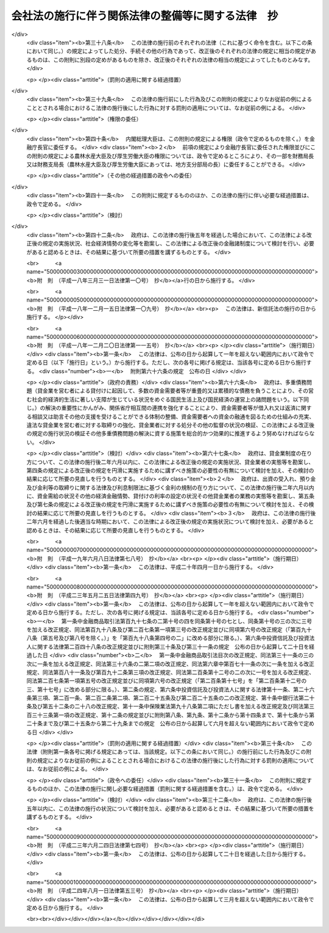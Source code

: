 .. _H17HO087:

==================================================
会社法の施行に伴う関係法律の整備等に関する法律　抄
==================================================

.. raw:: html
    
    
    <b>会社法の施行に伴う関係法律の整備等に関する法律　抄<br>
    （平成十七年七月二十六日法律第八十七号）</b><br><br><div align="right">最終改正：平成二四年八月一日法律第五三号</div><br><a name="0000000000000000000000000000000000000000000000000000000000000000000000000000000"></a>
    <br>
    　<a href="#1000000000001000000000000000000000000000000000000000000000000000000000000000000" target="data">第一章　法律の廃止等</a>
    <br>
    　　<a href="#1000000000001000000001000000000000000000000000000000000000000000000000000000000" target="data">第一節　商法中署名すべき場合に関する法律等の廃止（第一条）</a>
    <br>
    　　<a href="#1000000000001000000002000000000000000000000000000000000000000000000000000000000" target="data">第二節　有限会社法の廃止に伴う経過措置</a>
    <br>
    　　　<a href="#1000000000001000000002000000001000000000000000000000000000000000000000000000000" target="data">第一款　旧有限会社の存続（第二条）</a>
    <br>
    　　　<a href="#1000000000001000000002000000002000000000000000000000000000000000000000000000000" target="data">第二款　経過措置及び特例有限会社に関する会社法の特則（第三条―第四十四条）</a>
    <br>
    　　　<a href="#1000000000001000000002000000003000000000000000000000000000000000000000000000000" target="data">第三款　商号変更による通常の株式会社への移行（第四十五条・第四十六条）</a>
    <br>
    　　<a href="#1000000000001000000003000000000000000000000000000000000000000000000000000000000" target="data">第三節　会社の配当する利益又は利息の支払に関する法律の廃止に伴う経過措置（第四十七条）</a>
    <br>
    　　<a href="#1000000000001000000004000000000000000000000000000000000000000000000000000000000" target="data">第四節　株式会社の監査等に関する商法の特例に関する法律の廃止に伴う経過措置（第四十八条―第六十二条）</a>
    <br>
    　　<a href="#1000000000001000000005000000000000000000000000000000000000000000000000000000000" target="data">第五節　銀行持株会社の創設のための銀行等に係る合併手続の特例等に関する法律の廃止に伴う経過措置（第六十三条）</a>
    <br>
    　<a href="#1000000000002000000000000000000000000000000000000000000000000000000000000000000" target="data">第二章　法務省関係</a>
    <br>
    　　<a href="#1000000000002000000001000000000000000000000000000000000000000000000000000000000" target="data">第一節　商法の一部改正等</a>
    <br>
    　　　<a href="#1000000000002000000001000000001000000000000000000000000000000000000000000000000" target="data">第一款　商法の一部改正（第六十四条）</a>
    <br>
    　　　<a href="#1000000000002000000001000000002000000000000000000000000000000000000000000000000" target="data">第二款　商法の一部改正に伴う経過措置（第六十五条―第百十五条）</a>
    <br>
    　　<a href="#1000000000002000000002000000000000000000000000000000000000000000000000000000000" target="data">第二節　民法等の一部改正等（第百十六条―第百六十条）</a>
    <br>
    　<a href="#1000000000003000000000000000000000000000000000000000000000000000000000000000000" target="data">第三章　内閣府関係等</a>
    <br>
    　　<a href="#1000000000003000000001000000000000000000000000000000000000000000000000000000000" target="data">第一節　本府関係等（第百六十一条―第百七十条）</a>
    <br>
    　　<a href="#1000000000003000000002000000000000000000000000000000000000000000000000000000000" target="data">第二節　公正取引委員会関係（第百七十一条・第百七十二条）</a>
    <br>
    　　<a href="#1000000000003000000003000000000000000000000000000000000000000000000000000000000" target="data">第三節　国家公安委員会関係（第百七十三条・第百七十四条）</a>
    <br>
    　　<a href="#1000000000003000000004000000000000000000000000000000000000000000000000000000000" target="data">第四節　防衛庁関係（第百七十五条・第百七十六条）</a>
    <br>
    　　<a href="#1000000000003000000005000000000000000000000000000000000000000000000000000000000" target="data">第五節　金融庁関係（第百七十七条―第二百四十九条）</a>
    <br>
    　<a href="#1000000000004000000000000000000000000000000000000000000000000000000000000000000" target="data">第四章　総務省関係（第二百五十条―第二百七十二条）</a>
    <br>
    　<a href="#1000000000005000000000000000000000000000000000000000000000000000000000000000000" target="data">第五章　財務省関係（第二百七十三条―第二百九十八条）</a>
    <br>
    　<a href="#1000000000006000000000000000000000000000000000000000000000000000000000000000000" target="data">第六章　文部科学省関係（第二百九十九条―第三百五条）</a>
    <br>
    　<a href="#1000000000007000000000000000000000000000000000000000000000000000000000000000000" target="data">第七章　厚生労働省関係（第三百六条―第三百四十五条の二）</a>
    <br>
    　<a href="#1000000000008000000000000000000000000000000000000000000000000000000000000000000" target="data">第八章　農林水産省関係（第三百四十六条―第三百九十二条）</a>
    <br>
    　<a href="#1000000000009000000000000000000000000000000000000000000000000000000000000000000" target="data">第九章　経済産業省関係（第三百九十三条―第四百六十一条）</a>
    <br>
    　<a href="#1000000000010000000000000000000000000000000000000000000000000000000000000000000" target="data">第十章　国土交通省関係（第四百六十二条―第五百十八条）</a>
    <br>
    　<a href="#1000000000011000000000000000000000000000000000000000000000000000000000000000000" target="data">第十一章　環境省関係（第五百十九条―第五百二十六条）</a>
    <br>
    　<a href="#1000000000012000000000000000000000000000000000000000000000000000000000000000000" target="data">第十二章　罰則に関する経過措置及び政令への委任（第五百二十七条・第五百二十八条）</a>
    <br>
    　<a href="#5000000000000000000000000000000000000000000000000000000000000000000000000000000" target="data">附則</a>
    <br><p>　　　<b><a name="1000000000001000000000000000000000000000000000000000000000000000000000000000000">第一章　法律の廃止等</a>
    </b>
    </p><p>　　　　<b><a name="1000000000001000000001000000000000000000000000000000000000000000000000000000000">第一節　商法中署名すべき場合に関する法律等の廃止</a>
    </b>
    </p><p>
    </p><div class="item"><b><a name="1000000000000000000000000000000000000000000000000100000000000000000000000000000">第一条</a>
    </b>
    <a name="1000000000000000000000000000000000000000000000000100000000001000000000000000000"></a>
    　次に掲げる法律は、廃止する。
    <div class="number"><b><a name="1000000000000000000000000000000000000000000000000100000000001000000001000000000">一</a>
    </b>
    　商法中署名すべき場合に関する法律（明治三十三年法律第十七号）
    </div>
    <div class="number"><b><a name="1000000000000000000000000000000000000000000000000100000000001000000002000000000">二</a>
    </b>
    　商法中改正法律施行法（昭和十三年法律第七十三号）
    </div>
    <div class="number"><b><a name="1000000000000000000000000000000000000000000000000100000000001000000003000000000">三</a>
    </b>
    　有限会社法（昭和十三年法律第七十四号）
    </div>
    <div class="number"><b><a name="1000000000000000000000000000000000000000000000000100000000001000000004000000000">四</a>
    </b>
    　銀行等の事務の簡素化に関する法律（昭和十八年法律第四十二号）
    </div>
    <div class="number"><b><a name="1000000000000000000000000000000000000000000000000100000000001000000005000000000">五</a>
    </b>
    　会社の配当する利益又は利息の支払に関する法律（昭和二十三年法律第六十四号）
    </div>
    <div class="number"><b><a name="1000000000000000000000000000000000000000000000000100000000001000000006000000000">六</a>
    </b>
    　法務局及び地方法務局設置に伴う関係法律の整理等に関する法律（昭和二十四年法律第百三十七号）
    </div>
    <div class="number"><b><a name="1000000000000000000000000000000000000000000000000100000000001000000007000000000">七</a>
    </b>
    　商法の一部を改正する法律施行法（昭和二十六年法律第二百十号）
    </div>
    <div class="number"><b><a name="1000000000000000000000000000000000000000000000000100000000001000000008000000000">八</a>
    </b>
    　株式会社の監査等に関する商法の特例に関する法律（昭和四十九年法律第二十二号）
    </div>
    <div class="number"><b><a name="1000000000000000000000000000000000000000000000000100000000001000000009000000000">九</a>
    </b>
    　銀行持株会社の創設のための銀行等に係る合併手続の特例等に関する法律（平成九年法律第百二十一号）
    </div>
    </div>
    
    
    <p>　　　　<b><a name="1000000000001000000002000000000000000000000000000000000000000000000000000000000">第二節　有限会社法の廃止に伴う経過措置</a>
    </b>
    </p><p>　　　　　<b><a name="1000000000001000000002000000001000000000000000000000000000000000000000000000000">第一款　旧有限会社の存続</a>
    </b>
    </p><p>
    </p><div class="item"><b><a name="1000000000000000000000000000000000000000000000000200000000000000000000000000000">第二条</a>
    </b>
    <a name="1000000000000000000000000000000000000000000000000200000000001000000000000000000"></a>
    　前条第三号の規定による廃止前の有限会社法（以下「旧有限会社法」という。）の規定による有限会社であってこの法律の施行の際現に存するもの（以下「旧有限会社」という。）は、この法律の施行の日（以下「施行日」という。）以後は、この節の定めるところにより、会社法（平成十七年法律第八十六号）の規定による株式会社として存続するものとする。
    </div>
    <div class="item"><b><a name="1000000000000000000000000000000000000000000000000200000000002000000000000000000">２</a>
    </b>
    　前項の場合においては、旧有限会社の定款、社員、持分及び出資一口を、それぞれ同項の規定により存続する株式会社の定款、株主、株式及び一株とみなす。
    </div>
    <div class="item"><b><a name="1000000000000000000000000000000000000000000000000200000000003000000000000000000">３</a>
    </b>
    　第一項の規定により存続する株式会社の施行日における発行可能株式総数及び発行済株式の総数は、同項の旧有限会社の資本の総額を当該旧有限会社の出資一口の金額で除して得た数とする。
    </div>
    
    
    <p>　　　　　<b><a name="1000000000001000000002000000002000000000000000000000000000000000000000000000000">第二款　経過措置及び特例有限会社に関する会社法の特則</a>
    </b>
    </p><p>
    </p><div class="arttitle"><a name="1000000000000000000000000000000000000000000000000300000000000000000000000000000">（商号に関する特則）</a>
    </div><div class="item"><b>第三条</b>
    <a name="1000000000000000000000000000000000000000000000000300000000001000000000000000000"></a>
    　前条第一項の規定により存続する株式会社は、会社法第六条第二項の規定にかかわらず、その商号中に有限会社という文字を用いなければならない。
    </div>
    <div class="item"><b><a name="1000000000000000000000000000000000000000000000000300000000002000000000000000000">２</a>
    </b>
    　前項の規定によりその商号中に有限会社という文字を用いる前条第一項の規定により存続する株式会社（以下「特例有限会社」という。）は、その商号中に特例有限会社である株式会社以外の株式会社、合名会社、合資会社又は合同会社であると誤認されるおそれのある文字を用いてはならない。
    </div>
    <div class="item"><b><a name="1000000000000000000000000000000000000000000000000300000000003000000000000000000">３</a>
    </b>
    　特例有限会社である株式会社以外の株式会社、合名会社、合資会社又は合同会社は、その商号中に、特例有限会社であると誤認されるおそれのある文字を用いてはならない。
    </div>
    <div class="item"><b><a name="1000000000000000000000000000000000000000000000000300000000004000000000000000000">４</a>
    </b>
    　前二項の規定に違反して、他の種類の会社であると誤認されるおそれのある文字をその商号中に用いた者は、百万円以下の過料に処する。
    </div>
    
    <p>
    </p><div class="arttitle"><a name="1000000000000000000000000000000000000000000000000400000000000000000000000000000">（旧有限会社の設立手続等の効力）</a>
    </div><div class="item"><b>第四条</b>
    <a name="1000000000000000000000000000000000000000000000000400000000001000000000000000000"></a>
    　旧有限会社の設立、資本の増加、合併（合併後存続する会社又は合併によって設立する会社が旧有限会社であるものに限る。）、新設分割、吸収分割（分割によって営業を承継する会社が旧有限会社であるものに限る。）又は旧有限会社法第六十四条第一項若しくは第六十七条第一項の規定による組織変更について施行日前に行った社員総会又は株主総会の決議その他の手続は、施行日前にこれらの行為の効力が生じない場合には、その効力を失う。
    </div>
    
    <p>
    </p><div class="arttitle"><a name="1000000000000000000000000000000000000000000000000500000000000000000000000000000">（定款の記載等に関する経過措置）</a>
    </div><div class="item"><b>第五条</b>
    <a name="1000000000000000000000000000000000000000000000000500000000001000000000000000000"></a>
    　旧有限会社の定款における旧有限会社法第六条第一項第一号、第二号及び第七号に掲げる事項の記載又は記録はそれぞれ第二条第一項の規定により存続する株式会社の定款における会社法第二十七条第一号から第三号までに掲げる事項の記載又は記録とみなし、旧有限会社の定款における旧有限会社法第六条第一項第三号から第六号までに掲げる事項の記載又は記録は第二条第一項の規定により存続する株式会社の定款に記載又は記録がないものとみなす。
    </div>
    <div class="item"><b><a name="1000000000000000000000000000000000000000000000000500000000002000000000000000000">２</a>
    </b>
    　旧有限会社における旧有限会社法第八十八条第三項第一号又は第二号に掲げる定款の定めは、第二条第一項の規定により存続する株式会社の定款における会社法第九百三十九条第一項の規定による公告方法の定めとみなす。
    </div>
    <div class="item"><b><a name="1000000000000000000000000000000000000000000000000500000000003000000000000000000">３</a>
    </b>
    　旧有限会社における旧有限会社法第八十八条第三項第三号に掲げる定款の定めは、第二条第一項の規定により存続する株式会社の定款における会社法第九百三十九条第三項後段の規定による定めとみなす。
    </div>
    <div class="item"><b><a name="1000000000000000000000000000000000000000000000000500000000004000000000000000000">４</a>
    </b>
    　前二項の規定にかかわらず、この法律の施行の際現に旧有限会社が旧有限会社法第八十八条第一項に規定する公告について異なる二以上の方法の定款の定めを設けている場合には、施行日に、当該定款の定めはその効力を失う。
    </div>
    <div class="item"><b><a name="1000000000000000000000000000000000000000000000000500000000005000000000000000000">５</a>
    </b>
    　会社法第二十七条第四号及び第五号の規定は、第二条第一項の規定により存続する株式会社には、適用しない。
    </div>
    
    <p>
    </p><div class="arttitle"><a name="1000000000000000000000000000000000000000000000000600000000000000000000000000000">（定款の備置き及び閲覧等に関する特則）</a>
    </div><div class="item"><b>第六条</b>
    <a name="1000000000000000000000000000000000000000000000000600000000001000000000000000000"></a>
    　第二条第一項の規定により存続する株式会社は、会社法第三十一条第二項各号に掲げる請求に応じる場合には、当該請求をした者に対し、定款に記載又は記録がないものであっても、この節の規定により定款に定めがあるものとみなされる事項を示さなければならない。
    </div>
    
    <p>
    </p><div class="arttitle"><a name="1000000000000000000000000000000000000000000000000700000000000000000000000000000">（出資の引受けの意思表示の効力）</a>
    </div><div class="item"><b>第七条</b>
    <a name="1000000000000000000000000000000000000000000000000700000000001000000000000000000"></a>
    　第二条第一項の規定により存続する株式会社の株主は、当該株主がした旧有限会社の出資の引受けの意思表示について、民法（明治二十九年法律第八十九号）第九十三条ただし書、第九十四条第一項若しくは第九十五条の規定によりその無効を主張し、又は詐欺若しくは強迫を理由としてその取消しをすることができない。
    </div>
    
    <p>
    </p><div class="arttitle"><a name="1000000000000000000000000000000000000000000000000800000000000000000000000000000">（社員名簿に関する経過措置）</a>
    </div><div class="item"><b>第八条</b>
    <a name="1000000000000000000000000000000000000000000000000800000000001000000000000000000"></a>
    　旧有限会社の社員名簿は、会社法第百二十一条の株主名簿とみなす。
    </div>
    <div class="item"><b><a name="1000000000000000000000000000000000000000000000000800000000002000000000000000000">２</a>
    </b>
    　前項の社員名簿における次の各号に掲げる事項の記載又は記録は、同項の株主名簿における当該各号に定める規定に掲げる事項の記載又は記録とみなす。
    <div class="number"><b><a name="1000000000000000000000000000000000000000000000000800000000002000000001000000000">一</a>
    </b>
    　社員の氏名又は名称及び住所　会社法第百二十一条第一号
    </div>
    <div class="number"><b><a name="1000000000000000000000000000000000000000000000000800000000002000000002000000000">二</a>
    </b>
    　社員の出資の口数　会社法第百二十一条第二号
    </div>
    </div>
    
    <p>
    </p><div class="arttitle"><a name="1000000000000000000000000000000000000000000000000900000000000000000000000000000">（株式の譲渡制限の定めに関する特則）</a>
    </div><div class="item"><b>第九条</b>
    <a name="1000000000000000000000000000000000000000000000000900000000001000000000000000000"></a>
    　特例有限会社の定款には、その発行する全部の株式の内容として当該株式を譲渡により取得することについて当該特例有限会社の承認を要する旨及び当該特例有限会社の株主が当該株式を譲渡により取得する場合においては当該特例有限会社が会社法第百三十六条又は第百三十七条第一項の承認をしたものとみなす旨の定めがあるものとみなす。
    </div>
    <div class="item"><b><a name="1000000000000000000000000000000000000000000000000900000000002000000000000000000">２</a>
    </b>
    　特例有限会社は、その発行する全部又は一部の株式の内容として前項の定めと異なる内容の定めを設ける定款の変更をすることができない。
    </div>
    
    <p>
    </p><div class="arttitle"><a name="1000000000000000000000000000000000000000000000001000000000000000000000000000000">（持分に関する定款の定めに関する経過措置）</a>
    </div><div class="item"><b>第十条</b>
    <a name="1000000000000000000000000000000000000000000000001000000000001000000000000000000"></a>
    　この法律の施行の際旧有限会社の定款に現に次の各号に掲げる規定に規定する別段の定めがある場合における当該定めに係る持分は、第二条第一項の規定により存続する株式会社における当該各号に定める規定に掲げる事項についての定めがある種類の株式とみなす。
    <div class="number"><b><a name="1000000000000000000000000000000000000000000000001000000000001000000001000000000">一</a>
    </b>
    　旧有限会社法第三十九条第一項ただし書　会社法第百八条第一項第三号
    </div>
    <div class="number"><b><a name="1000000000000000000000000000000000000000000000001000000000001000000002000000000">二</a>
    </b>
    　旧有限会社法第四十四条　会社法第百八条第一項第一号
    </div>
    <div class="number"><b><a name="1000000000000000000000000000000000000000000000001000000000001000000003000000000">三</a>
    </b>
    　旧有限会社法第七十三条　会社法第百八条第一項第二号
    </div>
    </div>
    
    <p>
    </p><div class="arttitle"><a name="1000000000000000000000000000000000000000000000001100000000000000000000000000000">（持分の譲渡の承認手続に関する経過措置）</a>
    </div><div class="item"><b>第十一条</b>
    <a name="1000000000000000000000000000000000000000000000001100000000001000000000000000000"></a>
    　施行日前に旧有限会社法第十九条第三項又は第七項の規定による請求がされた場合における当該請求に係る手続については、なお従前の例による。
    </div>
    
    <p>
    </p><div class="arttitle"><a name="1000000000000000000000000000000000000000000000001200000000000000000000000000000">（自己の持分の取得に関する経過措置）</a>
    </div><div class="item"><b>第十二条</b>
    <a name="1000000000000000000000000000000000000000000000001200000000001000000000000000000"></a>
    　施行日前に定時社員総会の招集の手続が開始された場合におけるその定時社員総会の決議を要する自己の持分の取得に相当する自己の株式の取得については、なお従前の例による。
    </div>
    
    <p>
    </p><div class="arttitle"><a name="1000000000000000000000000000000000000000000000001300000000000000000000000000000">（持分の消却に関する経過措置）</a>
    </div><div class="item"><b>第十三条</b>
    <a name="1000000000000000000000000000000000000000000000001300000000001000000000000000000"></a>
    　施行日前に社員総会の招集の手続が開始された場合におけるその社員総会の決議を要する持分の消却に相当する株式の消却（資本の減少の規定に従う場合を除く。）については、なお従前の例による。ただし、株式の消却に関する登記の登記事項については、会社法の定めるところによる。
    </div>
    
    <p>
    </p><div class="arttitle"><a name="1000000000000000000000000000000000000000000000001400000000000000000000000000000">（株主総会に関する特則）</a>
    </div><div class="item"><b>第十四条</b>
    <a name="1000000000000000000000000000000000000000000000001400000000001000000000000000000"></a>
    　特例有限会社の総株主の議決権の十分の一以上を有する株主は、取締役に対し、株主総会の目的である事項及び招集の理由を示して、株主総会の招集を請求することができる。ただし、定款に別段の定めがある場合は、この限りでない。
    </div>
    <div class="item"><b><a name="1000000000000000000000000000000000000000000000001400000000002000000000000000000">２</a>
    </b>
    　次に掲げる場合には、前項本文の規定による請求をした株主は、裁判所の許可を得て、株主総会を招集することができる。
    <div class="number"><b><a name="1000000000000000000000000000000000000000000000001400000000002000000001000000000">一</a>
    </b>
    　前項本文の規定による請求の後遅滞なく招集の手続が行われない場合
    </div>
    <div class="number"><b><a name="1000000000000000000000000000000000000000000000001400000000002000000002000000000">二</a>
    </b>
    　前項本文の規定による請求があった日から八週間（これを下回る期間を定款で定めた場合にあっては、その期間）以内の日を株主総会の日とする株主総会の招集の通知が発せられない場合
    </div>
    </div>
    <div class="item"><b><a name="1000000000000000000000000000000000000000000000001400000000003000000000000000000">３</a>
    </b>
    　特例有限会社の株主総会の決議については、会社法第三百九条第二項中「当該株主総会において議決権を行使することができる株主の議決権の過半数（三分の一以上の割合を定款で定めた場合にあっては、その割合以上）を有する株主が出席し、出席した当該株主の議決権の三分の二」とあるのは、「総株主の半数以上（これを上回る割合を定款で定めた場合にあっては、その割合以上）であって、当該株主の議決権の四分の三」とする。
    </div>
    <div class="item"><b><a name="1000000000000000000000000000000000000000000000001400000000004000000000000000000">４</a>
    </b>
    　特例有限会社は、会社法第百八条第一項第三号に掲げる事項についての定めがある種類の株式に関し、その株式を有する株主が総株主の議決権の十分の一以上を有する株主の権利の行使についての規定の全部又は一部の適用については議決権を有しないものとする旨を定款で定めることができる。
    </div>
    <div class="item"><b><a name="1000000000000000000000000000000000000000000000001400000000005000000000000000000">５</a>
    </b>
    　特例有限会社については、会社法第二百九十七条及び第三百一条から第三百七条までの規定は、適用しない。
    </div>
    
    <p>
    </p><div class="arttitle"><a name="1000000000000000000000000000000000000000000000001500000000000000000000000000000">（社員総会の権限及び手続に関する経過措置）</a>
    </div><div class="item"><b>第十五条</b>
    <a name="1000000000000000000000000000000000000000000000001500000000001000000000000000000"></a>
    　施行日前に社員総会の招集の手続が開始された場合における当該社員総会に相当限会社については、会社法第三百二十八条第二項の規定は、適用しない。
    </div>
    
    <p>
    </p><div class="arttitle"><a name="1000000000000000000000000000000000000000000000001800000000000000000000000000000">（取締役の任期等に関する規定の適用除外）</a>
    </div><div class="item"><b>第十八条</b>
    <a name="1000000000000000000000000000000000000000000000001800000000001000000000000000000"></a>
    　特例有限会社については、会社法第三百三十二条、第三百三十六条及び第三百四十三条の規定は、適用しない。
    </div>
    
    <p>
    </p><div class="arttitle"><a name="1000000000000000000000000000000000000000000000001900000000000000000000000000000">（取締役等の資格に関する経過措置）</a>
    </div><div class="item"><b>第十九条</b>
    <a name="1000000000000000000000000000000000000000000000001900000000001000000000000000000"></a>
    　会社法第三百三十一条第一項（同法第三百三十五条第一項、第四百二条第四項及び第四百七十八条第六項において準用する場合を含む。）の規定の適用については、旧有限会社法の規定（この節の規定によりなお従前の例によることとされる場合における旧有限会社法の規定を含む。）に違反し、刑に処せられた者は、会社法の規定に違反し、刑に処せられたものとみなす。
    </div>
    <div class="item"><b><a name="1000000000000000000000000000000000000000000000001900000000002000000000000000000">２</a>
    </b>
    　会社法第三百三十一条第一項第三号（同法第三百三十五条第一項及び第四百七十八条第六項において準用する場合を含む。）の規定は、この法律の施行の際現に旧有限会社の取締役、監査役又は清算人である者が施行日前に犯した証券取引法等の一部を改正する法律の施行に伴う関係法律の整備等に関する法律（平成十八年法律第六十六号）第二百五条の規定による改正前の会社法（第五十八条第二項、第九十四条第二項並びに第二百十一条第三項及び第六項において「旧会社法」という。）第三百三十一条第一項第三号に規定する証券取引法（昭和二十三年法律第二十五号）、民事再生法（平成十一年法律第二百二十五号）、外国倒産処理手続の承認援助に関する法律（平成十二年法律第百二十九号）、会社更生法（平成十四年法律第百五十四号）又は破産法（平成十六年法律第七十五号）の罪により刑に処せられた場合におけるその者の第二条第一項の規定により存続する株式会社の取締役、監査役又は清算人としての継続する在任については、適用しない。
    </div>
    
    <p>
    </p><div class="arttitle"><a name="1000000000000000000000000000000000000000000000002000000000000000000000000000000">（役員等の行為に関する経過措置）</a>
    </div><div class="item"><b>第二十条</b>
    <a name="1000000000000000000000000000000000000000000000002000000000001000000000000000000"></a>
    　ある者が旧有限会社の取締役、監査役又は清算人として施行日前にした又はすべきであった旧有限会社法又は旧有限会社法において準用する第六十四条の規定による改正前の商法（明治三十二年法律第四十八号。以下「旧商法」という。）に規定する行為については、当該行為をした又はすべきであった日に、それぞれその者が第二条第一項の規定により存続する株式会社の取締役、監査役又は清算人としてした又はすべきであった会社法の相当規定に規定する行為とみなす。
    </div>
    
    <p>
    </p><div class="arttitle"><a name="1000000000000000000000000000000000000000000000002100000000000000000000000000000">（取締役に関する規定の適用除外）</a>
    </div><div class="item"><b>第二十一条</b>
    <a name="1000000000000000000000000000000000000000000000002100000000001000000000000000000"></a>
    　特例有限会社については、会社法第三百四十八条第三項及び第四項並びに第三百五十七条の規定は、適用しない。
    </div>
    
    <p>
    </p><div class="arttitle"><a name="1000000000000000000000000000000000000000000000002200000000000000000000000000000">（業務の執行に関する検査役の選任に関する経過措置）</a>
    </div><div class="item"><b>第二十二条</b>
    <a name="1000000000000000000000000000000000000000000000002200000000001000000000000000000"></a>
    　会社法第三百五十八条の規定の適用については、施行日前に旧有限会社がした業務の執行は、当該業務の執行の日に、第二条第一項の規定により存続する株式会社がしたものとみなす。
    </div>
    
    <p>
    </p><div class="arttitle"><a name="1000000000000000000000000000000000000000000000002300000000000000000000000000000">（業務の執行に関する検査役の選任に関する特則）</a>
    </div><div class="item"><b>第二十三条</b>
    <a name="1000000000000000000000000000000000000000000000002300000000001000000000000000000"></a>
    　特例有限会社の業務の執行に関する検査役の選任については、会社法第三百五十八条第一項中「次に掲げる株主」とあるのは、「総株主の議決権の十分の一以上の議決権を有する株主」とする。
    </div>
    
    <p>
    </p><div class="arttitle"><a name="1000000000000000000000000000000000000000000000002400000000000000000000000000000">（監査役の監査範囲に関する特則）</a>
    </div><div class="item"><b>第二十四条</b>
    <a name="1000000000000000000000000000000000000000000000002400000000001000000000000000000"></a>
    　監査役を置く旨の定款の定めのある特例有限会社の定款には、会社法第三百八十九条第一項の規定による定めがあるものとみなす。
    </div>
    
    <p>
    </p><div class="arttitle"><a name="1000000000000000000000000000000000000000000000002500000000000000000000000000000">（取締役等の損害賠償責任に関する経過措置）</a>
    </div><div class="item"><b>第二十五条</b>
    <a name="1000000000000000000000000000000000000000000000002500000000001000000000000000000"></a>
    　旧有限会社の取締役、監査役又は清算人の施行日前の行為に基づく損害賠償責任については、なお従前の例による。
    </div>
    
    <p>
    </p><div class="arttitle"><a name="1000000000000000000000000000000000000000000000002600000000000000000000000000000">（会計帳簿の閲覧等の請求等に関する特則）</a>
    </div><div class="item"><b>第二十六条</b>
    <a name="1000000000000000000000000000000000000000000000002600000000001000000000000000000"></a>
    　特例有限会社の会計帳簿の閲覧等の請求については、会社法第四百三十三条第一項中「総株主（株主総会において決議をすることができる事項の全部につき議決権を行使することができない株主を除く。）の議決権の百分の三（これを下回る割合を定款で定めた場合にあっては、その割合）以上の議決権を有する株主又は発行済株式（自己株式を除く。）の百分の三（これを下回る割合を定款で定めた場合にあっては、その割合）以上の数の株式を有する株主」とあるのは「総株主の議決権の十分の一以上の議決権を有する株主」と、同条第三項中「親会社社員」とあるのは「親会社社員であって当該親会社の総株主の議決権の十分の一以上を有するもの」とする。
    </div>
    <div class="item"><b><a name="1000000000000000000000000000000000000000000000002600000000002000000000000000000">２</a>
    </b>
    　この法律の施行の際現に旧有限会社法第四十四条ノ二第二項の規定による定款の定めがある特例有限会社における附属明細書の作成については、なお従前の例による。
    </div>
    
    <p>
    </p><div class="arttitle"><a name="1000000000000000000000000000000000000000000000002700000000000000000000000000000">（計算書類の作成等に関する経過措置）</a>
    </div><div class="item"><b>第二十七条</b>
    <a name="1000000000000000000000000000000000000000000000002700000000001000000000000000000"></a>
    　旧有限会社が旧有限会社法の規定（旧有限会社法において準用する旧商法の規定を含む。）に基づいて施行日前に作成した会計帳簿、計算書類その他の会計又は経理に関する書類は、その作成の日に、第二条第一項の規定により存続する株式会社が会社法の相当規定に基づいて作成したものとみなす。
    </div>
    <div class="item"><b><a name="10000000%E6%9D%A1&lt;/B&gt;%0A&lt;A%20NAME="></a>
    　施行日前に社員総会の招集の手続が開始された場合におけるその社員総会の決議を要する資本又は資本準備金若しくは利益準備金の減少については、なお従前の例による。ただし、資本の減少に関する登記の登記事項については、会社法の定めるところによる。
    </b></div>
    
    <p>
    </p><div class="arttitle"><a name="1000000000000000000000000000000000000000000000003000000000000000000000000000000">（利益の配当に関する経過措置）</a>
    </div><div class="item"><b>第三十条</b>
    <a name="1000000000000000000000000000000000000000000000003000000000001000000000000000000"></a>
    　直前決算期以前の決算期に係る剰余金の配当については、なお従前の例による。
    </div>
    
    <p>
    </p><div class="arttitle"><a name="1000000000000000000000000000000000000000000000003100000000000000000000000000000">（営業の譲渡等に関する経過措置）</a>
    </div><div class="item"><b>第三十一条</b>
    <a name="1000000000000000000000000000000000000000000000003100000000001000000000000000000"></a>
    　施行日前に旧有限会社法第四十条第一項（同条第三項において準用する場合を含む。）の決議をするための社員総会の招集の手続が開始された場合における同条第一項各号に掲げる行為（旧有限会社法第四十一条において準用する旧商法第二百四十五条ノ二の規定による持分の買取請求の手続を含む。）及び旧有限会社法第四十条第三項に規定する行為については、なお従前の例による。
    </div>
    
    <p>
    </p><div class="arttitle"><a name="1000000000000000000000000000000000000000000000003200000000000000000000000000000">（休眠会社のみなし解散に関する規定の適用除外）</a>
    </div><div class="item"><b>第三十二条</b>
    <a name="1000000000000000000000000000000000000000000000003200000000001000000000000000000"></a>
    　特例有限会社については、会社法第四百七十二条の規定は、適用しない。
    </div>
    
    <p>
    </p><div class="arttitle"><a name="1000000000000000000000000000000000000000000000003300000000000000000000000000000">（清算株式会社である特例有限会社に関する特則）</a>
    </div><div class="item"><b>第三十三条</b>
    <a name="1000000000000000000000000000000000000000000000003300000000001000000000000000000"></a>
    　清算株式会社である特例有限会社の株主総会以外の機関の設置については、会社法第四百七十七条第二項中「清算人会、監査役又は監査役会」とあるのは、「監査役」とする。
    </div>
    <div class="item"><b><a name="1000000000000000000000000000000000000000000000003300000000002000000000000000000">２</a>
    </b>
    　清算株式会社である特例有限会社の清算人の解任については、会社法第四百七十九条第二項各号列記以外の部分中「次に掲げる株主」とあるのは、「株主」とする。
    </div>
    
    <p>
    </p><div class="arttitle"><a name="1000000000000000000000000000000000000000000000003400000000000000000000000000000">（旧有限会社が解散した場合における会社の継続及び清算に関する経過措置）</a>
    </div><di><p>
    </p><div class="arttitle"><a name="1000000000000000000000000000000000000000000000003700000000000000000000000000000">（合併等の制限）</a>
    </div><div class="item"><b>第三十七条</b>
    <a name="1000000000000000000000000000000000000000000000003700000000001000000000000000000"></a>
    　特例有限会社は、会社法第七百四十九条第一項に規定する吸収合併存続会社又は同法第七百五十七条に規定する吸収分割承継会社となることができない。
    </div>
    
    <p>
    </p><div class="arttitle"><a name="1000000000000000000000000000000000000000000000003800000000000000000000000000000">（株式交換及び株式移転に関する規定の適用除外）</a>
    </div><div class="item"><b>第三十八条</b>
    <a name="1000000000000000000000000000000000000000000000003800000000001000000000000000000"></a>
    　特例有限会社については、会社法第五編第四章並びに第五章中株式交換及び株式移転の手続に係る部分の規定は、適用しない。
    </div>
    
    <p>
    </p><div class="arttitle"><a name="1000000000000000000000000000000000000000000000003900000000000000000000000000000">（役員の解任の訴えに関する特則）</a>
    </div><div class="item"><b>第三十九条</b>
    <a name="1000000000000000000000000000000000000000000000003900000000001000000000000000000"></a>
    　特例有限会社の役員の解任の訴えについては、会社法第八百五十四条第一項各号列記以外の部分中「次に掲げる株主」とあるのは、「総株主の議決権の十分の一以上の議決権を有する株主」とする。
    </div>
    
    <p>
    </p><div class="arttitle"><a name="1000000000000000000000000000000000000000000000004000000000000000000000000000000">（有限会社の組織に関する訴え等に関する経過措置）</a>
    </div><div class="item"><b>第四十条</b>
    <a name="1000000000000000000000000000000000000000000000004000000000001000000000000000000"></a>
    　施行日前に提起された、自己の持分の処分の無効の訴え、取締役若しくは監査役の解任の訴え、社員総会の決議の取消しの訴え、社員総会の決議の不存在若しくは無効の確認の訴え、資本準備金若しくは利益準備金の減少の無効の訴え、資本増加の無効の訴え、資本減少の無効の訴え、合併の無効の訴え、新設分割若しくは吸収分割の無効の訴え、旧有限会社の解散の訴え又は旧有限会社の設立の無効若しくは取消しの訴えについては、なお従前の例による。
    </div>
    <div class="item"><b><a name="1000000000000000000000000000000000000000000000004000000000002000000000000000000">２</a>
    </b>
    　施行日前に社員が旧有限会社法第三十一条第一項の訴えの提起を請求した場合における当該訴えについては、なお従前の例による。
    </div>
    <div class="item"><b><a name="1000000000000000000000000000000000000000000000004000000000003000000000000000000">３</a>
    </b>
    　施行日前に提起された旧有限会社の設立の無効の訴えに係る請求を認容する判決が確定した場合における第二条第一項の規定により存続する株式会社の清算については、なお従前の例による。ただし、清算に関する登記の登記事項については、会社法の定めるところによる。
    </div>
    <div class="item"><b><a name="1000000000000000000000000000000000000000000000004000000000004000000000000000000">４</a>
    </b>
    　施行日前に提起された旧有限会社の設立の取消しの訴えに係る請求を認容する判決が確定した場合における第二条第一項の規定により存続する株式会社の継続及び清算についても、前項と同様とする。
    </div>
    
    <p>
    </p><div class="arttitle"><a name="1000000000000000000000000000000000000000000000004100000000000000000000000000000">（非訟事件に関する経過措置）</a>
    </div><div class="item"><b>第四十一条</b>
    <a name="1000000000000000000000000000000000000000000000004100000000001000000000000000000"></a>
    　施行日前に申立て又は裁判があった旧有限会社法（旧有限会社法において準用する旧商法を含む。）及び第百十九条の規定による改正前の非訟事件手続法（明治三十一年法律第十四号）の規定による非訟事件（清算に関する事件を除く。次項において同じ。）の手続については、なお従前の例による。
    </div>
    <div class="item"><b><a name="1000000000000000000000000000000000000000000000004100000000002000000000000000000">２</a>
    </b>
    　この款の規定によりなお従前の例によることとされる場合における非訟事件の手続についても、前項と同様とする。
    </div>
    
    <p>
    </p><div class="arttitle"><a name="1000000000000000000000000000000000000000000000004200000000000000000000000000000">（登記に関する経過措置）</a>
    </div><div class="item"><b>第四十二条</b>
    <a name="1000000000000000000000000000000000000000000000004200000000001000000000000000000"></a>
    　旧有限会社法の規定による旧有限会社の資本の総額の登記は、会社法の規定による特例有限会社の資本金の額の登記とみなす。
    </div>
    <div class="item"><b><a name="1000000000000000000000000000000000000000000000004200000000002000000000000000000">２</a>
    </b>
    　前項に規定するもののほか、旧有限会社法の規定による旧有限会社の登記は、会社法の相当規定（次条の規定により読み替えて適用する場合を含む。）による特例有限会社の登記とみなす。
    </div>
    <div class="item"><b><a name="1000000000000000000000000000000000000000000000004200000000003000000000000000000">３</a>
    </b>
    　特例有限会社については、施行日に、その本店の所在地において、会社法第九百十一条第三項第六号及び第九号に掲げる事項として、第二条第三項の規定による発行可能株式総数及び発行済株式の総数が登記されたものとみなす。
    </div>
    <div class="item"><b><a name="1000000000000000000000000000000000000000000000004200000000004000000000000000000">４</a>
    </b>
    　特例有限会社については、施行日に、その本店の所在地において、会社法第九百十一条第三項第七号に掲げる事項として、第九条第一項の規定によりあるものとみなされた定款の定めが登記されたものとみなす。
    </div>
    <div class="item"><b><a name="1000000000000000000000000000000000000000000000004200000000005000000000000000000">５</a>
    </b>
    　旧有限会社が旧有限会社法第八十八条第三項第一号又は第二号に掲げる定款の定めの登記をしている場合には、施行日に、特例有限会社について、その本店の所在地において、会社法第九百十一条第三項第二十八号及び第二十九号イに掲げる事項として、第五条第二項の規定によりみなされた公告方法の定めが登記されたものとみなす。
    </div>
    <div class="item"><b><a name="1000000000000000000000000000000000000000000000004200000000006000000000000000000">６</a>
    </b>
    　旧有限会社が旧有限会社法第八十八条第三項第三号に掲げる定款の定めの登記をしている場合には、施行日に、特例有限会社について、その本店の所在地において、会社法第九百十一条第三項第二十九号ロに掲げる事項として、第五条第三項の規定によりみなされた同法第九百三十九条第三項後段の規定による定めが登記されたものとみなす。
    </div>
    <div class="item"><b><a name="1000000000000000000000000000000000000000000000004200000000007000000000000000000">７</a>
    </b>
    　旧有限会社が旧有限会社法第八十八条第三項第一号若しくは第二号に掲げる定款の定めの登記をしていない場合又は第五条第四項の規定に該当する場合には、施行日に、特例有限会社について、その本店の所在地において、会社法第九百十一条第三項第三十号に掲げる事項が登記されたものとみなす。
    </div>
    <div class="item"><b><a name="1000000000000000000000000000000000000000000000004200000000008000000000000000000">８</a>
    </b>
    　特例有限会社は、第十条の規定によりみなされた種類の株式がある場合には、施行日から六箇月以内に、会社法第九百十一条第三項第七号及び第九号に掲げる事項の登記をしなければならない。
    </div>
    <div class="item"><b><a name="1000000000000000000000000000000000000000000000004200000000009000000000000000000">９</a>
    </b>
    　特例有限会社は、前項の登記をするまでに他の登記をするときは、当該他の登記と同時に、同項の登記をしなければならない。
    </div>
    <div class="item"><b><a name="1000000000000000000000000000000000000000000000004200000000010000000000000000000">１０</a>
    </b>
    　第八項の登記をするまでに同項に規定する事項に変更を生じたときは、遅滞なく、当該変更に係る登記と同時に、変更前の事項の登記をしなければならない。
    </div>
    <div class="item"><b><a name="1000000000000000000000000000000000000000000000004200000000011000000000000000000">１１</a>
    </b>
    　特例有限会社の取締役又は清算人は、前三項の規定に違反した場合には、百万円以下の過料に処する。
    </div>
    
    <p>
    </p><div class="arttitle"><a name="1000000000000000000000000000000000000000000000004300000000000000000000000000000">（登記に関する特則）</a>
    </div><div class="item"><b>第四十三条</b>
    <a name="1000000000000000000000000000000000000000000000004300000000001000000000000000000"></a>
    　特例有限会社の登記については、会社法第九百十一条第三項第十三号中「氏名」とあるのは「氏名及び住所」と、同項第十四号中「氏名及び住所」とあるのは「氏名（特例有限会社を代表しない取締役がある場合に限る。）」と、同項第十七号中「その旨及び監査役の氏名」とあるのは「監査役の氏名及び住所」とする。
    </div>
    <div class="item"><b><a name="1000000000000000000000000000000000000000000000004300000000002000000000000000000">２</a>
    </b>
    　特例有限会社の清算人の登記については、会社法第九百二十八条第一項第一号中「氏名」とあるのは「氏名及び住所」と、同項第二号中「氏名及び住所」とあるのは「氏名（特例有限会社を代表しない清算人がある場合に限る。）」とする。
    </div>
    
    <p>
    </p><div class="arttitle"><a name="1000000000000000000000000000000000000000000000004400000000000000000000000000000">（旧有限会社法の規定の読替え等）</a>
    </div><div class="item"><b>第四十四条</b>
    <a name="1000000000000000000000000000000000000000000000004400000000001000000000000000000"></a>
    　この節の規定によりなお従前の例によることとされる場合においては、旧有限会社法中「社員」とあるのは「株主」と、「社員総会」とあるのは「株主総会」と、「社員名簿」とあるのは「株主名簿」とするほか、必要な技術的読替えは、法務省令で定める。
    </div>
    
    
    <p>　　　　　<b><a name="1000000000001000000002000000003000000000000000000000000000000000000000000000000">第三款　商号変更による通常の株式会社への移行</a>
    </b>
    </p><p>
    </p><div class="arttitle"><a name="1000000000000000000000000000000000000000000000004500000000000000000000000000000">（株式会社への商号変更）</a>
    </div><div class="item"><b>第四十五条</b>
    <a name="1000000000000000000000000000000000000000000000004500000000001000000000000000000"></a>
    　特例有限会社は、第三条第一項の規定にかかわらず、定款を変更してその商号中に株式会社という文字を用いる商号の変更をすることができる。
    </div>
    <div class="item"><b><a name="1000000000000000000000000000000000000000000000004500000000002000000000000000000">２</a>
    </b>
    　前項の規定による定款の変更は、次条の登記（本店の所在地におけるものに限る。）をすることによって、その効力を生ずる。
    </div>
    
    <p>
    </p><div class="arttitle"><a name="1000000000000000000000000000000000000000000000004600000000000000000000000000000">（特例有限会社の通常の株式会社への移行の登記）</a>
    </div><div class="item"><b>第四十六条</b>
    <a name="1000000000000000000000000000000000000000000000004600000000001000000000000000000"></a>
    　特例有限会社が前条第一項の規定による定款の変更をする株主総会の決議をしたときは、その本店の所在地においては二週間以内に、その支店の所在地においては三週間以内に、当該特例有限会社については解散の登記をし、同項の商号の変更後の株式会社については設立の登記をしなければならない。この場合においては、会社法第九百十五条第一項の規定は、適用しない。
    </div>
    
    
    
    <p>　　　　<b><a name="1000000000001000000003000000000000000000000000000000000000000000000000000000000">第三節　会社の配当する利益又は利息の支払に関する法律の廃止に伴う経過措置</a>
    </b>
    </p><p>
    </p><div class="item"><b>
    
    </b><p>
    </p><div class="arttitle"><a name="1000000000000000000000000000000000000000000000004900000000000000000000000000000">（株主総会の決議に関する経過措置）</a>
    </div><div class="item"><b>第四十九条</b>
    <a name="1000000000000000000000000000000000000000000000004900000000001000000000000000000"></a>
    　旧株式会社の株主総会が旧商法特例法の規定に基づいて施行日前にした会計監査人の選任その他の事項に関する決議は、当該決議があった日に、新株式会社の株主総会が会社法の相当規定に基づいてした決議とみなす。
    </div>
    
    <p>
    </p><div class="arttitle"><a name="1000000000000000000000000000000000000000000000005000000000000000000000000000000">（役員等の行為に関する経過措置）</a>
    </div><div class="item"><b>第五十条</b>
    <a name="1000000000000000000000000000000000000000000000005000000000001000000000000000000"></a>
    　ある者が旧株式会社の発起人、取締役、代表取締役、監査役、会計監査人、執行役、代表執行役又は清算人として施行日前にした又はすべきであった旧商法特例法及び旧商法特例法において準用する旧商法に規定する行為については、当該行為をした又はすべきであった日に、それぞれその者が新株式会社の発起人、取締役、代表取締役、監査役、会計監査人、執行役、代表執行役又は清算人としてした又はすべきであった会社法の相当規定に規定する行為とみなす。
    </div>
    
    <p>
    </p><div class="arttitle"><a name="1000000000000000000000000000000000000000000000005100000000000000000000000000000">（取締役会等の決議等に関する経過措置）</a>
    </div><div class="item"><b>第五十一条</b>
    <a name="1000000000000000000000000000000000000000000000005100000000001000000000000000000"></a>
    　旧株式会社の取締役会、監査役会又は委員会が旧商法特例法の規定に基づいて施行日前にした執行役の選任の決議その他の権限の行使は、当該権限の行使がされた日に、新株式会社の取締役会、監査役会又は委員会が会社法の相当規定に基づいてした権限の行使とみなす。
    </div>
    
    <p>
    </p><div class="arttitle"><a name="1000000000000000000000000000000000000000000000005200000000000000000000000000000">（旧大会社等の定款に関する経過措置）</a>
    </div><div class="item"><b>第五十二条</b>
    <a name="1000000000000000000000000000000000000000000000005200000000001000000000000000000"></a>
    　旧株式会社がこの法律の施行の際現に旧商法特例法第一条の二第一項に規定する大会社（以下「旧大会社」という。）若しくは同条第三項第二号に規定するみなし大会社（以下「旧みなし大会社」という。）であって旧委員会等設置会社（同項に規定する委員会等設置会社をいう。以下この節において同じ。）でない場合又は第六十六条第一項後段に規定する株式会社が旧商法特例法の適用があるとするならば旧大会社若しくは旧みなし大会社に該当し旧委員会等設置会社でない場合における新株式会社の定款には、監査役会及び会計監査人を置く旨の定めがあるものとみなす。
    </div>
    
    <p>
    </p><div class="arttitle"><a name="10000000000000000000000000000000000000000000000053000000000000000000000%E3%81%AE%E5%AE%9A%E3%82%81%E3%81%8C%E3%81%82%E3%82%8B%E3%82%82%E3%81%AE%E3%81%A8%E3%81%BF%E3%81%AA%E3%81%99%E3%80%82%0A&lt;/DIV&gt;%0A%0A&lt;P&gt;%0A&lt;DIV%20class=" arttitle></a><a name="1000000000000000000000000000000000000000000000005500000000000000000000000000000">（会計監査人の損害賠償責任に関する経過措置）</a>
    </div><div class="item"><b>第五十五条</b>
    <a name="1000000000000000000000000000000000000000000000005500000000001000000000000000000"></a>
    　旧商法特例法の規定による会計監査人の施行日前の行為に基づく損害賠償責任については、なお従前の例による。
    </div>
    
    <p>
    </p><div class="arttitle"><a name="1000000000000000000000000000000000000000000000005600000000000000000000000000000">（連結計算書類に関する経過措置）</a>
    </div><div class="item"><b>第五十六条</b>
    <a name="1000000000000000000000000000000000000000000000005600000000001000000000000000000"></a>
    　施行日前に到来した最終の決算期に係る旧商法特例法第十九条の二第一項に規定する連結計算書類の作成、承認、監査及び同条第四項の規定による報告の方法については、なお従前の例による。
    </div>
    
    <p>
    </p><div class="arttitle"><a name="1000000000000000000000000000000000000000000000005700000000000000000000000000000">（委員会等設置会社に関する経過措置）</a>
    </div><div class="item"><b>第五十七条</b>
    <a name="1000000000000000000000000000000000000000000000005700000000001000000000000000000"></a>
    　旧株式会社がこの法律の施行の際現に旧委員会等設置会社である場合又は第六十六条第一項後段に規定する株式会社が旧委員会等設置会社である場合における新株式会社の定款には、取締役会、委員会及び会計監査人を置く旨、会社法第四百五十九条第一項第二号から第四号までに掲げる事項を取締役会が定めることができる旨並びに当該事項を株主総会の決議によっては定めない旨の定めがあるものとみなす。
    </div>
    
    <p>
    </p><div class="arttitle"><a name="1000000000000000000000000000000000000000000000005800000000000000000000000000000">（取締役等の資格等に関する経過措置）</a>
    </div><div class="item"><b>第五十八条</b>
    <a name="1000000000000000000000000000000000000000000000005800000000001000000000000000000"></a>
    　会社法第三百三十一条第一項（同法第三百三十五条第一項、第四百二条第四項及び第四百七十八条第六項において準用する場合を含む。）の規定の適用については、旧商法特例法の規定（この節の規定によりなお従前の例によることとされる場合における旧商法特例法の規定を含む。）に違反し、刑に処せられた者は、会社法の規定に違反し、刑に処せられたものとみなす。
    </div>
    <div class="item"><b><a name="1000000000000000000000000000000000000000000000005800000000002000000000000000000">２</a>
    </b>
    　会社法第四百二条第四項において準用する同法第三百三十一条第一項第三号の規定は、この法律の施行の際現に旧商法特例法の規定による執行役である者が施行日前に犯した旧会社法第三百三十一条第一項第三号に規定する証券取引法、民事再生法、外国倒産処理手続の承認援助に関する法律、会社更生法又は破産法の罪により刑に処せられた場合におけるその者の第六十六条第一項前段の規定により存続する株式会社の執行役としての継続する在任については、適用しない。
    </div>
    <div class="item"><b><a name="1000000000000000000000000000000000000000000000005800000000003000000000000000000">３</a>
    </b>
    　旧商法特例法の規定による執行役の施行日前の行為に基づく損害賠償責任については、なお従前の例による。
    </div>
    
    <p>
    </p><div class="arttitle"><a name="1000000000000000000000000000000000000000000000005900000000000000000000000000000">（一時執行役の職務を行うべき者の選任に関する経過措置）</a>
    </div><div class="item"><b>第五十九条</b>
    <a name="1000000000000000000000000000000000000000000000005900000000001000000000000000000"></a>
    　施行日前にした申立てに係る旧商法特例法第二十一条の十四第七項第五号において準用する旧商法第二百五十八条第二項の規定による請求の手続については、なお従前の例による。
    </div>
    
    <p>
    </p><div class="arttitle"><a name="1000000000000000000000000000000000000000000000006000000000000000000000000000000">（代表訴訟に関する経過措置）</a>
    </div><div class="item"><b>第六十条</b>
    <a name="1000000000000000000000000000000000000000000000006000000000001000000000000000000"></a>
    　施行日前に株主が旧商法特例法第二十一条の二十五第二項において準用する旧商法第二百六十七条第一項の規定により訴えの提起を請求した場合における当該訴えについては、なお従前の例による。
    </div>
    
    <p>
    </p><div class="arttitle"><a name="1000000000000000000000000000000000000000000000006100000000000000000000000000000">（登記に関する経過措置）</a>
    </div><div class="item"><b>第六十一条</b>
    <a name="1000000000000000000000000000000000000000000000006100000000001000000000000000000"></a>
    　旧商法特例法の規定による委員会等設置会社の登記は、新株式会社の会社法第九百十一条第三項第二十二号の規定による登記とみなす。
    </div>
    <div class="item"><b><a name="1000000000000000000000000000000000000000000000006100000000002000000000000000000">２</a>
    </b>
    　前項に規定するもののほか、旧商法特例法の規定による旧株式会社の登記は、会社法の相当規定による新株式会社の登記とみなす。
    </div>
    <div class="item"><b><a name="1000000000000000000000000000000000000000000000006100000000003000000000000000000">３</a>
    </b>
    　第六十六条第一項前段の規定により存続する株式会社は、次の各号に掲げる場合には、施行日から六箇月以内に、その本店の所在地において、当該各号に定める事項の登記をしなければならない。
    <div class="number"><b><a name="1000000000000000000000000000000000000000000000006100000000003000000001000000000">一</a>
    </b>
    　監査役会設置会社である場合　監査役会設置会社である旨及び監査役のうち社外監査役であるものについて社外監査役である旨
    </div>
    <div class="number"><b><a name="1000000000000000000000000000000000000000000000006100000000003000000002000000000">二</a>
    </b>
    　会計監査人設置会社である場合　会計監査人設置会社である旨及び会計監査人の氏名又は名称
    </div>
    </div>
    <div class="item"><b><a name="1000000000000000000000000000000000000000000000006100000000004000000000000000000">４</a>
    </b>
    　第四十二条第九項及び第十項の規定は、前項の登記について準用する。
    </div>
    <div class="item"><b><a name="1000000000000000000000000000000000000000000000006100000000005000000000000000000">５</a>
    </b>
    　新株式会社の代表取締役、代表執行役又は清算人は、前二項の規定に違反した場合には、百万円以下の過料に処する。
    </div>
    
    <p>
    </p><div class="arttitle"><a name="1000000000000000000000000000000000000000000000006200000000000000000000000000000">（旧商法特例法の規定の読替え等）</a>
    </div><div class="item"><b>第六十二条</b>
    <a name="1000000000000000000000000000000000000000000000006200000000001000000000000000000"></a>
    　この節の規定によりなお従前の例によることとされる場合において必要な技術的読替えは、法務省令で定める。
    </div>
    
    
    <p>　　　　<b><a name="1000000000001000000005000000000000000000000000000000000000000000000000000000000">第五節　銀行持株会社の創設のための銀行等に係る合併手続の特例等に関する法律の廃止に伴う経過措置</a>
    </b>
    </p><p>
    </p><div class="item"><b><a name="1000000000000000000000000000000000000000000000006300000000000000000000000000000">第六十三条</a>
    </b>
    <a name="1000000000000000000000000000000000000000000000006300000000001000000000000000000"></a>
    　施行日前に第一条第九号の規定による廃止前の銀行持株会社の創設のための銀行等に係る合併手続の特例等に関する法律（以下この条において「旧合併特例法」という。）第十二条第一項の申請書に係る申請がされた場合における銀行法（昭和五十六年法律第五十九号）第五十二条の十七第一項の認可及び同法第四条第一項の免許並びに旧合併特例法第三条第一項の規定による条件が定められた合併については、なお従前の例による。
    </div>
    
    
    
    <p>　　　<b><a name="1000000000002000000000000000000000000000000000000000000000000000000000000000000">第二章　法務省関係</a>
    </b>
    </p><p>　　　　<b><a name="1000000000002000000001000000000000000000000000000000000000000000000000000000000">第一節　商法の一部改正等</a>
    </b>
    </p><p>　　　　　<b><a name="1000000000002000000001000000001000000000000000000000000000000000000000000000000">第一款　商法の一部改正</a>
    </b>
    </p><p>
    </p><div class="arttitle"><a name="1000000000000000000000000000000000000000000000006400000000000000000000000000000">（商法の一部改正）</a>
    </div><div class="item"><b>第六十四条</b>
    <a name="1000000000000000000000000000000000000000000000006400000000001000000000000000000"></a>
    　略
    </div>
    
    
    <p>　　　　　<b><a name="1000000000002000000001000000002000000000000000000000000000000000000000000000000">第二款　商法の一部改正に伴う経過措置</a>
    </b>
    </p><p>
    </p><div class="arttitle"><a name="1000000000000000000000000000000000000000000000006500000000000000000000000000000">（経過措置の原則）</a>
    </div><div class="item"><b>第六十五条</b>
    <a name="1000000000000000000000000000000000000000000000006500000000001000000000000000000"></a>
    　前条の規定による改正後の商法（以下「新商法」という。）の規定は、この款に別段の定めがある場合を除き、施行日前に生じた事項にも適用する。ただし、旧商法の規定によって生じた効力を妨げない。
    </div>
    
    <p>
    </p><div class="arttitle"><a name="1000000000000000000000000000000000000000000000006600000000000000000000000000000">（旧株式会社の存続等）</a>
    </div><div class="item"><b>第六十六条</b>
    <a name="1000000000000000000000000000000000000000000000006600000000001000000000000000000"></a>
    　旧株式会社は、施行日以後は、会社法の規定による株式会社として存続するものとする。第七十五条の規定により従前の例により施行日以後に設立された株式会社、第三十六条の規定により従前の例による合併により施行日以後に設立された株式会社並びに第百五条本文の規定により従前の例による合併（合併により会社を設立する場合に限る。）、新設分割及び株式移転により施行日以後に設立された株式会社についても、同様とする。
    </div>
    <div class="item"><b><a name="1000000000000000000000000000000000000000000000006600000000002000000000000000000">２</a>
    </b>
    　前項の場合において、旧株式会社及び同項後段に規定する株式会社の定款は、同項の規定により存続する株式会社（以下「新株式会社」という。）の定款とみなす。
    </div>
    <div class="item"><b><a name="1000000000000000000000000000000000000000000000006600000000003000000000000000000">３</a>
    </b>
    　旧商法の規定による合名会社又は合資会社であってこの法律の施行の際現に存するもの（以下「旧合名会社等」という。）は、施行日以後は、それぞれ会社法の規定による合名会社又は合資会社として存続するものとする。第七十二条本文の規定により従前の例による合併（合併により会社を設立する場合に限る。）により施行日以後に設立された合名会社及び合資会社についても、同様とする。
    </div>
    <div class="item"><b><a name="1000000000000000000000000000000000000000000000006600000000004000000000000000000">４</a>
    </b>
    　前項の場合において、旧合名会社等及び同項後段に規定する合名会社又は合資会社の定款は、同項の規定により存続する合名会社又は合資会社（以下「新合名会社等」という。）の定款とみなす。
    </div>
    
    <p>
    </p><div class="arttitle"><a name="1000000000000000000000000000000000000000000000006700000000000000000000000000000">（営業の譲渡に関する経過措置）</a>
    </div><div class="item"><b>第六十七条</b>
    <a name="1000000000000000000000000000000000000000000000006700000000001000000000000000000"></a>
    　施行日前に営業を譲渡した場合におけるその営業の譲渡人がした同一の営業を行わない旨の特約の効力については、なお従前の例による。
    </div>
    
    <p>
    </p><div class="arttitle"><a name="1000000000000000000000000000000000000000000000006800000000000000000000000000000">（会計帳簿等に関する経過措置）</a>
    </div><div class="item"><b>第六十八条</b>
    <a name="1000000000000000000000000000000000000000000000006800000000001000000000000000000"></a>
    　旧株式会社、旧合名会社等、旧有限会社又は外国会社が旧商法の規定に基づいて施行日前に作成した会計帳簿、計算書類その他の会計又は経理に関する書類（第九十九条の規定によりその作成についてなお従前の例によることとされたものを含む。）は、その作成の日に、新株式会社、新合名会社等、第二条第一項の規定により存続する株式会社又は外国会社が会社法の相当規定に基づいて作成したものとみなす。
    </div>
    
    <p>
    </p><div class="arttitle"><a name="1000000000000000000000000000000000000000000000006900000000000000000000000000000">（支配人の登記に関する経過措置）</a>
    </div><div class="item"><b>第六十九条</b>
    <a name="1000000000000000000000000000000000000000000000006900000000001000000000000000000"></a>
    　施行日前に旧株式会社、旧合名会社等又は旧有限会社がその支店の所在地でした支配人の選任の登記は、その登記をした日に、新株式会社、新合名会社等又は第二条第一項の規定により存続する株式会社がその本店の所在地でしたものとみなす。
    </div>
    
    <p>
    </p><div class="arttitle"><a name="1000000000000000000000000000000000000000000000007000000000000000000000000000000">（合名会社等の定款の記載等に関する経過措置）</a>
    </div><div class="item"><b>第七十条</b>
    <a name="1000000000000000000000000000000000000000000000007000000000001000000000000000000"></a>
    　旧合名会社等及び第六十六条第三項後段に規定する合名会社又は合資会社の定款における旧商法第六十三条第一項各号（第四号にあっては、本店の所在地に係る部分に限る。）に掲げる事項及び旧商法第百四十八条に規定する事項の記載又は記録は、それぞれに相当する新合名会社等の定款における会社法第五百七十六条第一項各号に掲げる事項の記載又は記録とみなす。
    </div>
    <div class="item"><b><a name="1000000000000000000000000000000000000000000000007000000000002000000000000000000">２</a>
    </b>
    　旧合名会社等及び第六十六条第三項後段に規定する合名会社又は合資会社における旧商法第百条第八項第一号又は第二号（旧商法第百四十七条において準用する場合を含む。）に掲げる定款の定めは、新合名会社等の定款における会社法第九百三十九条第一項の規定による公告方法の定めとみなす。
    </div>
    <div class="item"><b><a name="1000000000000000000000000000000000000000000000007000000000003000000000000000000">３</a>
    </b>
    　旧合名会社等及び第六十六条第三項後段に規定する合名会社又は合資会社における旧商法第百条第八項第三号（旧商法第百四十七条において準用する場合を含む。）に掲げる定款の定めは、新合名会社等の定款における会社法第九百三十九条第三項後段の規定による定めとみなす。
    </div>
    <div class="item"><b><a name="1000000000000000000000000000000000000000000000007000000000004000000000000000000">４</a>
    </b>
    　第六十六条第三項の規定により存続する合資会社の定款には、有限責任社員は当該合資会社の業務を執行しない旨の定めがあるものとみなす。
    </div>
    
    <p>
    </p><div class="arttitle"><a name="1000000000000000000000000000000000000000000000007100000000000000000000000000000">（合名会社等の社員の行為等に関する経過措置）</a>
    </div><div class="item"><b>第七十一条</b>
    <a name="1000000000000000000000000000000000000000000000007100000000001000000000000000000"></a>
    　ある者が旧合名会社等の業務を執行する社員として施行日前にした又はすべきであった旧商法に規定する行為については、当該行為をした又はすべきであった日に、それぞれその者が新合名会社等の業務を執行する社員としてした又はすべきであった会社法の相当規定に規定する行為とみなす。
    </div>
    
    <p>
    </p><div class="arttitle"><a name="1000000000000000000000000000000000000000000000007200000000000000000000000000000">（合名会社等の合併に関する経過措置）</a>
    </div><div class="item"><b>第七十二条</b>
    <a name="1000000000000000000000000000000000000000000000007200000000001000000000000000000"></a>
    　施行日前に合併の決議がされた旧合名会社等の合併については、なお従前の例による。ただし、合併の登記の登記事項については、会社法の定めるところによる。
    </div>
    
    <p>
    </p><div class="arttitle"><a name="1000000000000000000000000000000000000000000000007300000000000000000000000000000">（合名会社等の継続及び清算に関する経過措置）</a>
    </div><div class="item"><b>第七十三条</b>
    <a name="1000000000000000000000000000000000000000000000007300000000001000000000000000000"></a>
    　施は第二号（旧商法第百四十七条において準用する場合を含む。）に掲げる定款の定めの登記をしている場合には、施行日に、第六十六条第三項前段の規定により存続する合名会社又は合資会社について、その本店の所在地において、会社法第九百十二条第八号及び第九号イ又は第九百十三条第十号及び第十一号イに掲げる事項として、第七十条第二項の規定によりみなされた公告方法の定めが登記されたものとみなす。
    </div>
    <div class="item"><b><a name="1000000000000000000000000000000000000000000000007400000000003000000000000000000">３</a>
    </b>
    　旧合名会社等が旧商法第百条第八項第三号（旧商法第百四十七条において準用する場合を含む。）に掲げる定款の定めの登記をしている場合には、施行日に、第六十六条第三項前段の規定により存続する合名会社又は合資会社について、その本店の所在地において、会社法第九百十二条第九号ロ又は第九百十三条第十一号ロに掲げる事項として、第七十条第三項の規定によりみなされた同法第九百三十九条第三項後段の規定による定めが登記されたものとみなす。
    </div>
    <div class="item"><b><a name="1000000000000000000000000000000000000000000000007400000000004000000000000000000">４</a>
    </b>
    　旧合名会社等が旧商法第百条第八項第一号又は第二号（旧商法第百四十七条において準用する場合を含む。）に掲げる定款の定めの登記をしていない場合には、施行日に、第六十六条第三項前段の規定により存続する合名会社又は合資会社について、その本店の所在地において、会社法第九百十二条第十号又は第九百十三条第十二号に掲げる事項が登記されたものとみなす。
    </div>
    
    <p>
    </p><div class="arttitle"><a name="1000000000000000000000000000000000000000000000007500000000000000000000000000000">（株式会社の設立に関する経過措置）</a>
    </div><div class="item"><b>第七十五条</b>
    <a name="1000000000000000000000000000000000000000000000007500000000001000000000000000000"></a>
    　施行日前に旧商法第百六十七条の認証を受けた定款に係る株式会社の設立については、なお従前の例による。ただし、設立の登記の登記事項については、会社法の定めるところによる。
    </div>
    
    <p>
    </p><div class="arttitle"><a name="1000000000000000000000000000000000000000000000007600000000000000000000000000000">（株式会社の定款の記載等に関する経過措置）</a>
    </div><div class="item"><b>第七十六条</b>
    <a name="1000000000000000000000000000000000000000000000007600000000001000000000000000000"></a>
    　旧株式会社及び第六十六条第一項後段に規定する株式会社の定款における旧商法第百六十六条第一項各号（第六号を除く。）及び第百六十八条第一項各号に掲げる事項の記載又は記録は、これに相当する新株式会社の定款における会社法第二十七条各号（第四号を除く。）及び第二十八条各号に掲げる事項並びに同法第二十九条に規定する事項の記載又は記録とみなす。
    </div>
    <div class="item"><b><a name="1000000000000000000000000000000000000000000000007600000000002000000000000000000">２</a>
    </b>
    　新株式会社（委員会設置会社を除く。）の定款には、取締役会及び監査役を置く旨の定めがあるものとみなす。
    </div>
    <div class="item"><b><a name="1000000000000000000000000000000000000000000000007600000000003000000000000000000">３</a>
    </b>
    　旧株式会社若しくは第六十六条第一項後段に規定する株式会社の定款に旧商法第二百四条第一項ただし書の規定による定めがある場合又は施行日以後に第百四条の規定により従前の例により旧商法第三百四十八条の規に掲げる請求に応じる場合には、当該請求をした者に対し、定款に記載又は記録がないものであっても、前章第四節及びこの款の規定により定款に定めがあるものとみなされる事項を示さなければならない。
    </div>
    
    <p>
    </p><div class="arttitle"><a name="1000000000000000000000000000000000000000000000007800000000000000000000000000000">（取締役等の損害賠償責任に関する経過措置）</a>
    </div><div class="item"><b>第七十八条</b>
    <a name="1000000000000000000000000000000000000000000000007800000000001000000000000000000"></a>
    　旧株式会社の取締役、監査役又は清算人の施行日前の行為に基づく損害賠償責任については、なお従前の例による。
    </div>
    
    <p>
    </p><div class="arttitle"><a name="1000000000000000000000000000000000000000000000007900000000000000000000000000000">（株式の譲渡の承認手続等に関する経過措置）</a>
    </div><div class="item"><b>第七十九条</b>
    <a name="1000000000000000000000000000000000000000000000007900000000001000000000000000000"></a>
    　施行日前に旧商法第二百四条ノ二第一項又は第二百四条ノ五第一項の規定による請求がされた場合における当該請求に係る手続については、なお従前の例による。
    </div>
    
    <p>
    </p><div class="arttitle"><a name="1000000000000000000000000000000000000000000000008000000000000000000000000000000">（名義書換代理人等に関する経過措置）</a>
    </div><div class="item"><b>第八十条</b>
    <a name="1000000000000000000000000000000000000000000000008000000000001000000000000000000"></a>
    　この法律の施行の際現に旧株式会社又は第六十六条第一項後段に規定する株式会社の定款に株式若しくは新株予約権についての名義書換代理人又は社債についての名義書換代理人を置く旨の定めがある場合における新株式会社の定款には、株主名簿管理人又は社債原簿管理人を置く旨の定めがあるものとみなす。
    </div>
    <div class="item"><b><a name="1000000000000000000000000000000000000000000000008000000000002000000000000000000">２</a>
    </b>
    　旧株式会社がこの法律の施行の際現に置いている株式又は新株予約権についての名義書換代理人は、施行日以後は、新株式会社が委託した株主名簿管理人とみなす。この場合において、旧株式会社がこの法律の施行の際現に株式及び新株予約権について異なる名義書換代理人を置いている場合には、いずれか一方がその地位を失うまでは、それぞれが株主名簿管理人として、新株式会社の株主名簿及び新株予約権原簿に関する事務を行うものとする。
    </div>
    <div class="item"><b><a name="1000000000000000000000000000000000000000000000008000000000003000000000000000000">３</a>
    </b>
    　旧株式会社がこの法律の施行の際現に置いている社債についての名義書換代理人は、施行日以後は、新株式会社が委託した社債原簿管理人とみなす。
    </div>
    
    <p>
    </p><div class="arttitle"><a name="1000000000000000000000000000000000000000000000008100000000000000000000000000000">（自己の株式の取得に関する経過措置）</a>
    </div><div class="item"><b>第八十一条</b>
    <a name="1000000000000000000000000000000000000000000000008100000000001000000000000000000"></a>
    　施行日前に旧株式会社において定時総会の招集の手続が開始された場合又は取締役会の決議が行われた場合におけるその定時総会の決議又は取締役会の決議を要する自己の株式の取得については、なお従前の例による。
    </div>
    
    <p>
    </p><div class="arttitle"><a name="1000000000000000000000000000000000000000000000008200000000000000000000000000000">（自己株式の処分に関する経過措置）</a>
    </div><div class="item"><b>第八十二条</b>
    <a name="1000000000000000000000000000000000000000000000008200000000001000000000000000000"></a>
    　施行日前に旧株式会社が有する自己の株式の処分の決議があった場合における当該株式の処分の手続については、なお従前の例による。
    </div>
    
    <p>
    </p><div class="arttitle"><a name="1000000000000000000000000000000000000000000000008300000000000000000000000000000">（株式の消却に関する経過措置）</a>
    </div><div class="item"><b>第八十三条</b>
    <a name="1000000000000000000000000000000000000000000000008300000000001000000000000000000"></a>
    　施行日前に旧商法第二百十三条第二項において準用する旧商法第二百十五条第一項の公告又は旧商法第二百十三条第四項の公告がされた場合におけるその株式の消却（資本の減少の規定に従う場合を除く。）については、なお従前の例による。ただし、株式の消却に関する登記の登記事項については、会社法の定めるところによる。
    </div>
    <div class="item"><b><a name="1000000000000000000000000000000000000000000000008300000000002000000000000000000">２</a>
    </b>
    　施行日前に株主総会の招集の手続が開始された場合におけるその株主総会の決議を要する株式の消却（資本の減少の規定に従う場合に限る。）についても、前項と同様とする。
    </div>
    
    <p>
    </p><div class="arttitle"><a name="1000000000000000000000000000000000000000000000008400000000000000000000000000000">（株式の併合に関する経過措置）</a>
    </div><div class="item"><b>第八十四条</b>
    <a name="1000000000000000000000000000000000000000000000008400000000001000000000000000000"></a>
    　施行日前に旧商法第二百十四条第一項の決議をするための株主総会の招集手続が開始された場合におけるその株式の併合については、なお従前の例による。ただし、株式の併合に関する登記の登記事項については、会社法の定めるところによる。
    </div>
    
    <p>
    </p><div class="arttitle"><a name="1000000000000000000000000000000000000000000000008500000000000000000000000000000">（株式の分割に関する経過措置）</a>
    </div><div class="item"><b>第八十五条</b>
    <a name="1000000000000000000000000000000000000000000000008500000000001000000000000000000"></a>
    　施行日前に旧商法第二百十八条第一項の決議がされた場合におけるその株式の分割については、なお従前の例による。ただし、株式の分割に関する登記の登記事項については、会社法の定めるところによる。
    </div>
    
    <p>
    </p><div class="arttitle"><a name="1000000000000000000000000000000000000000000000008600000000000000000000000000000">（端株に関する経過措置）</a>
    </div><div class="item"><b>第八十六条</b>
    <a name="1000000000000000000000000000000000000000000000008600000000001000000000000000000"></a>
    　この法律の施行の際現に存する旧株式会社の端株については、なお従前の例による。
    </div>
    <div class="item"><b><a name="1000000000000000000000000000000000000000000000008600000000002000000000000000000">２</a>
    </b>
    　新株式会社（旧株式会社の定款に一株に満たない端数を端株として端株原簿に記載し、又は記録しない旨の定めがある場合を除く。）が会社法第百九十一条の規定により単元株式数についての定款の定めを設ける定款の変更をした場合における当該新株式会社の定款には、次に掲げる定めがあるものとみなす。この場合において、当該新株式会社が株券を発行しているときは、当該株券に記載されている株式の数に当該単元株式数を乗じて得た数が当該株券に株式の数として記載されているものとみなす。
    <div class="number"><b><a name="1000000000000000000000000000000000000000000000008600000000002000000001000000000">一</a>
    </b>
    　単元未満株式に係る株券を発行しないことができる旨の定め
    </div>
    <div class="number"><b><a name="1000000000000000000000000000000000000000000000008600000000002000000002000000000">二</a>
    </b>
    　旧株式会社の定款に次のイからハまでに掲げる定めがある場合には、単元未満株主が当該イからハまでに定める権利の全部を行使することができない旨の定め<div class="para1"><b>イ</b>　端株主に旧商法第二百二十条ノ三第一項第一号に掲げる権利を与えない旨の定め　剰余金の配当を受ける権利</div>
    であるものは、次に掲げる区分に応じ、当該各号に定める種類の株式とみなす。
    <div class="number"><b><a name="1000000000000000000000000000000000000000000000008700000000001000000001000000000">一</a>
    </b>
    　株主が旧株式会社に対して当該株式の買受け又は利益をもってする消却を請求することができるもの　取得請求権付株式であって、当該株主が新株式会社に対してその取得を請求した場合に当該新株式会社が当該取得請求権付株式一株を取得するのと引換えに当該株主に対して金銭を交付するもの
    </div>
    <div class="number"><b><a name="1000000000000000000000000000000000000000000000008700000000001000000002000000000">二</a>
    </b>
    　旧株式会社が一定の事由が生じたことを条件として当該株式の買受け又は利益をもってする消却をすることができるもの　取得条項付株式であって、当該事由が生じた場合に新株式会社が当該取得条項付株式一株を取得するのと引換えに当該取得条項付株式の株主に対して金銭を交付するもの
    </div>
    </div>
    <div class="item"><b><a name="1000000000000000000000000000000000000000000000008700000000002000000000000000000">２</a>
    </b>
    　旧商法第二百二十二条第一項第三号又は第四号に掲げる事項について内容の異なる種類の株式であって、次に掲げるものについても、前項と同様とする。
    <div class="number"><b><a name="1000000000000000000000000000000000000000000000008700000000002000000001000000000">一</a>
    </b>
    　第九十八条第二項に規定する新株の引受権の目的であるもの
    </div>
    <div class="number"><b><a name="1000000000000000000000000000000000000000000000008700000000002000000002000000000">二</a>
    </b>
    　商法等の一部を改正する法律（平成十三年法律第百二十八号。以下この条において「平成十三年改正法」という。）附則第六条第一項に規定する新株の引受権の目的であるもの
    </div>
    <div class="number"><b><a name="1000000000000000000000000000000000000000000000008700000000002000000003000000000">三</a>
    </b>
    　平成十三年改正法附則第七条第一項の規定によりなお従前の例によるものとされる転換社債の転換によって発行するもの
    </div>
    <div class="number"><b><a name="1000000000000000000000000000000000000000000000008700000000002000000004000000000">四</a>
    </b>
    　平成十三年改正法附則第七条第一項の規定によりなお従前の例によるものとされる新株引受権付社債に付された新株の引受権の目的であるもの
    </div>
    </div>
    <div class="item"><b><a name="1000000000000000000000000000000000000000000000008700000000003000000000000000000">３</a>
    </b>
    　旧商法第二百二十二条ノ三に規定する転換予約権付株式であって、この法律の施行の際現に発行されているものは、取得請求権付株式であって、当該株主が新株式会社に対してその取得を請求した場合に当該新株式会社が当該取得請求権付株式一株を取得するのと引換えに当該株主に対して当該新株式会社の他の株式を交付するものとみなす。
    </div>
    <div class="item"><b><a name="1000000000000000000000000000000000000000000000008700000000004000000000000000000">４</a>
    </b>
    　旧商法第二百二十二条ノ九第一項に規定する強制転換条項付株式であって、この法律の施行の際現に発行されているものは、取得条項付株式であって、当該転換に係る事由が生じた場合に新株式会社が当該取得条項付株式一株を取得するのと引換えに当該取得条項付株式の株主に対して当該新株式会社の他の株式を交付するものとみなす。
    </div>
    <div class="item"><b><a name="1000000000000000000000000000000000000000000000008700000000005000000000000000000">５</a>
    </b>
    　平成十三年改正法附則第三条第一項の規定によりなお従前の例によるものとされる平成十三年改正法第一条の規定による改正前の商法第二百四十二条第一項の規定により議決権がないものとされた種類の株式であって、この法律の施行の際現に発行されているものは、会社法第百八条第一項第一号及び第三号に掲げる事項についての定めがある種類の株式とみなす。
    </div>
    
    <p>
    </p><div class="arttitle"><a name="1000000000000000000000000000000000000000000000008800000000000000000000000000000">（種類株式発行会社における端株の単元未満株式への移行）</a>
    </div><div class="item"><b>第八十八条</b>
    <a name="1000000000000000000000000000000000000000000000008800000000001000000000000000000"></a>
    　旧株式会社（一株に満たない端数を端株として端株原簿に記載し、又は記録しない定款の定めがあるものを除く。）がこの法律の施行の際現に二以上の種類の株式を発行している場合における新株式会社は、次項から第八項までに定めるところにより、株主及び第八十六条第一項の規定によりなお従前の例によることとされる端株（以下この条において単に「端株」という。）の端株主（以下この条において単に「端株主」という。）に対して新たに払込みをさせないでそれぞれ当該新株式会社の株式及び一株に満たない株式の端数（以下この条において単に「端数」という。）の割当てをし、その端株の全部を株式とすることができる。
    </div>
    <div class="item"><b><a name="1000000000000000000000000000000000000000000000008800000000002000000000000000000">２</a>
    </b>
    　前項の新株式会社は、同項の規定による株式及び端数の割当て（以下この条において「端数等無償割当て」という。）をしようとするときは、株主総会の決議によって、次に掲げる事項を定めなければならない。
    <div class="number"><b><a name="1000000000000000000000000000000000000000000000008800000000002000000001000000000">一</a>
    </b>
    　株主及び端株主に割り当てる株式及び端数（当該株主及び端株主が有する株式及び端株と同一の種類の株式及び端数に限る。）の数の算出方法
    </div>
    <div class="number"><b><a name="1000000000000000000000000000000000000000000000008800000000002000000002000000000">二</a>
    </b>
    　当該端数等無償割当てがその効力を生ずる日（以下この条において「効力発生日」という。）
    </div>
    </div>
    <div class="item"><b><a name="1000000000000000000000000000000000000000000000008800000000003000000000000000000">３</a>
    </b>
    　前項第一号の算定方法は、当該新株式会社の株主及び端株主の有する株式及び端株の数に応じて同号の株式及び端数を割り当てることを内容とするものでなければならない。
    </div>
    <div class="item"><b><a name="1000000000000000000000000000000000000000000000008800000000004000000000000000000">４</a>
    </b>
    　第二項の決議は、当該株主総会において議決権を行使することができる株主の議決権の過半数（三分の一以上の割合を定款で定めた場合にあっては、その割合以上）を有する株主が出席し、出席した当該株主の議決権の三分の二（これを上回る割合を定款で定めた場合にあっては、その割合）以上に当たる多数をもって行わなければならない。この場合においては、当該決議の要件に加えて、一定の数以上の株主の賛成を要する旨その他の要件を定款で定めることを妨げない。
    </div>
    <div class="item"><b><a name="1000000000000000000000000000000000000000000000008800000000005000000000000000000">５</a>
    </b>
    　第一項の新株式会社は、端数等無償割当てと同時に次に掲げる定款の変更を行う場合には、当該端数等無償割当て及び当該定款の変更についての種類株主総会の決議を要しない。
    <div class="number"><b><a name="1000000000000000000000000000000000000000000000008800000000005000000001000000000">一</a>
    </b>
    　全部の種類の株式について、端数等無償割当てによって株主及び端株主に割り当てる株式及び端数の総数の効力発生日の前日における発行済株式の総数に対する割合に一を加えた数を単元株式数とする旨の定款の変更
    </div>
    <div class="number"><b><a name="1000000000000000000000000000000000000000000000008800000000005000000002000000000">二</a>
    </b>
    　効力発生日における発行可能株式総数及び発行可能種類株式総数をそれぞれその日の前日の発行可能株式総数及び発行可能種類株式総数に前号の単元株式数を乗じて得た数とする定款の変更
    </div>
    <div class="number"><b><a name="1000000000000000000000000000000000000000000000008800000000005000000003000000000">三</a>
    </b>
    　ある種類の株式の内容として剰余金の配当、残余財産の分配その他の権利利益について一定の金額又は数量をもって定めているときは、当該一定の金額又は数量を第一号の単元株式数で除して得た金額又は数量に変更する定款の変更
    </div>
    </div>
    <div class="item"><b><a name="1000000000000000000000000000000000000000000000008800000000006000000000000000000">６</a>
    </b>
    　第二項第一号の株式及び端数の割当てを受けた株主及び端株主は、効力発生日に、同号の株式及び端数を取得する。
    </div>
    <div class="item"><b><a name="1000000000000000000000000000000000000000000000008800000000007000000000000000000">７</a>
    </b>
    　第一項の新株式会社は、効力発生日後遅滞なく、株主（端数等無償割当てにより株主となった者を含む。）及び登録株式質権者に対し、当該株主が割当てを受けた株式及び端数の数を通知しなければならない。
    </div>
    <div class="item"><b><a name="1000000000000000000000000000000000000000000000008800000000008000000000000000000">８</a>
    </b>
    　第八十六条第二項の規定は、第一項の新株式会社が端数等無償割当て及び第五項第一号に掲げる定款の変更をした場合について準用する。
    </div>
    
    <p>
    </p><div class="arttitle"><a name="1000000000000000000000000000000000000000000000008900000000000000000000000000000">（株券喪失登録に関する経過措置）</a>
    </div><div class="item"><b>第八十九条</b>
    <a name="1000000000000000000000000000000000000000000000008900000000001000000000000000000"></a>
    　施行日前に旧商法第二百三十条第一項の申請がされた株券喪失登録の手続については、なお従前の例による。
    </div>
    
    <p>
    </p><div class="arttitle"><a name="1000000000000000000000000000000000000000000000009000000000000000000000000000000">（株主総会等の権限及び手続に関する経過措置）</a>
    </div><div class="item"><b>第九十条</b>
    <a name="1000000000000000000000000000000000000000000000009000000000001000000000000000000"></a>
    　施行日前に株主総会又は種類株主総会の招集の手続が開始された場合におけるその株主総会又は種類株主総会に相当する新株式会社の株主総会又は種類株主総会の権限及び手続については、なお従前の例による。
    </div>
    
    <p>
    </p><div class="arttitle"><a name="1000000000000000000000000000000000000000000000009100000000000000000000000000000">（株主総会等の決議に関する経過措置）</a>
    </div><div class="item"><b>第九十一条</b>
    <a name="1000000000000000000000000000000000000000000000009100000000001000000000000000000"></a>
    　施行日前に旧株式会社の株主総会が旧商法の規定に基づいてした取締役又は監査役の選任その他の事項に関する決議は、当該決議があった日に、新株式会社の株主総会が会社法の相当規定に基づいてした決議とみなす。
    </div>
    
    <p>
    </p><div class="arttitle"><a name="1000000000000000000000000000000000000000000000009200000000000000000000000000000">（営業の譲渡等に関する経過措置）</a>
    </div><div class="item"><b>第九十二条</b>
    <a name="1000000000000000000000000000000000000000000000009200000000001000000000000000000"></a>
    　施行日前に旧商法第二百四十五条第一項の決議をするための株主総会の招集の手続が開始された場合における同項第一号及び第二号に掲げる行為（旧商法第二百四十五条ノ二の規定による株式の買取請求の手続を含む。）については、なお従前の例による。
    </div>
    <div class="item"><b><a name="1000000000000000000000000000000000000000000000009200000000002000000000000000000">２</a>
    </b>
    　施行日前に他の会社の営業全部の譲受けの契約が締結された場合における他の会社の営業全部の譲受け（旧商法第二百四十五条ノ二又は第二百四十五条ノ五第三項の規定による株式の買取請求の手続を含む。）については、なお従前の例による。
    </div>
    
    <p>
    </p><div class="arttitle"><a name="1000000000000000000000000000000000000000000000009300000000000000000000000000000">（役員等の行為に関する経過措置）</a>
    </div><div class="item"><b>第九十三条</b>
    <a name="1000000000000000000000000000000000000000000000009300000000001000000000000000000"></a>
    　ある者が旧株式会社の発起人、取締役、代表取締役、監査役又は清算人として施行日前にした又はすべきであった旧商法に規定する行為については、当該行為をした又はすべきであった日に、それぞれその者が新株式会社の発起人、取締役、代表取締役、監査役又は清算人としてした又はすべきであった会社法の相当規定に規定する行為とみなす。
    </div>
    
    <p>
    </p><div class="arttitle"><a name="1000000000000000000000000000000000000000000000009400000000000000000000000000000">（取締役等の資格等に関する経過措置）</a>
    </div><div class="item"><b>第九十四条</b>
    <a name="1000000000000000000000000000000000000000000000009400000000001000000000000000000"></a>
    　会社法第三百三十一条第一項（同法第三百三十五条第一項、第四百二条第四項及び第四百七十八条第六項において準用する場合を含む。）の規定の適用については、旧商法の規定（この款の規定によりなお従前の例によることとされる場合における旧商法の規定を含む。）に違反し、刑に処せられた者は、会社法の規定に違反し、刑に処せられたものとみなす。
    </div>
    <div class="item"><b><a name="1000000000000000000000000000000000000000000000009400000000002000000000000000000">２</a>
    </b>
    　会社法第三百三十一条第一項第三号（同法第三百三十五条第一項及び第四百七十八条第六項において準用する場合を含む。）の規定は、この法律の施行の際現に旧株式会社の取締役、監査役又は清算人である者が施行日前に犯した旧会社法第三百三十一条第一項第三号に規定する証券取引法、民事再生法、外国倒産処理手続の承認援助に関する法律、会社更生法又は破産法の罪により刑に処せられた場合におけるその者の第六十六条第一項前段の規定により存続する株式会社の取締役、監査役又は清算人としての継続する在任については、適用しない。
    </div>
    
    <p>
    </p><div class="arttitle"><a name="1000000000000000000000000000000000000000000000009500000000000000000000000000000">（取締役等の任期に関する経過措置）</a>
    </div><div class="item"><b>第九十五条</b>
    <a name="1000000000000000000000000000000000000000000000009500000000001000000000000000000"></a>
    　この法律の施行の際現に旧株式会社の取締役、監査役又は清算人である者の任期については、なお従前の例による。
    </div>
    
    <p>
    </p><div class="arttitle"><a name="1000000000000000000000000000000000000000000000009600000000000000000000000000000">（取締役会の権限の行使に関する経過措置）</a>
    </div><div class="item"><b>第九十六条</b>
    <a name="1000000000000000000000000000000000000000000000009600000000001000000000000000000"></a>
    　施行日前に旧株式会社の取締役会が旧商法の規定に基づいてした決議その他の権限の行使は、当該権限の行使がされた日に、新株式会社の取締役会が会社法の相当規定に基づいてした決議その他の権限の行使とみなす。
    </div>
    
    <p>
    </p><div class="arttitle"><a name="1000000000000000000000000000000000000000000000009700000000000000000000000000000">（株主名簿に関する経過措置）</a>
    </div><div class="item"><b>第九十七条</b>
    <a name="1000000000000000000000000000000000000000000000009700000000001000000000000000000"></a>
    　旧株式会社の株主名簿は、会社法第百二十一条の株主名簿とみなす。
    </div>
    
    <p>
    </p><div class="arttitle"><a name="1000000000000000000000000000000000000000000000009800000000000000000000000000000">（株式等の発行に関する経過措置）</a>
    </div><div class="item"><b>第九十八条</b>
    <a name="1000000000000000000000000000000000000000000000009800000000001000000000000000000"></a>
    　施行日前に旧株式会社において株式又は新株予約権の発行の決議があった場合におけるその株式又は新株予約権の発行の手続については、なお従前の例による。
    </div>
    <div class="item"><b><a name="1000000000000000000000000000000000000000000000009800000000002000000000000000000">２</a>
    </b>
    　施行日前に旧株式会社において旧商法第二百八十条ノ二第一項第五号に掲げる事項の決議があった場合における当該決議に基づき付与する新株の引受権については、なお従前の例による。
    </div>
    
    <p>
    </p><div class="arttitle"><a name="1000000000000000000000000000000000000000000000009900000000000000000000000000000">（計算に関する経過措置）</a>
    </div><div class="item"><b>第九十九条</b>
    <a name="1000000000000000000000000000000000000000000000009900000000001000000000000000000"></a>
    　施行日前に到来した最終の決算期（次条において「直前決算期」という。）に係る旧商法第二百八十一条第一項各号に掲げるもの及びこれらの附属明細書の作成、監査及び承認の方法については、なお従前の例による。
    </div>
    
    <p>
    </p><div class="arttitle"><a name="1000000000000000000000000000000000000000000000010000000000000000000000000000000">（利益の配当に関する経過措置）</a>
    </div><div class="item"><b>第百条</b>
    <a name="1000000000000000000000000000000000000000000000010000000000001000000000000000000"></a>
    　直前決算期以前の決算期に係る剰余金の配当については、なお従前の例による。
    </div>
    
    <p>
    </p><div class="arttitle"><a name="1000000000000000000000000000000000000000000000010100000000000000000000000000000">（中間配当に関する経過措置）</a>
    </div><div class="item"><b>第百一条</b>
    <a name="1000000000000000000000000000000000000000000000010100000000001000000000000000000"></a>
    　施行日前に旧商法第二百九十三条ノ五第一項の決議があった場合におけるその決議による金銭の分配については、なお従前の例による。
    </div>
    
    <p>
    </p><div class="arttitle"><a name="1000000000000000000000000000000000000000000000010200000000000000000000000000000">（業務の執行に関する検査役の選任に関する経過措置）</a>
    </div><div class="item"><b>第百二条</b>
    <a name="1000000000000000000000000000000000000000000000010200000000001000000000000000000"></a>
    　会社法第三百五十八条の規定の適用については、施行日前に旧株式会社がした業務の執行は、当該業務す。
    </div>
    
    <p>
    </p><div class="arttitle"><a name="1000000000000000000000000000000000000000000000010300000000000000000000000000000">（社債に関する経過措置）</a>
    </div><div class="item"><b>第百三条</b>
    <a name="1000000000000000000000000000000000000000000000010300000000001000000000000000000"></a>
    　旧株式会社が発行したこの法律の施行の際現に存する社債又は新株予約権付社債は、それぞれ新株式会社が発行した会社法第二条第二十三号に規定する社債又は同条第二十二号に規定する新株予約権付社債とみなす。
    </div>
    <div class="item"><b><a name="1000000000000000000000000000000000000000000000010300000000002000000000000000000">２</a>
    </b>
    　この法律の施行の際現に商法等の一部を改正する法律（平成五年法律第六十二号）による改正前の商法の規定により旧株式会社から社債募集の委託を受けている会社及び旧商法の規定により旧株式会社が定めている社債管理会社は、会社法の規定により新株式会社が定めた社債管理者とみなす。ただし、会社法第七百四十条第二項の規定は、適用せず、その社債権者に対する損害賠償責任については、なお従前の例による。
    </div>
    <div class="item"><b><a name="1000000000000000000000000000000000000000000000010300000000003000000000000000000">３</a>
    </b>
    　第一項の規定にかかわらず、同項の規定により新株式会社が発行したものとみなされる社債及び新株予約権付社債については、会社法第六百八十一条第一号の規定（同法第六百七十六条第六号及び第七号に掲げる事項に係る部分に限る。）は、適用しない。
    </div>
    <div class="item"><b><a name="1000000000000000000000000000000000000000000000010300000000004000000000000000000">４</a>
    </b>
    　第一項の規定にかかわらず、同項の規定により新株式会社が発行したものとみなされる新株予約権付社債については、会社法第二百八十四条第一項の規定は、適用しない。
    </div>
    <div class="item"><b><a name="1000000000000000000000000000000000000000000000010300000000005000000000000000000">５</a>
    </b>
    　第一項の規定にかかわらず、同項の規定により新株式会社が発行したものとみなされる社債に係る債券の記載事項及び記名社債の譲渡については、なお従前の例による。
    </div>
    <div class="item"><b><a name="1000000000000000000000000000000000000000000000010300000000006000000000000000000">６</a>
    </b>
    　施行日前に募集の決議があった社債及び新株予約権付社債の発行の手続については、なお従前の例による。
    </div>
    <div class="item"><b><a name="1000000000000000000000000000000000000000000000010300000000007000000000000000000">７</a>
    </b>
    　施行日前に招集の手続が開始された社債権者集会については、なお従前の例による。
    </div>
    
    <p>
    </p><div class="arttitle"><a name="1000000000000000000000000000000000000000000000010400000000000000000000000000000">（株式の譲渡制限に関する定款変更に関する経過措置）</a>
    </div><div class="item"><b>第百四条</b>
    <a name="1000000000000000000000000000000000000000000000010400000000001000000000000000000"></a>
    　施行日前に旧商法第三百四十八条第一項の決議をするための株主総会の招集の手続が開始された場合における同項の規定による定款の変更の手続については、なお従前の例による。
    </div>
    
    <p>
    </p><div class="arttitle"><a name="1000000000000000000000000000000000000000000000010500000000000000000000000000000">（株式会社の合併等に関する経過措置）</a>
    </div><div class="item"><b>第百五条</b>
    <a name="1000000000000000000000000000000000000000000000010500000000001000000000000000000"></a>
    　施行日前に合併契約書、分割契約書、分割計画書、株式交換契約書又は株式移転計画書が作成された合併、吸収分割、新設分割、株式交換又は株式移転については、なお従前の例による。ただし、合併、吸収分割、新設分割、株式交換及び株式移転に関する登記の登記事項については、会社法の定めるところによる。
    </div>
    
    <p>
    </p><div class="arttitle"><a name="1000000000000000000000000000000000000000000000010600000000000000000000000000000">（資本等の減少に関する経過措置）</a>
    </div><div class="item"><b>第百六条</b>
    <a name="1000000000000000000000000000000000000000000000010600000000001000000000000000000"></a>
    　施行日前に株主総会の招集の手続が開始された場合におけるその株主総会の決議を要する資本又は資本準備金若しくは利益準備金の減少については、なお従前の例による。ただし、資本の減少に関する登記の登記事項については、会社法の定めるところによる。
    </div>
    
    <p>
    </p><div class="arttitle"><a name="1000000000000000000000000000000000000000000000010700000000000000000000000000000">（会社の整理に関する経過措置）</a>
    </div><div class="item"><b>第百七条</b>
    <a name="1000000000000000000000000000000000000000000000010700000000001000000000000000000"></a>
    　この法律の施行の際現に係属している会社の整理に関する事件については、なお従前の例による。
    </div>
    
    <p>
    </p><div class="arttitle"><a name="1000000000000000000000000000000000000000000000010800000000000000000000000000000">（株式会社の継続及び清算に関する経過措置）</a>
    </div><div class="item"><b>第百八条</b>
    <a name="1000000000000000000000000000000000000000000000010800000000001000000000000000000"></a>
    　施行日前に生じた旧商法第四百四条各号に掲げる事由により旧株式会社が解散した場合における新株式会社の継続及び清算については、なお従前の例による。ただし、継続及び清算に関する登記の登記事項（施行日前に清算人の登記をした場合にあっては、本店の所在地における登記事項のうち清算人及び代表清算人の氏名及び住所を除く。）については、会社法の定めるところによる。
    </div>
    
    <p>
    </p><div class="arttitle"><a name="1000000000000000000000000000000000000000000000010900000000000000000000000000000">（電子公告調査機関の登録の申請等に関する経過措置）</a>
    </div><div class="item"><b>第百九条</b>
    <a name="1000000000000000000000000000000000000000000000010900000000001000000000000000000"></a>
    　旧商法第四百五十七条に規定する電子公告調査を行おうとする者がこの法律の施行の際現に旧商法第四百五十八条第一項の申請をしている場合には、当該申請を会社法第九百四十二条第一項の申請とみなす。
    </div>
    <div class="item"><b><a name="1000000000000000000000000000000000000000000000010900000000002000000000000000000">２</a>
    </b>
    　施行日前にされた旧商法第四百五十七条の登録は、会社法第九百四十一条の登録とみなす。
    </div>
    <div class="item"><b><a name="1000000000000000000000000000000000000000000000010900000000003000000000000000000">３</a>
    </b>
    　施行日前にされた旧商法第四百六十八条から第四百七十条までの規定による命令は、それぞれ会社法第九百五十二条から第九百五十四条までの規定による命令とみなす。
    </div>
    
    <p>
    </p><div class="arttitle"><a name="1000000000000000000000000000000000000000000000011000000000000000000000000000000">（日本にある外国会社の財産についての清算に関する経過措置）</a>
    </div><div class="item"><b>第百十条</b>
    <a name="1000000000000000000000000000000000000000000000011000000000001000000000000000000"></a>
    　施行日前に旧商法第四百八十四条第一項の規定による命令があった場合又は旧商法第四百八十五条第三項に規定する場合に該当した場合における同条第一項（同条第三項において準用する場合を含む。）の規定による日本にある外国会社の財産についての清算については、なお従前の例による。
    </div>
    
    <p>
    </p><div class="arttitle"><a name="1000000000000000000000000000000000000000000000011100000000000000000000000000000">（会社の組織に関する訴え等に関する経過措置）</a>
    </div><div class="item"><b>第百十一条</b>
    <a name="1000000000000000000000000000000000000000000000011100000000001000000000000000000"></a>
    　施行日前に提起された、旧合名会社等の合併の無効の訴え、解散の訴え若しくは設立の無効若しくは取消しの訴え又は旧株式会社の創立総会の決議の取消しの訴え、創立総会の決議の不存在若しくは無効の確認の訴え、自己株式の処分の無効の訴え、株主総会の決議の取消しの訴え、株主総会の決議の不存在若しくは無効の確認の訴え、取締役若しくは監査役の解任の訴え、新株発行の無効の訴え、資本準備金若しくは利益準備金の減少の無効の訴え、株式交換若しくは株式移転の無効の訴え、新設分割若しくは吸収分割の無効の訴え、資本減少の無効の訴え、解散の訴え、合併の無効の訴え若しくは設立の無効の訴えについては、なお従前の例による。
    </div>
    <div class="item"><b><a name="1000000000000000000000000000000000000000000000011100000000002000000000000000000">２</a>
    </b>
    　施行日前に提起された旧商法第八十六条第一項若しくは第二項若しくは第百十八条第一項（これらの規定を旧商法第百四十七条において準用する場合を含む。）又は第三百四十条第一項の訴えについても、前項と同様とする。
    </div>
    <div class="item"><b><a name="1000000000000000000000000000000000000000000000011100000000003000000000000000000">３</a>
    </b>
    　施行日前に株主が旧商法第二百六十七条第一項（旧商法第百九十六条、第二百八十条第一項、第二百八十条ノ十一第二項及び第二百九十五条第四項において準用する場合を含む。）の訴えの提起を請求した場合における当該訴えについては、なお従前の例による。
    </div>
    <div class="item"><b><a name="1000000000000000000000000000000000000000000000011100000000004000000000000000000">４</a>
    </b>
    　施行日前に提起された旧合名会社等の設立の無効又は取消しの訴えに係る請求を認容する判決が確定した場合における新合名会社等の継続及び清算については、なお従前の例による。ただし、継続及び清算に関する登記の登記事項については、会社法の定めるところによる。
    </div>
    <div class="item"><b><a name="1000000000000000000000000000000000000000000000011100000000005000000000000000000">５</a>
    </b>
    　施行日前に提起された旧株式会社の設立の無効の訴えに係る請求を認容する判決が確定した場合における新株式会社の清算についても、前項と同様とする。
    </div>
    
    <p>
    </p><div class="arttitle"><a name="1000000000000000000000000000000000000000000000011200000000000000000000000000000">（非訟事件に関する経過措置）</a>
    </div><div class="item"><b>第百十二条</b>
    <a name="1000000000000000000000000000000000000000000000011200000000001000000000000000000"></a>
    　施行日前に申立て又は裁判があった旧商法又は第百十九条の規定による改正前の非訟事件手続法の規定による非訟事件（会社の整理に関する事件及び清算に関する事件を除く。次項において同じ。）の手続については、なお従前の例による。
    </div>
    <div class="item"><b><a name="1000000000000000000000000000000000000000000000011200000000002000000000000000000">２</a>
    </b>
    　この款の規定によりなお従前の例によることとされる場合における非訟事件の手続についても、前項と同様とする。
    </div>
    
    <p>
    </p><div class="arttitle"><a name="1000000000000000000000000000000000000000000000011300000000000000000000000000000">（株式会社の登記に関する経過措置）</a>
    </div><div class="item"><b>第百十三条</b>
    <a name="1000000000000000000000000000000000000000000000011300000000001000000000000000000"></a>
    　旧商法の規定による旧株式会社の登記は、会社法の相当規定による新株式会社の登記とみなす。
    </div>
    <div class="item"><b><a name="1000000000000000000000000000000000000000000000011300000000002000000000000000000">２</a>
    </b>
    　第六十六条第一項前段の規定により存続する株式会社については、施行日に、その本店の所在地において、取締役会設置会社である旨の登記がされたものとみなす。
    </div>
    <div class="item"><b><a name="1000000000000000000000000000000000000000000000011300000000003000000000000000000">３</a>
    </b>
    　第六十六条第一項前段の規定により存続する株式会社（旧株式会社について委員会等設置会社である旨の登記がある場合を除く。）については、施行日に、その本店の所在地において、監査役設置会社である旨の登記がされたものとみなす。
    </div>
    <div class="item"><b><a name="1000000000000000000000000000000000000000000000011300000000004000000000000000000">４</a>
    </b>
    　第六十六条第一項前段の規定により存続する株第二項第七号ノ二に掲げる事項の登記がある場合は、第六十六条第一項前段の規定により存続する株式会社は、会社法第九百十一条第三項第二十一号、第二十二号又は第二十四号に規定する場合のいずれにも該当しないときも、当該登記に係る取締役の任期中に限り、当該登記の抹消をすることを要しない。
    </div>
    
    <p>
    </p><div class="arttitle"><a name="1000000000000000000000000000000000000000000000011400000000000000000000000000000">（外国会社の登記に関する経過措置）</a>
    </div><div class="item"><b>第百十四条</b>
    <a name="1000000000000000000000000000000000000000000000011400000000001000000000000000000"></a>
    　この法律の施行の際現に存する旧商法の規定による外国会社の登記は、会社法の相当規定による外国会社の登記とみなす。
    </div>
    <div class="item"><b><a name="1000000000000000000000000000000000000000000000011400000000002000000000000000000">２</a>
    </b>
    　前項の規定の適用を受けた外国会社は、施行日から六箇月以内に、会社法第九百三十三条第二項第五号から第七号までに掲げる事項の登記をしなければならない。この場合においては、第四十二条第九項及び第十項の規定を準用する。
    </div>
    <div class="item"><b><a name="1000000000000000000000000000000000000000000000011400000000003000000000000000000">３</a>
    </b>
    　外国会社の日本における代表者は、前項の規定に違反した場合には、百万円以下の過料に処する。
    </div>
    
    <p>
    </p><div class="arttitle"><a name="1000000000000000000000000000000000000000000000011500000000000000000000000000000">（旧商法の規定の読替え等）</a>
    </div><div class="item"><b>第百十五条</b>
    <a name="1000000000000000000000000000000000000000000000011500000000001000000000000000000"></a>
    　この節の規定によりなお従前の例によることとされる場合において必要な技術的読替えは、法務省令で定める。
    </div>
    
    
    
    <p>　　　　<b><a name="1000000000002000000002000000000000000000000000000000000000000000000000000000000">第二節　民法等の一部改正等</a>
    </b>
    </p><p>
    </p><div class="arttitle"><a name="1000000000000000000000000000000000000000000000011600000000000000000000000000000">（民法の一部改正）</a>
    </div><div class="item"><b>第百十六条</b>
    <a name="1000000000000000000000000000000000000000000000011600000000001000000000000000000"></a>
    　略
    </div>
    
    <p>
    </p><div class="arttitle"><a name="1000000000000000000000000000000000000000000000011700000000000000000000000000000">（民法の一部改正に伴う経過措置）</a>
    </div><div class="item"><b>第百十七条</b>
    <a name="1000000000000000000000000000000000000000000000011700000000001000000000000000000"></a>
    　施行日前に債務者について整理開始の申立てがあった場合における根抵当権の行使については、前条の規定による改正後の民法第三百九十八条の三第二項第二号の規定にかかわらず、なお従前の例による。
    </div>
    
    <p>
    </p><div class="arttitle"><a name="1000000000000000000000000000000000000000000000011800000000000000000000000000000">（民法施行法の一部改正）</a>
    </div><div class="item"><b>第百十八条</b>
    <a name="1000000000000000000000000000000000000000000000011800000000001000000000000000000"></a>
    　略
    </div>
    
    <p>
    </p><div class="arttitle"><a name="1000000000000000000000000000000000000000000000011900000000000000000000000000000">（非訟事件手続法の一部改正）</a>
    </div><div class="item"><b>第百十九条</b>
    <a name="1000000000000000000000000000000000000000000000011900000000001000000000000000000"></a>
    　略
    </div>
    
    <p>
    </p><div class="arttitle"><a name="1000000000000000000000000000000000000000000000012000000000000000000000000000000">（非訟事件手続法の一部改正に伴う経過措置）</a>
    </div><div class="item"><b>第百二十条</b>
    <a name="1000000000000000000000000000000000000000000000012000000000001000000000000000000"></a>
    　施行日前に生じた事由により法人が解散した場合における法人の清算人の選任又は解任に関する事件並びに法人の解散及び清算の監督に関する事件の手続については、なお従前の例による。
    </div>
    <div class="item"><b><a name="1000000000000000000000000000000000000000000000012000000000002000000000000000000">２</a>
    </b>
    　施行日前に申立て又は裁判があった信託法（大正十一年法律第六十二号）第四十一条第二項の規定による検査役の選任又は解任に関する事件の手続については、なお従前の例による。
    </div>
    <div class="item"><b><a name="1000000000000000000000000000000000000000000000012000000000003000000000000000000">３</a>
    </b>
    　前条の規定による改正後の非訟事件手続法（以下この条において「新非訟事件手続法」という。）第百二十四条において準用する第百三十五条の規定による改正後の商業登記法（昭和三十八年法律第百二十五号。以下「新商業登記法」という。）の規定は、この条に別段の定めがある場合を除き、施行日前に生じた事項にも適用する。ただし、前条の規定による改正前の非訟事件手続法（以下この条において「旧非訟事件手続法」という。）第百二十四条において準用する第百三十五条の規定による改正前の商業登記法（以下「旧商業登記法」という。）の規定によって生じた効力を妨げない。
    </div>
    <div class="item"><b><a name="1000000000000000000000000000000000000000000000012000000000004000000000000000000">４</a>
    </b>
    　施行日前にした旧非訟事件手続法第百二十四条において準用する旧商業登記法の規定による処分、手続その他の行為は、この条に別段の定めがある場合を除き、新非訟事件手続法第百二十四条において準用する新商業登記法の相当規定によってしたものとみなす。
    </div>
    <div class="item"><b><a name="1000000000000000000000000000000000000000000000012000000000005000000000000000000">５</a>
    </b>
    　施行日前にされた登記の申請に係る登記に関する手続については、なお従前の例による。
    </div>
    <div class="item"><b><a name="1000000000000000000000000000000000000000000000012000000000006000000000000000000">６</a>
    </b>
    　施行日前に登記すべき事項が生じた場合における登記の申請書に添付すべき資料については、なお従前の例による。
    </div>
    <div class="item"><b><a name="1000000000000000000000000000000000000000000000012000000000007000000000000000000">７</a>
    </b>
    　この法律の施行の際現に存する旧非訟事件手続法第百二十四条において準用する旧商業登記法第五十六条の二第一項の規定による指定は、新非訟事件手続法第百二十四条において準用する新商業登記法第四十九条第一項の規定による指定とみなす。
    </div>
    <div class="item"><b><a name="1000000000000000000000000000000000000000000000012000000000008000000000000000000">８</a>
    </b>
    　第三項から前項までに定めるもののほか、前条の規定による非訟事件手続法の一部改正に伴う登記に関する手続について必要な経過措置は、法務省令で定める。
    </div>
    
    <p>
    </p><div class="arttitle"><a name="1000000000000000000000000000000000000000000000012100000000000000000000000000000">（担保附社債信託法の一部改正）</a>
    </div><div class="item"><b>第百二十一条</b>
    <a name="1000000000000000000000000000000000000000000000012100000000001000000000000000000"></a>
    　略
    </div>
    
    <p>
    </p><div class="arttitle"><a name="1000000000000000000000000000000000000000000000012200000000000000000000000000000">（担保附社債信託法の一部改正に伴う経過措置）</a>
    </div><div class="item"><b>第百二十二条</b>
    <a name="1000000000000000000000000000000000000000000000012200000000001000000000000000000"></a>
    　この法律の施行の際現に存する次に掲げるものの記載又は記録事項については、なお従前の例による。
    <div class="number"><b><a name="1000000000000000000000%E3%81%99%E3%82%8B%E6%B3%95%E5%BE%8B%E3%81%AE%E4%B8%80%E9%83%A8%E6%94%B9%E6%AD%A3%EF%BC%89&lt;/A&gt;%0A&lt;/DIV&gt;&lt;DIV%20class=" item><b>第百二十四条</b>
    </a><a name="1000000000000000000000000000000000000000000000012400000000001000000000000000000"></a>
    　略
    </b></div>
    
    <p>
    </p><div class="arttitle"><a name="1000000000000000000000000000000000000000000000012500000000000000000000000000000">（弁護士法の一部改正）</a>
    </div><div class="item"><b>第百二十五条</b>
    <a name="1000000000000000000000000000000000000000000000012500000000001000000000000000000"></a>
    　略
    </div>
    
    <p>
    </p><div class="arttitle"><a name="1000000000000000000000000000000000000000000000012600000000000000000000000000000">（弁護士法の一部改正に伴う経過措置）</a>
    </div><div class="item"><b>第百二十六条</b>
    <a name="1000000000000000000000000000000000000000000000012600000000001000000000000000000"></a>
    　施行日前に生じた前条の規定による改正前の弁護士法（第四項において「旧弁護士法」という。）第三十条の二十二第一項各号に掲げる理由により弁護士法人が解散した場合における弁護士法人の清算については、なお従前の例による。ただし、清算に関する登記の登記事項については、前条の規定による改正後の弁護士法（第三項において「新弁護士法」という。）の定めるところによる。
    </div>
    <div class="item"><b><a name="1000000000000000000000000000000000000000000000012600000000002000000000000000000">２</a>
    </b>
    　施行日前に提起された弁護士法人の解散の訴えについては、なお従前の例による。
    </div>
    <div class="item"><b><a name="1000000000000000000000000000000000000000000000012600000000003000000000000000000">３</a>
    </b>
    　施行日前に提起された弁護士法人の設立の無効の訴えに係る請求を認容する判決が確定した場合における弁護士法人の清算については、なお従前の例による。ただし、清算に関する登記の登記事項については、新弁護士法の定めるところによる。
    </div>
    <div class="item"><b><a name="1000000000000000000000000000000000000000000000012600000000004000000000000000000">４</a>
    </b>
    　施行日前に申立て又は裁判があった旧弁護士法の規定による非訟事件（清算に関する事件を除く。）の手続については、なお従前の例による。
    </div>
    
    <p>
    </p><div class="arttitle"><a name="1000000000000000000000000000000000000000000000012700000000000000000000000000000">（司法書士法の一部改正）</a>
    </div><div class="item"><b>第百二十七条</b>
    <a name="1000000000000000000000000000000000000000000000012700000000001000000000000000000"></a>
    　略
    </div>
    
    <p>
    </p><div class="arttitle"><a name="1000000000000000000000000000000000000000000000012800000000000000000000000000000">（司法書士法の一部改正に伴う経過措置）</a>
    </div><div class="item"><b>第百二十八条</b>
    <a name="1000000000000000000000000000000000000000000000012800000000001000000000000000000"></a>
    　施行日前に生じた前条の規定による改正前の司法書士法（第四項において「旧司法書士法」という。）第四十四条第一項各号に掲げる理由により司法書士法人が解散した場合又は施行日前に同条第二項の規定により司法書士法人が解散した場合における司法書士法人の清算については、なお従前の例による。ただし、清算に関する登記の登記事項については、前条の規定による改正後の司法書士法（第三項において「新司法書士法」という。）の定めるところによる。
    </div>
    <div class="item"><b><a name="1000000000000000000000000000000000000000000000012800000000002000000000000000000">２</a>
    </b>
    　施行日前に提起された司法書士法人の解散の訴えについては、なお従前の例による。
    </div>
    <div class="item"><b><a name="1000000000000000000000000000000000000000000000012800000000003000000000000000000">３</a>
    </b>
    　施行日前に提起された司法書士法人の設立の無効の訴えに係る請求を認容する判決が確定した場合における司法書士法人の清算については、なお従前の例による。ただし、清算に関する登記の登記事項については、新司法書士法の定めるところによる。
    </div>
    <div class="item"><b><a name="1000000000000000000000000000000000000000000000012800000000004000000000000000000">４</a>
    </b>
    　施行日前に申立て又は裁判があった旧司法書士法の規定による非訟事件（清算に関する事件を除く。）の手続については、なお従前の例による。
    </div>
    
    <p>
    </p><div class="arttitle"><a name="1000000000000000000000000000000000000000000000012900000000000000000000000000000">（土地家屋調査士法の一部改正）</a>
    </div><div class="item"><b>第百二十九条</b>
    <a name="1000000000000000000000000000000000000000000000012900000000001000000000000000000"></a>
    　略
    </div>
    
    <p>
    </p><div class="arttitle"><a name="1000000000000000000000000000000000000000000000013000000000000000000000000000000">（土地家屋調査士法の一部改正に伴う経過措置）</a>
    </div><div class="item"><b>第百三十条</b>
    <a name="1000000000000000000000000000000000000000000000013000000000001000000000000000000"></a>
    　施行日前に生じた前条の規定による改正前の土地家屋調査士法（第四項において「旧土地家屋調査士法」という。）第三十九条第一項各号に掲げる理由により土地家屋調査士法人が解散した場合又は施行日前に同条第二項の規定により土地家屋調査士法人が解散した場合における土地家屋調査士法人の清算については、なお従前の例による。ただし、清算に関する登記の登記事項については、前条の規定による改正後の土地家屋調査士法（第三項において「新土地家屋調査士法」という。）の定めるところによる。
    </div>
    <div class="item"><b><a name="1000000000000000000000000000000000000000000000013000000000002000000000000000000">２</a>
    </b>
    　施行日前に提起された土地家屋調査士法人の解散の訴えについては、なお従前の例による。
    </div>
    <div class="item"><b><a name="1000000000000000000000000000000000000000000000013000000000003000000000000000000">３</a>
    </b>
    　施行日前に提起された土地家屋調査士法人の設立の無効の訴えに係る請求を認容する判決が確定した場合における土地家屋調査士法人の清算については、なお従前の例による。ただし、清算に関する登記の登記事項については、新土地家屋調査士法の定めるところによる。
    </div>
    <div class="item"><b><a name="1000000000000000000000000000000000000000000000013000000000004000000000000000000">４</a>
    </b>
    　施行日前に申立て又は裁判があった旧土地家屋調査士法の規定による非訟事件（清算に関する事件を除く。）の手続については、なお従前の例による。
    </div>
    
    <p>
    </p><div class="arttitle"><a name="1000000000000000000000000000000000000000000000013100000000000000000000000000000">（日刊新聞紙の発行を目的とする株式会社及び有限会社の株式及び持分の譲渡の制限等に関する法律の一部改正）</a>
    </div><div class="item"><b>第百三十一条</b>
    <a name="1000000000000000000000000000000000000000000000013100000000001000000000000000000"></a>
    　略
    </div>
    
    <p>
    </p><div class="arttitle"><a name="1000000000000000000000000000000000000000000000013200000000000000000000000000000">（日刊新聞紙の発行を目的とする株式会社及び有限会社の株式及び持分の譲渡の制限等に関する法律の一部改正に伴う経過措置）</a>
    </div><div class="item"><b>第百三十二条</b>
    <a name="1000000000000000000000000000000000000000000000013200000000001000000000000000000"></a>
    　施行日前に旧株式会社（前条の規定による改正前の日刊新聞紙の発行を目的とする株式会社及び有限会社の株式及び持分の譲渡の制限等に関する法律第一条の規定による定款の定めを設けているものに限る。次項において同じ。）において株式の発行の決議があった場合におけるその株式の発行の手続については、なお従前の例による。
    </div>
    <div class="item"><b><a name="1000000000000000000000000000000000000000000000013200000000002000000000000000000">２</a>
    </b>
    　施行日前に旧株式会社が有する自己の株式の処分の決議があった場合における当該株式の処分の手続については、なお従前の例による。
    </div>
    
    <p>
    </p><div class="arttitle"><a name="1000000000000000000000000000000000000000000000013300000000000000000000000000000">（株式会社以外の法人の再評価積立金の資本組入に関する法律の一部改正）</a>
    </div><div class="item"><b>第百三十三条</b>
    <a name="1000000000000000000000000000000000000000000000013300000000001000000000000000000"></a>
    　略
    </div>
    
    <p>
    </p><div class="arttitle"><a name="1000000000000000000000000000000000000000000000013400000000000000000000000000000">（建物の区分所有等に関する法律の一部改正）</a>
    </div><div class="item"><b>第百三十四条</b>
    <a name="1000000000000000000000000000000000000000000000013400000000001000000000000000000"></a>
    　略
    </div>
    
    <p>
    </p><div class="arttitle"><a name="1000000000000000000000000000000000000000000000013500000000000000000000000000000">（商業登記法の一部改正）</a>
    </div><div class="item"><b>第百三十五条</b>
    <a name="1000000000000000000000000000000000000000000000013500000000001000000000000000000"></a>
    　略
    </div>
    
    <p>
    </p><div class="arttitle"><a name="1000000000000000000000000000000000000000000000013600000000000000000000000000000">（商業登記法の一部改正に伴う経過措置）</a>
    </div><div class="item"><b>第百三十六条</b>
    <a name="1000000000000000000000000000000000000000000000013600000000001000000000000000000"></a>
    　新商業登記法の規定は、この条に別段の定めがある場合を除き、施行日前に生じた事項にも適用する。ただし、旧商業登記法の規定によって生じた効力を妨げない。
    </div>
    <div class="item"><b><a name="1000000000000000000000000000000000000000000000013600000000002000000000000000000">２</a>
    </b>
    　施行日前にした旧商業登記法の規定による処分、手続その他の行為は、この条に別段の定めがある場合を除き、新商業登記法の相当規定によってしたものとみなす。
    </div>
    <div class="item"><b><a name="1000000000000000000000000000000000000000000000013600000000003000000000000000000">３</a>
    </b>
    　施行日前にされた登記の申請に係る登記に関する手続については、なお従前の例による。
    </div>
    <div class="item"><b><a name="1000000000000000000000000000000000000000000000013600000000004000000000000000000">４</a>
    </b>
    　施行日前に登記すべき事項が生じた場合における登記の申請書に添付すべき資料については、なお従前の例による。
    </div>
    <div class="item"><b><a name="1000000000000000000000000000000000000000000000013600000000005000000000000000000">５</a>
    </b>
    　この法律の施行の際現に登記所に備えられている旧商業登記法の規定による株式会社登記簿、合名会社登記簿又は合資会社登記簿は、それぞれ新商業登記法の規定による新商業登記法第六条第五号から第七号までに規定する株式会社登記簿、合名会社登記簿又は合資会社登記簿とみなす。
    </div>
    <div class="item"><b><a name="1000000000000000000000000000000000000000000000013600000000006000000000000000000">６</a>
    </b>
    　施行日前にされた商号の仮登記（第三項の規定によりなお従前の例によることとされる場合における商号の仮登記を含む。）についての旧商業登記法第三十六条の規定による登記の申請、旧商業登記法第三十七条第一項の規定による商号の仮登記の抹消の申請、旧商業登記法第四十条の規定による商号の仮登記の抹消並びに旧商業登記法第四十一条の規定による供託金の取戻し及び国庫への帰属については、なお従前の例による。
    </div>
    <div class="item"><b><a name="1000000000000000000000000000000000000000000000013600000000007000000000000000000">７</a>
    </b>
    　登記官は、この法律の施行の際現に支店の所在地における支配人の登記が存するときは、職権で、当該登記を本店の所在地における登記簿に移さなければならない。
    </div>
    <div class="item"><b><a name="1000000000000000000000000000000000000000000000013600000000008000000000000000000">８</a>
    </b>
    　この法律の施行の際現に存する旧商業登記法第五十六条の二第一項（旧商業登記法第七十七条及び第九十二条（旧商業登記法第百一条において準用する場合を含む。）において準用する場合を含む。）の規定による指定は、新商業登記法第四十九条第一項（新商業登記法第九十五条、第百十一条及び第百十八条において準用する場合を含む。）の規定による指定とみなす。
    </div>
    <div class="item"><b><a name="1000000000000000000000000000000000000000000000013600000000009000000000000000000">９</a>
    </b>
    　第七十二条、第七十三条又は第百十一条第四項の規定によりなお従前の例によることとされる旧合名会社等の合併、会社の継続又は清算に関する登記を申請する場合における登記に関する手続については、なお従前の例による。
    </div>
    <div class="item"><b><a name="1000000000000000000000000000000000000000000000013600000000010000000000000000000">１０</a>
    </b>
    　登記官は、第六十六条第三項前段の規定により存続する合名会社及び合資会社について、職権で、その本店の所在地において、会社法第九百十二条第八号から第十号まで又は第九百十三条第十号から第十二号までに掲げる事項の登記をしなければならない。
    </div>
    <div class="item"><b><a name="1000000000000000000000000000000000000000000000013600000000011000000000000000000">１１</a>
    </b>
    　第七十五条の規定によりなお従前の例によることとされる株式会社の設立の登記を申請する場合における登記に関する手続については、なお従前の例による。
    </div>
    <div class="item"><b><a name="1000000000000000000000000000000000000000000000013600000000012000000000000000000">１２</a>
    </b>
    　登記官は、第六十六条第一項前段の規定により存続する株式会社について、職権で、その本店の所在地において、次に掲げる登記をしなければならない。
    <div class="number"><b><a name="1000000000000000000000000000000000000000000000013600000000012000000001000000000">一</a>
    </b>
    　取締役会設置会社である旨の登記
    </div>
    <div class="number"><b><a name="1000000000000000000000000000000000000000000000013600000000012000000002000000000">二</a>
    </b>
    　監査役設置会社である旨の登記（当該株式会社について委員会等設置会社である旨の登記がある場合を除く。）
    </div>
    <div class="number"><b><a name="1000000000000000000000000000000000000000000000013600000000012000000003000000000">三</a>
    </b>
    　株券発行会社である旨の登記（当該株式会社について株券を発行しない旨の登記がある場合を除く。）
    </div>
    </div>
    <div class="item"><b><a name="1000000000000000000000000000000000000000000000013600000000013000000000000000000">１３</a>
    </b>
    　第八十三条から第八十五条まで、第九十条、第九十八条第一項、第百三条第六項、第百四条から第百六条まで、第百八条又は第百十一条第五項の規定によりなお従前の例によることとされる場合における旧株式会社の株式の消却、併合若しくは分割、株式若しくは新株予約権の発行、新株予約権付社債の発行、株式の譲渡制限、合併、吸収分割、新設分割、株式交換、株式移転、資本の減少、会社の継続又は清算に関する登記その他の登記の申請その他の登記に関する手続については、なお従前の例による。
    </div>
    <div class="item"><b><a name="1000000000000000000000000000000000000000000000013600000000014000000000000000000">１４</a>
    </b>
    　第五十二条の規定により新株式会社の定款に監査役会及び会計監査人を置く旨の定めがあるものとみなされた場合における監査役会設置会社である旨及び会計監査人設置会社である旨の登記（設立の登記を含む。）の申請書には、同条に規定する場合に該当することを証する書面を添付しなければならない。
    </div>
    <div class="item"><b><a name="1000000000000000000000000000000000000000000000013600000000015000000000000000000">１５</a>
    </b>
    　特例有限会社の登記については、旧商業登記法の規定による有限会社登記簿を新商業登記法の規定による株式会社登記簿とみなし、この条に別段の定めがある場合を除き、新商業登記法の規定を適用する。
    </div>
    <div class="item"><b><a name="1000000000000000000000000000000000000000000000013600000000016000000000000000000">１６</a>
    </b>
    　登記官は、特例有限会社について、職権で、その本店の所在地において、次に掲げる登記をしなければならない。
    <div class="number"><b><a name="1000000000000000000000000000000000000000000000013600000000016000000001000000000">一</a>
    </b>
    　発行可能株式総数及び発行済株式の総数の登記
    </div>
    <div class="number"><b><a name="1000000000000000000000000000000000000000000000013600000000016000000002000000000">二</a>
    </b>
    　第九条第一項に規定する定款の定めの登記
    </div>
    <div class="number"><b><a name="1000000000000000000000000000000000000000000000013600000000016000000003000000000">三</a>
    </b>
    　会社法第九百十一条第三項第二十八号から第三十号までに掲げる事項の登記
    </div>
    </div>
    <div class="item"><b><a name="1000000000000000000000000000000000000000000000013600000000017000000000000000000">１７</a>
    </b>
    　第十三条、第十五条、第二十九条、第三十四条、第三十六条又は第四十条第三項若しくは第四項の規定によりなお従前の例によることとされる場合における特例有限会社の株式の消却、資本の減少、会社の継続、清算、合併又は吸収分割に関する登記その他の登記の申請その他の登記に関する手続については、なお従前の例による。
    </div>
    <div class="item"><b><a name="1000000000000000000000000000000000000000000000013600000000018000000000000000000">１８</a>
    </b>
    　特例有限会社がする第四十二条第八項の登記の申請書には、定款を添付しなければならない。
    </div>
    <div class="item"><b><a name="1000000000000000000000000000000000000000000000013600000000019000000000000000000">１９</a>
    </b>
    　特例有限会社が第四十五条第一項の規定により商号の変更をした場合の商号の変更後の株式会社についてする登記においては、会社成立の年月日、特例有限会社の商号並びに商号を変更した旨及びその年月日をも登記しなければならない。
    </div>
    <div class="item"><b><a name="1000000000000000000000000000000000000000000000013600000000020000000000000000000">２０</a>
    </b>
    　前項の登記の申請書には、定款を添付しなければならない。
    </div>
    <div class="item"><b><a name="1000000000000000000000000000000000000000000000013600000000021000000000000000000">２１</a>
    </b>
    　特例有限会社が第四十五条第一項の規定により商号の変更をした場合の特例有限会社についての登記の申請と商号の変更後の株式会社についての登記の申請とは、同時にしなければならない。
    </div>
    <div class="item"><b><a name="1000000000000000000000000000000000000000000000013600000000022000000000000000000">２２</a>
    </b>
    　特例有限会社についての前項の登記の申請については、新商業登記法の申請書の添付書面に関する規定は、適用しない。
    </div>
    <div class="item"><b><a name="1000000000000000000000000000000000000000000000013600000000023000000000000000000">２３</a>
    </b>
    　登記官は、第二十一項の登記の申請のいずれかにつき新商業登記法第二十四条各号のいずれかに掲げる事由があるときは、これらの申請を共に却下しなければならない。
    </div>
    <div class="item"><b><a name="1000000000000000000000000000000000000000000000013600000000024000000000000000000">２４</a>
    </b>
    　前各項に定めるもののほか、前条の規定による商業登記法の一部改正に伴う登記に関する手続について必要な経過措置は、法務省令で定める。
    </div>
    
    <p>
    </p><div class="arttitle"><a name="1000000000000000000000000000000000000000000000013700000000000000000000000000000">（民事訴訟費用等に関する法律の一部改正）</a>
    </div><div class="item"><b>第百三十七条</b>
    <a name="1000000000000000000000000000000000000000000000013700000000001000000000000000000"></a>
    　略
    </div>
    
    <p>
    </p><div class="arttitle"><a name="1000000000000000000000000000000000000000000000013800000000000000000000000000000">（更生保護事業法の一部改正）</a>
    </div><div class="item"><b>第百三十八条</b>
    <a name="1000000000000000000000000000000000000000000000013800000000001000000000000000000"></a>
    　略
    </div>
    
    <p>
    </p><div class="arttitle"><a name="1000000000000000000000000000000000000000000000013900000000000000000000000000000">（更生保護事業法の一部改正に伴う経過措置）</a>
    </div><div class="item"><b>第百三十九条</b>
    <a name="1000000000000000000000000000000000000000000000013900000000001000000000000000000"></a>
    　施行日前に生じた前条の規定による改正前の更生保護事業法第三十一条第一項各号に掲げる事由により更生保護法人が解散した場合における更生保護法人の清算については、なお従前の例による。ただし、清算に関する登記の登記事項については、前条の規定による改正後の更生保護事業法の定めるところによる。
    </div>
    
    <p>
    </p><div class="arttitle"><a name="1000000000000000000000000000000000000000000000014000000000000000000000000000000">（動産及び債権の譲渡の対抗要件に関する民法の特例等に関する法律の一部改正）</a>
    </div><div class="item"><b>第百四十条</b>
    <a name="1000000000000000000000000000000000000000000000014000000000001000000000000000000"></a>
    　略
    </div>
    
    <p>
    </p><div class="arttitle"><a name="1000000000000000000000000000000000000000000000014100000000000000000000000000000">（債権管理回収業に関する特別措置法の一部改正）</a>
    </div><div class="item"><b>第百四十一条</b>
    <a name="1000000000000000000000000000000000000000000000014100000000001000000000000000000"></a>
    　略
    </div>
    
    <p>
    </p><div class="arttitle"><a name="1000000000000000000000000000000000000000000000014200000000000000000000000000000">（債権管理回収業に関する特別措置法の一部改正に伴う経過措置）</a>
    </div><div class="item"><b>第百四十二条</b>
    <a name="1000000000000000000000000000000000000000000000014200000000001000000000000000000"></a>
    　施行日前に整理開始の命令があった場合又はこの法律の施行の際現に係属している会社の整理に関する事件について施行日以後に整理開始の命令があった場合におけるその整理開始の命令を受けた者が有し、又は譲渡した金銭債権については、前条の規定による改正後の債権管理回収業に関する特別措置法第二条第一項第十六号及び第十七号の規定にかかわらず、なお従前の例による。
    </div>
    
    <p>
    </p><div class="arttitle"><a name="1000000000000000000000000000000000000000000000014300000000000000000000000000000">（特定融資枠契約に関する法律の一部改正）</a>
    </div><div class="item"><b>第百四十三条</b>
    <a name="1000000000000000000000000000000000000000000000014300000000001000000000000000000"></a>
    　略
    </div>
    
    <p>
    </p><div class="arttitle"><a name="1000000000000000000000000000000000000000000000014400000000000000000000000000000">（組織的な犯罪の処罰及び犯罪収益の規制等に関する法律の一部改正）</a>
    </div><div class="item"><b>第百四十四条</b>
    <a name="1000000000000000000000000000000000000000000000014400000000001000000000000000000"></a>
    　略
    </div>
    
    <p>
    </p><div class="arttitle"><a name="1000000000000000000000000000000000000000000000014500000000000000000000000000000">（組織的な犯罪の処罰及び犯罪収益の規制等に関する法律の一部改正に伴う経過措置）</a>
    </div><div class="item"><b>第百四十五条</b>
    <a name="1000000000000000000000000000000000000000000000014500000000001000000000000000000"></a>
    　没収保全がされている財産を有する会社その他の法人についてこの法律の施行の際現に係属しているその整理に関する事件に係る整理手続の制限については、前条の規定による改正後の組織的な犯罪の処罰及び犯罪収益の規制等に関する法律第四十条第一項の規定にかかわらず、なお従前の例による。
    </div>
    
    <p>
    </p><div class="arttitle"><a name="1000000000000000000000000000000000000000000000014600000000000000000000000000000">（特定破産法人の破産財団に属すべき財産の回復に関する特別措置法の一部改正）</a>
    </div><div class="item"><b>第百四十六条</b>
    <a name="1000000000000000000000000000000000000000000000014600000000001000000000000000000"></a>
    　略
    </div>
    
    <p>
    </p><div class="arttitle"><a name="1000000000000000000000000000000000000000000000014700000000000000000000000000000">（特定破産法人の破産財団に属すべき財産の回復に関する特別措置法の一部改正に伴う経過措置）</a>
    </div><div class="item"><b>第百四十七条</b>
    <a name="1000000000000000000000000000000000000000000000014700000000001000000000000000000"></a>
    　施行日前に前条の規定による改正前の特定破産法人の破産財団に属すべき財産の回復に関する特別措置法第二条第三項第二号に掲げる者が資本の過半に当たる出資口数を有していた旧有限会社であって、第二条第一項の規定により施行日以後株式会社として存続し、その所有する不動産が前条の規定による改正後の特定破産法人の破産財団に属すべき財産の回復に関する特別措置法第二条第三項第一号に掲げる団体の活動の用に供されているものは、同項に規定する特別関係者とみなす。
    </div>
    
    <p>
    </p><div class="arttitle"><a name="1000000000000000000000000000000000000000000000014800000000000000000000000000000">（民事再生法の一部改正）</a>
    </div><div class="item"><b>第百四十八条</b>
    <a name="1000000000000000000000000000000000000000000000014800000000001000000000000000000"></a>
    　略
    </div>
    
    <p>
    </p><div class="arttitle"><a name="1000000000000000000000000000000000000000000000014900000000000000000000000000000">（民事再生法の一部改正に伴う経過措置）</a>
    </div><div class="item"><b>第百四十九条</b>
    <a name="1000000000000000000000000000000000000000000000014900000000001000000000000000000"></a>
    　施行日前に前条の規定による改正前の民事再生法（以下この条において「旧民事再生法」という。）第四十三条第一項の許可の申立てがされた場合におけるその申立てに係る営業の全部又は重要な一部の譲渡については、なお従前の例による。
    </div>
    <div class="item"><b><a name="1000000000000000000000000000000000000000000000014900000000002000000000000000000">２</a>
    </b>
    　施行日前に旧民事再生法第百六十六条第一項の許可の申立てがされた場合におけるその申立てに係る資本の減少については、なお従前の例による。ただし、資本の減少に関する登記の登記事項については、会社法の定めるところによる。
    </div>
    <div class="item"><b><a name="1000000000000000000000000000000000000000000000014900000000003000000000000000000">３</a>
    </b>
    　施行日前に旧民事再生法第百六十六条第一項の許可の申立てがされた場合におけるその申立てに係る株式の併合については、なお従前の例による。ただし、株式の併合に関する登記の登記事項については、会社法の定めるところによる。
    </div>
    <div class="item"><b><a name="1000000000000000000000000000000000000000000000014900000000004000000000000000000">４</a>
    </b>
    　施行日前に旧民事再生法第百六十六条の二第二項の許可の申立てがされた場合におけるその申立てに係る新株の発行については、なお従前の例による。ただし、新株の発行に関する登記の登記事項については、会社法の定めるところによる。
    </div>
    <div class="item"><b><a name="1000000000000000000000000000000000000000000000014900000000005000000000000000000">５</a>
    </b>
    　施行日前に整理開始の申立てがされた場合における再生事件における相殺の禁止及び否認並びに再生手続の終了に伴う破産手続については、前条の規定による改正後の民事再生法（次項において「新民事再生法」という。）第九十三条第一項第四号、第百二十七条第一項第二号、第百二十七条の三第一項第一号及び第二百五十二条第一項の規定にかかわらず、なお従前の例による。
    </div>
    <div class="item"><b><a name="1000000000000000000000000000000000000000000000014900000000006000000000000000000">６</a>
    </b>
    　この法律の施行の際現に係属している会社の整理に関する事件に係る整理手続については、新民事再生法第十一条第六項、第二十五条第二号、第二十六条第一項第一号（新民事再生法第三十六条第二項において準用する場合を含む。）及び第三十九条第一項の規定にかかわらず、なお従前の例による。
    </div>
    
    <p>
    </p><div class="arttitle"><a name="1000000000000000000000000000000000000000000000015000000000000000000000000000000">（商法等の一部を改正する法律の一部改正）</a>
    </div><div class="item"><b>第百五十条</b>
    <a name="1000000000000000000000000000000000000000000000015000000000001000000000000000000"></a>
    　略
    </div>
    
    <p>
    </p><div class="arttitle"><a name="1000000000000000000000000000000000000000000000015100000000000000000000000000000">（外国倒産処理手続の承認援助に関する法律の一部改正）</a>
    </div><div class="item"><b>第百五十一条</b>
    <a name="1000000000000000000000000000000000000000000000015100000000001000000000000000000"></a>
    　略
    </div>
    
    <p>
    </p><div class="arttitle"><a name="1000000000000000000000000000000000000000000000015200000000000000000000000000000">（外国倒産処理手続の承認援助に関する法律の一部改正に伴う経過措置）</a>
    </div><div class="item"><b>第百五十二条</b>
    <a name="1000000000000000000000000000000000000000000000015200000000001000000000000000000"></a>
    　この法律の施行の際現に係属している会社の整理に関する事件に係る整理手続及び整理実行の命令については、前条の規定による改正後の外国倒産処理手続の承認援助に関する法律第二条第一項第四号、第九条第七項、第十条第七項（同法第十二条において準用する場合を含む。）及び第六十一条第二項の規定にかかわらず、なお従前の例による。
    </div>
    
    <p>
    </p><div class="arttitle"><a name="1000000000000000000000000000000000000000000000015300000000000000000000000000000">（中間法人法の一部改正）</a>
    </div><div class="item"><b>第百五十三条</b>
    <a name="1000000000000000000000000000000000000000000000015300000000001000000000000000000"></a>
    　略
    </div>
    
    <p>
    </p><div class="arttitle"><a name="1000000000000000000000000000000000000000000000015400000000000000000000000000000">（中間法人法の一部改正に伴う経過措置）</a>
    </div><div class="item"><b>第百五十四条</b>
    <a name="1000000000000000000000000000000000000000000000015400000000001000000000000000000"></a>
    　前条の規定による改正後の中間法人法（以下この条において「新中間法人法」という。）第四十条の二（新中間法人法第五十八条第一項及び第九十一条第二項において準用する場合を含む。）の規定の適用については、旧商法、旧有限会社法及び旧商法特例法の規定（前節第二款の規定によりなお従前の例によることとされる場合における旧商法、前章第二節の規定によりなお従前の例によることとされる場合における旧有限会社法及び同章第四節の規定によりなお従前の例によることとされる場合における旧商法特例法の規定を含む。）に違反し、刑に処せられた者は、会社法の規定に違反し、刑に処せられたものとみなす。
    </div>
    <div class="item"><b><a name="1000000000000000000000000000000000000000000000015400000000002000000000000000000">２</a>
    </b>
    　施行日前に生じた前条の規定による改正前の中間法人法（以下この条において「旧中間法人法」という。）第八十一条第一項各号に掲げる事由により有限責任中間法人が解散した場合における有限責任中間法人の清算については、なお従前の例による。ただし、清算に関する登記の登記事項については、新中間法人法の定めるところによる。
    </div>
    <div class="item"><b><a name="1000000000000000000000000000000000000000000000015400000000003000000000000000000">３</a>
    </b>
    　施行日前に提起された有限責任中間法人の解散の訴えについては、なお従前の例による。
    </div>
    <div class="item"><b><a name="1000000000000000000000000000000000000000000000015400000000004000000000000000000">４</a>
    </b>
    　施行日前に社員が旧中間法人法第四十九条第一項（旧中間法人法第五十八条第三項及び第九十一条第三項において準用する場合を含む。）の訴えの提起を請求した場合における当該訴えについては、なお従前の例による。
    </div>
    <div class="item"><b><a name="1000000000000000000000000000000000000000000000015400000000005000000000000000000">５</a>
    </b>
    　施行日前に提起された有限責任中間法人の設立の無効又は取消しの訴えに係る請求を認容する判決が確定した場合における有限責任中間法人の清算については、なお従前の例による。ただし、清算に関する登記の登記事項については、新中間法人法の定めるところによる。
    </div>
    <div class="item"><b><a name="1000000000000000000000000000000000000000000000015400000000006000000000000000000">６</a>
    </b>
    　施行日前に生じた旧中間法人法第百八条各号に掲げる事由により無限責任中間法人が解散した場合における無限責任中間法人の清算については、なお従前の例による。ただし、清算に関する登記の登記事項については、新中間法人法の定めるところによる。
    </div>
    <div class="item"><b><a name="1000000000000000000000000000000000000000000000015400000000007000000000000000000">７</a>
    </b>
    　施行日前に提起された無限責任中間法人の解散の訴えについては、なお従前の例による。
    </div>
    <div class="item"><b><a name="1000000000000000000000000000000000000000000000015400000000008000000000000000000">８</a>
    </b>
    　施行日前に提起された無限責任中間法人の設立の無効又は取消しの訴えに係る請求を認容する判決が確定した場合における無限責任中間法人の清算については、なお従前の例による。ただし、清算に関する登記の登記事項については、新中間法人法の定めるところによる。
    </div>
    <div class="item"><b><a name="1000000000000000000000000000000000000000000000015400000000009000000000000000000">９</a>
    </b>
    　施行日前に申立て又は裁判があった旧中間法人法の規定による非訟事件（清算に関する事件を除く。）の手続については、なお従前の例による。
    </div>
    <div class="item"><b><a name="1000000000000000000000000000000000000000000000015400000000010000000000000000000">１０</a>
    </b>
    　新中間法人法において準用する新商業登記法の規定は、この条に別段の定めがある場合を除き、施行日前に生じた事項にも適用する。ただし、旧中間法人法において準用する旧商業登記法の規定によって生じた効力を妨げない。
    </div>
    <div class="item"><b><a name="1000000000000000000000000000000000000000000000015400000000011000000000000000000">１１</a>
    </b>
    　施行日前にした旧中間法人法において準用する旧商業登記法の規定による処分、手続その他の行為は、この条に別段の定めがある場合を除き、新中間法人法において準用する新商業登記法の相当規定によってしたものとみなす。
    </div>
    <div class="item"><b><a name="1000000000000000000000000000000000000000000000015400000000012000000000000000000">１２</a>
    </b>
    　施行日前にされた登記の申請に係る登記に関する手続については、なお従前の例による。
    </div>
    <div class="item"><b><a name="1000000000000000000000000000000000000000000000015400000000013000000000000000000">１３</a>
    </b>
    　施行日前に登記すべき事項が生じた場合における登記の申請書に添付すべき資料については、なお従前の例による。
    </div>
    <div class="item"><b><a name="1000000000000000000000000000000000000000000000015400000000014000000000000000000">１４</a>
    </b>
    　この法律の施行の際現に存する旧中間法人法第百五十一条第二項において準用する旧商業登記法第五十六条の二第一項の規定による指定は、新中間法人法第百五十一条第一項において準用する新商業登記法第四十九条第一項の規定による指定とみなす。
    </div>
    <div class="item"><b><a name="1000000000000000000000000000000000000000000000015400000000015000000000000000000">１５</a>
    </b>
    　第十項から前項までに定めるもののほか、前条の規定による中間法人法の一部改正に伴う登記に関する手続について必要な経過措置は、法務省令で定める。
    </div>
    
    <p>
    </p><div class="arttitle"><a name="1000000000000000000000000000000000000000000000015500000000000000000000000000000">（商法等の一部を改正する等の法律の一部改正）</a>
    </div><div class="item"><b>第百五十五条</b>
    <a name="1000000000000000000000000000000000000000000000015500000000001000000000000000000"></a>
    　略
    </div>
    
    <p>
    </p><div class="arttitle"><a name="1000000000000000000000000000000000000000000000015600000000000000000000000000000">（商法等の一部を改正する法律の一部改正）</a>
    </div><div class="item"><b>第百五十六条</b>
    <a name="1000000000000000000000000000000000000000000000015600000000001000000000000000000"></a>
    　略
    </div>
    
    <p>
    </p><div class="arttitle"><a name="1000000000000000000000000000000000000000000000015700000000000000000000000000000">（会社更生法の一部改正）</a>
    </div><div class="item"><b>第百五十七条</b>
    <a name="1000000000000000000000000000000000000000000000015700000000001000000000000000000"></a>
    　略
    </div>
    
    <p>
    </p><div class="arttitle"><a name="1000000000000000000000000000000000000000000000015800000000000000000000000000000">（会社更生法の一部改正に伴う経過措置）</a>
    </div><div class="item"><b>第百五十八条</b>
    <a name="1000000000000000000000000000000000000000000000015800000000001000000000000000000"></a>
    　施行日前に前条の規定による改正前の会社更生法（第三項において「旧会社更生法」という。）第四十六条第二項の許可の申立てがされた場合におけるその申立てに係る営業の全部又は重要な一部の譲渡については、なお従前の例による。
    </div>
    <div class="item"><b><a name="1000000000000000000000000000000000000000000000015800000000002000000000000000000">２</a>
    </b>
    　施行日前にされた行為の更生事件（前条の規定による改正後の会社更生法（以下「新会社更生法」という。）第二条第三項に規定する更生事件をいう。第四項において同じ。）における否認については、新会社更生法第八十六条の二第二項第一号の規定にかかわらず、なお従前の例による。
    </div>
    <div class="item"><b><a name="1000000000000000000000000000000000000000000000015800000000003000000000000000000">３</a>
    </b>
    　施行日前に決議に付する旨の決定がされた更生計画（旧会社更生法第二条第二項に規定する更生計画をいう。）の条項、認可及び遂行については、なお従前の例による。
    </div>
    <div class="item"><b><a name="1000000000000000000000000000000000000000000000015800000000004000000000000000000">４</a>
    </b>
    　施行日前に整理開始の申立てがされた場合における更生事件における相殺の禁止及び否認並びに更生手続の終了に伴う破産手続については、新会社更生法第四十九条第一項第四号、第八十六条第一項第二号、第八十六条の三第一項第一号及び第二百五十四条第一項の規定にかかわらず、なお従前の例による。
    </div>
    <div class="item"><b><a name="1000000000000000000000000000000000000000000000015800000000005000000000000000000">５</a>
    </b>
    　この法律の施行の際現に係属している会社の整理に関する事件に係る整理手続については、新会社更生法第二十四条第一項第一号（新会社更生法第四十四条第二項において準用する場合を含む。）、第四十一条第一項第二号、第五十条第一項及び第二百五十八条第八項の規定にかかわらず、なお従前の例による。
    </div>
    <div class="item"><b><a name="1000000000000000000000000000000000000000000000015800000000006000000000000000000">６</a>
    </b>
    　会社法附則第四項の規定は、更生計画において合併、会社分割、株式交換又は株式移転に関する条項を定める場合には、適用しない。
    </div>
    <div class="item"><b><a name="1000000000000000000000000000000000000000000000015800000000007000000000000000000">７</a>
    </b>
    　新会社更生法第二百六十四条第八項の規定は、施行日以後に受ける登記に係る登録免許税について適用し、施行日前に受けた登記に係る登録免許税については、なお従前の例による。
    </div>
    
    <p>
    </p><div class="arttitle"><a name="1000000000000000000000000000000000000000000000015900000000000000000000000000000">（総合法律支援法の一部改正）</a>
    </div><div class="item"><b>第百五十九条</b>
    <a name="1000000000000000000000000000000000000000000000015900000000001000000000000000000"></a>
    　略
    </div>
    
    <p>
    </p><div class="arttitle"><a name="1000000000000000000000000000000000000000000000016000000000000000000000000000000">（破産法の一部改正）</a>
    </div><div class="item"><b>第百六十条</b>
    <a name="1000000000000000000000000000000000000000000000016000000000001000000000000000000"></a>
    　略
    </div>
    
    
    
    <p>　　　<b><a name="1000000000003000000000000000000000000000000000000000000000000000000000000000000">第三章　内閣府等関係</a>
    </b>
    </p><p>　　　　<b><a name="1000000000003000000001000000000000000000000000000000000000000000000000000000000">第一節　本府等関係</a>
    </b>
    </p><p>
    </p><div class="arttitle"><a name="1000000000000000000000000000000000000000000000016100000000000000000000000000000">（沖縄振興開発金融公庫法の一部改正）</a>
    </div><div class="item"><b>第百六十一条</b>
    <a name="1000000000000000000000000000000000000000000000016100000000001000000000000000000"></a>
    　略
    </div>
    
    <p>
    </p><div class="arttitle"><a name="1000000000000000000000000000000000000000000000016200000000000000000000000000000">（特定非営利活動促進法の一部改正）</a>
    </div><div class="item"><b>第百六十二条</b>
    <a name="1000000000000000000000000000000000000000000000016200000000001000000000000000000"></a>
    　略
    </div>
    
    <p>
    </p><div class="arttitle"><a name="1000000000000000000000000000000000000000000000016300000000000000000000000000000">（特定非営利活動促進法の一部改正に伴う経過措置）</a>
    </div><div class="item"><b>第百六十三条</b>
    <a name="1000000000000000000000000000000000000000000000016300000000001000000000000000000"></a>
    　施行日前に生じた前条の規定による改正前の特定非営利活動促進法第三十一条第一項各号に掲げる事由により特定非営利活動法人が解散した場合における特定非営利活動法人の清算については、なお従前の例による。ただし、清算に関する登記の登記事項については、前条の規定による改正後の特定非営利活動促進法の定めるところによる。
    </div>
    
    <p>
    </p><div class="arttitle"><a name="1000000000000000000000000000000000000000000000016400000000000000000000000000000">（民間資金等の活用による公共施設等の整備等の促進に関する法律の一部改正）</a>
    </div><div class="item"><b>第百六十四条</b>
    <a name="1000000000000000000000000000000000000000000000016400000000001000000000000000000"></a>
    　略
    </div>
    
    <p>
    </p><div class="arttitle"><a name="1000000000000000000000000000000000000000000000016500000000000000000000000000000">（消費者契約法の一部改正）</a>
    </div><div class="item"><b>第百六十五条</b>
    <a name="1000000000000000000000000000000000000000000000016500000000001000000000000000000"></a>
    　略
    </div>
    
    <p>
    </p><div class="arttitle"><a name="1000000000000000000000000000000000000000000000016600000000000000000000000000000">（消費者契約法の一部改正に伴う経過措置）</a>
    </div><div class="item"><b>第百六十六条</b>
    <a name="1000000000000000000000000000000000000000000000016600000000001000000000000000000"></a>
    　第八十二条の規定によりなお従前の例によることとされる場合における自己の株式の処分についての消費者契約法の規定の適用については、なお従前の例による。
    </div>
    <div class="item"><b><a name="1000000000000000000000000000000000000000000000016600000000002000000000000000000">２</a>
    </b>
    　第九十八条第一項の規定によりなお従前の例によることとされる場合における株式の発行についての消費者契約法の規定の適用については、なお従前の例による。
    </div>
    
    <p>
    </p><div class="arttitle"><a name="1000000000000000000000000000000000000000000000016700000000000000000000000000000">（沖縄振興特別措置法の一部改正）</a>
    </div><div class="item"><b>第百六十七条</b>
    <a name="1000000000000000000000000000000000000000000000016700000000001000000000000000000"></a>
    　略
    </div>
    
    <p>
    </p><div class="arttitle"><a name="1000000000000000000000000000000000000000000000016800000000000000000000000000000">（株式会社産業再生機構法の一部改正）</a>
    </div><div class="item"><b>第百六十八条</b>
    <a name="1000000000000000000000000000000000000000000000016800000000001000000000000000000"></a>
    　略
    </div>
    
    <p>
    </p><div class="arttitle"><a name="1000000000000000000000000000000000000000000000016900000000000000000000000000000">（政治倫理の確立のための仮名による株取引等の禁止に関する法律の一部改正）</a>
    </div><div class="item"><b>第百六十九条</b>
    <a name="1000000000000000000000000000000000000000000000016900000000001000000000000000000"></a>
    　略
    </div>
    
    <p>
    </p><div class="arttitle"><a name="1000000000000000000000000000000000000000000000017000000000000000000000000000000">（政治倫理の確立のための仮名による株取引等の禁止に関する法律の一部改正に伴う経過措置）</a>
    </div><div class="item"><b>第百七十条</b>
    <a name="1000000000000000000000000000000000000000000000017000000000001000000000000000000"></a>
    　第九十八条第二項の規定によりなお従前の例によることとされる場合における新株引受権証書（新株引受権証書が発行されていない場合にあっては、これが発行されていたとすればこれに表示されるべき新株の引受権）についての政治倫理の確立のための仮名による株取引等の禁止に関する法律の規定の適用については、なお従前の例による。
    </div>
    
    
    <p>　　　　<b><a name="1000000000003000000002000000000000000000000000000000000000000000000000000000000">第二節　公正取引委員会関係</a>
    </b>
    </p><p>
    </p><div class="arttitle"><a name="1000000000000000000000000000000000000000000000017100000000000000000000000000000">（私的独占の禁止及び公正取引の確保に関する法律の一部改正）</a>
    </div><div class="item"><b>第百七十一条</b>
    <a name="1000000000000000000000000000000000000000000000017100000000001000000000000000000"></a>
    　略
    </div>
    
    <p>
    </p><div class="arttitle"><a name="1000000000000000000000000000000000000000000000017200000000000000000000000000000">（下請代金支払遅延等防止法の一部改正）</a>
    </div><div class="item"><b>第百七十二条</b>
    <a name="1000000000000000000000000000000000000000000000017200000000001000000000000000000"></a>
    　略
    </div>
    
    
    <p>　　　　<b><a name="1000000000003000000003000000000000000000000000000000000000000000000000000000000">第三節　国家公安委員会関係</a>
    </b>
    </p><p>
    </p><div class="arttitle"><a name="1000000000000000000000000000000000000000000000017300000000000000000000000000000">（警備業法の一部改正）</a>
    </div><div class="item"><b>第百七十三条</b>
    <a name="1000000000000000000000000000000000000000000000017300000000001000000000000000000"></a>
    　略
    </div>
    
    <p>
    </p><div class="arttitle"><a name="1000000000000000000000000000000000000000000000017400000000000000000000000000000">（暴力団員による不当な行為の防止等に関する法律の一部改正）</a>
    </div><div class="item"><b>第百七十四条</b>
    <a name="1000000000000000000000000000000000000000000000017400000000001000000000000000000"></a>
    　略
    </div>
    
    
    <p>　　　　<b><a name="1000000000003000000004000000000000000000000000000000000000000000000000000000000">第四節　防衛庁関係</a>
    </b>
    </p><p>
    </p><div class="arttitle"><a name="1000000000000000000000000000000000000000000000017500000000000000000000000000000">（自衛隊員倫理法の一部改正）</a>
    </div><div class="item"><b>第百七十五条</b>
    <a name="1000000000000000000000000000000000000000000000017500000000001000000000000000000"></a>
    　略
    </div>
    
    <p>
    </p><div class="arttitle"><a name="1000000000000000000000000000000000000000000000017600000000000000000000000000000">（自衛隊員倫理法の一部改正に伴う経過措置）</a>
    </div><div class="item"><b>第百七十六条</b>
    <a name="1000000000000000000000000000000000000000000000017600000000001000000000000000000"></a>
    　第九十八条第二項の規定によりなお従前の例によることとされる場合における新株引受権証書（新株引受権証書が発行されていない場合にあっては、これが発行されていたとすればこれに表示されるべき新株の引受権）についての自衛隊員倫理法の規定の適用については、なお従前の例による。
    </div>
    
    
    <p>　　　　<b><a name="1000000000003000000005000000000000000000000000000000000000000000000000000000000">第五節　金融庁関係</a>
    </b>
    </p><p>
    </p><div class="arttitle"><a name="1000000000000000000000000000000000000000000000017700000000000000000000000000000">（無尽業法の一部改正）</a>
    </div><div class="item"><b>第百七十七条</b>
    <a name="1000000000000000000000000000000000000000000000017700000000001000000000000000000"></a>
    　略
    </div>
    
    <p>
    </p><div class="arttitle"><a name="1000000000000000000000000000000000000000000000017800000000000000000000000000000">（無尽業法の一部改正に伴う経過措置）</a>
    </div><div class="item"><b>第百七十八条</b>
    <a name="1000000000000000000000000000000000000000000000017800000000001000000000000000000"></a>
    　第百条の規定によりなお従前の例によることとされる剰余金の配当又は第百一条の規定によりなお従前の例によることとされる旧商法第二減少については、なお従前の例による。
    </div>
    <div class="item"><b><a name="1000000000000000000000000000000000000000000000017800000000003000000000000000000">３</a>
    </b>
    　前条の規定による改正後の無尽業法第十五条の規定は、平成十九年四月一日以後に開始する事業年度について適用し、同日前に開始した営業年度については、なお従前の例による。
    </div>
    <div class="item"><b><a name="1000000000000000000000000000000000000000000000017800000000004000000000000000000">４</a>
    </b>
    　施行日前に到来した最終の決算期に係る前条の規定による改正前の無尽業法（以下この条において「旧無尽業法」という。）第十七条に規定する貸借対照表及び旧無尽業法第十八条ノ二に規定する附属明細書の作成については、なお従前の例による。
    </div>
    <div class="item"><b><a name="1000000000000000000000000000000000000000000000017800000000005000000000000000000">５</a>
    </b>
    　施行日前に株主総会の招集の手続が開始された場合又は取締役会の決議若しくは執行役による決定が行われた場合における旧無尽業法第二十一条ノ四の規定による公告については、なお従前の例による。
    </div>
    <div class="item"><b><a name="1000000000000000000000000000000000000000000000017800000000006000000000000000000">６</a>
    </b>
    　施行日前に株主総会の招集の手続が開始された場合における旧無尽業法第二十一条ノ八第一項の規定による登記については、なお従前の例による。
    </div>
    <div class="item"><b><a name="1000000000000000000000000000000000000000000000017800000000007000000000000000000">７</a>
    </b>
    　施行日前に旧無尽業法第二十九条第一項の規定により無尽会社が解散した場合における無尽会社の清算については、なお従前の例による。ただし、清算に関する登記の登記事項については、会社法の定めるところによる。
    </div>
    
    <p>
    </p><div class="arttitle"><a name="1000000000000000000000000000000000000000000000017900000000000000000000000000000">（金融機関の信託業務の兼営等に関する法律の一部改正）</a>
    </div><div class="item"><b>第百七十九条</b>
    <a name="1000000000000000000000000000000000000000000000017900000000001000000000000000000"></a>
    　略
    </div>
    
    <p>
    </p><div class="arttitle"><a name="1000000000000000000000000000000000000000000000018000000000000000000000000000000">（証券取引法の一部改正）</a>
    </div><div class="item"><b>第百八十条</b>
    <a name="1000000000000000000000000000000000000000000000018000000000001000000000000000000"></a>
    　略
    </div>
    
    <p>
    </p><div class="arttitle"><a name="1000000000000000000000000000000000000000000000018100000000000000000000000000000">（証券取引法の一部改正に伴う経過措置）</a>
    </div><div class="item"><b>第百八十一条</b>
    <a name="1000000000000000000000000000000000000000000000018100000000001000000000000000000"></a>
    　施行日前に旧株式会社において定時総会の招集の手続が開始された場合又は取締役会の決議が行われた場合における自己株券買付状況報告書（前条の規定による改正前の証券取引法（以下この条において「旧証券取引法」という。）第二十四条の六第三項に規定する自己株券買付状況報告書をいう。次項において同じ。）の提出については、なお従前の例による。
    </div>
    <div class="item"><b><a name="1000000000000000000000000000000000000000000000018100000000002000000000000000000">２</a>
    </b>
    　旧商法第二百二十二条第一項第四号に掲げる事項について内容の異なる種類の株式であって、この法律の施行の際現に発行されているものに係る自己株券買付状況報告書の提出については、なお従前の例による。
    </div>
    <div class="item"><b><a name="1000000000000000000000000000000000000000000000018100000000003000000000000000000">３</a>
    </b>
    　施行日前に整理開始の申立てがあった場合における証券会社の内閣総理大臣への届出又は投資者保護基金への通知については、前条の規定による改正後の証券取引法（以下この条において「新証券取引法」という。）第五十四条第一項第七号及び第七十九条の五十三第一項第二号の規定にかかわらず、なお従前の例による。
    </div>
    <div class="item"><b><a name="1000000000000000000000000000000000000000000000018100000000004000000000000000000">４</a>
    </b>
    　この法律の施行の際現に係属している証券会社、株式会社証券取引所又は清算参加者（旧証券取引法第百五十六条の七第二項第三号に規定する清算参加者をいう。）の整理に関する事件に係る整理手続については、新証券取引法第六十四条の十、第百六条の二及び第百五十六条の十一の二第一項の規定にかかわらず、なお従前の例による。
    </div>
    <div class="item"><b><a name="1000000000000000000000000000000000000000000000018100000000005000000000000000000">５</a>
    </b>
    　施行日前に旧証券取引法第八十八条第二項において準用する旧商法第百六十七条の認証を受けた定款に係る証券会員制法人の設立については、なお従前の例による。ただし、設立に関する登記の登記事項については、新証券取引法の定めるところによる。
    </div>
    <div class="item"><b><a name="1000000000000000000000000000000000000000000000018100000000006000000000000000000">６</a>
    </b>
    　金融商品取引法第九十八条第四項（同法第百五条の二において準用する場合を含む。）の規定の適用については、旧商法、旧有限会社法及び旧商法特例法の規定（第二章第一節第二款の規定によりなお従前の例によることとされる場合における旧商法、第一章第二節の規定によりなお従前の例によることとされる場合における旧有限会社法及び同章第四節の規定によりなお従前の例によることとされる場合における旧商法特例法の規定を含む。）に違反し、刑に処せられた者は、会社法の規定に違反し、刑に処せられたものとみなす。
    </div>
    <div class="item"><b><a name="1000000000000000000000000000000000000000000000018100000000007000000000000000000">７</a>
    </b>
    　金融商品取引法第九十八条第四項（同法第百五条の二において準用する場合を含む。）の規定は、この法律の施行の際現に証券会員制法人の理事長、理事若しくは監事又は株式会社証券取引所の取締役、監査役若しくは執行役である者が施行日前に犯した会社法第三百三十一条第一項第三号に規定する民事再生法、外国倒産処理手続の承認援助に関する法律、会社更生法又は破産法の罪により刑に処せられた場合におけるその者の施行日以後の証券会員制法人の理事長、理事若しくは監事又は株式会社証券取引所の取締役、監査役若しくは執行役としての継続する在任については、適用しない。
    </div>
    <div class="item"><b><a name="1000000000000000000000000000000000000000000000018100000000008000000000000000000">８</a>
    </b>
    　施行日前に生じた旧証券取引法第百条各号に掲げる事由により証券会員制法人が解散した場合における証券会員制法人の清算については、なお従前の例による。ただし、清算に関する登記の登記事項については、新証券取引法の定めるところによる。
    </div>
    <div class="item"><b><a name="1000000000000000000000000000000000000000000000018100000000009000000000000000000">９</a>
    </b>
    　施行日前に合併契約書又は組織変更計画書が作成された合併又は組織変更については、なお従前の例による。ただし、合併及び組織変更に関する登記の登記事項については、新証券取引法又は会社法の定めるところによる。
    </div>
    <div class="item"><b><a name="1000000000000000000000000000000000000000000000018100000000010000000000000000000">１０</a>
    </b>
    　金融商品取引法第百一条の十八第二項第一号（会社法第三百三十一条第一項第三号に係る部分に限る。）及び第百四十一条第二項第一号（会社法第三百三十一条第一項第三号に係る部分に限る。）の規定は、この法律の施行の際現に会員証券取引所の理事長、理事若しくは監事又は株式会社証券取引所の取締役、監査役若しくは執行役である者が施行日前に犯した会社法第三百三十一条第一項第三号に規定する民事再生法、外国倒産処理手続の承認援助に関する法律、会社更生法又は破産法の罪により刑に処せられた場合における金融商品取引法第百一条の十七及び第百四十条の認可については、適用しない。
    </div>
    <div class="item"><b><a name="1000000000000000000000000000000000000000000000018100000000011000000000000000000">１１</a>
    </b>
    　施行日前に提起された、証券会員制法人の設立の無効の訴え又は会員証券取引所の組織変更の無効の訴え若しくは合併の無効の訴えについては、なお従前の例による。
    </div>
    <div class="item"><b><a name="1000000000000000000000000000000000000000000000018100000000012000000000000000000">１２</a>
    </b>
    　施行日前に提起された証券会員制法人の設立の無効の訴えに係る請求を認容する判決が確定した場合における証券会員制法人の清算については、なお従前の例による。ただし、清算に関する登記の登記事項については、新証券取引法の定めるところによる。
    </div>
    <div class="item"><b><a name="1000000000000000000000000000000000000000000000018100000000013000000000000000000">１３</a>
    </b>
    　施行日前に申立て又は裁判があった旧証券取引法の規定による非訟事件（証券会員制法人の清算に関する事件を除く。次項において同じ。）の手続については、なお従前の例による。
    </div>
    <div class="item"><b><a name="1000000000000000000000000000000000000000000000018100000000014000000000000000000">１４</a>
    </b>
    　この条の規定によりなお従前の例によることとされる場合における非訟事件の手続についても、前項と同様とする。
    </div>
    <div class="item"><b><a name="1000000000000000000000000000000000000000000000018100000000015000000000000000000">１５</a>
    </b>
    　新証券取引法において準用する新商業登記法の規定は、この条に別段の定めがある場合を除き、施行日前に生じた事項にも適用する。ただし、旧証券取引法において準用する旧商業登記法の規定によって生じた効力を妨げない。
    </div>
    <div class="item"><b><a name="1000000000000000000000000000000000000000000000018100000000016000000000000000000">１６</a>
    </b>
    　施行日前にした旧証券取引法において準用する旧商業登記法の規定による処分、手続その他の行為は、この条に別段の定めがある場合を除き、新証券取引法において準用する新商業登記法のこれらの規定に相当する規定によってしたものとみなす。
    </div>
    <div class="item"><b><a name="1000000000000000000000000000000000000000000000018100000000017000000000000000000">１７</a>
    </b>
    　施行日前にされた登記の申請に係る登記に関する手続については、なお従前の例による。
    </div>
    <div class="item"><b><a name="1000000000000000000000000000000000000000000000018100000000018000000000000000000">１８</a>
    </b>
    　施行日前に登記すべき事項が生じた場合における登記の申請書に添付すべき資料については、なお従前の例による。
    </div>
    <div class="item"><b><a name="1000000000000000000000000000000000000000000000018100000000019000000000000000000">１９</a>
    </b>
    　この法律の施行の際現に存する旧証券取引法第八十九条の十二において準用する旧商業登記法第五十六条の二第一項の規定による指定は、新証券取引法第八十九条の十二において準用する新商業登記法第四十九条第一項の規定による指定とみなす。
    </div>
    <div class="item"><b><a name="1000000000000000000000000000000000000000000000018100000000020000000000000000000">２０</a>
    </b>
    　第五項の規定によりなお従前の例によることとされる証券会員制法人の設立の登記を申請する場合における登記に関する手続については、なお従前の例による。
    </div>
    <div class="item"><b><a name="1000000000000000000000000000000000000000000000018100000000021000000000000000000">２１</a>
    </b>
    　第八項、第九項又は第十二項の規定によりなお従前の例によることとされる証券会員制法人の清算又は会員証券取引所の合併若しくは組織変更に関する登記を申請する場合における登記に関する手続については、なお従前の例による。
    </div>
    <div class="item"><b><a name="1000000000000000000000000000000000000000000000018100000000022000000000000000000">２２</a>
    </b>
    　第十五項から前項までに定めるもののほか、前条の規定による証券取引法の一部改正に伴う登記に関する手続について必要な経過措置は、法務省令で定める。
    </div>
    <div class="item"><b><a name="1000000000000000000000000000000000000000000000018100000000023000000000000000000">２３</a>
    </b>
    　この条の規定によりなお従前の例によることとされる場合において必要な技術的読替えは、内閣府令で定める。
    </div>
    
    <p>
    </p><div class="arttitle"><a name="1000000000000000000000000000000000000000000000018200000000000000000000000000000">（公認会計士法の一部改正）</a>
    </div><div class="item"><b>第百八十二条</b>
    <a name="1000000000000000000000000000000000000000000000018200000000001000000000000000000"></a>
    　略
    </div>
    
    <p>
    </p><div class="arttitle"><a name="1000000000000000000000000000000000000000000000018300000000000000000000000000000">（公認会計士法の一部改正に伴う経過措置）</a>
    </div><div class="item"><b>第百八十三条</b>
    <a name="1000000000000000000000000000000000000000000000018300000000001000000000000000000"></a>
    　施行日前に実施の公告がされた公認会計士試験の試験科目の分野については、なお従前の例による。
    </div>
    <div class="item"><b><a name="1000000000000000000000000000000000000000000000018300000000002000000000000000000">２</a>
    </b>
    　施行日前に生じた前条の規定による改正前の公認会計士法（第四項において「旧公認会計士法」という。）第三十四条の十八第一項各号に掲げる理由により監査法人が解散した場合における監査法人の清算については、なお従前の例による。ただし、清算に関する登記の登記事項については、前条の規定による改正後の公認会計士法（次項において「新公認会計士法」という。）の定めるところによる。
    </div>
    <div class="item"><b><a name="1000000000000000000000000000000000000000000000018300000000003000000000000000000">３</a>
    </b>
    　施行日前に提起された監査法人の設立の無効の訴えに係る請求を認容する判決が確定した場合における監査法人の清算については、なお従前の例による。ただし、清算に関する登記の登記事項については、新公認会計士法の定めるところによる。
    </div>
    <div class="item"><b><a name="1000000000000000000000000000000000000000000000018300000000004000000000000000000">４</a>
    </b>
    　施行日前に申立て又は裁判があった旧公認会計士法の規定による非訟事件（清算に関する事件を除く。）の手続については、なお従前の例による。
    </div>
    
    <p>
    </p><div class="arttitle"><a name="1000000000000000000000000000000000000000000000018400000000000000000000000000000">（損害保険料率算出団体に関する法律の一部改正）</a>
    </div><div class="item"><b>第百八十四条</b>
    <a name="1000000000000000000000000000000000000000000000018400000000001000000000000000000"></a>
    　略
    </div>
    
    <p>
    </p><div class="arttitle"><a name="1000000000000000000000000000000000000000000000018500000000000000000000000000000">（損害保険料率算出団体に関する法律の一部改正に伴う経過措置）</a>
    </div><div class="item"><b>第百八十五条</b>
    <a name="1000000000000000000000000000000000000000000000018500000000001000000000000000000"></a>
    　施行日前に損害保険料率算出団体の清算人の選任又は解任の申立てがあった場合における当該損害保険料率算出団体の清算人の選任又は解任に関する事件の手続については、なお従前の例による。
    </div>
    <div class="item"><b><a name="1000000000000000000000000000000000000000000000018500000000002000000000000000000">２</a>
    </b>
    　前条の規定による改正後の損害保険料率算出団体に関する法律（以下この条において「新料率団体法」という。）第二十五条において準用する新商業登記法の規定は、この条に別段の定めがある場合を除き、施行日前に生じた事項にも適用する。ただし、前条の規定による改正前の損害保険料率算出団体に関する法律（以下この条において「旧料率団体法」という。）第二十五条において準用する旧商業登記法の規定によって生じた効力を妨げない。
    </div>
    <div class="item"><b><a name="1000000000000000000000000000000000000000000000018500000000003000000000000000000">３</a>
    </b>
    　施行日前にした旧料率団体法第二十五条において準用する旧商業登記法の規定による処分、手続その他の行為は、この条に別段の定めがある場合を除き、新料率団体法第二十五条において準用する新商業登記法のこれらの規定に相当する規定によってしたものとみなす。
    </div>
    <div class="item"><b><a name="1000000000000000000000000000000000000000000000018500000000004000000000000000000">４</a>
    </b>
    　施行日前にされた登記の申請に係る登記に関する手続については、なお従前の例による。
    </div>
    <div class="item"><b><a name="1000000000000000000000000000000000000000000000018500000000005000000000000000000">５</a>
    </b>
    　施行日前に登記すべき事項が生じた場合における登記の申請書に添付すべき資料については、なお従前の例による。
    </div>
    <div class="item"><b><a name="1000000000000000000000000000000000000000000000018500000000006000000000000000000">６</a>
    </b>
    　この法律の施行の際現に存する旧料率団体法第二十五条において準用する旧商業登記法第五十六条の二第一項の規定による指定は、新料率団体法第二十五条において準用する新商業登記法第四十九条第一項の規定による指定とみなす。
    </div>
    <div class="item"><b><a name="1000000000000000000000000000000000000000000000018500000000007000000000000000000">７</a>
    </b>
    　第二項から前項までに定めるもののほか、前条の規定による損害保険料率算出団体に関する法律の一部改正に伴う登記に関する手続について必要な経過措置は、法務省令で定める。
    </div>
    <div class="item"><b><a name="1000000000000000000000000000000000000000000000018500000000008000000000000000000">８</a>
    </b>
    　この条の規定によりなお従前の例によることとされる場合において必要な技術的読替えは、内閣府令で定める。
    </div>
    
    <p>
    </p><div class="arttitle"><a name="1000000000000000000000000000000000000000000000018600000000000000000000000000000">（協同組合による金融事業に関する法律の一部改正）</a>
    </div><div class="item"><b>第百八十六条</b>
    <a name="1000000000000000000000000000000000000000000000018600000000001000000000000000000"></a>
    　略
    </div>
    
    <p>
    </p><div class="arttitle"><a name="1000000000000000000000000000000000000000000000018700000000000000000000000000000">（協同組合による金融事業に関する法律の一部改正に伴う経過措置）</a>
    </div><div class="item"><b>第百八十七条</b>
    <a name="1000000000000000000000000000000000000000000000018700000000001000000000000000000"></a>
    　施行日前に到来した最終の決算期に係る前条の規定による改正前の協同組合による金融事業に関する法律（以下「旧協同組合金融事業法」という。）第五条の四第一項の書類の作成、監査及び承認については、なお従前の例による。
    </div>
    <div class="item"><b><a name="1000000000000000000000000000000000000000000000018700000000002000000000000000000">２</a>
    </b>
    　前条の規定による改正後の協同組合による金融事業に関する法律（以下「新協同組合金融事業法」という。）第五条の四の規定の適用については、旧商法、旧有限会社法及び旧商法特例法の規定（第二章第一節第二款の規定によりなお従前の例によることとされる場合における旧商法、第一章第二節の規定によりなお従前の例によることとされる場合における旧有限会社法及び同章第四節の規定によりなお従前の例によることとされる場合における旧商法特例法の規定を含む。）に違反し、刑に処せられた者は、会社法の規定に違反し、刑に処せられたものとみなす。
    </div>
    <div class="item"><b><a name="1000000000000000000000000000000000000000000000018700000000003000000000000000000">３</a>
    </b>
    　新協同組合金融事業法第五条の四第四号（新協同組合金融事業法第六条の二第二項において準用する場合を含む。）の規定は、この法律の施行の際現に信用協同組合等（信用協同組合及び信用協同組合連合会をいう。以下この条において同じ。）の理事、監事又は清算人である者が施行日前に犯した証券取引法等の一部を改正する法律（平成十八年法律第六十五号。以下「平成十八年証券取引法改正法」という。）第十一条の規定による改正前の新協同組合金融事業法第五条の四第四号に規定する証券取引法、金融機関等の更生手続の特例等に関する法律（平成八年法律第九十五号）、民事再生法、外国倒産処理手続の承認援助に関する法律又は破産法の罪により刑に処せられた場合におけるその者の施行日以後の信用協同組合等の理事、監事又は清算人としての継続する在任については、適用しない。
    </div>
    <div class="item"><b><a name="1000000000000000000000000000000000000000000000018700000000004000000000000000000">４</a>
    </b>
    　施行日前に提起された、信用協同組合等の監事に係る創立総会の決議の取消し若しくは不存在若しくは無効の確認の訴え、総会若しくは総代会の決議の取消し若しくは不存在若しくは無効の確認の訴え、出資一口の金額の減少の無効の訴え、事業の全部の譲渡若しくは譲受け若しくは営業の全部の譲受けの無効の訴え又は設立の無効の訴えについては、なお従前の例による。
    </div>
    <div class="item"><b><a name="1000000000000000000000000000000000000000000000018700000000005000000000000000000">５</a>
    </b>
    　施行日前に提起された信用協同組合等の監事に係る設立の無効の訴えに係る請求を認容する判決が確定した場合における信用協同組合等の清算については、なお従前の例による。
    </div>
    <div class="item"><b><a name="1000000000000000000000000000000000000000000000018700000000006000000000000000000">６</a>
    </b>
    　この法律の施行の際現に係属している信用協同組合等の整理に関する事件に係る整理手続については、新協同組合金融事業法第六条において準用する第二百四条の規定による改正後の銀行法第四十六条の規定にかかわらず、なお従前の例による。
    </div>
    <div class="item"><b><a name="1000000000000000000000000000000000000000000000018700000000007000000000000000000">７</a>
    </b>
    　前項に定めるもののほか、この法律の施行の際現に係属している信用協同組合等の整理に関する事件については、なお従前の例による。
    </div>
    
    <p>
    </p><div class="arttitle"><a name="1000000000000000000000000000000000000000000000018800000000000000000000000000000">（資産再評価法の一部改正）</a>
    </div><div class="item"><b>第百八十八条</b>
    <a name="1000000000000000000000000000000000000000000000018800000000001000000000000000000"></a>
    　略
    </div>
    
    <p>
    </p><div class="arttitle"><a name="1000000000000000000000000000000000000000000000018900000000000000000000000000000">（船主相互保険組合法の一部改正）</a>
    </div><div class="item"><b>第百八十九条</b>
    <a name="1000000000000000000000000000000000000000000000018900000000001000000000000000000"></a>
    　略
    </div>
    
    <p>
    </p><div class="arttitle"><a name="1000000000000000000000000000000000000000000000019000000000000000000000000000000">（船主相互保険組合法の一部改正に伴う経過措置）</a>
    </div><div class="item"><b>第百九十条</b>
    <a name="1000000000000000000000000000000000000000000000019000000000001000000000000000000"></a>
    　施行日前に船主相互保険組合（以下この条において「組合」という。）に加入の申込みがあった場合におけるその加入の申込みに関する手続については、なお従前の例による。
    </div>
    <div class="item"><b><a name="1000000000000000000000000000000000000000000000019000000000002000000000000000000">２</a>
    </b>
    　施行日前に提起された、組合の創立総会の決議の取消し若しくは不存在若しくは無効の確認の訴え又は総会の決議の取消し若しくは不存在若しくは無効の確認の訴えについては、なお従前の例による。
    </div>
    <div class="item"><b><a name="1000000000000000000000000000000000000000000000019000000000003000000000000000000">３</a>
    </b>
    　組合の理事、監事又は清算人の施行日前の行為に基づく損害賠償責任については、なお従前の例による。
    </div>
    <div class="item"><b><a name="1000000000000000000000000000000000000000000000019000000000004000000000000000000">４</a>
    </b>
    　施行日前に到来した最終の決算期に係る前条の規定による改正前の船主相互保険組合法（以下この条において「旧船主相互保険組合法」という。）第四十四条において準用する旧商法第二百八十一条第一項各号に掲げるもの及びこれらの附属明細書の作成、監査及び承認の方法については、なお従前の例による。
    </div>
    <div class="item"><b><a name="1000000000000000000000000000000000000000000000019000000000005000000000000000000">５</a>
    </b>
    　施行日前に合併の決議があった場合におけるその合併については、なお従前の例による。ただし、合併に関する登記の登記事項については、前条の規定による改正後の船主相互保険組合法（次項において「新船主相互保険組合法」という。）の定めるところによる。
    </div>
    <div class="item"><b><a name="1000000000000000000000000000000000000000000000019000000000006000000000000000000">６</a>
    </b>
    　施行日前に生じた旧船主相互保険組合法第四十五条第一項各号に掲げる事由により組合が解散した場合における組合の清算については、なお従前の例による。ただし、清算に関する登記の登記事項については、新船主相互保険組合法の定めるところによる。
    </div>
    <div class="item"><b><a name="1000000000000000000000000000000000000000000000019000000000007000000000000000000">７</a>
    </b>
    　施行日前に申立て又は職権による裁判があった旧船主相互保険組合法の規定による非訟事件（組合の清算に関する事件を除く。）の手続については、なお従前の例による。
    </div>
    <div class="item"><b><a name="1000000000000000000000000000000000000000000000019000000000008000000000000000000">８</a>
    </b>
    　この条の規定によりなお従前の例によることとされる場合において必要な技術的読替えは、内閣府令で定める。
    </div>
    
    <p>
    </p><div class="arttitle"><a name="1000000000000000000000000000000000000000000000019100000000000000000000000000000">（投資信託及び投資法人に関する法律の一部改正）</a>
    </div><div class="item"><b>第百九十一条</b>
    <a name="1000000000000000000000000000000000000000000000019100000000001000000000000000000"></a>
    　略
    </div>
    
    <p>
    </p><div class="arttitle"><a name="1000000000000000000000000000000000000000000000019200000000000000000000000000000">（投資信託及び投資法人に関する法律の一部改正に伴う経過措置）</a>
    </div><div class="item"><b>第百九十二条</b>
    <a name="1000000000000000000000000000000000000000000000019200000000001000000000000000000"></a>
    　前条の規定による改正後の投資信託及び投資法人に関する法律（以下この条において「新投信法」という。）第九条第二項第六号ニの規定の適用については、旧商法、旧有限会社法及び旧商法特例法の規定（第二章第一節第二款の規定によりなお従前の例によることとされる場合における旧商法、第一章第二節の規定によりなお従前の例によることとされる場合における旧有限会社法及び同章第四節の規定によりなお従前の例によることとされる場合における旧商法特例法の規定を含む。）に違反し、刑に処せられた者は、会社法の規定に違反し、刑に処せられたものとみなす。
    </div>
    <div class="item"><b><a name="1000000000000000000000000000000000000000000000019200000000002000000000000000000">２</a>
    </b>
    　新投信法第九条第二項第六号ニの規定は、この法律の施行の際現に投資信託委託業者の取締役、監査役若しくは執行役又は前条の規定による改正前の投資信託及び投資法人に関する法律（以下この条において「旧投信法」という。）第九条第二項第六号の政令で定める使用人である者が施行日前に犯した新投信法第九条第二項第六号ニに規定する中間法人法（これに相当する外国の法令を含む。第十二項において同じ。）、民事再生法、外国倒産処理手続の承認援助に関する法律、会社更生法又は破産法の罪により刑に処せられた場合における新投信法第六条の認可については、適用しない。
    </div>
    <div class="item"><b><a name="1000000000000000000000000000000000000000000000019200000000003000000000000000000">３</a>
    </b>
    　施行日前に旧投信法第三十条第一項（旧投信法第四十九条の十一第一項において準用する場合を含む。）の規定による投資信託約款の変更の手続が開始された場合におけるその投資信託約款の変更の手続については、なお従前の例による。
    </div>
    <div class="item"><b><a name="1000000000000000000000000000000000000000000000019200000000004000000000000000000">４</a>
    </b>
    　施行日前に旧投信法第三十二条第一項の規定による投資信託契約の解約の手続が開始された場合におけるその投資信託契約の解約の手続については、なお従前の例による。
    </div>
    <div class="item"><b><a name="1000000000000000000000000000000000000000000000019200000000005000000000000000000">５</a>
    </b>
    　施行日前に旧投信法第六十九条第五項の規定により効力を生じた規約に係る投資法人の設立については、なお従前の例による。ただし、設立の登記の登記事項については、新投信法の定めるところによる。
    </div>
    <div class="item"><b><a name="1000000000000000000000000000000000000000000000019200000000006000000000000000000">６</a>
    </b>
    　新投信法第六十七条第一項第五号の規定は、前項の投資法人には、適用しない。
    </div>
    <div class="item"><b><a name="1000000000000000000000000000000000000000000000019200000000007000000000000000000">７</a>
    </b>
    　投資法人がこの法律の施行の際現に置いている名義書換事務受託者は、施行日以後は、投資法人が委託した投資主名簿等管理人とみなす。
    </div>
    <div class="item"><b><a name="1000000000000000000000000000000000000000000000019200000000008000000000000000000">８</a>
    </b>
    　施行日前に旧投信法第八十五条第一項の決議をするための投資主総会の招集の手続が開始された場合におけるその投資口の併合については、なお従前の例による。
    </div>
    <div class="item"><b><a name="1000000000000000000000000000000000000000000000019200000000009000000000000000000">９</a>
    </b>
    　施行日前に旧投信法第八十七条第二項の承認を受けた場合におけるその投資口の分割については、なお従前の例による。
    </div>
    <div class="item"><b><a name="1000000000000000000000000000000000000000000000019200000000010000000000000000000">１０</a>
    </b>
    　施行日前に投資主総会の招集の手続が開始された場合におけるその投資主総会の権限及び手続については、なお従前の例による。
    </div>
    <div class="item"><b><a name="1000000000000000000000000000000000000000000000019200000000011000000000000000000">１１</a>
    </b>
    　平成十八年証券取引法改正法第五条の規定による改正後の投資信託及び投資法人に関する法律（以下この条において「新投資信託法」という。）第六十六条第四項、第九十八条（新投資信託法第百五十一条第六項において準用する場合を含む。）及び第百条（新投資信託法第百五十一条第六項において準用する場合を含む。）の規定の適用については、旧商法、旧有限会社法及び旧商法特例法の規定（第二章第一節第二款の規定によりなお従前の例によることとされる場合における旧商法、第一章第二節の規定によりなお従前の例によることとされる場合における旧有限会社法及び同章第四節の規定によりなお従前の例によることとされる場合における旧商法特例法の規定を含む。）に違反し、刑に処せられた者は、会社法の規定に違反し、刑に処せられたものとみなす。
    </div>
    <div class="item"><b><a name="1000000000000000000000000000000000000000000000019200000000012000000000000000000">１２</a>
    </b>
    　新投資信託法第六十六条第四項、第九十八条第五号（新投資信託法第百五十一条第六項において準用する場合を含む。）及び第百条第一号（新投資信託法第百五十一条第六項において準用する場合を含む。）の規定は、この法律の施行の際現に投資法人の設立企画人、執行役員、監督役員、清算執行人又は清算監督人である者が施行日前に犯した新投資信託法第九十八条第五号に規定する中間法人法、民事再生法、外国倒産処理手続の承認援助に関する法律又は破産法の罪により刑に処せられた場合におけるその者の施行日以後の投資法人の設立企画人、執行役員、監督役員、清算執行人又は清算監督人としての継続する在任については、適用しない。
    </div>
    <div class="item"><b><a name="1000000000000000000000000000000000000000000000019200000000013000000000000000000">１３</a>
    </b>
    　投資法人の執行役員、監督役員、会計監査人、清算執行人又は清算監督人の施行日前の行為に基づく損害賠償責任については、なお従前の例による。
    </div>
    <div class="item"><b><a name="1000000000000000000000000000000000000000000000019200000000014000000000000000000">１４</a>
    </b>
    　施行日前に到来した最終の決算期に係る旧投信法第百二十九条第一項各号に掲げる資料及びこれらの附属明細書の作成、監査及び承認の方法については、なお従前の例による。
    </div>
    <div class="item"><b><a name="1000000000000000000000000000000000000000000000019200000000015000000000000000000">１５</a>
    </b>
    　施行日前に投資法人において投資口の発行の決定があった場合におけるその投資口の発行の手続については、なお従前の例による。
    </div>
    <div class="item"><b><a name="1000000000000000000000000000000000000000000000019200000000016000000000000000000">１６</a>
    </b>
    　この法律の施行の際現に旧投信法の規定により投資法人が定めている投資法人債管理会社は、新投信法の規定により投資法人が定めた投資法人債管理者とみなす。ただし、新投信法第百三十九条の十第二項において準用する会社法第七百四十条第二項の規定は適用せず、その投資法人債権者に対する損害賠償責任については、なお従前の例による。
    </div>
    <div class="item"><b><a name="1000000000000000000000000000000000000000000000019200000000017000000000000000000">１７</a>
    </b>
    　この法律の施行の際現に存する投資法人債については、新投信法第百三十九条の七において読み替えて準用する会社法第六百八十一条第一号の規定（新投信法第百三十九条の三第一項第六号及び第七号に掲げる事項に係る部分に限る。）は、適用しない。
    </div>
    <div class="item"><b><a name="1000000000000000000000000000000000000000000000019200000000018000000000000000000">１８</a>
    </b>
    　この法律の施行の際現に存する投資法人債に係る投資法人債券の記載事項及び記名投資法人債の譲渡については、なお従前の例による。
    </div>
    <div class="item"><b><a name="1000000000000000000000000000000000000000000000019200000000019000000000000000000">１９</a>
    </b>
    　施行日前に募集の承認があった投資法人債の発行の手続については、なお従前の例による。
    </div>
    <div class="item"><b><a name="1000000000000000000000000000000000000000000000019200000000020000000000000000000">２０</a>
    </b>
    　施行日前に招集の手続が開始された投資法人債権者集会については、なお従前の例による。
    </div>
    <div class="item"><b><a name="1000000000000000000000000000000000000000000000019200000000021000000000000000000">２１</a>
    </b>
    　施行日前に投資主総会の招集の手続が開始された場合におけるその投資主総会の決議を要する最低純資産額の減少については、なお従前の例による。ただし、最低純資産額の減少に関する登記の登記事項については、新投信法の定めるところによる。
    </div>
    <div class="item"><b><a name="1000000000000000000000000000000000000000000000019200000000022000000000000000000">２２</a>
    </b>
    　施行日前に合併契約書が作成された合併については、なお従前の例による。ただし、合併に関する登記の登記事項については、新投信法の定めるところによる。
    </div>
    <div class="item"><b><a name="1000000000000000000000000000000000000000000000019200000000023000000000000000000">２３</a>
    </b>
    　施行日前に生じた旧投信法第百四十三条各号に掲げる事由により投資法人が解散した場合における投資法人の清算については、なお従前の例による。ただし、清算に関する登記の登記事項（施行日前に清算執行人又は清算監督人の登記をした場合にあっては、本店の所在地における登記事項のうち清算執行人の氏名及び住所又は清算監督人の氏名を除く。）については、新投信法の定めるところによる。
    </div>
    <div class="item"><b><a name="1000000000000000000000000000000000000000000000019200000000024000000000000000000">２４</a>
    </b>
    　施行日前に提起された、投資法人の創立総会の決議の取消し若しくは不存在若しくは無効の確認の訴え、投資主総会の決議の取消し若しくは不存在若しくは無効の確認の訴え、投資口の発行の無効の訴え、最低純資産額の減少の無効の訴え、解散の訴え、合併の無効の訴え又は設立の無効の訴えについては、なお従前の例による。
    </div>
    <div class="item"><b><a name="1000000000000000000000000000000000000000000000019200000000025000000000000000000">２５</a>
    </b>
    　施行日前に投資主が次に掲げる規定に規定する訴えの提起を請求した場合における当該訴えについては、なお従前の例による。
    <div class="number"><b><a name="1000000000000000000000000000000000000000000000019200000000025000000001000000000">一</a>
    </b>
    　旧投信法第三十四条の八第三項において準用する旧商法第二百六十七条第一項
    </div>
    <div class="number"><b><a name="1000000000000000000000000000000000000000000000019200000000025000000002000000000">二</a>
    </b>
    　旧投信法第七十五条において準用する旧商法第百九十六条において準用する旧商法第二百六十七条第一項
    </div>
    <div class="number"><b><a name="1000000000000000000000000000000000000000000000019200000000025000000003000000000">三</a>
    </b>
    　旧投信法第百十条において準用する旧商法第二百六十七条第一項
    </div>
    <div class="number"><b><a name="1000000000000000000000000000000000000000000000019200000000025000000004000000000">四</a>
    </b>
    　旧投信法第百十三条第三項において準用する旧商法第二百六十七条第一項
    </div>
    <div class="number"><b><a name="1000000000000000000000000000000000000000000000019200000000025000000005000000000">五</a>
    </b>
    　旧投信法第百二十三条第一項において準用する旧商法第二百八十条ノ十一第二項において準用する旧商法第二百六十七条第一項
    </div>
    <div class="number"><b><a name="1000000000000000000000000000000000000000000000019200000000025000000006000000000">六</a>
    </b>
    　旧投信法第百二十七条第二項において準用する旧商法第二百六十七条第一項
    </div>
    <div class="number"><b><a name="1000000000000000000000000000000000000000000000019200000000025000000007000000000">七</a>
    </b>
    　旧投信法第百三十九条第一項において準用する旧商法第二百九十五条第四項において準用する旧商法第二百六十七条第一項
    </div>
    <div class="number"><b><a name="1000000000000000000000000000000000000000000000019200000000025000000008000000000">八</a>
    </b>
    　旧投信法第百六十三条第一項において準用する旧投信法第百十条において準用する旧商法第二百六十七条第一項
    </div>
    </div>
    <div class="item"><b><a name="1000000000000000000000000000000000000000000000019200000000026000000000000000000">２６</a>
    </b>
    　施行日前に提起された投資法人の設立の無効の訴えに係る請求を認容する判決が確定した場合における投資法人の清算については、なお従前の例による。ただし、清算に関する登記の登記事項については、新投信法の定めるところによる。
    </div>
    <div class="item"><b><a name="1000000000000000000000000000000000000000000000019200000000027000000000000000000">２７</a>
    </b>
    　施行日前に申立て又は裁判があった旧投信法の規定による非訟事件（清算に関する事件を除く。次項において同じ。）の手続については、なお従前の例による。
    </div>
    <div class="item"><b><a name="1000000000000000000000000000000000000000000000019200000000028000000000000000000">２８</a>
    </b>
    　この条の規定によりなお従前の例によることとされる場合における非訟事件の手続についても、前項と同様とする。
    </div>
    <div class="item"><b><a name="1000000000000000000000000000000000000000000000019200000000029000000000000000000">２９</a>
    </b>
    　旧投信法の規定による投資法人の登記は、新投信法のこれらの規定に相当する規定による投資法人の登記とみなす。
    </div>
    <div class="item"><b><a name="1000000000000000000000000000000000000000000000019200000000030000000000000000000">３０</a>
    </b>
    　投資法人は、施行日から六箇月以内に、その本店の所在地において、会計監査人の氏名又は名称の登記をしなければならない。
    </div>
    <div class="item"><b><a name="1000000000000000000000000000000000000000000000019200000000031000000000000000000">３１</a>
    </b>
    　投資法人は、前項の登記をするまでに他の登記をするときは、当該他の登記と同時に、同項の登記をしなければならない。
    </div>
    <div class="item"><b><a name="1000000000000000000000000000000000000000000000019200000000032000000000000000000">３２</a>
    </b>
    　第三十項の登記をするまでに同項に規定する事項に変更が生じたときは、遅滞なく、当該変更に係る登記と同時に、変更前の事項の登記をしなければならない。
    </div>
    <div class="item"><b><a name="1000000000000000000000000000000000000000000000019200000000033000000000000000000">３３</a>
    </b>
    　投資法人の執行役員又は清算執行人は、前三項の規定に違反した場合には、百万円以下の過料に処する。
    </div>
    <div class="item"><b><a name="1000000000000000000000000000000000000000000000019200000000034000000000000000000">３４</a>
    </b>
    　新投信法第百七十七条において準用する新商業登記法の規定は、この条に別段の定めがある場合を除き、施行日前に生じた事項にも適用する。ただし、旧投信法第百八十二条において準用する旧商業登記法の規定によって生じた効力を妨げない。
    </div>
    <div class="item"><b><a name="1000000000000000000000000000000000000000000000019200000000035000000000000000000">３５</a>
    </b>
    　施行日前にした旧投信法第百八十二条において準用する旧商業登記法の規定による処分、手続その他の行為は、この条に別段の定めがある場合を除き、新投信法第百七十七条において準用する新商業登記法のこれらの規定に相当する規定によってしたものとみなす。
    </div>
    <div class="item"><b><a name="1000000000000000000000000000000000000000000000019200000000036000000000000000000">３６</a>
    </b>
    　施行日前にされた登記の申請に係る登記に関する手続については、なお従前の例による。
    </div>
    <div class="item"><b><a name="1000000000000000000000000000000000000000000000019200000000037000000000000000000">３７</a>
    </b>
    　施行日前に登記すべき事項が生じた場合における登記の申請書に添付すべき資料については、なお従前の例による。
    </div>
    <div class="item"><b><a name="1000000000000000000000000000000000000000000000019200000000038000000000000000000">３８</a>
    </b>
    　施行日前にされた商号の仮登記（第三十六項の規定によりなお従前の例によることとされる場合における商号の仮登記を含む。）についての旧投信法第百八十二条において準用する旧商業登記法第三十六条の規定による登記の申請、旧投信法第百八十二条において準用する旧商業登記法第三十七条第一項の規定による商号の仮登記の抹消の申請、旧投信法第百八十二条において準用する旧商業登記法第四十条の規定による商号の仮登記の抹消並びに旧投信法第百八十二条において準用する旧商業登記法第四十一条の規定による供託金の取戻し及び国庫への帰属については、なお従前の例による。
    </div>
    <div class="item"><b><a name="1000000000000000000000000000000000000000000000019200000000039000000000000000000">３９</a>
    </b>
    　第五項の規定によりなお従前の例によることとされる投資法人の設立の登記を申請する場合における登記に関する手続については、なお従前の例による。
    </div>
    <div class="item"><b><a name="1000000000000000000000000000000000000000000000019200000000040000000000000000000">４０</a>
    </b>
    　第十項、第二十一項から第二十三項まで又は第二十六項の規定によりなお従前の例によることとされる場合における投資法人の最低純資産額の減少、合併又は清算に関する登記その他の登記の申請その他の登記に関する手続については、なお従前の例による。
    </div>
    <div class="item"><b><a name="1000000000000000000000000000000000000000000000019200000000041000000000000000000">４１</a>
    </b>
    　第三十四項から前項までに定めるもののほか、前条の規定による投資信託及び投資法人に関する法律の一部改正に伴う登記に関する手続について必要な経過措置は、法務省令で定める。
    </div>
    <div class="item"><b><a name="1000000000000000000000000000000000000000000000019200000000042000000000000000000">４２</a>
    </b>
    　この条の規定によりなお従前の例によることとされる場合において必要な技術的読替えは、内閣府令で定める。
    </div>
    
    <p>
    </p><div class="arttitle"><a name="1000000000000000000000000000000000000000000000019300000000000000000000000000000">（信用金庫法の一部改正）</a>
    </div><div class="item"><b>第百九十三条</b>
    <a name="1000000000000000000000000000000000000000000000019300000000001000000000000000000"></a>
    　略
    </div>
    
    <p>
    </p><div class="arttitle"><a name="1000000000000000000000000000000000000000000000019400000000000000000000000000000">（信用金庫法の一部改正に伴う経過措置）</a>
    </div><div class="item"><b>第百九十四条</b>
    <a name="1000000000000000000000000000000000000000000000019400000000001000000000000000000"></a>
    　施行日前に前条の規定による改正前の信用金庫法（以下「旧信用金庫法」という。）第二十三条第三項において準用する旧商法第百六十七条の認証を受けた定款に係る金庫（信用金庫及び信用金庫連合会をいう。以下この条において同じ。）の設立については、なお従前の例による。ただし、設立の登記の登記事項については、前条の規定による改正後の信用金庫法（以下「新信用金庫法」という。）の定めるところによる。
    </div>
    <div class="item"><b><a name="1000000000000000000000000000000000000000000000019400000000002000000000000000000">２</a>
    </b>
    　施行日前に到来した最終の決算期に係る旧信用金庫法第三十七条第一項の書類の作成、監査及び承認については、なお従前の例による。
    </div>
    <div class="item"><b><a name="1000000000000000000000000000000000000000000000019400000000003000000000000000000">３</a>
    </b>
    　新信用金庫法第三十四条の規定の適用については、旧商法、旧有限会社法及び旧商法特例法の規定（第二章第一節第二款の規定によりなお従前の例によることとされる場合における旧商法、第一章第二節の規定によりなお従前の例によることとされる場合における旧有限会社法及び同章第四節の規定によりなお従前の例によることとされる場合における旧商法特例法の規定を含む。）に違反し、刑に処せられた者は、会社法の規定に違反し、刑に処せられたものとみなす。
    </div>
    <div class="item"><b><a name="1000000000000000000000000000000000000000000000019400000000004000000000000000000">４</a>
    </b>
    　新信用金庫法第三十四条第四号（新信用金庫法第六十四条において準用する場合を含む。）の規定は、この法律の施行の際現に金庫の理事、監事又は清算人である者が施行日前に犯した平成十八年証券取引法改正法第十三条の規定による改正前の新信用金庫法第三十四条第四号に規定する証券取引法、金融機関等の更生手続の特例等に関する法律、民事再生法、外国倒産処理手続の承認援助に関する法律又は破産法の罪により刑に処せられた場合におけるその者の施行日以後の金庫の理事、監事又は清算人としての継続する在任については、適用しない。
    </div>
    <div class="item"><b><a name="1000000000000000000000000000000000000000000000019400000000005000000000000000000">５</a>
    </b>
    　金庫の理事、監事又は清算人の施行日前の行為に基づく損害賠償責任については、なお従前の例による。
    </div>
    <div class="item"><b><a name="1000000000000000000000000000000000000000000000019400000000006000000000000000000">６</a>
    </b>
    　施行日前に総会（総代会を設けているときは、総代会。以下この項において同じ。）の招集の手続が開始された場合におけるその総会の権限及び手続については、なお従前の例による。
    </div>
    <div class="item"><b><a name="1000000000000000000000000000000000000000000000019400000000007000000000000000000">７</a>
    </b>
    　施行日前に総会の招集の手続が開始された場合におけるその総会の決議を要する出資一口の金額の減少については、なお従前の例による。ただし、出資一口の金額の減少に関する登記の登記事項については、新信用金庫法の定めるところによる。
    </div>
    <div class="item"><b><a name="1000000000000000000000000000000000000000000000019400000000008000000000000000000">８</a>
    </b>
    　施行日前に募集の決議のあった全国連合会の発行する債券の発行の手続については、なお従前の例による。
    </div>
    <div class="item"><b><a name="1000000000000000000000000000000000000000000000019400000000009000000000000000000">９</a>
    </b>
    　施行日前に合併の決議があった場合におけるその合併については、なお従前の例による。ただし、合併に関する登記の登記事項については、新信用金庫法の定めるところによる。
    </div>
    <div class="item"><b><a name="1000000000000000000000000000000000000000000000019400000000010000000000000000000">１０</a>
    </b>
    　施行日前に旧信用金庫法第五十八条第一項又は第二項の決議をするための総会（総代会を設けているときは、総代会）の招集の手続が開始された場合における同条第一項又は第二項に規定する事業の全部又は一部の譲渡又は譲受けについては、なお従前の例による。
    </div>
    <div class="item"><b><a name="1000000000000000000000000000000000000000000000019400000000011000000000000000000">１１</a>
    </b>
    　この法律の施行の際現に係属している金庫の整理に関する事件に係る整理手続については、新信用金庫法第八十九条において準用する第二百四条の規定による改正後の銀行法第四十六条の規定にかかわらず、なお従前の例による。
    </div>
    <div class="item"><b><a name="1000000000000000000000000000000000000000000000019400000000012000000000000000000">１２</a>
    </b>
    　前項に定めるもののほか、この法律の施行の際現に係属している金庫の整理に関する事件については、なお従前の例による。
    </div>
    <div class="item"><b><a name="1000000000000000000000000000000000000000000000019400000000013000000000000000000">１３</a>
    </b>
    　施行日前に生じた旧信用金庫法第六十三条各号に掲げる事由により金庫が解散した場合における金庫の清算については、なお従前の例による。ただし、清算に関する登記の登記事項については、新信用金庫法の定めるところによる。
    </div>
    <div class="item"><b><a name="1000000000000000000000000000000000000000000000019400000000014000000000000000000">１４</a>
    </b>
    　施行日前に提起された、金庫の創立総会の決議の取消し若しくは不存在若しくは無効の確認の訴え、総会若しくは総代会の決議の取消し若しくは不存在若しくは無効の確認の訴え、出資一口の金額の減少の無効の訴え、解散の訴え、合併の無効の訴え、事業の全部の譲渡若しくは譲受け若しくは営業の全部の譲受けの無効の訴え又は設立の無効の訴えについては、なお従前の例による。
    </div>
    <div class="item"><b><a name="1000000000000000000000000000000000000000000000019400000000015000000000000000000">１５</a>
    </b>
    　施行日前に会員が旧信用金庫法第三十九条（旧信用金庫法第六十四条において準用する場合を含む。）において準用する旧商法第二百六十七条第一項の訴えの提起を請求した場合における同項の訴えについては、なお従前の例による。
    </div>
    <div class="item"><b><a name="1000000000000000000000000000000000000000000000019400000000016000000000000000000">１６</a>
    </b>
    　施行日前に提起された金庫の設立の無効の訴えに係る請求を認容する判決が確定した場合における金庫の清算については、なお従前の例による。ただし、清算に関する登記の登記事項については、新信用金庫法の定めるところによる。
    </div>
    <div class="item"><b><a name="1000000000000000000000000000000000000000000000019400000000017000000000000000000">１７</a>
    </b>
    　施行日前に申立て又は裁判があった旧信用金庫法の規定による非訟事件（金庫の整理に関する事件及び清算に関する事件を除く。次項において同じ。）の手続については、なお従前の例による。
    </div>
    <div class="item"><b><a name="1000000000000000000000000000000000000000000000019400000000018000000000000000000">１８</a>
    </b>
    　この条の規定によりなお従前の例によることとされる場合における非訟事件の手続についても、前項と同様とする。
    </div>
    <div class="item"><b><a name="1000000000000000000000000000000000000000000000019400000000019000000000000000000">１９</a>
    </b>
    　施行日前に金庫がその従たる事務所の所在地でした支配人の選任の登記は、その登記をした日に、金庫がその主たる事務所の所在地でしたものとみなす。
    </div>
    <div class="item"><b><a name="1000000000000000000000000000000000000000000000019400000000020000000000000000000">２０</a>
    </b>
    　新信用金庫法第八十五条において準用する新商業登記法の規定は、この条に別段の定めがある場合を除き、施行日前に生じた事項にも適用する。ただし、旧信用金庫法第八十五条において準用する旧商業登記法の規定によって生じた効力を妨げない。
    </div>
    <div class="item"><b><a name="1000000000000000000000000000000000000000000000019400000000021000000000000000000">２１</a>
    </b>
    　施行日前にした旧信用金庫法第八十五条において準用する旧商業登記法の規定による処分、手続その他の行為は、この条に別段の定めがある場合を除き、新信用金庫法第八十五条において準用する新商業登記法のこれらの規定に相当する規定によってしたものとみなす。
    </div>
    <div class="item"><b><a name="1000000000000000000000000000000000000000000000019400000000022000000000000000000">２２</a>
    </b>
    　施行日前にされた登記の申請に係る登記に関する手続については、なお従前の例による。
    </div>
    <div class="item"><b><a name="1000000000000000000000000000000000000000000000019400000000023000000000000000000">２３</a>
    </b>
    　施行日前に登記すべき事項が生じた場合における登記の申請書に添付すべき資料については、なお従前の例による。
    </div>
    <div class="item"><b><a name="1000000000000000000000000000000000000000000000019400000000024000000000000000000">２４</a>
    </b>
    　登記官は、この法律の施行の際現に従たる事務所の所在地における支配人の登記が存するときは、職権で、当該登記を主たる事務所の所在地における登記簿に移さなければならない。
    </div>
    <div class="item"><b><a name="1000000000000000000000000000000000000000000000019400000000025000000000000000000">２５</a>
    </b>
    　この法律の施行の際現に存する旧信用金庫法第八十五条において準用する旧商業登記法第五十六条の二第一項の規定による指定は、新信用金庫法第八十五条において準用する新商業登記法第四十九条第一項の規定による指定とみなす。
    </div>
    <div class="item"><b><a name="1000000000000000000000000000000000000000000000019400000000026000000000000000000">２６</a>
    </b>
    　第一項の規定によりなお従前の例によることとされる金庫の設立の登記を申請する場合における登記に関する手続については、なお従前の例による。
    </div>
    <div class="item"><b><a name="1000000000000000000000000000000000000000000000019400000000027000000000000000000">２７</a>
    </b>
    　第六項、第七項、第九項、第十三項又は第十六項の規定によりなお従前の例によることとされる場合における金庫の出資一口の金額の減少、合併又は清算に関する登記その他の登記の申請その他の登記に関する手続については、なお従前の例による。
    </div>
    <div class="item"><b><a name="1000000000000000000000000000000000000000000000019400000000028000000000000000000">２８</a>
    </b>
    　第二十項から前項までに定めるもののほか、前条の規定による信用金庫法の一部改正に伴う登記に関する手続について必要な経過措置は、法務省令で定める。
    </div>
    <div class="item"><b><a name="1000000000000000000000000000000000000000000000019400000000029000000000000000000">２９</a>
    </b>
    　この条の規定によりなお従前の例によることとされる場合において必要な技術的読替えは、内閣府令で定める。
    </div>
    
    <p>
    </p><div class="arttitle"><a name="1000000000000000000000000000000000000000000000019500000000000000000000000000000">（長期信用銀行法の一部改正）</a>
    </div><div class="item"><b>第百九十五条</b>
    <a name="1000000000000000000000000000000000000000000000019500000000001000000000000000000"></a>
    　略
    </div>
    
    <p>
    </p><div class="arttitle"><a name="1000000000000000000000000000000000000000000000019600000000000000000000000000000">（長期信用銀行法の一部改正に伴う経過措置）</a>
    </div><div class="item"><b>第百九十六条</b>
    <a name="1000000000000000000000000000000000000000000000019600000000001000000000000000000"></a>
    　施行日前に発行の届出があった債券の発行の手続については、なお従前の例による。
    </div>
    <div class="item"><b><a name="1000000000000000000000000000000000000000000000019600000000002000000000000000000">２</a>
    </b>
    　第百条の規定によりなお従前の例によることとされる剰余金の配当又は第百一条の規定によりなお従前の例によることとされる旧商法第二百九十三条ノ五第一項の決議による金銭の分配における利益準備金の積立てについては、なお従前の例による。
    </div>
    <div class="item"><b><a name="1000000000000000000000000000000000000000000000019600000000003000000000000000000">３</a>
    </b>
    　施行日前に株主総会の招集の手続が開始された場合におけるその株主総会の決議を要する資本準備金又は利益準備金の減少については、なお従前の例による。
    </div>
    <div class="item"><b><a name="1000000000000000000000000000000000000000000000019600000000004000000000000000000">４</a>
    </b>
    　施行日前に到来した最終の決算期（次項において「直前決算期」という。）に係る前条の規定による改正前の長期信用銀行法（以下この条において「旧長期信用銀行法」という。）第十七条において準用する第二百四条の規定による改正前の銀行法（以下この条において「旧銀行法」という。）第二十条第一項に規定する長期信用銀行の貸借対照表及び損益計算書、旧長期信用銀行法第十七条において準用する旧銀行法第二十二条に規定する長期信用銀行の営業報告書及び附属明細書並びに旧長期信用銀行法第十七条において準用する旧銀行法第五十二条の三十に規定する長期信用銀行持株会社の営業報告書及び附属明細書の作成については、なお従前の例による。
    </div>
    <div class="item"><b><a name="1000000000000000000000000000000000000000000000019600000000005000000000000000000">５</a>
    </b>
    　直前決算期に係る旧長期信用銀行法第十七条において準用する旧銀行法第二十条第二項に規定する連結して記載した長期信用銀行の貸借対照表及び損益計算書並びに旧長期信用銀行法第十七条において準用する旧銀行法第五十二条の二十八に規定する連結して記載した長期信用銀行持株会社の貸借対照表及び損益計算書の作成については、なお従前の例による。
    </div>
    <div class="item"><b><a name="1000000000000000000000000000000000000000000000019600000000006000000000000000000">６</a>
    </b>
    　施行日前に株主総会の招集の手続が開始された場合又は取締役会の決議若しくは執行役による決定が行われた場合における旧長期信用銀行法第十七条において準用する旧銀行法第三十四条第一項の規定による公告については、なお従前の例による。
    </div>
    <div class="item"><b><a name="1000000000000000000000000000000000000000000000019600000000007000000000000000000">７</a>
    </b>
    　施行日前に旧長期信用銀行法第十七条において準用する旧銀行法第四十条の規定により長期信用銀行が解散した場合における長期信用銀行の清算については、なお従前の例による。ただし、清算に関する登記の登記事項については、会社法の定めるところによる。
    </div>
    <div class="item"><b><a name="1000000000000000000000000000000000000000000000019600000000008000000000000000000">８</a>
    </b>
    　この法律の施行の際現に係属している長期信用銀行の整理に関する事件に係る整理手続については、前条の規定による改正後の長期信用銀行法第十七条において準用する第二百四条の規定による改正後の銀行法第四十六条の規定にかかわらず、なお従前の例による。
    </div>
    
    <p>
    </p><div class="arttitle"><a name="1000000000000000000000000000000000000000000000019700000000000000000000000000000">（労働金庫法の一部改正）</a>
    </div><div class="item"><b>第百九十七条</b>
    <a name="1000000000000000000000000000000000000000000000019700000000001000000000000000000"></a>
    　略
    </div>
    
    <p>
    </p><div class="arttitle"><a name="1000000000000000000000000000000000000000000000019800000000000000000000000000000">（労働金庫法の一部改正に伴う経過措置）</a>
    </div><div class="item"><b>第百九十八条</b>
    <a name="1000000000000000000000000000000000000000000000019800000000001000000000000000000"></a>
    　施行日前に到来した最終の決算期に係る前条の規定による改正前の労働金庫法（以下「旧労働金庫法」という。）第三十九条第一項の書類の作成、監査及び承認については、なお従前の例による。
    </div>
    <div class="item"><b><a name="1000000000000000000000000000000000000000000000019800000000002000000000000000000">２</a>
    </b>
    　前条の規定による改正後の労働金庫法（以下「新労働金庫法」という。）第三十四条の規定の適用については、旧商法、旧有限会社法及び旧商法特例法の規定（第二章第一節第二款の規定によりなお従前の例によることとされる場合における旧商法、第一章第二節の規定によりなお従前の例によることとされる旧有限会社法及び同章第四節の規定によりなお従前の例によることとされる場合における旧商法特例法の規定を含む。）に違反し、刑に処せられた者は、会社法の規定に違反し、刑に処せられたものとみなす。
    </div>
    <div class="item"><b><a name="1000000000000000000000000000000000000000000000019800000000003000000000000000000">３</a>
    </b>
    　新労働金庫法第三十四条第四号（新労働金庫法第六十八条において準用する場合を含む。）の規定は、この法律の施行の際現に金庫（労働金庫及び労働金庫連合会をいう。以下この条において同じ。）の理事、監事又は清算人である者が施行日前に犯した平成十八年証券取引法改正法第十五条の規定による改正前の新労働金庫法第三十四条第四号に規定する証券取引法、金融機関等の更生手続の特例等に関する法律、民事再生法、外国倒産処理手続の承認援助に関する法律又は破産法の罪により刑に処せられた場合におけるその者の施行日以後の金庫の理事、監事又は清算人としての継続する在任については、適用しない。
    </div>
    <div class="item"><b><a name="1000000000000000000000000000000000000000000000019800000000004000000000000000000">４</a>
    </b>
    　金庫の理事、監事又は清算人の施行日前の行為に基づく損害賠償責任については、なお従前の例による。
    </div>
    <div class="item"><b><a name="1000000000000000000000000000000000000000000000019800000000005000000000000000000">５</a>
    </b>
    　施行日前に総会（総代会を設けているときは、総代会。以下この項において同じ。）の招集の手続が開始された場合におけるその総会の権限及び手続については、なお従前の例による。
    </div>
    <div class="item"><b><a name="1000000000000000000000000000000000000000000000019800000000006000000000000000000">６</a>
    </b>
    　施行日前に総会の招集の手続が開始された場合におけるその総会の決議を要する出資一口の金額の減少については、なお従前の例による。ただし、出資一口の金額の減少に関する登記の登記事項については、新労働金庫法の定めるところによる。
    </div>
    <div class="item"><b><a name="1000000000000000000000000000000000000000000000019800000000007000000000000000000">７</a>
    </b>
    　施行日前に合併の決議があった場合におけるその合併については、なお従前の例による。ただし、合併に関する登記の登記事項については、新労働金庫法の定めるところによる。
    </div>
    <div class="item"><b><a name="1000000000000000000000000000000000000000000000019800000000008000000000000000000">８</a>
    </b>
    　施行日前に旧労働金庫法第六十二条第一項又は第二項の決議をするための総会（総代会を設けているときは、総代会）の招集の手続が開始された場合における同条第一項又は第二項に規定する事業の全部又は一部の譲渡又は譲受けについては、なお従前の例による。
    </div>
    <div class="item"><b><a name="1000000000000000000000000000000000000000000000019800000000009000000000000000000">９</a>
    </b>
    　この法律の施行の際現に係属している金庫の整理に関する事件に係る整理手続については、新労働金庫法第九十四条において準用する第二百四条の規定による改正後の銀行法第四十六条の規定にかかわらず、なお従前の例による。
    </div>
    <div class="item"><b><a name="1000000000000000000000000000000000000000000000019800000000010000000000000000000">１０</a>
    </b>
    　前項に定めるもののほか、この法律の施行の際現に係属している金庫の整理に関する事件については、なお従前の例による。
    </div>
    <div class="item"><b><a name="1000000000000000000000000000000000000000000000019800000000011000000000000000000">１１</a>
    </b>
    　施行日前に生じた旧労働金庫法第六十七条各号に掲げる事由により金庫が解散した場合における金庫の清算については、なお従前の例による。ただし、清算に関する登記の登記事項については、新労働金庫法の定めるところによる。
    </div>
    <div class="item"><b><a name="1000000000000000000000000000000000000000000000019800000000012000000000000000000">１２</a>
    </b>
    　施行日前に提起された、金庫の創立総会の決議の取消し若しくは不存在若しくは無効の確認の訴え、総会若しくは総代会の決議の取消し若しくは不存在若しくは無効の確認の訴え、出資一口の金額の減少の無効の訴え、解散の訴え、合併の無効の訴え、事業の全部の譲渡若しくは譲受け若しくは営業の全部の譲受けの無効の訴え又は設立の無効の訴えについては、なお従前の例による。
    </div>
    <div class="item"><b><a name="1000000000000000000000000000000000000000000000019800000000013000000000000000000">１３</a>
    </b>
    　施行日前に会員が旧労働金庫法第四十二条（旧労働金庫法第六十八条において準用する場合を含む。）において準用する旧商法第二百六十七条第一項の訴えの提起を請求した場合における同項の訴えについては、なお従前の例による。
    </div>
    <div class="item"><b><a name="1000000000000000000000000000000000000000000000019800000000014000000000000000000">１４</a>
    </b>
    　施行日前に提起された金庫の設立の無効の訴えに係る請求を認容する判決が確定した場合における金庫の清算については、なお従前の例による。ただし、清算に関する登記の登記事項については、新労働金庫法の定めるところによる。
    </div>
    <div class="item"><b><a name="1000000000000000000000000000000000000000000000019800000000015000000000000000000">１５</a>
    </b>
    　施行日前に申立て又は裁判があった旧労働金庫法の規定による非訟事件（金庫の整理に関する事件及び清算に関する事件を除く。次項において同じ。）の手続については、なお従前の例による。
    </div>
    <div class="item"><b><a name="1000000000000000000000000000000000000000000000019800000000016000000000000000000">１６</a>
    </b>
    　この条の規定によりなお従前の例によることとされる場合における非訟事件の手続についても、前項と同様とする。
    </div>
    <div class="item"><b><a name="1000000000000000000000000000000000000000000000019800000000017000000000000000000">１７</a>
    </b>
    　施行日前に金庫がその従たる事務所の所在地でした参事の選任の登記は、その登記をした日に、金庫がその主たる事務所の所在地でしたものとみなす。
    </div>
    <div class="item"><b><a name="1000000000000000000000000000000000000000000000019800000000018000000000000000000">１８</a>
    </b>
    　新労働金庫法第八十九条において準用する新商業登記法の規定は、この条に特段の定めがある場合を除き、施行日前に生じた事項にも適用する。ただし、旧労働金庫法第八十九条において準用する旧商業登記法の規定によって生じた効力を妨げない。
    </div>
    <div class="item"><b><a name="1000000000000000000000000000000000000000000000019800000000019000000000000000000">１９</a>
    </b>
    　施行日前にした旧労働金庫法第八十九条において準用する旧商業登記法の規定による処分、手続その他の行為は、この条に別段の定めがある場合を除き、新労働金庫法第八十九条において準用する新商業登記法のこれらの規定に相当する規定によってしたものとみなす。
    </div>
    <div class="item"><b><a name="1000000000000000000000000000000000000000000000019800000000020000000000000000000">２０</a>
    </b>
    　施行日前にされた登記の申請に係る登記に関する手続については、なお従前の例による。
    </div>
    <div class="item"><b><a name="1000000000000000000000000000000000000000000000019800000000021000000000000000000">２１</a>
    </b>
    　施行日前に登記すべき事項が生じた場合における登記の申請書に添付すべき資料については、なお従前の例による。
    </div>
    <div class="item"><b><a name="1000000000000000000000000000000000000000000000019800000000022000000000000000000">２２</a>
    </b>
    　登記官は、この法律の施行の際現に従たる事務所の所在地における参事の登記が存するときは、職権で、当該登記を主たる事務所の所在地における登記簿に移さなければならない。
    </div>
    <div class="item"><b><a name="1000000000000000000000000000000000000000000000019800000000023000000000000000000">２３</a>
    </b>
    　この法律の施行の際現に存する旧労働金庫法第八十九条において準用する旧商業登記法第五十六条の二第一項の規定による指定は、新労働金庫法第八十九条において準用する新商業登記法第四十九条第一項の規定による指定とみなす。
    </div>
    <div class="item"><b><a name="1000000000000000000000000000000000000000000000019800000000024000000000000000000">２４</a>
    </b>
    　第五項から第七項まで、第十一項又は第十四項の規定によりなお従前の例によることとされる場合における金庫の出資一口の金額の減少、合併又は清算に関する登記その他の登記の申請その他の登記に関する手続については、なお従前の例による。
    </div>
    <div class="item"><b><a name="1000000000000000000000000000000000000000000000019800000000025000000000000000000">２５</a>
    </b>
    　第十八項から前項までに定めるもののほか、前条の規定による労働金庫法の一部改正に伴う登記に関する手続について必要な経過措置は、法務省令で定める。
    </div>
    <div class="item"><b><a name="1000000000000000000000000000000000000000000000019800000000026000000000000000000">２６</a>
    </b>
    　この条の規定によりなお従前の例によることとされる場合において必要な技術的読替えは、内閣府令・厚生労働省令で定める。
    </div>
    
    <p>
    </p><div class="arttitle"><a name="1000000000000000000000000000000000000000000000019900000000000000000000000000000">（金融機関の合併及び転換に関する法律の一部改正）</a>
    </div><div class="item"><b>第百九十九条</b>
    <a name="1000000000000000000000000000000000000000000000019900000000001000000000000000000"></a>
    　略
    </div>
    
    <p>
    </p><div class="arttitle"><a name="1000000000000000000000000000000000000000000000020000000000000000000000000000000">（金融機関の合併及び転換に関する法律の一部改正に伴う経過措置）</a>
    </div><div class="item"><b>第二百条</b>
    <a name="1000000000000000000000000000000000000000000000020000000000001000000000000000000"></a>
    　施行日前に前条の規定による改正前の金融機関の合併及び転換に関する法律（第三項において「旧合併転換法」という。）の規定により合併契約書又は転換計画書が作成された合併又は転換については、なお従前の例による。ただし、合併及び転換の登記の登記事項については、前条の規定による改正後の金融機関の合併及び転換に関する法律の定めるところによる。
    </div>
    <div class="item"><b><a name="1000000000000000000000000000000000000000000000020000000000002000000000000000000">２</a>
    </b>
    　施行日前に提起された、合併の無効の訴え又は転換の無効の訴えについては、なお従前の例による。
    </div>
    <div class="item"><b><a name="1000000000000000000000000000000000000000000000020000000000003000000000000000000">３</a>
    </b>
    　施行日前に申立て又は裁判があった旧合併転換法の規定による非訟事件の手続については、なお従前の例による。
    </div>
    <div class="item"><b><a name="1000000000000000000000000000000000000000000000020000000000004000000000000000000">４</a>
    </b>
    　この条の規定によりなお従前の例によることとされる場合における非訟事件の手続についても、前項と同様とする。
    </div>
    <div class="item"><b><a name="1000000000000000000000000000000000000000000000020000000000005000000000000000000">５</a>
    </b>
    　第一項の規定によりなお従前の例によることとされる合併又は転換に関する登記を申請する場合における登記に関する手続については、なお従前の例による。
    </div>
    <div class="item"><b><a name="1000000000000000000000000000000000000000000000020000000000006000000000000000000">６</a>
    </b>
    　この条の規定によりなお従前の例によることとされる場合において必要な技術的読替えは、内閣府令で定める。
    </div>
    
    <p>
    </p><div class="arttitle"><a name="1000000000000000000000000000000000000000000000020100000000000000000000000000000">（外国証券業者に関する法律の一部改正）</a>
    </div><div class="item"><b>第二百一条</b>
    <a name="1000000000000000000000000000000000000000000000020100000000001000000000000000000"></a>
    　略
    </div>
    
    <p>
    </p><div class="arttitle"><a name="1000000000000000000000000000000000000000000000020200000000000000000000000000000">（預金保険法の一部改正）</a>
    </div><div class="item"><b>第二百二条</b>
    <a name="1000000000000000000000000000000000000000000000020200000000001000000000000000000"></a>
    　略
    </div>
    
    <p>
    </p><div class="arttitle"><a name="1000000000000000000000000000000000000000000000020300000000000000000000000000000">（預金保険法の一部改正に伴う経過措置）</a>
    </div><div class="item"><b>第二百三条</b>
    <a name="1000000000000000000000000000000000000000000000020300000000001000000000000000000"></a>
    　施行日前に前条の規定による改正前の預金保険法（以下この条において「旧預金保険法」という。）第四十二条第一項の規定により発行された預金保険機構債券は、施行日以後は、前条の規定による改正後の預金保険法（以下この条において「新預金保険法」という。）第四十二条第一項の規定により発行された預金保険機構債とみなす。
    </div>
    <div class="item"><b><a name="1000000000000000000000000000000000000000000000020300000000002000000000000000000">２</a>
    </b>
    　施行日前に破綻金融機関となった金融機関が旧商法第三百八十六条第一項第十一号（旧信用金庫法第六十二条、旧協同組合金融事業法第六条の二第四項及び旧労働金庫法第六十六条において準用する場合を含む。）の管理の命令（第百七条、第百八十七条第六項及び第七項、第百九十四条第十一項及び第十二項又は第百九十八条第九項及び第十項の規定によりなお従前の例によることとされる整理に関する事件について施行日以後にされるものを含む。）を受けた場合における当該破綻金融機関に対する決済債務の弁済のために必要とする資金の貸付けについては、新預金保険法第六十九条の三（新預金保険法第百二十七条において準用する場合を含む。）の規定にかかわらず、なお従前の例による。
    </div>
    <div class="item"><b><a name="1000000000000000000000000000000000000000000000020300000000003000000000000000000">３</a>
    </b>
    　前項の規定による資金の貸付けを行う旨の決定があった場合における決済債務に係る相殺の特例については、新預金保険法第六十九条の四（新預金保険法第百二十七条の二において準用する場合を含む。）の規定にかかわら前に提起された被管理金融機関の設立の無効の訴えに係る請求を認容する判決が確定した場合における被管理金融機関の清算については、なお従前の例による。
    </div>
    <div class="item"><b><a name="1000000000000000000000000000000000000000000000020300000000007000000000000000000">７</a>
    </b>
    　施行日前に申立て又は裁判があった旧預金保険法の規定による非訟事件（清算に関する事件を除く。次項において同じ。）の手続については、なお従前の例による。
    </div>
    <div class="item"><b><a name="1000000000000000000000000000000000000000000000020300000000008000000000000000000">８</a>
    </b>
    　この条の規定によりなお従前の例によるとされる場合における非訟事件の手続についても、前項と同様とする。
    </div>
    
    <p>
    </p><div class="arttitle"><a name="1000000000000000000000000000000000000000000000020400000000000000000000000000000">（銀行法の一部改正）</a>
    </div><div class="item"><b>第二百四条</b>
    <a name="1000000000000000000000000000000000000000000000020400000000001000000000000000000"></a>
    　略
    </div>
    
    <p>
    </p><div class="arttitle"><a name="1000000000000000000000000000000000000000000000020500000000000000000000000000000">（銀行法の一部改正に伴う経過措置）</a>
    </div><div class="item"><b>第二百五条</b>
    <a name="1000000000000000000000000000000000000000000000020500000000001000000000000000000"></a>
    　第百条の規定によりなお従前の例によることとされる剰余金の配当又は第百一条の規定によりなお従前の例によることとされる旧商法第二百九十三条ノ五第一項の決議による金銭の分配における利益準備金の積立てについては、なお従前の例による。
    </div>
    <div class="item"><b><a name="1000000000000000000000000000000000000000000000020500000000002000000000000000000">２</a>
    </b>
    　施行日前に株主総会の招集の手続が開始された場合におけるその株主総会の決議を要する資本準備金又は利益準備金の減少については、なお従前の例による。
    </div>
    <div class="item"><b><a name="1000000000000000000000000000000000000000000000020500000000003000000000000000000">３</a>
    </b>
    　施行日前に到来した最終の決算期（次項において「直前決算期」という。）に係る前条の規定による改正前の銀行法（以下この条において「旧銀行法」という。）第二十条第一項に規定する銀行の貸借対照表及び損益計算書、旧銀行法第二十二条に規定する銀行の営業報告書及び附属明細書並びに旧銀行法第五十二条の三十に規定する銀行持株会社の営業報告書及び附属明細書の作成については、なお従前の例による。
    </div>
    <div class="item"><b><a name="1000000000000000000000000000000000000000000000020500000000004000000000000000000">４</a>
    </b>
    　直前決算期に係る旧銀行法第二十条第二項に規定する連結して記載した銀行の貸借対照表及び損益計算書並びに旧銀行法第五十二条の二十八に規定する連結して記載した銀行持株会社の貸借対照表及び損益計算書の作成については、なお従前の例による。
    </div>
    <div class="item"><b><a name="1000000000000000000000000000000000000000000000020500000000005000000000000000000">５</a>
    </b>
    　施行日前に株主総会の招集の手続が開始された場合又は取締六条
    <a name="1000000000000000000000000000000000000000000000020600000000001000000000000000000"></a>
    　略
    </div>
    
    <p>
    </p><div class="arttitle"><a name="1000000000000000000000000000000000000000000000020700000000000000000000000000000">（株券等の保管及び振替に関する法律の一部改正に伴う経過措置）</a>
    </div><div class="item"><b>第二百七条</b>
    <a name="1000000000000000000000000000000000000000000000020700000000001000000000000000000"></a>
    　施行日前に前条の規定による改正前の株券等の保管及び振替に関する法律（以下「旧保振法」という。）第三条第一項の申請がされた場合における当該申請に係る指定については、なお従前の例による。
    </div>
    <div class="item"><b><a name="1000000000000000000000000000000000000000000000020700000000002000000000000000000">２</a>
    </b>
    　前条の規定による改正後の株券等の保管及び振替に関する法律（以下「新保振法」という。）第三条第一項第四号ヘ及び第九条の二第一項第二号の規定の適用については、旧商法、旧有限会社法及び旧商法特例法の規定（第二章第一節第二款の規定によりなお従前の例によることとされる場合における旧商法、第一章第二節の規定によりなお従前の例によることとされる場合における旧有限会社法及び同章第四節の規定によりなお従前の例によることとされる場合における旧商法特例法の規定を含む。）に違反し、刑に処せられた者は、会社法の規定に違反し、刑に処せられたものとみなす。
    </div>
    <div class="item"><b><a name="1000000000000000000000000000000000000000000000020700000000003000000000000000000">３</a>
    </b>
    　施行日前に旧保振法第九条の四第一項又は第二項に規定する決議をするための株主総会の招集の手続が開始された場合におけるその株主総会及び同条第三項（同条第五項において準用する場合を含む。）の株主総会の権限及び手続については、なお従前の例による。
    </div>
    <div class="item"><b><a name="1000000000000000000000000000000000000000000000020700000000004000000000000000000">４</a>
    </b>
    　施行日前に合併契約書が作成された特定合併（旧保振法第十条第一項に規定する特定合併をいう。）、分割計画書が作成された新設分割（旧保振法第十一条第一項に規定する新設分割をいう。）又は分割契約書が作成された吸収分割（旧保振法第十一条の四第一項に規定する吸収分割をいう。）については、なお従前の例による。ただし、当該特定合併、新設分割又は吸収分割に関する登記の登記事項については、新保振法又は会社法の定めるところによる。
    </div>
    <div class="item"><b><a name="1000000000000000000000000000000000000000000000020700000000005000000000000000000">５</a>
    </b>
    　施行日前に旧商法第二百四十五条第一項の決議をするための株主総会の招集の手続が開始された場合における営業譲渡（旧保振法第十二条第一項に規定する営業譲渡をいう。）については、なお従前の例による。
    </div>
    <div class="item"><b><a name="1000000000000000000000000000000000000000000000020700000000006000000000000000000">６</a>
    </b>
    　この法律の施行の際現に預託されている新株引受権証書又は優先出資引受権証書（旧保振法第二条第一項第三号に規定する優先出資引受権証書をいう。）に関する保管及び振替については、なお従前の例による。
    </div>
    <div class="item"><b><a name="1000000000000000000000000000000000000000000000020700000000007000000000000000000">７</a>
    </b>
    　この法律の施行の際現に係属している保管振替機関の整理に関する事件に係る整理手続については、新保振法第十三条の四の規定にかかわらず、なお従前の例による。
    </div>
    <div class="item"><b><a name="1000000000000000000000000000000000000000000000020700000000008000000000000000000">８</a>
    </b>
    　施行日前に申立てがあった旧保振法の規定による非訟事件の手続については、なお従前の例による。
    </div>
    <div class="item"><b><a name="1000000000000000000000000000000000000000000000020700000000009000000000000000000">９</a>
    </b>
    　この条の規定によりなお従前の例によることとされる場合において必要な技術的読替えは、主務省令で定める。
    </div>
    
    <p>
    </p><div class="arttitle"><a name="1000000000000000000000000000000000000000000000020800000000000000000000000000000">（有価証券に係る投資顧問業の規制等に関する法律の一部改正）</a>
    </div><div class="item"><b>第二百八条</b>
    <a name="1000000000000000000000000000000000000000000000020800000000001000000000000000000"></a>
    　略
    </div>
    
    <p>
    </p><div class="arttitle"><a name="1000000000000000000000000000000000000000000000020900000000000000000000000000000">（抵当証券業の規制等に関する法律の一部改正）</a>
    </div><div class="item"><b>第二百九条</b>
    <a name="1000000000000000000000000000000000000000000000020900000000001000000000000000000"></a>
    　略
    </div>
    
    <p>
    </p><div class="arttitle"><a name="1000000000000000000000000000000000000000000000021000000000000000000000000000000">（金融先物取引法の一部改正）</a>
    </div><div class="item"><b>第二百十条</b>
    <a name="1000000000000000000000000000000000000000000000021000000000001000000000000000000"></a>
    　略
    </div>
    
    <p>
    </p><div class="arttitle"><a name="1000000000000000000000000000000000000000000000021100000000000000000000000000000">（金融先物取引法の一部改正に伴う経過措置）</a>
    </div><div class="item"><b>第二百十一条</b>
    <a name="1000000000000000000000000000000000000000000000021100000000001000000000000000000"></a>
    　施行日前に前条の規定による改正前の金融先物取引法（以下この条において「旧金融先物取引法」という。）第十一条第二項において準用する旧商法第百六十七条の認証を受けた定款に係る金融先物会員制法人の設立については、なお従前の例による。ただし、設立に関する登記の登記事項については、前条の規定による改正後の金融先物取引法（以下この条において「新金融先物取引法」という。）の定めるところによる。
    </div>
    <div class="item"><b><a name="1000000000000000000000000000000000000000000000021100000000002000000000000000000">２</a>
    </b>
    　新金融先物取引法第三十条第三項（新金融先物取引法第三十四条の二十六において準用する場合を含む。）の規定の適用については、旧商法、旧有限会社法及び旧商法特例法の規定（第二章第一節第二款の規定によりなお従前の例によることとされる場合における旧商法、第一章第二節の規定によりなお従前の例によることとされる場合における旧有限会社法及び同章第四節の規定によりなお従前の例によることとされる場合における旧商法特例法の規定を含む。）に違反し、刑に処せられた者は、会社法の規定に違反し、刑に処せられたものとみなす。
    </div>
    <div class="item"><b><a name="1000000000000000000000000000000000000000000000021100000000003000000000000000000">３</a>
    </b>
    　金融商品取引法第九十八条第四項（同法第百五条の二において準用する場合を含む。）の規定は、この法律の施行の際現に金融先物会員制法人の理事長、理事若しくは監事又は株式会社金融先物取引所の取締役、監査役若しくは執行役である者が施行日前に犯した旧会社法第三百三十一条第一項第三号に規定する証券取引法、民事再生法、外国倒産処理手続の承認援助に関する法律、会社更生法又は破産法の罪により刑に処せられた場合におけるその者の施行日以後の金融先物会員制法人の理事長、理事若しくは監事又は株式会社金融先物取引所の取締役、監査役若しくは執行役としての継続する在任については、適用しない。
    </div>
    <div class="item"><b><a name="1000000000000000000000000000000000000000000000021100000000004000000000000000000">４</a>
    </b>
    　施行日前に生じた旧金融先物取引法第三十四条各号に掲げる事由により金融先物会員制法人が解散した場合における金融先物会員制法人の清算については、なお従前の例による。ただし、清算に関する登記の登記事項については、新金融先物取引法の定めるところによる。
    </div>
    <div class="item"><b><a name="1000000000000000000000000000000000000000000000021100000000005000000000000000000">５</a>
    </b>
    　施行日前に合併契約書又は組織変更計画書が作成された合併又は組織変更については、なお従前の例による。ただし、組織変更に関する登記の登記事項については、新金融先物取引法又は会社法の定めるところによる。
    </div>
    <div class="item"><b><a name="1000000000000000000000000000000000000000000000021100000000006000000000000000000">６</a>
    </b>
    　金融商品取引法第百一条の十八第二項第一号（会社法第三百三十一条第一項第三号に係る部分に限る。）及び第百四十一条第二項第一号（会社法第三百三十一条第一項第三号に係る部分に限る。）の規定は、この法律の施行の際現に会員金融先物取引所の理事長、理事若しくは監事又は株式会社金融先物取引所の取締役、監査役若しくは執行役である者が施行日前に犯した旧会社法第三百三十一条第一項第三号に規定する証券取引法、民事再生法、外国倒産処理手続の承認援助に関する法律、会社更生法又は破産法の罪により刑に処せられた場合における金融商品取引法第百一条の十七及び第百四十条の認可については、適用しない。
    </div>
    <div class="item"><b><a name="1000000000000000000000000000000000000000000000021100000000007000000000000000000">７</a>
    </b>
    　この法律の施行の際現に係属している株式会社金融先物取引所又は清算参加者（旧金融先物取引法第百二十条第二項第三号に規定する清算参加者をいう。）の整理に関する事件に係る整理手続については、新金融先物取引法第三十四条の二十七及び第百二十五条第一項の規定にかかわらず、なお従前の例による。
    </div>
    <div class="item"><b><a name="1000000000000000000000000000000000000000000000021100000000008000000000000000000">８</a>
    </b>
    　施行日前に整理開始の申立てがあった場合における金融先物取引業者の内閣総理大臣への届出については、新金融先物取引法第八十三条第四号の規定にかかわらず、なお従前の例による。
    </div>
    <div class="item"><b><a name="1000000000000000000000000000000000000000000000021100000000009000000000000000000">９</a>
    </b>
    　施行日前に提起された、金融先物会員制法人の創立総会の決議の取消し若しくは不存在若しくは無効の確認の訴え、総会の決議の取消し若しくは不存在若しくは無効の確認の訴え若しくは設立の無効の訴え又は会員金融先物取引所の組織変更の無効の訴えについては、なお従前の例による。
    </div>
    <div class="item"><b><a name="1000000000000000000000000000000000000000000000021100000000010000000000000000000">１０</a>
    </b>
    　施行日前に提起された金融先物会員制法人の設立の無効の訴えに係る請求を認容する判決が確定した場合における金融先物会員制法人の清算については、なお従前の例による。ただし、清算に関する登記の登記事項については、新金融先物取引法の定めるところによる。
    </div>
    <div class="item"><b><a name="1000000000000000000000000000000000000000000000021100000000011000000000000000000">１１</a>
    </b>
    　施行日前に申立て又は裁判があった旧金融先物取引法の規定による非訟事件（金融先物会員制法人の清算に関する事件を除く。次項において同じ。）の手続については、なお従前の例による。
    </div>
    <div class="item"><b><a name="1000000000000000000000000000000000000000000000021100000000012000000000000000000">１２</a>
    </b>
    　この条の規定によりなお従前の例によることとされる場合における非訟事件の手続についても、前項と同様とする。
    </div>
    <div class="item"><b><a name="1000000000000000000000000000000000000000000000021100000000013000000000000000000">１３</a>
    </b>
    　第一項の規定によりなお従前の例によることとされる金融先物会員制法人の設立の登記を申請する場合における登記に関する手続については、なお従前の例による。
    </div>
    <div class="item"><b><a name="1000000000000000000000000000000000000000000000021100000000014000000000000000000">１４</a>
    </b>
    　第四項、第五項又は第十項の規定によりなお従前の例によることとされる金融先物会員制法人の清算又は会員金融先物取引所の組織変更に関する登記を申請する場合における登記に関する手続については、なお従前の例による。
    </div>
    <div class="item"><b><a name="1000000000000000000000000000000000000000000000021100000000015000000000000000000">１５</a>
    </b>
    　この条の規定によりなお従前の例によることとされる場合において必要な技術的読替えは、内閣府令で定める。
    </div>
    
    <p>
    </p><div class="arttitle"><a name="100000000000000000000%E5%90%88%E3%81%AB%E3%81%8A%E3%81%91%E3%82%8B%E3%81%9D%E3%81%AE%E5%84%AA%E5%85%88%E5%87%BA%E8%B3%87%E3%81%AE%E7%99%BA%E8%A1%8C%E3%81%AB%E3%81%A4%E3%81%84%E3%81%A6%E3%81%AF%E3%80%81%E3%81%AA%E3%81%8A%E5%BE%93%E5%89%8D%E3%81%AE%E4%BE%8B%E3%81%AB%E3%82%88%E3%82%8B%E3%80%82%0A&lt;/DIV&gt;%0A&lt;DIV%20class=" item><b><a name="1000000000000000000000000000000000000000000000021400000000002000000000000000000">２</a>
    </b>
    　施行日前に協同組織金融機関が優先出資者に優先出資を引き受けることができる権利（以下この条において「優先出資引受権」という。）の付与について旧優先出資法第六条第二項各号に掲げる事項を定めた場合における当該優先出資引受権の付与については、なお従前の例による。
    </a></div>
    <div class="item"><b><a name="1000000000000000000000000000000000000000000000021400000000003000000000000000000">３</a>
    </b>
    　施行日前に旧優先出資法第十五条第五項において準用する旧商法第二百十五条第一項の公告がされた場合におけるその優先出資の消却については、なお従前の例による。ただし、優先出資の消却に関する登記の登記事項については、前条の規定による改正後の協同組織金融機関の優先出資に関する法律（以下この条において「新優先出資法」という。）の定めるところによる。
    </div>
    <div class="item"><b><a name="1000000000000000000000000000000000000000000000021400000000004000000000000000000">４</a>
    </b>
    　施行日前に優先出資の消却について普通出資者総会の招集の手続が開始された場合におけるその普通出資者総会の議決を要する優先出資の消却についても、前項と同様とする。
    </div>
    <div class="item"><b><a name="1000000000000000000000000000000000000000000000021400000000005000000000000000000">５</a>
    </b>
    　施行日前に優先出資の分割について旧優先出資法第十六条第一項の議決を経た場合におけるその優先出資の分割については、なお従前の例による。ただし、優先出資の分割に関する登記の登記事項については、新優先出資法の定めるところによる。
    </div>
    <div class="item"><b><a name="1000000000000000000000000000000000000000000000021400000000006000000000000000000">６</a>
    </b>
    　協同組織金融機関は、新優先出資法第二十二条第一項各号に掲げる請求に応じる場合には、当該請求をした者に対し、定款に記載又は記録がないものであっても、この条の規定により定款に定めがあるものとみなされる事項を示さなければならない。
    </div>
    <div class="item"><b><a name="1000000000000000000000000000000000000000000000021400000000007000000000000000000">７</a>
    </b>
    　旧優先出資法の規定による優先出資者名簿は、新優先出資法第二十五条第一項の優先出資者名簿とみなす。
    </div>
    <div class="item"><b><a name="1000000000000000000000000000000000000000000000021400000000008000000000000000000">８</a>
    </b>
    　この法律の施行の際現に優先出資を発行している協同組織金融機関の定款には、その優先出資（新優先出資法第八条第一項第一号に規定する種類優先出資発行協同組織金融機関にあっては、全部の種類の優先出資）に係る優先出資証券を発行する旨の定めがあるものとみなす。
    </div>
    <div class="item"><b><a name="1000000000000000000000000000000000000000000000021400000000009000000000000000000">９</a>
    </b>
    　この法律の施行の際現に協同組織金融機関の定款に優先出資についての名義書換代理人を置く旨の定めがある場合における当該協同組織金融機関の定款には、優先出資者名簿管理人（新優先出資法第二十五条第二項に規定する優先出資者名簿管理人をいう。次項において同じ。）を置く旨の定めがあるものとみなす。
    </div>
    <div class="item"><b><a name="1000000000000000000000000000000000000000000000021400000000010000000000000000000">１０</a>
    </b>
    　協同組織金融機関がこの法律の施行の際現に置いている優先出資についての名義書換代理人は、施行日以後は、当該協同組織金融機関が委託した優先出資者名簿管理人とみなす。
    </div>
    <div class="item"><b><a name="1000000000000000000000000000000000000000000000021400000000011000000000000000000">１１</a>
    </b>
    　施行日前にその手続が開始された協同組織金融機関の自己の優先出資の取得については、なお従前の例による。
    </div>
    <div class="item"><b><a name="1000000000000000000000000000000000000000000000021400000000012000000000000000000">１２</a>
    </b>
    　施行日前に非訟事件手続法の規定により申し立てられた優先出資証券を無効とする旨の宣言をするためにする公示催告手続及び当該公示催告手続に係る優先出資証券に関しては、新優先出資法第三十一条第二項において準用する会社法第二編第二章第九節第三款（第二百三十条第四項を除く。）の規定は、適用しない。ただし、当該公示催告手続が除権決定以外の事由により終了したときは、この限りでない。
    </div>
    <div class="item"><b><a name="1000000000000000000000000000000000000000000000021400000000013000000000000000000">１３</a>
    </b>
    　施行日前に優先出資者総会の招集の手続が開始された場合におけるその優先出資者総会の権限及び手続については、なお従前の例による。
    </div>
    <div class="item"><b><a name="1000000000000000000000000000000000000000000000021400000000014000000000000000000">１４</a>
    </b>
    　施行日前に優先出資者総会が旧優先出資法の規定に基づいてした議決は、当該議決があった日に、優先出資者総会が新優先出資法のこれらの規定に相当する規定に基づいてした決議とみなす。
    </div>
    <div class="item"><b><a name="1000000000000000000000000000000000000000000000021400000000015000000000000000000">１５</a>
    </b>
    　協同組織金融機関の理事、経営管理委員、監事又は会計監査人の施行日前の行為に基づく損害賠償責任については、なお従前の例による。
    </div>
    <div class="item"><b><a name="1000000000000000000000000000000000000000000000021400000000016000000000000000000">１６</a>
    </b>
    　施行日前に提起された、優先出資の発行の無効の訴え又は優先出資者総会の決議の取消し若しくは不存在若しくは無効の確認の訴えについては、なお従前の例による。
    </div>
    <div class="item"><b><a name="1000000000000000000000000000000000000000000000021400000000017000000000000000000">１７</a>
    </b>
    　施行日前に優先出資者が提起した、協同組織金融機関の合併の無効の訴え、普通出資者総会の決議の不存在若しくは無効の確認の訴え又は資本減少の無効の訴えについては、なお従前の例による。
    </div>
    <div class="item"><b><a name="1000000000000000000000000000000000000000000000021400000000018000000000000000000">１８</a>
    </b>
    　施行日前に次の各号に掲げる者が当該各号に定める規定に規定する訴えの提起を請求した場合における当該訴えについては、なお従前の例による。
    <div class="number"><b><a name="1000000000000000000000000000000000000000000000021400000000018000000001000000000">一</a>
    </b>
    　普通出資者又は優先出資者　旧優先出資法第十四条において準用する旧商法第二百八十条ノ十一第二項において準用する旧商法第二百六十七条第一項の規定
    </div>
    <div class="number"><b><a name="1000000000000000000000000000000000000000000000021400000000018000000002000000000">二</a>
    </b>
    　優先出資者　旧優先出資法第二十一条第二項第三号において準用する旧商法第二百六十七条第一項の規定又は同号において準用する旧商法第二百八十条第一項において準用する旧商法第二百六十七条第一項の規定
    </div>
    </div>
    <div class="item"><b><a name="1000000000000000000000000000000000000000000000021400000000019000000000000000000">１９</a>
    </b>
    　施行日前に申立て又は裁判があった旧優先出資法の規定による非訟事件の手続については、なお従前の例による。
    </div>
    <div class="item"><b><a name="1000000000000000000000000000000000000000000000021400000000020000000000000000000">２０</a>
    </b>
    　この条の規定によりなお従前の例によることとされる場合における非訟事件の手続についても、前項と同様とする。
    </div>
    <div class="item"><b><a name="1000000000000000000000000000000000000000000000021400000000021000000000000000000">２１</a>
    </b>
    　旧優先出資法の規定による協同組織金融機関の登記は、新優先出資法のこれらの規定に相当する規定による当該協同組織金融機関の登記とみなす。
    </div>
    <div class="item"><b><a name="1000000000000000000000000000000000000000000000021400000000022000000000000000000">２２</a>
    </b>
    　協同組織金融機関については、施行日に、その主たる事務所の所在地において、優先出資証券発行協同組織金融機関（新優先出資法第二十三条第三項に規定する優先出資証券発行協同組織金融機関をいう。次項において同じ。）である旨の登記がされたものとみなす。
    </div>
    <div class="item"><b><a name="1000000000000000000000000000000000000000000000021400000000023000000000000000000">２３</a>
    </b>
    　登記官は、前項の規定により同項の登記がされたものとみなされた協同組織金融機関について、職権で、その主たる事務所の所在地において、優先出資証券発行協同組織金融機関である旨を登記しなければならない。
    </div>
    <div class="item"><b><a name="1000000000000000000000000000000000000000000000021400000000024000000000000000000">２４</a>
    </b>
    　第一項又は第三項から第五項までの規定によりなお従前の例によることとされる優先出資の発行、消却又は分割に関する登記を申請する場合における登記に関する手続については、なお従前の例による。
    </div>
    <div class="item"><b><a name="1000000000000000000000000000000000000000000000021400000000025000000000000000000">２５</a>
    </b>
    　この条の規定によりなお従前の例によることとされる場合において必要な技術的読替えは、主務省令で定める。
    </div>
    
    <p>
    </p><div class="arttitle"><a name="1000000000000000000000000000000000000000000000021500000000000000000000000000000">（保険業法の一部改正）</a>
    </div><div class="item"><b>第二百十五条</b>
    <a name="1000000000000000000000000000000000000000000000021500000000001000000000000000000"></a>
    　略
    </div>
    
    <p>
    </p><div class="arttitle"><a name="1000000000000000000000000000000000000000000000021600000000000000000000000000000">（保険業法の一部改正に伴う経過措置）</a>
    </div><div class="item"><b>第二百十六条</b>
    <a name="1000000000000000000000000000000000000000000000021600000000001000000000000000000"></a>
    　施行日前に旧商法第百六十七条の認証を受けた定款に係る保険業を営む旧株式会社（以下この条において「旧保険株式会社」という。）の設立については、なお従前の例による。ただし、設立の登記の登記事項については、前条の規定による改正後の保険業法（以下この条において「新保険業法」という。）及び会社法の定めるところによる。
    </div>
    <div class="item"><b><a name="1000000000000000000000000000000000000000000000021600000000002000000000000000000">２</a>
    </b>
    　施行日前に旧保険株式会社において株式又は新株予約権の発行の決議があった場合におけるその株式又は新株予約権の発行の手続については、なお従前の例による。
    </div>
    <div class="item"><b><a name="1000000000000000000000000000000000000000000000021600000000003000000000000000000">３</a>
    </b>
    　施行日前に旧保険株式会社において旧商法第二百八十条ノ二第一項第五号に掲げる事項の決議があった場合における当該決議に基づき付与する新株の引受権については、なお従前の例による。
    </div>
    <div class="item"><b><a name="1000000000000000000000000000000000000000000000021600000000004000000000000000000">４</a>
    </b>
    　施行日前に旧保険株式会社が有する自己の株式の処分の決議があった場合における当該株式の処分の手続については、なお従前の例による。
    </div>
    <div class="item"><b><a name="1000000000000000000000000000000000000000000000021600000000005000000000000000000">５</a>
    </b>
    　施行日前に旧保険株式会社において募集の決議があった新株予約権付社債の発行の手続については、なお従前の例による。
    </div>
    <div class="item"><b><a name="1000000000000000000000000000000000000000000000021600000000006000000000000000000">６</a>
    </b>
    　第百条の規定によりなお従前の例によることとされる旧保険株式会社における剰余金の配当又は第百一条の規定によりなお従前の例によることとされる旧保険株式会社における旧商法第二百九十三条ノ五第一項の決議による金銭の分配における利益準備金の積立てについては、なお従前の例による。
    </div>
    <div class="item"><b><a name="1000000000000000000000000000000000000000000000021600000000007000000000000000000">７</a>
    </b>
    　施行日前に旧保険株式会社の株主総会の招集の手続が開始された場合におけるその株主総会の決議を要する資本又は資本準備金若しくは利益準備金の減少については、なお従前の例による。ただし、資本の減少に関する登記の登記事項については、会社法の定めるところによる。
    </div>
    <div class="item"><b><a name="1000000000000000000000000000000000000000000000021600000000008000000000000000000">８</a>
    </b>
    　この法律の施行の際現に前条の規定による改正前の保険業法（以下この条において「旧保険業法」という。）第百十三条前段（旧保険業法第二百七十二条の十八において準用する場合を含む。）の規定により貸借対照表の資産の部に計上した金額がある旧保険株式会社に対する新保険業法第十七条の六の規定の適用については、同条第一項中「八　剰余金の配当」とあるのは、「八　剰余金の配当、会社法の施行に伴う関係法律の整備等に関する法律（平成十七年法律第八十七号。以下この号において「会社法整備法」という。）第百条の規定によりなお従前の例によることとされる剰余金の配当、会社法整備法第百一条の規定によりなお従前の例によることとされる旧商法第二百九十三条ノ五第一項の決議による金銭の分配、会社法整備法第八十一条の規定によりなお従前の例によることとされる自己の株式の取得又は会社法整備法第八十三条の規定によりなお従前の例によることとされる株式の消却」とする。
    </div>
    <div class="item"><b><a name="1000000000000000000000000000000000000000000000021600000000009000000000000000000">９</a>
    </b>
    　施行日前に旧保険業法第二十二条第四項において準用する旧商法第百六十七条の認証を受けた定款に係る相互会社の設立については、なお従前の例による。ただし、設立の登記の登記事項については、新保険業法の定めるところによる。
    </div>
    <div class="item"><b><a name="1000000000000000000000000000000000000000000000021600000000010000000000000000000">１０</a>
    </b>
    　相互会社は、新保険業法第二十六条第二項各号に掲げる請求に応じる場合には、当該請求をした者に対し、定款に記載又は記録がないものであっても、この条の規定により定款に定めがあるものとみなされる事項を示さなければならない。
    </div>
    <div class="item"><b><a name="1000000000000000000000000000000000000000000000021600000000011000000000000000000">１１</a>
    </b>
    　施行日前に社員総会（総代会を設けているときは、総代会。以下この条において同じ。）の招集の手続が開始された場合におけるその社員総会の権限及び手続については、なお従前の例による。
    </div>
    <div class="item"><b><a name="1000000000000000000000000000000000000000000000021600000000012000000000000000000">１２</a>
    </b>
    　施行日前に旧保険業法第四十一条又は第四十九条において準用する旧商法第二百四十五条第一項（第二号を除く。）の決議をするための社員総会の招集の手続が開始された場合における同項各号に掲げる行為については、なお従前の例による。
    </div>
    <div class="item"><b><a name="1000000000000000000000000000000000000000000000021600000000013000000000000000000">１３</a>
    </b>
    　新保険業法第五十三条の二第一項（新保険業法第五十三条の五第一項、第五十三条の二十六第四項及び第百八十条の四第三項において準用する場合を含む。）の規定の適用については、旧商法、旧有限会社法及び旧商法特例法の規定（第二章第一節第二款の規定によりなお従前の例によることとされる場合における旧商法、第一章第二節の規定によりなお従前の例によることとされる場合における旧有限会社法及び同章第四節の規定によりなお従前の例によることとされる場合における旧商法特例法の規定を含む。）に違反し、刑に処せられた者は、会社法の規定に違反し、刑に処せられたものとみなす。
    </div>
    <div class="item"><b><a name="1000000000000000000000000000000000000000000000021600000000014000000000000000000">１４</a>
    </b>
    　新保険業法第五十三条の二第一項第三号（新保険業法第五十三条の五第一項、第五十三条の二十六第四項及び第百八十条の四第三項において準用する場合を含む。）の規定は、この法律の施行の際現に相互会社の取締役、監査役、執行役又は清算人である者が施行日前に犯した平成十八年証券取引法改正法第十八条の規定による改正前の新保険業法第五十三条の二第一項第三号に規定する証券取引法、金融機関等の更生手続の特例等に関する法律、民事再生法、外国倒産処理手続の承認援助に関する法律又は破産法の罪により刑に処せられた場合におけるその者の施行日以後の相互会社の取締役、監査役、執行役又は清算人としての継続する在任については、適用しない。
    </div>
    <div class="item"><b><a name="1000000000000000000000000000000000000000000000021600000000015000000000000000000">１５</a>
    </b>
    　この法律の施行の際現に旧保険業法の取締役、監査役又は清算人である者の任期については、なお従前の例による。
    </div>
    <div class="item"><b><a name="10000000000000000000000000000000000000000000000216%E5%AE%9A%E3%82%81%E3%81%8C%E3%81%82%E3%82%8B%E3%82%82%E3%81%AE%E3%81%A8%E3%81%BF%E3%81%AA%E3%81%99%E3%80%82%0A&lt;/DIV&gt;%0A&lt;DIV%20class=" item><b><a name="1000000000000000000000000000000000000000000000021600000000018000000000000000000">１８</a>
    </b>
    　この法律の施行の際現に旧保険業法第五十二条の二に規定する重要財産委員会を置いている場合における相互会社においては、当該重要財産委員会を組織する取締役を新保険業法第五十三条の十六において準用する会社法第三百七十三条第一項に規定する特別取締役に選定した新保険業法第五十三条の十六において準用する会社法第三百七十三条第一項の規定による取締役会の定めがあるものとみなす。
    </a></b></div>
    <div class="item"><b><a name="1000000000000000000000000000000000000000000000021600000000019000000000000000000">１９</a>
    </b>
    　相互会社がこの法律の施行の際現に旧委員会等設置相互会社である場合又は第九項の規定により従前の例により施行日以後に設立された相互会社が旧委員会等設置相互会社である場合における相互会社の定款には、取締役会、委員会及び会計監査人を置く旨の定めがあるものとみなす。
    </div>
    <div class="item"><b><a name="1000000000000000000000000000000000000000000000021600000000020000000000000000000">２０</a>
    </b>
    　施行日前に社員総会の招集の手続が開始された場合におけるその社員総会の決議を要する基金償却積立金の取崩しについては、なお従前の例による。ただし、基金償却積立金の取崩しに関する登記の登記事項については、新保険業法の定めるところによる。
    </div>
    <div class="item"><b><a name="1000000000000000000000000000000000000000000000021600000000021000000000000000000">２１</a>
    </b>
    　施行日前に到来した最終の決算期（以下この条において「直前決算期」という。）に係る旧保険業法第五十九条において準用する旧商法第二百八十一条第一項各号に掲げるもの及びこれらの附属明細書の作成、監査及び承認の方法については、なお従前の例による。
    </div>
    <div class="item"><b><a name="1000000000000000000000000000000000000000000000021600000000022000000000000000000">２２</a>
    </b>
    　直前決算期に係る旧保険業法第五十九条において準用する旧商法特例法第十九条の二第一項に規定する連結計算書類の作成、承認、監査及び同条第四項の規定による報告の方法については、なお従前の例による。
    </div>
    <div class="item"><b><a name="1000000000000000000000000000000000000000000000021600000000023000000000000000000">２３</a>
    </b>
    　施行日前に相互会社において基金の募集の決議があった場合におけるその基金の募集の手続については、なお従前の例による。
    </div>
    <div class="item"><b><a name="1000000000000000000000000000000000000000000000021600000000024000000000000000000">２４</a>
    </b>
    　この法律の施行の際現に旧保険業法の規定により相互会社が定めている社債管理会社は、新保険業法の規定により相互会社が定めた社債管理者とみなす。ただし、新保険業法第六十一条の八第二項において準用する会社法第七百四十条第二項の規定は適用せず、その社債権者に対する損害賠償責任については、なお従前の例による。
    </div>
    <div class="item"><b><a name="1000000000000000000000000000000000000000000000021600000000025000000000000000000">２５</a>
    </b>
    　この法律の施行の際現に存する社債については、新保険業法第六十一条の五において準用する会社法第六百八十一条第一号の規定（新保険業法第六十一条第六号及び第七号に掲げる事項に係る部分に限る。）は、適用しない。
    </div>
    <div class="item"><b><a nam>
    <div class="item"><b><a name="1000000000000000000000000000000000000000000000021600000000030000000000000000000">３０</a>
    </b>
    　相互会社がこの法律の施行の際現に置いている社債についての名義書換代理人は、施行日以後は、相互会社が委託した社債原簿管理人とみなす。
    </div>
    <div class="item"><b><a name="1000000000000000000000000000000000000000000000021600000000031000000000000000000">３１</a>
    </b>
    　この法律の施行の際現に係属している相互会社の整理に関する事件については、なお従前の例による。
    </div>
    <div class="item"><b><a name="1000000000000000000000000000000000000000000000021600000000032000000000000000000">３２</a>
    </b>
    　施行日前に生じた旧保険業法第百五十二条第二項において準用する旧商法第四百四条各号に掲げる事由により相互会社が解散した場合における相互会社の清算については、なお従前の例による。ただし、清算に関する登記の登記事項については、新保険業法の定めるところによる。
    </div>
    <div class="item"><b><a name="1000000000000000000000000000000000000000000000021600000000033000000000000000000">３３</a>
    </b>
    　施行日前に組織変更計画書、合併契約書、分割契約書又は分割計画書が作成された組織変更、旧保険業法第九十二条の五第一項の株式交換、旧保険業法第九十二条の八第一項の株式移転、合併、吸収分割又は新設分割については、なお従前の例による。ただし、組織変更、旧保険業法第九十二条の五第一項の株式交換、旧保険業法第九十二条の八第一項の株式移転、合併、吸収分割及び新設分割に関する登記の登記事項については、新保険業法及び会社法の定めるところによる。
    </div>
    <div class="item"><b><a name="1000000000000000000000000000000000000000000000021600000000034000000000000000000">３４</a>
    </b>
    　施行日前に旧保険業法第二百十三条第一項において準用する旧商法第四百八十四条第一項の規定による命令があった場合又は旧保険業法第二百十三条第一項において準用する旧商法第四百八十五条第三項に規定する場合に該当した場合における同条第一項（同条第三項において準用する場合を含む。）の規定による日本にある外国相互会社の財産についての清算については、なお従前の例による。
    </div>
    <div class="item"><b><a name="1000000000000000000000000000000000000000000000021600000000035000000000000000000">３５</a>
    </b>
    　施行日前に提起された、相互会社の創立総会の決議の取消し若しくは不存在若しくは無効の確認の訴え、社員総会若しくは総代会の決議の取消し若しくは不存在若しくは無効確認の訴え、基金償却積立金の取崩しの無効の訴え、基金の募集の無効の訴え、組織変更の無効の訴え、解散の訴え、合併の無効の訴え又は設立の無効の訴えについては、なお従前の例による。
    </div>
    <div class="item"><b><a name="1000000000000000000000000000000000000000000000021600000000036000000000000000000">３６</a>
    </b>
    　施行日前に提起された旧保険株式会社の組織変更の無効の訴え又は合併の無効の訴えについては、なお従前の例による。
    </div>
    <div class="item"><b><a name="1000000000000000000000000000000000000000000000021600000000037000000000000000000">３７</a>
    </b>
    　施行日前に社員が次に掲げる規定に規定する訴えの提起を請求した場合における当該訴えについては、なお従前の例による。
    <div class="number"><b><a name="1000000000000000000000000000000000%E7%AC%AC%E4%BA%8C%E7%99%BE%E4%B9%9D%E5%8D%81%E4%BA%94%E6%9D%A1%E7%AC%AC%E5%9B%9B%E9%A0%85%E3%81%AB%E3%81%8A%E3%81%84%E3%81%A6%E6%BA%96%E7%94%A8%E3%81%99%E3%82%8B%E6%97%A7%E5%95%86%E6%B3%95%E7%AC%AC%E4%BA%8C%E7%99%BE%E5%85%AD%E5%8D%81%E4%B8%83%E6%9D%A1%E7%AC%AC%E4%B8%80%E9%A0%85%0A&lt;/DIV&gt;%0A&lt;/DIV&gt;%0A&lt;DIV%20class=" item><b><a name="1000000000000000000000000000000000000000000000021600000000038000000000000000000">３８</a>
    </b>
    　施行日前に提起された相互会社の設立の無効の訴えに係る請求を認容する判決が確定した場合における相互会社の清算については、なお従前の例による。ただし、清算に関する登記の登記事項については、新保険業法の定めるところによる。
    </a></b></div>
    <div class="item"><b><a name="1000000000000000000000000000000000000000000000021600000000039000000000000000000">３９</a>
    </b>
    　施行日前に申立て又は裁判があった旧保険業法の規定による非訟事件（相互会社の整理に関する事件及び清算に関する事件を除く。次項において同じ。）の手続については、なお従前の例による。
    </div>
    <div class="item"><b><a name="1000000000000000000000000000000000000000000000021600000000040000000000000000000">４０</a>
    </b>
    　この条の規定によりなお従前の例によることとされる場合における非訟事件の手続についても、前項と同様とする。
    </div>
    <div class="item"><b><a name="1000000000000000000000000000000000000000000000021600000000041000000000000000000">４１</a>
    </b>
    　この法律の施行の際現に係属している保険会社等の整理に関する事件に係る手続については、新保険業法第二百七十一条の規定にかかわらず、なお従前の例による。
    </div>
    <div class="item"><b><a name="1000000000000000000000000000000000000000000000021600000000042000000000000000000">４２</a>
    </b>
    　相互会社（旧委員会等設置相互会社である旨の登記がある場合を除く。）については、施行日に、その主たる事務所の所在地において、監査役設置会社である旨の登記がされたものとみなす。
    </div>
    <div class="item"><b><a name="1000000000000000000000000000000000000000000000021600000000043000000000000000000">４３</a>
    </b>
    　相互会社についてこの法律の施行の際現に旧保険業法第二十七条第二項第三号の二に掲げる事項の登記がある場合には、相互会社は、新保険業法第六十四条第二項第十号、第十一号又は第十三号に規定する場合のいずれにも該当しないときも、当該登記に係る取締役の任期中に限り、当該登記の抹消をすることを要しない。
    </div>
    <div class="item"><b><a name="1000000000000000000000000000000000000000000000021600000000044000000000000000000">４４</a>
    </b>
    　施行日前に相互会社がその従たる事務所の所在地でした支配人の選任の登記は、その登記をした日に、相互会社がその主たる事務所の所在地でしたものとみなす。
    </div>
    <div class="item"><b><a name="1000000000000000000000000000000000000000000000021600000000045000000000000000000">４５</a>
    </b>
    　相互会社は、次の各号に掲げる場合には、施行日から六箇月以内に、その主たる事務所の所在地において、当該各号に定める事項の登記をしなければならない。
    <div class="number"><b><a name="1000000000000000000000000000000000000000000000021600000000045000000001000000000">一</a>
    </b>
    　監査役会設置会社である場合　監査役会設置会社である旨及び監査役のうち社外監査役であるものについて社外監査役である旨
    </div>
    <div class="number"><b><a name="1000000000000000000000000000000000000000000000021600000000045000000002000000000">二</a>
    </b>
    　会計監査人設置会社である場合　会計監査人設置会社である旨及び会計監査人の氏名又は名称
    </div>
    </div>
    <div class="item"><b><a name="1000000000000000000000000000000000000000000000021600000000046000000000000000000">４６</a>
    </b>
    　相互会社は、前項の登記をするまでに他の登記をするときは、当該他の登記と同時に、同項の登記をしなければならない。
    </div>
    <div class="item"><b><a name="1000000000000000000000000000000000000000000000021600000000047000000000000000000">４７</a>
    </b>
    　第四十五項の登記をするまでに同項に規定する事項に変更が生じたときは、遅滞なく、当該変更に係る登記と同時に、変更前の事項の登記をしなければならない。
    </div>
    <div class="item"><b><a name="1000000000000000000000000000000000000000000000021600000000048000000000000000000">４８</a>
    </b>
    　相互会社の代表取締役、代表執行役又は清算人は、前三項の規定に違反した場合には、百万円以下の過料に処する。
    </div>
    <div class="item"><b><a name="1000000000000000000000000000000000000000000000021600000000049000000000000000000">４９</a>
    </b>
    　この法律の施行の際現に存する外国相互会社は、施行日から六箇月以内に、新保険業法第二百十五条において準用する会社法第九百三十三条第二項第五号及び第六号に掲げる事項の登記をしなければならない。
    </div>
    <div class="item"><b><a name="1000000000000000000000000000000000000000000000021600000000050000000000000000000">５０</a>
    </b>
    　外国相互会社は、前項の登記をするまでに他の登記をするときは、当該他の登記と同時に、同項の登記をしなければならない。
    </div>
    <div class="item"><b><a name="1000000000000000000000000000000000000000000000021600000000051000000000000000000">５１</a>
    </b>
    　第四十九項の登記をするまでに同項に規定する事項に変更が生じたときは、遅滞なく、当該変更に係る登記と同時に、変更前の事項の登記をしなければならない。
    </div>
    <div class="item"><b><a name="1000000000000000000000000000000000000000000000021600000000052000000000000000000">５２</a>
    </b>
    　外国相互会社の日本における代表者は、前三項の規定に違反した場合には、百万円以下の過料に処する。
    </div>
    <div class="item"><b><a name="1000000000000000000000000000000000000000000000021600000000053000000000000000000">５３</a>
    </b>
    　新保険業法において準用する新商業登記法の規定は、この条に別段の定めがある場合を除き、施行日前に生じた事項にも適用する。ただし、旧保険業法において準用する旧商業登記法の規定によって生じた効力を妨げない。
    </div>
    <div class="item"><b><a name="1000000000000000000000000000000000000000000000021600000000054000000000000000000">５４</a>
    </b>
    　施行日前にした旧保険業法において準用する旧商業登記法の規定による処分、手続その他の行為は、この条に別段の定めがある場合を除き、新保険業法において準用する新商業登記法のこれらの規定に相当する規定によってしたものとみなす。
    </div>
    <div class="item"><b><a name="1000000000000000000000000000000000000000000000021600000000055000000000000000000">５５</a>
    </b>
    　施行日前にされた登記の申請に係る登記に関する手続については、なお従前の例による。
    </div>
    <div class="item"><b><a name="1000000000000000000000000000000000000000000000021600000000056000000000000000000">５６</a>
    </b>
    　施行日前に登記すべき事項が生じた場合における登記の申請書に添付すべき資料については、なお従前の例による。
    </div>
    <div class="item"><b><a name="1000000000000000000000000000000000000000000000021600000000057000000000000000000">５７</a>
    </b>
    　施行日前にされた商号の仮登記（第五十五項の規定によりなお従前の例によることとされる場合における商号の仮登記を含む。）についての旧保険業法第六十五条において準用する旧商業登記法第三十六条の規定による登記の申請、旧保険業法第六十五条において準用する旧商業登記法第三十七条第一項の規定による商号の仮登記の抹消の申請、旧保険業法第六十五条において準用する旧商業登記法第四十条の規定による商号の仮登記の抹消並びに旧保険業法第六十五条において準用する旧商業登記法第四十一条の規定による供託金の取戻し及び国庫への帰属については、なお従前の例による。
    </div>
    <div class="item"><b><a name="1000000000000000000000000000000000000000000000021600000000058000000000000000000">５８</a>
    </b>
    　登記官は、この法律の施行の際現に従たる事務所の所在地における支配人の登記が存するときは、職権で、当該登記を主たる事務所の所在地における登記簿に移さなければならない。
    </div>
    <div class="item"><b><a name="1000000000000000000000000000000000000000000000021600000000059000000000000000000">５９</a>
    </b>
    　この法律の施行の際現に存する旧保険業法第六十五条において準用する旧商業登記法第五十六条の二第一項の規定による指定は、新保険業法第六十七条において準用する新商業登記法第四十九条第一項の規定による指定とみなす。
    </div>
    <div class="item"><b><a name="1000000000000000000000000000000000000000000000021600000000060000000000000000000">６０</a>
    </b>
    　第九項の規定によりなお従前の例によることとされる相互会社の設立の登記を申請する場合における登記に関する手続については、なお従前の例による。
    </div>
    <div class="item"><b><a name="1000000000000000000000000000000000000000000000021600000000061000000000000000000">６１</a>
    </b>
    　登記官は、相互会社について、職権で、その主たる事務所の所在地において、監査役設置会社である旨の登記（当該相互会社について旧委員会等設置相互会社である旨の登記がある場合を除く。）をしなければならない。
    </div>
    <div class="item"><b><a name="1000000000000000000000000000000000000000000000021600000000062000000000000000000">６２</a>
    </b>
    　第七項、第十一項、第二十項、第二十三項、第三十二項、第三十三項又は第三十八項の規定によりなお従前の例によることとされる場合における旧保険株式会社の資本の減少、相互会社の基金償却積立金の取崩し、基金の募集若しくは清算又は相互会社若しくは旧保険株式会社の組織変更、旧保険業法第九十二条の五第一項の株式交換、旧保険業法第九十二条の八第一項の株式移転、合併、吸収分割若しくは新設分割に関する登記その他の登記の申請その他の登記に関する手続については、なお従前の例による。
    </div>
    <div class="item"><b><a name="1000000000000000000000000000000000000000000000021600000000063000000000000000000">６３</a>
    </b>
    　第十七項の規定により相互会社の定款に監査役会及び会計監査人を置く旨の定めがあるものとみなされた場合における監査役会設置会社である旨及び会計監査人設置会社である旨の登記（設立の登記を含む。）の申請書には、同項に規定する場合に該当することを証する書面を添付しなければならない。
    </div>
    <div class="item"><b><a name="1000000000000000000000000000000000000000000000021600000000064000000000000000000">６４</a>
    </b>
    　第五十三項から前項までに定めるもののほか、前条の規定による保険業法の一部改正に伴う登記に関する手続について必要な経過措置は、法務省令で定める。
    </div>
    <div class="item"><b><a name="1000000000000000000000000000000000000000000000021600000000065000000000000000000">６５</a>
    </b>
    　この条の規定によりなお従前の例によることとされる場合において必要な技術的読替えは、内閣府令で定める。
    </div>
    
    <p>
    </p><div class="arttitle"><a name="1000000000000000000000000000000000000000000000021700000000000000000000000000000">（金融機関等の更生手続の特例等に関する法律の一部改正）</a>
    </div><div class="item"><b>第二百十七条</b>
    <a name="1000000000000000000000000000000000000000000000021700000000001000000000000000000"></a>
    　略
    </div>
    
    <p>
    </p><div class="arttitle"><a name="1000000000000000000000000000000000000000000000021800000000000000000000000000000">（金融機関等の更生手続の特例等に関する法律の一部改正に伴う経過措置）</a>
    </div><div class="item"><b>第二百十八条</b>
    <a name="1000000000000000000000000000000000000000000000021800000000001000000000000000000"></a>
    　施行日前にされた行為の協同組織金融機関の更生事件における否認については、前条の規定による改正後の金融機関等の更生手続の特例等に関する法律（以下この条において「新更生特例法」という。）第五十七条の二第二項及び第五十七条の三第二項第一号の規定にかかわらず、なお従前の例による。
    </div>
    <div class="item"><b><a name="1000000000000000000000000000000000000000000000021800000000002000000000000000000">２</a>
    </b>
    　施行日前に決議に付する旨の決定がされた協同組織金融機関の更生計画の条項、認可及び遂行については、なお従前の例による。
    </div>
    <div class="item"><b><a name="1000000000000000000000000000000000000000000000021800000000003000000000000000000">３</a>
    </b>
    　施行日前に整理開始の申立てがされた場合における協同組織金融機関の更生事件における相殺の禁止及び否認並びに更生手続の終了に伴う破産手続については、新更生特例法第三十五条において準用する新会社更生法第四十九条第一項第四号の規定並びに新更生特例法第五十七条第一項第二号、第五十七条の三第一項第一号及び第百五十八条の十第一項の規定にかかわらず、なお従前の例による。
    </div>
    <div class="item"><b><a name="1000000000000000000000000000000000000000000000021800000000004000000000000000000">４</a>
    </b>
    　この法律の施行の際現に係属している協同組織金融機関の整理に関する事件に係る整理手続については、新更生特例法第十九条において準用する新会社更生法第二十四条第一項第一号（新更生特例法第三十一条において準用する新会社更生法第四十四条第二項において準用する場合を含む。）の規定、新更生特例法第三十一条において準用する新会社更生法第四十一条第一項第二号の規定及び新更生特例法第三十六条において準用する新会社更生法第五十条第一項の規定にかかわらず、なお従前の例による。
    </div>
    <div class="item"><b><a name="1000000000000000000000000000000000000000000000021800000000005000000000000000000">５</a>
    </b>
    　施行日前に前条の規定による改正前の金融機関等の更生手続の特例等に関する法律（第十項において「旧更生特例法」という。）第百九十八条第二項の許可の申立てがされた場合におけるその申立てに係る事業の全部又は重要な一部の譲渡については、なお従前の例による。
    </div>
    <div class="item"><b><a name="1000000000000000000000000000000000000000000000021800000000006000000000000000000">６</a>
    </b>
    　施行日前にされた行為の相互会社の更生事件における否認については、新更生特例法第二百二十三条の二第二項及び第二百二十三条の三第二項第一号の規定にかかわらず、なお従前の例による。
    </div>
    <div class="item"><b><a name="1000000000000000000000000000000000000000000000021800000000007000000000000000000">７</a>
    </b>
    　施行日前に決議に付する旨の決定がされた相互会社の更生計画の条項、認可及び遂行については、なお従前の例による。
    </div>
    <div class="item"><b><a name="1000000000000000000000000000000000000000000000021800000000008000000000000000000">８</a>
    </b>
    　施行日前に整理開始の申立てがされた場合における相互会社の更生事件における相殺の禁止及び否認並びに更生手続の終了に伴う破産手続については、新更生特例法第二百条において準用する新会社更生法第四十九条第一項第四号の規定並びに新更生特例法第二百二十三条第一項第二号、第二百二十三条の三第一項第一号及び第三百三十一条の十第一項の規定にかかわらず、なお従前の例による。
    </div>
    <div class="item"><b><a name="1000000000000000000000000000000000000000000000021800000000009000000000000000000">９</a>
    </b>
    　この法律の施行の際現に係属している相互会社の整理に関する事件に係る整理手続については、新更生特例法第百八十四条において準用する新会社更生法第二十四条第一項第一号（新更生特例法第百九十六条において準用する新会社更生法第四十四条第二項において準用する場合を含む。）の規定、新更生特例法第百九十六条において準用する新会社更生法第四十一条第一項第二号の規定、新更生特例法第二百一条において準用する新会社更生法第五十条第一項の規定及び新更生特例法第三百三十二条第八項の規定にかかわらず、なお従前の例による。
    </div>
    <div class="item"><b><a name="1000000000000000000000000000000000000000000000021800000000010000000000000000000">１０</a>
    </b>
    　この法律の施行の際現に係属している金融機関等（旧更生特例法第三百七十七条第一項に規定する金融機関等をいう。）の整理に関する事件に係る整理手続の中止命令については、新更生特例法第三百八十条第一項及び第二項の規定にかかわらず、なお従前の例による。
    </div>
    <div class="item"><b><a name="1000000000000000000000000000000000000000000000021800000000011000000000000000000">１１</a>
    </b>
    　この法律の施行の際現に係属している金融機関の整理に関する事件に係る整理手続については、新更生特例法第四百四十九条第一項及び第二項の規定にかかわらず、なお従前の例による。
    </div>
    
    <p>
    </p><div class="arttitle"><a name="1000000000000000000000000000000000000000000000021900000000000000000000000000000">（土地の再評価に関する法律の一部改正）</a>
    </div><div class="item"><b>第二百十九条</b>
    <a name="1000000000000000000000000000000000000000000000021900000000001000000000000000000"></a>
    　略
    </div>
    
    <p>
    </p><div class="arttitle"><a name="1000000000000000000000000000000000000000000000022000000000000000000000000000000">（資産の流動化に関する法律の一部改正）</a>
    </div><div class="item"><b>第二百二十条</b>
    <a name="1000000000000000000000000000000000000000000000022000000000001000000000000000000"></a>
    　略
    </div>
    
    <p>
    </p><div class="arttitle"><a name="1000000000000000000000000000000000000000000000022100000000000000000000000000000">（資産の流動化に関する法律の一部改正に伴う経過措置）</a>
    </div><div class="item"><b>第二百二十一条</b>
    <a name="1000000000000000000000000000000000000000000000022100000000001000000000000000000"></a>
    　施行日前に前条の規定による改正前の資産の流動化に関する法律（以下この条において「旧資産流動化法」という。）第十八条第六項において準用する旧商法第百六十七条の認証を受けた定款に係る特定目的会社の設立については、なお従前の例による。ただし、設立の登記の登記事項については、前条の規定による改正後の資産の流動化に関する法律（以下この条において「新資産流動化法」という。）の定めるところによる。
    </div>
    <div class="item"><b><a name="1000000000000000000000000000000000000000000000022100000000002000000000000000000">２</a>
    </b>
    　特定目的会社の施行日における発行した特定出資の総口数は、特定目的会社の特定資本の額を当該特定目的会社の特定出資一口の金額で除して得た数とする。
    </div>
    <div class="item"><b><a name="1000000000000000000000000000000000000000000000022100000000003000000000000000000">３</a>
    </b>
    　特定目的会社は、新資産流動化法第十六条第六項において準用する会社法第三十一条第二項各号に掲げる請求に応じる場合には、当該請求をした者に対し、定款に記載又は記録がないものであっても、この条の規定により定款に定めがあるものとみなされる事項を示さなければならない。
    </div>
    <div class="item"><b><a name="1000000000000000000000000000000000000000000000022100000000004000000000000000000">４</a>
    </b>
    　施行日前に特定目的会社がその支店の所在地でした支配人の選任の登記は、その登記をした日に、特定目的会社がその本店の所在地でしたものとみなす。
    </div>
    <div class="item"><b><a name="1000000000000000000000000000000000000000000000022100000000005000000000000000000">５</a>
    </b>
    　施行日前に旧資産流動化法第二十九条第三項（同条第九項において準用する場合を含む。）の規定による請求がされた場合における当該請求に係る手続については、なお従前の例による。
    </div>
    <div class="item"><b><a name="1000000000000000000000000000000000000000000000022100000000006000000000000000000">６</a>
    </b>
    　施行日前に特定目的会社において社員総会の招集の手続が開始された場合におけるその社員総会の決議を要する自己の特定持分の取得については、なお従前の例による。
    </div>
    <div class="item"><b><a name="1000000000000000000000000000000000000000000000022100000000007000000000000000000">７</a>
    </b>
    　施行日前に特定目的会社において優先出資の発行の決議があった場合におけるその優先出資の発行の手続については、なお従前の例による。ただし、優先出資の発行に関する登記の登記事項については、新資産流動化法の定めるところによる。
    </div>
    <div class="item"><b><a name="1000000000000000000000000000000000000000000000022100000000008000000000000000000">８</a>
    </b>
    　この法律の施行の際現に特定目的会社の定款に優先出資又は特定社債についての名義書換代理人を置く旨の定めがある場合における特定目的会社の定款には、優先出資社員名簿管理人又は特定社債原簿管理人を置く旨の定めがあるものとみなす。
    </div>
    <div class="item"><b><a name="1000000000000000000000000000000000000000000000022100000000009000000000000000000">９</a>
    </b>
    　特定目的会社がこの法律の施行の際現に置いている優先出資についての名義書換代理人は、施行日以後は、特定目的会社が委託した優先出資社員名簿管理人とみなす。
    </div>
    <div class="item"><b><a name="1000000000000000000000000000000000000000000000022100000000010000000000000000000">１０</a>
    </b>
    　特定目的会社がこの法律の施行の際現に置いている特定社債についての名義書換代理人は、施行日以後は、特定目的会社が委託した特定社債原簿管理人とみなす。
    </div>
    <div class="item"><b><a name="1000000000000000000000000000000000000000000000022100000000011000000000000000000">１１</a>
    </b>
    　この法律の施行の際現に存する特定目的会社の単位未満優先出資については、なお従前の例による。
    </div>
    <div class="item"><b><a name="1000000000000000000000000000000000000000000000022100000000012000000000000000000">１２</a>
    </b>
    　施行日前に社員総会又は旧資産流動化法第百十七条第一項の総会の招集の手続が開始された場合におけるその社員総会又は総会の権限及び手続については、なお従前の例による。
    </div>
    <div class="item"><b><a name="1000000000000000000000000000000000000000000000022100000000013000000000000000000">１３</a>
    </b>
    　新資産流動化法第七十条第一項（新資産流動化法第七十二条第二項及び第百六十七条第七項において準用する場合を含む。）の規定の適用については、旧商法、旧有限会社法及び旧商法特例法の規定（第二章第一節第二款の規定によりなお従前の例によることとされる場合における旧商法、第一章第二節の規定によりなお従前の例によることとされる場合における旧有限会社法及び同章第四節の規定によりなお従前の例によることとされる場合における旧商法特例法の規定を含む。）に違反し、刑に処せられた者は、会社法の規定に違反し、刑に処せられたものとみなす。
    </div>
    <div class="item"><b><a name="1000000000000000000000000000000000000000000000022100000000014000000000000000000">１４</a>
    </b>
    　新資産流動化法第七十条第一項第五号（新資産流動化法第七十二条第二項及び第百六十七条第七項において準用する場合を含む。）の規定は、この法律の施行の際現に特定目的会社の取締役、監査役又は清算人である者が施行日前に犯した同号に規定する中間法人法（これに相当する外国の法令を含む。）、民事再生法、外国倒産処理手続の承認援助に関する法律又は破産法の罪により罰金の刑（これに相当する外国の法令による刑を含む。）に処せられた場合におけるその者の施行日以後の特定目的会社の取締役、監査役又は清算人としての継続する在任については、適用しない。
    </div>
    <div class="item"><b><a name="1000000000000000000000000000000000000000000000022100000000015000000000000000000">１５</a>
    </b>
    　この法律の施行の際現に旧資産流動化法の取締役、監査役又は清算人である者の任期については、なお従前の例による。
    </div>
    <div class="item"><b><a name="1000000000000000000000000000000000000000000000022100000000016000000000000000000">１６</a>
    </b>
    　特定目的会社の取締役、監査役、会計監査人又は清算人の施行日前の行為に基づく損害賠償責任については、なお従前の例による。
    </div>
    <div class="item"><b><a name="1000000000000000000000000000000000000000000000022100000000017000000000000000000">１７</a>
    </b>
    　施行日前に到来した最終の決算期（以下この条において「直前決算期」という。）に係る旧資産流動化法第八十五条第一項各号に掲げる資料及びこれらの附属明細書の作成、監査及び承認の方法については、なお従前の例による。
    </div>
    <div class="item"><b><a name="1000000000000000000000000000000000000000000000022100000000018000000000000000000">１８</a>
    </b>
    　この法律の施行の際現に旧資産流動化法第九十条第一項に規定する会計監査人存置会社である特定目的会社の定款には、会計監査人を置く旨の定款の定めがあるものとみなす。
    </div>
    <div class="item"><b><a name="1000000000000000000000000000000000000000000000022100000000019000000000000000000">１９</a>
    </b>
    　直前決算期以前の決算期に係る特定目的会社の利益の配当については、なお従前の例による。
    </div>
    <div class="item"><b><a name="1000000000000000000000000000000000000000000000022100000000020000000000000000000">２０</a>
    </b>
    　施行日前に旧資産流動化法第百二条第一項の決定があった場合におけるその決定による金銭の分配については、なお従前の例による。
    </div>
    <div class="item"><b><a name="1000000000000000000000000000000000000000000000022100000000021000000000000000000">２１</a>
    </b>
    　施行日前に旧資産流動化法第百三条の規定により適用される第一条第五号の規定による廃止前の会社の配当する利益又は利息の支払に関する法律第一項の規定により旧資産流動化法第百三条に規定する社員が特定目的会社に通知した場所は、新資産流動化法第百十六条において読み替えて準用する会社法第四百五十七条第一項の規定により同項に規定する社員が特定目的会社に通知した場所とみなす。
    </div>
    <div class="item"><b><a name="1000000000000000000000000000000000000000000000022100000000022000000000000000000">２２</a>
    </b>
    　この法律の施行の際現に旧資産流動化法の規定により特定目的会社が定めている特定社債管理会社は、新資産流動化法の規定により特定目的会社が定めた特定社債管理者とみなす。ただし、新資産流動化法第百二十九条第二項において準用する会社法第七百四十条第二項の規定は適用せず、その特定社債権者に対する損害賠償責任については、なお従前の例による。
    </div>
    <div class="item"><b><a name="1000000000000000000000000000000000000000000000022100000000023000000000000000000">２３</a>
    </b>
    　この法律の施行の際現に存する特定社債については、新資産流動化法第百二十五条において読み替えて準用する会社法第六百八十一条第一号の規定（新資産流動化法第百二十二条第一項第九号及び第十号に掲げる事項に係る部分に限る。）は、適用しない。
    </div>
    <div class="item"><b><a name="1000000000000000000000000000000000000000000000022100000000024000000000000000000">２４</a>
    </b>
    　この法律の施行の際現に存する特定社債に係る特定社債券の記載事項及び記名特定社債の譲渡については、なお従前の例による。
    </div>
    <div class="item"><b><a name="1000000000000000000000000000000000000000000000022100000000025000000000000000000">２５</a>
    </b>
    　施行日前に募集の決定があった特定社債の発行の手続については、なお従前の例による。ただし、特定社債の発行に関する登記の登記事項については、新資産流動化法の定めるところによる。
    </div>
    <div class="item"><b><a name="1000000000000000000000000000000000000000000000022100000000026000000000000000000">２６</a>
    </b>
    　施行日前に招集の手続が開始された特定社債権者集会については、なお従前の例による。
    </div>
    <div class="item"><b><a name="1000000000000000000000000000000000000000000000022100000000027000000000000000000">２７</a>
    </b>
    　施行日前に特定目的会社において特定資本の増加の決議があった場合におけるその特定資本の増加の手続については、なお従前の例による。ただし、特定資本の増加に関する登記の登記事項については、新資産流動化法の定めるところによる。
    </div>
    <div class="item"><b><a name="1000000000000000000000000000000000000000000000022100000000028000000000000000000">２８</a>
    </b>
    　施行日前に特定目的会社において旧資産流動化法第百十六条第一項第三号に掲げる事項の決議があった場合における当該決議に基づき付与する特定出資の引受けをする権利については、なお従前の例による。
    </div>
    <div class="item"><b><a name="1000000000000000000000000000000000000000000000022100000000029000000000000000000">２９</a>
    </b>
    　施行日前に社員総会の招集の手続が開始された場合におけるその社員総会の決議を要する特定資本の減少については、なお従前の例による。ただし、特定資本の減少に関する登記の登記事項については、新資産流動化法の定めるところによる。
    </div>
    <div class="item"><b><a name="1000000000000000000000000000000000000000000000022100000000030000000000000000000">３０</a>
    </b>
    　施行日前に旧資産流動化法第百十八条の二第一項の決議をするための社員総会の招集の手続が開始された場合における同項の規定による資産流動化計画の変更の手続については、なお従前の例による。
    </div>
    <div class="item"><b><a name="1000000000000000000000000000000000000000000000022100000000031000000000000000000">３１</a>
    </b>
    　施行日前に社員総会の招集の手続が開始された場合におけるその社員総会の決議を要する優先資本の減少又は施行日前に旧資産流動化法第百十八条の九第一項の決定があった場合における優先資本の減少については、なお従前の例による。ただし、優先資本の減少に関する登記の登記事項については、新資産流動化法の定めるところによる。
    </div>
    <div class="item"><b><a name="1000000000000000000000000000000000000000000000022100000000032000000000000000000">３２</a>
    </b>
    　施行日前に生じた旧資産流動化法第百二十一条各号に掲げる事由により特定目的会社が解散した場合におけるその清算については、なお従前の例による。ただし、清算に関する登記の登記事項（施行日前に清算人の登記をした場合にあっては、本店の所在地における登記事項のうち清算人の氏名及び住所を除く。）については、新資産流動化法の定めるところによる。
    </div>
    <div class="item"><b><a name="1000000000000000000000000000000000000000000000022100000000033000000000000000000">３３</a>
    </b>
    　施行日前に提起された、特定目的会社の優先出資の発行の無効の訴え、資産流動化計画違反の社員総会の決議の取消しの訴え、社員総会の決議の取消し若しくは不存在若しくは無効の確認の訴え、特定資本の増加の無効の訴え、特定資本の減少の無効の訴え、優先資本の減少の無効の訴え、解散の訴え又は設立の無効の訴えについては、なお従前の例による。
    </div>
    <div class="item"><b><a name="1000000000000000000000000000000000000000000000022100000000034000000000000000000">３４</a>
    </b>
    　施行日前に社員が次に掲げる規定に規定する訴えの提起を請求した場合における当該訴えについては、なお従前の例による。
    <div class="number"><b><a name="1000000000000000000000000000000000000000000000022100000000034000000001000000000">一</a>
    </b>
    　旧資産流動化法第二十五条において準用する旧資産流動化法第七十五条第一項
    </div>
    <div class="number"><b><a name="1000000000000000000000000000000000000000000000022100000000034000000002000000000">二</a>
    </b>
    　旧資産流動化法第四十九条第一項において準用する旧商法第二百八十条ノ十一第二項において準用する旧商法第二百六十七条第一項
    </div>
    <div class="number"><b><a name="1000000000000000000000000000000000000000000000022100000000034000000003000000000">三</a>
    </b>
    　旧資産流動化法第七十五条第一項
    </div>
    <div class="number"><b><a name="1000000000000000000000000000000000000000000000022100000000034000000004000000000">四</a>
    </b>
    　旧資産流動化法第八十四条第一項において準用する旧資産流動化法第七十五条第一項
    </div>
    <div class="number"><b><a name="1000000000000000000000000000000000000000000000022100000000034000000005000000000">五</a>
    </b>
    　旧資産流動化法第百六条第四項において準用する旧資産流動化法第七十五条第一項
    </div>
    <div class="number"><b><a name="1000000000000000000000000000000000000000000000022100000000034000000006000000000">六</a>
    </b>
    　旧資産流動化法第百十三条の三において準用する旧商法第二百八十条ノ十一第二項において準用する旧商法第二百六十七条第一項
    </div>
    <div class="number"><b><a name="1000000000000000000000000000000000000000000000022100000000034000000007000000000">七</a>
    </b>
    　旧資産流動化法第百十三条の五において準用する旧商法第二百八十条ノ十一第二項において準用する旧商法第二百六十七条第一項
    </div>
    </div>
    <div class="item"><b><a name="1000000000000000000000000000000000000000000000022100000000035000000000000000000">３５</a>
    </b>
    　施行日前に提起された特定目的会社の設立の無効の訴えに係る請求を認容する判決が確定した場合における特定目的会社の清算については、なお従前の例による。ただし、清算に関する登記の登記事項については、新資産流動化法の定めるところによる。
    </div>
    <div class="item"><b><a name="1000000000000000000000000000000000000000000000022100000000036000000000000000000">３６</a>
    </b>
    　施行日前に申立て又は裁判があった旧資産流動化法の規定による非訟事件（清算に関する事件を除く。次項において同じ。）の手続については、なお従前の例による。
    </div>
    <div class="item"><b><a name="1000000000000000000000000000000000000000000000022100000000037000000000000000000">３７</a>
    </b>
    　この条の規定によりなお従前の例によることとされる場合における非訟事件の手続についても、前項と同様とする。
    </div>
    <div class="item"><b><a name="1000000000000000000000000000000000000000000000022100000000038000000000000000000">３８</a>
    </b>
    　旧資産流動化法の規定による特定目的会社の登記は、新資産流動化法のこれらの規定に相当する規定による特定目的会社の登記とみなす。
    </div>
    <div class="item"><b><a name="1000000000000000000000000000000000000000000000022100000000039000000000000000000">３９</a>
    </b>
    　特定目的会社については、施行日に、その本店の所在地において、新資産流動化法第二十二条第二項第六号に掲げる事項として、第二項の規定による発行した特定出資の総口数が登記されたものとみなす。
    </div>
    <div class="item"><b><a name="1000000000000000000000000000000000000000000000022100000000040000000000000000000">４０</a>
    </b>
    　特定目的会社は、会計監査人設置会社である場合には、施行日から六箇月以内に、その本店の所在地において、会計監査人設置会社である旨及び会計監査人の氏名又は名称の登記をしなければならない。
    </div>
    <div class="item"><b><a name="1000000000000000000000000000000000000000000000022100000000041000000000000000000">４１</a>
    </b>
    　特定目的会社は、前項の登記をするまでに他の登記をするときは、当該他の登記と同時に、同項の登記をしなければならない。
    </div>
    <div class="item"><b><a name="1000000000000000000000000000000000000000000000022100000000042000000000000000000">４２</a>
    </b>
    　第四十項の登記をするまでに同項の規定により登記すべき事項に変更が生じたときは、遅滞なく、当該変更に係る登記と同時に、変更前の事項の登記をしなければならない。
    </div>
    <div class="item"><b><a name="1000000000000000000000000000000000000000000000022100000000043000000000000000000">４３</a>
    </b>
    　特定目的会社の代表取締役又は清算人は、前三項の規定に違反した場合には、百万円以下の過料に処する。
    </div>
    <div class="item"><b><a name="1000000000000000000000000000000000000000000000022100000000044000000000000000000">４４</a>
    </b>
    　新資産流動化法第百八十三条第一項において準用する新商業登記法の規定は、この条に別段の定めがある場合を除き、施行日前に生じた事項にも適用する。ただし、旧資産流動化法第百三十四条において準用する旧商業登記法の規定によって生じた効力を妨げない。
    </div>
    <div class="item"><b><a name="1000000000000000000000000000000000000000000000022100000000045000000000000000000">４５</a>
    </b>
    　施行日前にした旧資産流動化法第百三十四条において準用する旧商業登記法の規定による処分、手続その他の行為は、この条に別段の定めがある場合を除き、新資産流動化法第百八十三条第一項において準用する新商業登記法のこれらの規定に相当する規定によってしたものとみなす。
    </div>
    <div class="item"><b><a name="1000000000000000000000000000000000000000000000022100000000046000000000000000000">４６</a>
    </b>
    　施行日前にされた登記の申請に係る登記に関する手続については、なお従前の例による。
    </div>
    <div class="item"><b><a name="1000000000000000000000000000000000000000000000022100000000047000000000000000000">４７</a>
    </b>
    　施行日前に登記すべき事項が生じた場合における登記の申請書に添付すべき資料については、なお従前の例による。
    </div>
    <div class="item"><b><a name="1000000000000000000000000000000000000000000000022100000000048000000000000000000">４８</a>
    </b>
    　施行日前にされた商号の仮登記（第四十六項の規定によりなお従前の例によることとされる場合における商号の仮登記を含む。）についての旧資産流動化法第百三十四条において準用する旧商業登記法第三十六条の規定による登記の申請、旧資産流動化法第百三十四条において準用する旧商業登記法第三十七条第一項の規定による商号の仮登記の抹消の申請、旧資産流動化法第百三十四条において準用する旧商業登記法第四十条の規定による商号の仮登記の抹消並びに旧資産流動化法第百三十四条において準用する旧商業登記法第四十一条の規定による供託金の取戻し及び国庫への帰属については、なお従前の例による。
    </div>
    <div class="item"><b><a name="1000000000000000000000000000000000000000000000022100000000049000000000000000000">４９</a>
    </b>
    　登記官は、この法律の施行の際現に支店の所在地における支配人の登記が存するときは、職権で、当該登記を本店の所在地における登記簿に移さなければならない。
    </div>
    <div class="item"><b><a name="1000000000000000000000000000000000000000000000022100000000050000000000000000000">５０</a>
    </b>
    　この法律の施行の際現に存する旧資産流動化法第百三十四条において準用する旧商業登記法第五十六条の二第一項の規定による指定は、新資産流動化法第百八十三条第一項において準用する新商業登記法第四十九条第一項の規定による指定とみなす。
    </div>
    <div class="item"><b><a name="1000000000000000000000000000000000000000000000022100000000051000000000000000000">５１</a>
    </b>
    　第一項の規定によりなお従前の例によることとされる特定目的会社の設立の登記を申請する場合における登記に関する手続については、なお従前の例による。
    </div>
    <div class="item"><b><a name="1000000000000000000000000000000000000000000000022100000000052000000000000000000">５２</a>
    </b>
    　登記官は、この法律の施行の際現に存する特定目的会社について、職権で、その本店の所在地において、発行した特定出資の総口数の登記をしなければならない。
    </div>
    <div class="item"><b><a name="1000000000000000000000000000000000000000000000022100000000053000000000000000000">５３</a>
    </b>
    　第七項、第十二項、第二十五項、第二十七項、第二十九項、第三十一項、第三十二項又は第三十五項の規定によりなお従前の例によることとされる場合における特定目的会社の優先出資の発行、転換特定社債若しくは新優先出資引受権付特定社債の発行、特定資本の増加、特定資本の減少、優先資本の減少又は清算に関する登記その他の登記の申請その他の登記に関する手続については、なお従前の例による。
    </div>
    <div class="item"><b><a name="1000000000000000000000000000000000000000000000022100000000054000000000000000000">５４</a>
    </b>
    　第十八項の規定により特定目的会社の定款に会計監査人を置く旨の定めがあるものとみなされた場合における会計監査人設置会社である旨の登記（設立の登記を含む。）の申請書には、旧資産流動化法第九十条第一項に規定する会計監査人存置会社であることを証する書面を添付しなければならない。
    </div>
    <div class="item"><b><a name="1000000000000000000000000000000000000000000000022100000000055000000000000000000">５５</a>
    </b>
    　第四十四項から前項までに定めるもののほか、前条の規定による資産の流動化に関する法律の一部改正に伴う登記に関する手続について必要な経過措置は、法務省令で定める。
    </div>
    <div class="item"><b><a name="1000000000000000000000000000000000000000000000022100000000056000000000000000000">５６</a>
    </b>
    　この法律の施行の際現に特定目的信託契約に受益証券についての名義書換代理人を置く旨の定めがある場合における特定目的信託契約には、権利者名簿管理人を置く旨の定めがあるものとみなす。
    </div>
    <div class="item"><b><a name="1000000000000000000000000000000000000000000000022100000000057000000000000000000">５７</a>
    </b>
    　受託信託会社等がこの法律の施行の際現に置いている受益証券についての名義書換代理人は、施行日以後は、受託信託会社等が委託した権利者名簿管理人とみなす。
    </div>
    <div class="item"><b><a name="1000000000000000000000000000000000000000000000022100000000058000000000000000000">５８</a>
    </b>
    　施行日前に招集の手続が開始された権利者集会については、なお従前の例による。
    </div>
    <div class="item"><b><a name="1000000000000000000000000000000000000000000000022100000000059000000000000000000">５９</a>
    </b>
    　施行日前に旧資産流動化法第二百八条第一項（第一号の場合に限る。）の規定による特定目的信託契約の変更の手続が開始された場合におけるその特定目的信託契約の変更の手続については、なお従前の例による。
    </div>
    <div class="item"><b><a name="1000000000000000000000000000000000000000000000022100000000060000000000000000000">６０</a>
    </b>
    　この条の規定によりなお従前の例によることとされる場合において必要な技術的読替えは、内閣府令で定める。
    </div>
    
    <p>
    </p><div class="arttitle"><a name="1000000000000000000000000000000000000000000000022200000000000000000000000000000">（金融庁設置法の一部改正）</a>
    </div><div class="item"><b>第二百二十二条</b>
    <a name="1000000000000000000000000000000000000000000000022200000000001000000000000000000"></a>
    　略
    </div>
    
    <p>
    </p><div class="arttitle"><a name="1000000000000000000000000000000000000000000000022300000000000000000000000000000">（金融機能の再生のための緊急措置に関する法律の一部改正）</a>
    </div><div class="item"><b>第二百二十三条</b>
    <a name="1000000000000000000000000000000000000000000000022300000000001000000000000000000"></a>
    　略
    </div>
    
    <p>
    </p><div class="arttitle"><a name="1000000000000000000000000000000000000000000000022400000000000000000000000000000">（金融機能の再生のための緊急措置に関する法律の一部改正に伴う経過措置）</a>
    </div><div class="item"><b>第二百二十四条</b>
    <a name="1000000000000000000000000000000000000000000000022400000000001000000000000000000"></a>
    　施行日前に前条の規定による改正前の金融機能の再生のための緊急措置に関する法律第六十五条第一項の規定により発行された預金保険機構債券は、施行日以後は、前条の規定による改正後の金融機能の再生のための緊急措置に関する法律第六十五条第一項の規定により発行された預金保険機構債とみなす。
    </div>
    
    <p>
    </p><div class="arttitle"><a name="1000000000000000000000000000000000000000000000022500000000000000000000000000000">（金融機能の早期健全化のための緊急措置に関する法律の一部改正）</a>
    </div><div class="item"><b>第二百二十五条</b>
    <a name="1000000000000000000000000000000000000000000000022500000000001000000000000000000"></a>
    　略
    </div>
    
    <p>
    </p><div class="arttitle"><a name="1000000000000000000000000000000000000000000000022600000000000000000000000000000">（金融機能の早期健全化のための緊急措置に関する法律の一部改正に伴う経過措置）</a>
    </div><div class="item"><b>第二百二十六条</b>
    <a name="1000000000000000000000000000000000000000000000022600000000001000000000000000000"></a>
    　施行日前に前条の規定による改正前の金融機能の早期健全化のための緊急措置に関する法律第十六条第一項の規定により発行された預金保険機構債券は、施行日以後は、前条の規定による改正後の金融機能の早期健全化のための緊急措置に関する法律第十六条第一項の規定により発行された預金保険機構債とみなす。
    </div>
    
    <p>
    </p><div class="arttitle"><a name="1000000000000000000000000000000000000000000000022700000000000000000000000000000">（金融業者の貸付業務のための社債の発行等に関する法律の一部改正）</a>
    </div><div class="item"><b>第二百二十七条</b>
    <a name="1000000000000000000000000000000000000000000000022700000000001000000000000000000"></a>
    　略
    </div>
    
    <p>
    </p><div class="arttitle"><a name="1000000000000000000000000000000000000000000000022800000000000000000000000000000">（特定目的会社による特定資産の流動化に関する法律等の一部を改正する法律の一部改正）</a>
    </div><div class="item"><b>第二百二十八条</b>
    <a name="1000000000000000000000000000000000000000000000022800000000001000000000000000000"></a>
    　略
    </div>
    
    <p>
    </p><div class="arttitle"><a name="1000000000000000000000000000000000000000000000022900000000000000000000000000000">（旧特定目的会社の存続）</a>
    </div><div class="item"><b>第二百二十九条</b>
    <a name="1000000000000000000000000000000000000000000000022900000000001000000000000000000"></a>
    　前条の規定による改正前の特定目的会社による特定資産の流動化に関する法律等の一部を改正する法律附則第二条第一項の規定によりなおその効力を有するものとされる同法第一条の規定による改正前の特定目的会社による特定資産の流動化に関する法律（平成十年法律第百五号）（以下この条から第二百三十三条までにおいて「旧資産流動化法」という。）の規定による特定目的会社であってこの法律の施行の際現に存するもの（以下この条から第二百三十三条までにおいて「旧特定目的会社」という。）は、施行日以後は、この条から第二百三十四条までの定めるところにより、第二百二十条による改正後の資産の流動化に関する法律（以下この条から第二百三十四条までにおいて「新資産流動化法」という。）の規定による特定目的会社として存続するものとする。
    </div>
    
    <p>
    </p><div class="arttitle"><a name="1000000000000000000000000000000000000000000000023000000000000000000000000000000">（特定目的会社による特定資産の流動化に関する法律等の一部を改正する法律の一部改正に伴う経過措置等）</a>
    </div><div class="item"><b>第二百三十条</b>
    <a name="1000000000000000000000000000000000000000000000023000000000001000000000000000000"></a>
    　前条の規定により存続する特定目的会社であって、第二百三十四条第四項に規定する登記をしていないもの（以下この条から第二百三十四条までにおいて「特例旧特定目的会社」という。）については、新資産流動化法第二条第一項、第二項、第四項及び第十二項から第十八項まで並びに第四条から第十二条までの規定は、適用しない。
    </div>
    <div class="item"><b><a name="1000000000000000000000000000000000000000000000023000000000002000000000000000000">２</a>
    </b>
    　特例旧特定目的会社は、内閣総理大臣の登録を受けなければ、特定資産の流動化に係る業務を行ってはならない。
    </div>
    <div class="item"><b><a name="1000000000000000000000000000000000000000000000023000000000003000000000000000000">３</a>
    </b>
    　前項に規定する「特定資産」とは、次に掲げる資産をいう（以下第二百三十三条までにおいて同じ。）。
    <div class="number"><b><a name="1000000000000000000000000000000000000000000000023000000000003000000001000000000">一</a>
    </b>
    　不動産（建物又は宅地建物取引業法（昭和二十七年法律第百七十六号）第二条第一号に規定する宅地をいう。）
    </div>
    <div class="number"><b><a name="1000000000000000000000000000000000000000000000023000000000003000000002000000000">二</a>
    </b>
    　指名金銭債権（指名債権であって金銭の支払を目的とするものをいう。）
    </div>
    <div class="number"><b><a name="1000000000000000000000000000000000000000000000023000000000003000000003000000000">三</a>
    </b>
    　前二号に掲げるものを信託する信託の受益権
    </div>
    </div>
    <div class="item"><b><a name="1000000000000000000000000000000000000000000000023000000000004000000000000000000">４</a>
    </b>
    　第二項に規定する「特定資産の流動化」とは、一連の行為として、資産対応証券の発行により得られる金銭をもって特定資産を取得し、当該特定資産（当該特定資産を信託する信託の受益権を含む。）の管理及び処分により得られる金銭をもって、次の各号に掲げる資産対応証券に係る債務又は出資について当該各号に定める行為を行うことをいう（以下この条において同じ。）。
    <div class="number"><b><a name="1000000000000000000000000000000000000000000000023000000000004000000001000000000">一</a>
    </b>
    　特定約束手形（新資産流動化法第二条第十項に規定する特定約束手形をいう。以下第二百三十四条までにおいて同じ。）又は特定社債（新資産流動化法第二条第七項に規定する特定社債をいう。以下第二百三十四条までにおいて同じ。）　その債務の履行
    </div>
    <div class="number"><b><a name="1000000000000000000000000000000000000000000000023000000000004000000002000000000">二</a>
    </b>
    　優先出資（新資産流動化法第二条第五項に規定する優先出資をいう。以下第二百三十四条までにおいて同じ。）　利益の分配及び消却のための取得又は残余財産の分配
    </div>
    </div>
    <div class="item"><b><a name="1000000000000000000000000000000000000000000000023000000000005000000000000000000">５</a>
    </b>
    　第二項の規定に違反して、同項の登録を受けないで特定資産の流動化に係る業務を行った者又は不正の手段により同項の登録を受けた者は、三年以下の懲役又は三百万円以下の罰金に処し、又はこれを併科する。
    </div>
    <div class="item"><b><a name="1000000000000000000000000000000000000000000000023000000000006000000000000000000">６</a>
    </b>
    　法人の代表者又は法人若しくは人の代理人、使用人その他の従業者が、その法人又は人の業務に関し、前項の違反行為をしたときは、行為者を罰するほか、その法人又は人に対しても、同項の罰金刑を科する。
    </div>
    <div class="item"><b><a name="1000000000000000000000000000000000000000000000023000000000007000000000000000000">７</a>
    </b>
    　この法律の施行の際現に旧資産流動化法第三条の登録を受けている者は、この法律の施行の際に第二項の登録を受けたものとみなす。
    </div>
    <div class="item"><b><a name="1000000000000000000000000000000000000000000000023000000000008000000000000000000">８</a>
    </b>
    　内閣総理大臣は、次に掲げる事項を特例旧特定目的会社登録簿に登録しなければならない。
    <div class="number"><b><a name="1000000000000000000000000000000000000000000000023000000000008000000001000000000">一</a>
    </b>
    　商号（特例旧特定目的会社の名称をいう。以下第二百三十三条までにおいて同じ。）
    </div>
    <div class="number"><b><a name="1000000000000000000000000000000000000000000000023000000000008000000002000000000">二</a>
    </b>
    　事業所の名称及び所在地
    </div>
    <div class="number"><b><a name="1000000000000000000000000000000000000000000000023000000000008000000003000000000">三</a>
    </b>
    　役員（取締役及び監査役をいう。以下第二百三十三条までにおいて同じ。）の氏名又は名称及び住所並びに政令で定める使用人があるときは、当該使用人の氏名又は名称及び住所
    </div>
    <div class="number"><b><a name="1000000000000000000000000000000000000000000000023000000000008000000004000000000">四</a>
    </b>
    　会計参与設置会社であるときは、会計参与の氏名又は名称及び住所又は所在地
    </div>
    <div class="number"><b><a name="1000000000000000000000000000000000000000000000023000000000008000000005000000000">五</a>
    </b>
    　特定資産の流動化に関する計画（以下この条から第二百三十四条までにおいて「資産流動化計画」という。）
    </div>
    <div class="number"><b><a name="1000000000000000000000000000000000000000000000023000000000008000000006000000000">六</a>
    </b>
    　その他内閣府令で定める事項
    </div>
    </div>
    <div class="item"><b><a name="1000000000000000000000000000000000000000000000023000000000009000000000000000000">９</a>
    </b>
    　旧特定目的会社の特定目的会社登録簿は、特例旧特定目的会社の特例旧特定目的会社登録簿とみなす。
    </div>
    <div class="item"><b><a name="1000000000000000000000000000000000000000000000023000000000010000000000000000000">１０</a>
    </b>
    　内閣総理大臣は、内閣府令で定めるところにより、特例旧特定目的会社登録簿及び特例旧特定目的会社登録簿に登録された特例旧特定目的会社の資産流動化実施計画を公衆の縦覧に供しなければならない。
    </div>
    <div class="item"><b><a name="1000000000000000000000000000000000000000000000023000000000011000000000000000000">１１</a>
    </b>
    　特例旧特定目的会社の資産流動化計画には、特定資産の流動化に係る業務に関する基本的な事項として次に掲げる事項を記載し、又は記録しなければならない。
    <div class="number"><b><a name="1000000000000000000000000000000000000000000000023000000000011000000001000000000">一</a>
    </b>
    　資産流動化計画の計画期間及び当該計画期間に関する事項として内閣府令で定める事項
    </div>
    <div class="number"><b><a name="1000000000000000000000000000000000000000000000023000000000011000000002000000000">二</a>
    </b>
    　資産対応証券に関する次に掲げる事項<div class="para1"><b>イ</b>　優先出資においては、総額、優先出資の内容（利益の配当又は残余財産の分配についての優先的内容を含む。）その他の発行に関する事項及び消却に関する事項として内閣府令で定める事項</div>
    <div class="para1"><b>ロ</b>　特定社債（特定短期社債（新資産流動化法第二条第八項に規定する特定短期社債をいう。ハにおいて同じ。）を除く。以下第二百三十二条までにおいて同じ。）においては、総額、特定社債の内容その他の発行及び償還に関する事項として内閣府令で定める事項</div>
    <div class="para1"><b>ハ</b>　特定短期社債においては、限度額その他の発行及び償還に関する事項として内閣府令で定める事項</div>
    <div class="para1"><b>ニ</b>　特定約束手形においては、限度額その他の発行及び償還に関する事項として内閣府令で定める事項</div>
    
    
    </div>
    <div class="number"><b><a name="1000000000000000000000000000000000000000000000023000000000011000000003000000000">三</a>
    </b>
    　特定資産の取得に関する事項として内閣府令で定める事項
    </div>
    <div class="number"><b><a name="1000000000000000000000000000000000000000000000023000000000011000000004000000000">四</a>
    </b>
    　特定資産の管理及び処分に係る業務の受託者その他の特定資産の管理及び処分に関する事項として内閣府令で定める事項
    </div>
    <div class="number"><b><a name="1000000000000000000000000000000000000000000000023000000000011000000005000000000">五</a>
    </b>
    　その他内閣府令で定める事項
    </div>
    </div>
    <div class="item"><b><a name="1000000000000000000000000000000000000000000000023000000000012000000000000000000">１２</a>
    </b>
    　前項第一号の資産流動化計画の計画期間は、政令で定める特定資産の区分に応じ、その管理及び処分に関する合理的な計画の策定可能な期間として政令で定める期間を超えてはならない。
    </div>
    <div class="item"><b><a name="1000000000000000000000000000000000000000000000023000000000013000000000000000000">１３</a>
    </b>
    　資産流動化計画は、電磁的記録（電子的方式、磁気的方式その他人の知覚によっては認識することができない方式で作られる記録であって、電子計算機による情報処理の用に供されるものとして内閣府令で定めるものをいう。以下この条において同じ。）をもって作成することができる。
    </div>
    <div class="item"><b><a name="1000000000000000000000000000000000000000000000023000000000014000000000000000000">１４</a>
    </b>
    　特例旧特定目的会社の資産流動化実施計画には、内閣府令で定めるところにより、特定資産の流動化に係る業務の具体的な内容を記載し、又は記録しなければならない。
    </div>
    <div class="item"><b><a name="1000000000000000000000000000000000000000000000023000000000015000000000000000000">１５</a>
    </b>
    　第十三項の規定は、資産流動化実施計画について準用する。
    </div>
    <div class="item"><b><a name="1000000000000000000000000000000000000000000000023000000000016000000000000000000">１６</a>
    </b>
    　旧資産流動化法第五条第一項の規定により記載され、又は記録された旧特定目的会社の資産流動化計画及び旧資産流動化法第六条第一項の規定により記載され、又は記録された旧特定目的会社の資産流動化実施計画は、特例旧特定目的会社の資産流動化計画及び資産流動化実施計画とみなす。
    </div>
    <div class="item"><b><a name="1000000000000000000000000000000000000000000000023000000000017000000000000000000">１７</a>
    </b>
    　特例旧特定目的会社は、第八項第一号から第四号まで又は第六号に掲げる事項に変更があったときは、その日から二週間以内に、その旨を内閣総理大臣に届け出なければならない。
    </div>
    <div class="item"><b><a name="1000000000000000000000000000000000000000000000023000000000018000000000000000000">１８</a>
    </b>
    　特例旧特定目的会社は、次の各号のいずれかに該当する場合に限り、第二項の登録に係る資産流動化計画を変更することができる。
    <div class="number"><b><a name="1000000000000000000000000000000000000000000000023000000000018000000001000000000">一</a>
    </b>
    　その変更の内容が内閣府令で定める軽微なものに該当する場合
    </div>
    <div class="number"><b><a name="1000000000000000000000000000000000000000000000023000000000018000000002000000000">二</a>
    </b>
    　その変更の内容が一般投資者の保護に反しないことが明らかなものとして内閣府令で定めるものに該当する場合（前号に掲げる場合を除く。）において、あらかじめ内閣総理大臣の承認を受けたとき。
    </div>
    </div>
    <div class="item"><b><a name="1000000000000000000000000000000000000000000000023000000000019000000000000000000">１９</a>
    </b>
    　特例旧特定目的会社は、前項第二号の規定による変更の承認を受けようとするときは、当該変更の内容及びその理由を記載した承認申請書を内閣総理大臣に提出しなければならない。
    </div>
    <div class="item"><b><a name="1000000000000000000000000000000000000000000000023000000000020000000000000000000">２０</a>
    </b>
    　内閣総理大臣は、前項の承認申請書の提出があったときは、当該承認申請書に記載された資産流動化計画の変更の内容が法令に違反している場合を除き、その承認をしなければならない。
    </div>
    <div class="item"><b><a name="1000000000000000000000000000000000000000000000023000000000021000000000000000000">２１</a>
    </b>
    　特例旧特定目的会社は、第十八項第一号に掲げる場合に該当して、又は前項の規定による承認を受けて資産流動化計画の変更をしたときは、その変更をした日から二週間以内に、その旨を内閣総理大臣に届け出なければならない。
    </div>
    <div class="item"><b><a name="1000000000000000000000000000000000000000000000023000000000022000000000000000000">２２</a>
    </b>
    　特例旧特定目的会社は、第十七項又は前項の規定による届出に係るこれらの規定に規定する事項の変更によりその資産流動化実施計画に変更が生ずるときは、当該届出の際、その変更後の資産流動化実施計画を内閣総理大臣に提出しなければならない。
    </div>
    <div class="item"><b><a name="1000000000000000000000000000000000000000000000023000000000023000000000000000000">２３</a>
    </b>
    　前項の規定により変更後の資産流動化実施計画を提出する場合において、定款又は資産流動化計画が電磁的記録をもって作成されているときは、書面に代えて電磁的記録を添付することができる。
    </div>
    <div class="item"><b><a name="1000000000000000000000000000000000000000000000023000000000024000000000000000000">２４</a>
    </b>
    　内閣総理大臣は、第十七項又は第二十一項の規定による届出を受理したときは、当該届出があった事項を特例旧特定目的会社登録簿に登録しなければならない。
    </div>
    <div class="item"><b><a name="1000000000000000000000000000000000000000000000023000000000025000000000000000000">２５</a>
    </b>
    　内閣総理大臣は、第二十二項の規定により特例旧特定目的会社から変更後の資産流動化実施計画の提出を受けたときは、既に公衆の縦覧に供されている当該特例旧特定目的会社の資産流動化実施計画に代えて、当該変更後の資産流動化実施計画を公衆の縦覧に供しなければならない。
    </div>
    <div class="item"><b><a name="1000000000000000000000000000000000000000000000023000000000026000000000000000000">２６</a>
    </b>
    　第十八項第二号の規定による承認を受けないで同項の資産流動化計画を変更した者は、三年以下の懲役若しくは三百万円以下の罰金に処し、又はこれを併科する。
    </div>
    <div class="item"><b><a name="1000000000000000000000000000000000000000000000023000000000027000000000000000000">２７</a>
    </b>
    　第十九項の承認申請書に虚偽の記載又は記録をして提出した者は、一年以下の懲役若しくは三百万円以下の罰金に処し、又はこれを併科する。
    </div>
    <div class="item"><b><a name="1000000000000000000000000000000000000000000000023000000000028000000000000000000">２８</a>
    </b>
    　第十七項若しくは第二十一項の規定による届出をせず、又は虚偽の届出をした者は、五十万円以下の罰金に処する。
    </div>
    <div class="item"><b><a name="1000000000000000000000000000000000000000000000023000000000029000000000000000000">２９</a>
    </b>
    　特例旧特定目的会社が次の各号のいずれかに該当することとなったときは、当該各号に定める者は、その日から三十日以内に、その旨を内閣総理大臣に届け出なければならない。
    <div class="number"><b><a name="1000000000000000000000000000000000000000000000023000000000029000000001000000000">一</a>
    </b>
    　破産手続開始の決定により解散したとき。　その破産管財人
    </div>
    <div class="number"><b><a name="1000000000000000000000000000000000000000000000023000000000029000000002000000000">二</a>
    </b>
    　破産手続開始の決定以外の事由により解散したとき。　その清算人
    </div>
    </div>
    <div class="item"><b><a name="1000000000000000000000000000000000000000000000023000000000030000000000000000000">３０</a>
    </b>
    　特例旧特定目的会社が前項各号のいずれかに該当することとなったときは、当該特例旧特定目的会社の第二項の登録は、その効力を失う。
    </div>
    <div class="item"><b><a name="1000000000000000000000000000000000000000000000023000000000031000000000000000000">３１</a>
    </b>
    　第二十九項の規定による届出をせず、又は虚偽の届出をした者は、百万円以下の過料に処する。
    </div>
    <div class="item"><b><a name="1000000000000000000000000000000000000000000000023000000000032000000000000000000">３２</a>
    </b>
    　法人の代表者又は法人若しくは人の代理人、使用人その他の従業者が、その法人又は人の業務に関し、第二十六項から第二十八項までの違反行為をしたときは、行為者を罰するほか、その法人又は人に対しても、各本項の罰金刑を科する。
    </div>
    
    <p>
    </p><div class="item"><b><a name="1000000000000000000000000000000000000000000000023100000000000000000000000000000">第二百三十一条</a>
    </b>
    <a name="1000000000000000000000000000000000000000000000023100000000001000000000000000000"></a>
    　旧特定目的会社の定款は、第二百二十九条の規定により存続する特定目的会社の定款とみなす。
    </div>
    <div class="item"><b><a name="1000000000000000000000000000000000000000000000023100000000002000000000000000000">２</a>
    </b>
    　旧特定目的会社の定款における旧資産流動化法第十八条第二項各号（第五号を除く。）及び第三項各号に掲げる事項の記載又は記録はそれぞれに相当する第二百二十九条の規定により存続する特定目的会社の定款における第四項各号及び新資産流動化法第十六条第三項各号に掲げる事項並びに同条第四項に規定する事項の記載又は記録とみなし、旧特定目的会社の定款における旧資産流動化法第十八条第二項第五号に掲げる事項の記載又は記録は第二百二十九条の規定により存続する特定目的会社の定款に記載又は記録がないものとみなす。
    </div>
    <div class="item"><b><a name="1000000000000000000000000000000000000000000000023100000000003000000000000000000">３</a>
    </b>
    　特例旧特定目的会社については、新資産流動化法第十六条第二項の規定は、適用しない。
    </div>
    <div class="item"><b><a name="1000000000000000000000000000000000000000000000023100000000004000000000000000000">４</a>
    </b>
    　特例旧特定目的会社の定款には、次に掲げる事項を記載し、又は記録しなければならない。
    <div class="number"><b><a name="1000000000000000000000000000000000000000000000023100000000004000000001000000000">一</a>
    </b>
    　目的
    </div>
    <div class="number"><b><a name="1000000000000000000000000000000000000000000000023100000000004000000002000000000">二</a>
    </b>
    　商号
    </div>
    <div class="number"><b><a name="1000000000000000000000000000000000000000000000023100000000004000000003000000000">三</a>
    </b>
    　本店の所在地
    </div>
    <div class="number"><b><a name="1000000000000000000000000000000000000000000000023100000000004000000004000000000">四</a>
    </b>
    　特定資本金の額（この法律又は新資産流動化法に別段の定めがある場合を除き、特定出資（新資産流動化法第二条第六項に規定する特定出資をいう。以下第二百三十三条までにおいて同じ。）の発行に際して特定社員となる者が第二百二十九条の規定により存続する特定目的会社に対し、払込み又は給付をした財産の額をいう。）
    </div>
    <div class="number"><b><a name="1000000000000000000000000000000000000000000000023100000000004000000005000000000">五</a>
    </b>
    　資産流動化計画
    </div>
    <div class="number"><b><a name="1000000000000000000000000000000000000000000000023100000000004000000006000000000">六</a>
    </b>
    　発起人の氏名又は名称及び住所
    </div>
    <div class="number"><b><a name="1000000000000000000000000000000000000000000000023100000000004000000007000000000">七</a>
    </b>
    　存続期間又は解散の事由（第五号の資産流動化計画に基づく業務が終了した後他の資産流動化計画に基づく業務を行う場合にあっては、その旨を含む。）
    </div>
    </div>
    <div class="item"><b><a name="1000000000000000000000000000000000000000000000023100000000005000000000000000000">５</a>
    </b>
    　特例旧特定目的会社の定款については、新資産流動化法第十六条第三項第二号中「特定資産」とあるのは「特定資産（会社法の施行に伴う関係法律の整備等に関する法律（以下「会社法整備法」という。）第二百三十条第三項に規定する特定資産をいう。以下同じ。）」と、同条第四項中「第二項各号」とあるのは「会社法整備法第二百三十一条第四項各号」とする。
    </div>
    <div class="item"><b><a name="1000000000000000000000000000000000000000000000023100000000006000000000000000000">６</a>
    </b>
    　第二百二十九条の規定により存続する特定目的会社の施行日における発行した特定出資の総口数は、同条の旧特定目的会社の特定資本の額を当該旧特定目的会社の特定出資一口の金額で除して得た数とする。
    </div>
    <div class="item"><b><a name="1000000000000000000000000000000000000000000000023100000000007000000000000000000">７</a>
    </b>
    　特例旧特定目的会社は、新資産流動化法第十六条第六項において準用する会社法第三十一条第二項各号に掲げる請求に応じる場合には、当該請求をした者に対し、定款に記載又は記録がないものであっても、第十八項及び第五十二項の規定により定款に定めがあるものとみなされる事項を示さなければならない。
    </div>
    <div class="item"><b><a name="1000000000000000000000000000000000000000000000023100000000008000000000000000000">８</a>
    </b>
    　施行日前に旧特定目的会社がその支店の所在地でした支配人の選任の登記は、その登記をした日に、第二百二十九条の規定により存続する特定目的会社がその本店の所在地でしたものとみなす。
    </div>
    <div class="item"><b><a name="1000000000000000000000000000000000000000000000023100000000009000000000000000000">９</a>
    </b>
    　旧特定目的会社の特定社員名簿（旧資産流動化法第三十二条第一項に規定する特定社員名簿をいう。）又は優先出資社員名簿（旧資産流動化法第四十四条第一項に規定する優先出資社員名簿をいう。）は、新資産流動化法第二十八条第一項の特定社員名簿又は新資産流動化法第四十三条第一項の優先出資社員名簿とみなす。
    </div>
    <div class="item"><b><a name="1000000000000000000000000000000000000000000000023100000000010000000000000000000">１０</a>
    </b>
    　特例旧特定目的会社については、新資産流動化法第二十八条第一項第四号及び第三十三条の規定は、適用しない。
    </div>
    <div class="item"><b><a name="1000000000000000000000000000000000000000000000023100000000011000000000000000000">１１</a>
    </b>
    　施行日前に旧資産流動化法第二十九条第三項（同条第九項において準用する場合を含む。）の規定による請求がされた場合における当該請求に係る手続については、なお従前の例による。
    </div>
    <div class="item"><b><a name="1000000000000000000000000000000000000000000000023100000000012000000000000000000">１２</a>
    </b>
    　施行日前に旧特定目的会社において優先出資の発行の決議があった場合におけるその優先出資の発行の手続については、なお従前の例による。ただし、優先出資の発行に関する登記の登記事項については、新資産流動化法の定めるところによる。
    </div>
    <div class="item"><b><a name="1000000000000000000000000000000000000000000000023100000000013000000000000000000">１３</a>
    </b>
    　施行日前に旧特定目的会社において社員総会の招集の手続が開始された場合におけるその社員総会の決議を要する自己の特定持分の取得に相当する自己の特定出資の取得については、なお従前の例による。
    </div>
    <div class="item"><b><a name="1000000000000000000000000000000000000000000000023100000000014000000000000000000">１４</a>
    </b>
    　施行日前に社員総会の招集の手続が開始された場合におけるその社員総会の決議を要する特定持分又は優先出資の消却に相当する特定出資又は優先出資の消却については、なお従前の例による。ただし、特定出資又は優先出資の消却に関する登記の登記事項については、新資産流動化法の定めるところによる。
    </div>
    <div class="item"><b><a name="1000000000000000000000000000000000000000000000023100000000015000000000000000000">１５</a>
    </b>
    　特例旧特定目的会社の優先出資の発行については、新資産流動化法第三十九条第一項中「資産流動化計画」とあるのは、「定款に記載し、又は記録した資産流動化計画」とする。
    </div>
    <div class="item"><b><a name="1000000000000000000000000000000000000000000000023100000000016000000000000000000">１６</a>
    </b>
    　特例旧特定目的会社については、新資産流動化法第四十条第一項第六号の規定は、適用しない。
    </div>
    <div class="item"><b><a name="1000000000000000000000000000000000000000000000023100000000017000000000000000000">１７</a>
    </b>
    　特例旧特定目的会社の募集優先出資の申込みについては、新資産流動化法第四十条第一項第四号、第五号及び第七号並びに第八項中「資産流動化計画」とあるのは「定款に記載し、又は記録した資産流動化計画」と、同条第一項第一号中「及び業務開始届出の年月日（新計画現に置いている優先出資についての名義書換代理人は、施行日以後は、第二百二十九条の規定により存続する特定目的会社が委託した優先出資社員名簿管理人とみなす。
    </div>
    <div class="item"><b><a name="1000000000000000000000000000000000000000000000023100000000020000000000000000000">２０</a>
    </b>
    　特例旧特定目的会社の募集優先出資の発行等をやめることの請求については、新資産流動化法第四十二条第五項中「、同条第一号中「法令又は定款」とあるのは「法令、資産流動化計画又は定款」と読み替えるものとする」とあるのは、「読み替えるものとする」とする。
    </div>
    <div class="item"><b><a name="1000000000000000000000000000000000000000000000023100000000021000000000000000000">２１</a>
    </b>
    　特例旧特定目的会社については、新資産流動化法第四十六条第一項第三号の規定は、適用しない。
    </div>
    <div class="item"><b><a name="1000000000000000000000000000000000000000000000023100000000022000000000000000000">２２</a>
    </b>
    　特例旧特定目的会社の自己優先出資の取得等については、新資産流動化法第四十六条第二項中「同項第二号及び第三号」とあるのは、「同項第二号」とする。
    </div>
    <div class="item"><b><a name="1000000000000000000000000000000000000000000000023100000000023000000000000000000">２３</a>
    </b>
    　特例旧特定目的会社の優先出資の消却については、新資産流動化法第四十七条第二項中「資産流動化計画」とあるのは、「定款に記載し、又は記録した資産流動化計画」とする。
    </div>
    <div class="item"><b><a name="1000000000000000000000000000000000000000000000023100000000024000000000000000000">２４</a>
    </b>
    　特例旧特定目的会社の優先出資証券の記載事項等については、新資産流動化法第四十九条第一項第一号中「商号及び業務開始届出の年月日（新計画届出を行った場合には、当該新計画届出の年月日）」とあるのは、「商号並びに旧資産流動化法第三条の登録の年月日（旧資産流動化法第十一条第一項の変更登録を受けた場合には、当該変更登録の年月日）及び登録番号」とする。
    </div>
    <div class="item"><b><a name="1000000000000000000000000000000000000000000000023100000000025000000000000000000">２５</a>
    </b>
    　この法律の施行の際現に存する旧特定目的会社の単位未満優先出資については、なお従前の例による。
    </div>
    <div class="item"><b><a name="1000000000000000000000000000000000000000000000023100000000026000000000000000000">２６</a>
    </b>
    　施行日前に社員総会又は旧資産流動化法第百十七条第一項の総会の招集の手続が開始された場合におけるその社員総会又は総会に相当する第二百二十九条の規定により存続する特定目的会社の社員総会又は総会の権限及び手続については、なお従前の例による。
    </div>
    <div class="item"><b><a name="1000000000000000000000000000000000000000000000023100000000027000000000000000000">２７</a>
    </b>
    　施行日前に旧特定目的会社の社員総会が旧資産流動化法の規定に基づいてした取締役、監査役又は会計監査人の選任その他の事項に関する決議は、当該決議があった日に、第二百二十九条の規定により存続する特定目的会社の社員総会が新資産流動化法のこれらの規定に相当する規定に基づいてした決議とみなす。
    </div>
    <div class="item"><b><a name="1000000000000000000000000000000000000000000000023100000000028000000000000000000">２８</a>
    </b>
    　特例旧特定目的会社については、新資産流動化法第五十三条第四項及び第五十七条第五項の規定は、適用しない。
    </div>
    <div class="item"><b><a name="1000000000000000000000000000000000000000000000023100000000029000000000000000000">２９</a>
    </b>
    　特例旧特定目的会社の社員提案権については、新資産流動化法第五十七条第二項及び第三項中「、資産流動化計画若しくは定款」とあるのは、「若しくは定款」とする。
    </div>
    <div class="item"><b><a name="1000000000000000000000000000000000000000000000023100000000030000000000000000000">３０</a>
    </b>
    　特例旧特定目的会社の議決権の数については、新資産流動化法第五十九条第一項中「特定社員（特定目的会社がその総株主の議決権の四分の一以上を有することその他の事由を通じて特定目的会社がその経営を実質的に支配することが可能な関係にあるものとして内閣府令で定める特定社員を除く。）」とあるのは「特定社員」と、「社員（特定目的会社がその総株主の議決権の四分の一以上を有することその他の事由を通じて特定目的会社がその経営を実質的に支配することが可能な関係にあるものとして内閣府令で定める社員を除く。）」とあるのは「社員」とする。
    </div>
    <div class="item"><b><a name="1000000000000000000000000000000000000000000000023100000000031000000000000000000">３１</a>
    </b>
    　特例旧特定目的会社については、新資産流動化法第六十条第四項第四号及び第六十二条の規定は、適用しない。
    </div>
    <div class="item"><b><a name="1000000000000000000000000000000000000000000000023100000000032000000000000000000">３２</a>
    </b>
    　特例旧特定目的会社において、利益の配当に関し優先的内容を有する優先出資に係る優先出資社員は、優先的配当を受ける旨の議案が定時社員総会に提出されないときは当該定時社員総会の開催の時から、当該議案が定時社員総会において否決されたときは当該定時社員総会の終結の時から、優先的配当を受ける旨の決議がされる時までは、この法律若しくは新資産流動化法又は定款の定めにより社員総会で決議し又は承認すべき事項のうち、次条第二十八項並びに新資産流動化法第三十一条第五項、第三十四条第三項、第八十条第一項及び第百五十八条の規定により社員総会で決議し又は承認すべき事項以外の事項（次項において「特殊議決事項」という。）について、議決権を有する。
    </div>
    <div class="item"><b><a name="1000000000000000000000000000000000000000000000023100000000033000000000000000000">３３</a>
    </b>
    　前項の規定は、定款をもって、優先的配当を受けない旨の決議があったときにその配当が累積する優先出資につき、当該優先出資に係る優先出資社員がその決議のあった定時社員総会の次の定時社員総会に優先的配当を受ける旨の議案が提出されないときは当該次の定時社員総会の開催の時から、当該議案が定時社員総会において否決されたときは当該定時社員総会の終結の時から、特殊議決事項について議決権を有する旨を定めることを妨げない。
    </div>
    <div class="item"><b><a name="1000000000000000000000000000000000000000000000023100000000034000000000000000000">３４</a>
    </b>
    　特例旧特定目的会社については、新資産流動化法第六十四条の規定は、適用しない。
    </div>
    <div class="item"><b><a name="1000000000000000000000000000000000000000000000023100000000035000000000000000000">３５</a>
    </b>
    　ある者が旧特定目的会社の発起人、取締役、監査役、会計監査人又は清算人として施行日前にし、又はすべきであった旧資産流動化法に規定する行為については、当該行為をし、又はすべきであった日に、それぞれその者が第二百二十九条の規定により存続する特定目的会社の発起人、取締役、監査役、会計監査人又は清算人としてし、又はすべきであった新資産流動化法のこれらの規定に相当する規定による行為とみなす。
    </div>
    <div class="item"><b><a name="1000000000000000000000000000000000000000000000023100000000036000000000000000000">３６</a>
    </b>
    　この法律の施行の際現に旧資産流動化法の取締役、監査役又は清算人である者の任期については、なお従前の例による。
    </div>
    <div class="item"><b><a name="1000000000000000000000000000000000000000000000023100000000037000000000000000000">３７</a>
    </b>
    　特例旧特定目的会社の社員総会以外の機関の設置については、新資産流動化法第六十七条第一項中「資産流動化計画」とあるのは「その定款に記載し、又は記録した資産流動化計画」と、「特定社債の発行総額と特定借入れの総額との合計額」とあるのは「特定社債の発行総額」とする。
    </div>
    <div class="item"><b><a name="1000000000000000000000000000000000000000000000023100000000038000000000000000000">３８</a>
    </b>
    　特例旧特定目的会社において、優先出資社員は、新資産流動化法第六十八条第一項に規定する役員の選任について議決権を有する。ただし、新資産流動化法第七十四条第一項の規定による解任により役員が欠け、又は定款に定めた役員の定員を下回ることとなった場合においてその解任された取締役に代わる新たな取締役を選任するときを除き、定款の定めをもって、優先出資社員が役員の選任についての議決権を有しないものとすることができる。
    </div>
    <div class="item"><b><a name="1000000000000000000000000000000000000000000000023100000000039000000000000000000">３９</a>
    </b>
    　特例旧特定目的会社については、新資産流動化法第七十条第一項の規定は、適用しない。
    </div>
    <div class="item"><b><a name="1000000000000000000000000000000000000000000000023100000000040000000000000000000">４０</a>
    </b>
    　特例旧特定目的会社において、次に掲げる者は、取締役となることができない。
    <div class="number"><b><a name="1000000000000000000000000000000000000000000000023100000000040000000001000000000">一</a>
    </b>
    　第二百三十三条第三十九項第一号ロ（１）から（６）までに掲げる者
    </div>
    <div class="number"><b><a name="1000000000000000000000000000000000000000000000023100000000040000000002000000000">二</a>
    </b>
    　定款に記載し、又は記録した資産流動化計画に定められた特定資産の譲渡人（当該譲渡人が法人であるときは、その役員）
    </div>
    <div class="number"><b><a name="1000000000000000000000000000000000000000000000023100000000040000000003000000000">三</a>
    </b>
    　定款に記載し、又は記録した資産流動化計画に定められた特定資産（信託の受益権を除く。）の管理及び処分に係る業務の受託者（当該受託者が法人であるときは、その役員）
    </div>
    <div class="number"><b><a name="1000000000000000000000000000000000000000000000023100000000040000000004000000000">四</a>
    </b>
    　定款に記載し、又は記録した資産流動化計画に定められた特定資産が信託の受益権である場合には、当該信託の受託者である法人の役員
    </div>
    </div>
    <div class="item"><b><a name="1000000000000000000000000000000000000000000000023100000000041000000000000000000">４１</a>
    </b>
    　特例旧特定目的会社の監査役の資格については、新資産流動化法第七十二条第二項中「第七十条」とあるのは「第七十条第二項及び会社法整備法第二百三十一条第四十項」とする。
    </div>
    <div class="item"><b><a name="1000000000000000000000000000000000000000000000023100000000042000000000000000000">４２</a>
    </b>
    　特例旧特定目的会社の会計監査人の資格等については、新資産流動化法第七十三条第三項第二号中「資産流動化計画」とあるのは「定款に記載し、又は記録した資産流動化計画」と、「第二百条第二項の規定に基づき同項各号の財産に係る」とあるのは「会社法整備法第二百三十三条第二十七項の規定に基づき特定資産の」とする。
    </div>
    <div class="item"><b><a name="1000000000000000000000000000000000000000000000023100000000043000000000000000000">４３</a>
    </b>
    　特例旧特定目的会社の役員及び会計監査人の解任については、新資産流動化法第七十四条第三項中「法令、資産流動化計画若しくは定款」とあるのは、「法令若しくは定款」とする。
    </div>
    <div class="item"><b><a name="1000000000000000000000000000000000000000000000023100000000044000000000000000000">４４</a>
    </b>
    　特例旧特定目的会社において、優先出資社員は、新資産流動化法第七十四条第一項の規定による役員の解任の決議について議決権を有する。
    </div>
    <div class="item"><b><a name="1000000000000000000000000000000000000000000000023100000000045000000000000000000">４５</a>
    </b>
    　第三十八項の規定は、特例旧特定目的会社を代表すべき取締役を定める場合について準用する。
    </div>
    <div class="item"><b><a name="1000000000000000000000000000000000000000000000023100000000046000000000000000000">４６</a>
    </b>
    　新資産流動化法第八十一条の規定の適用については、施行日前に旧特定目的会社がした業務の執行は、当該業務の執行の日に、第二百二十九条の規定により存続する特定目的会社がしたものとみなす。
    </div>
    <div class="item"><b><a name="1000000000000000000000000000000000000000000000023100000000047000000000000000000">４７</a>
    </b>
    　る報告については、新資産流動化法第九十二条第一項中「、資産流動化計画若しくは定款」とあるのは、「若しくは定款」とする。
    </div>
    <div class="item"><b><a name="1000000000000000000000000000000000000000000000023100000000052000000000000000000">５２</a>
    </b>
    　この法律の施行の際現に旧資産流動化法第九十条第一項に規定する会計監査人存置会社である第二百二十九条の規定により存続する特定目的会社の定款には、会計監査人を置く旨の定款の定めがあるものとみなす。
    </div>
    <div class="item"><b><a name="1000000000000000000000000000000000000000000000023100000000053000000000000000000">５３</a>
    </b>
    　特例旧特定目的会社の定時社員総会における会計監査人の意見の陳述については、新資産流動化法第九十三条中「「法令又は定款」とあるのは「法令、資産流動化計画又は定款」と、同項」とあるのは、「同項」とする。
    </div>
    <div class="item"><b><a name="1000000000000000000000000000000000000000000000023100000000054000000000000000000">５４</a>
    </b>
    　旧特定目的会社の取締役、監査役、会計監査人又は清算人の施行日前の行為に基づく損害賠償責任については、なお従前の例による。
    </div>
    
    <p>
    </p><div class="item"><b><a name="1000000000000000000000000000000000000000000000023200000000000000000000000000000">第二百三十二条</a>
    </b>
    <a name="1000000000000000000000000000000000000000000000023200000000001000000000000000000"></a>
    　旧特定目的会社が旧資産流動化法の規定に基づいて施行日前に作成した会計帳簿、計算書類その他の会計又は経理に関する書類は、その作成の日に、第二百二十九条の規定により存続する特定目的会社が新資産流動化法のこれらの規定に相当する規定に基づいて作成したものとみなす。
    </div>
    <div class="item"><b><a name="1000000000000000000000000000000000000000000000023200000000002000000000000000000">２</a>
    </b>
    　施行日前に旧特定目的会社において特定資本の増加の決議があった場合におけるその特定資本の増加の手続については、なお従前の例による。ただし、特定資本の増加に関する登記の登記事項については、新資産流動化法の定めるところによる。
    </div>
    <div class="item"><b><a name="1000000000000000000000000000000000000000000000023200000000003000000000000000000">３</a>
    </b>
    　施行日前に旧特定目的会社において旧資産流動化法第百十六条第一項第三号に掲げる事項の決議があった場合における当該決議に基づき付与する特定出資の引受けをする権利については、なお従前の例による。
    </div>
    <div class="item"><b><a name="1000000000000000000000000000000000000000000000023200000000004000000000000000000">４</a>
    </b>
    　施行日前に社員総会の招集の手続が開始された場合におけるその社員総会の決議を要する特定資本の減少に関しては、なお従前の例による。
    </div>
    <div class="item"><b><a name="1000000000000000000000000000000000000000000000023200000000005000000000000000000">５</a>
    </b>
    　施行日前に到来した最終の決算期（以下この条において「直前決算期」という。）に係る旧資産流動化法第八十五条第一項各号に掲げる資料及びこれらの附属明細書の作成、監査及び承認の方法については、なお従前の例による。
    </div>
    <div class="item"><b><a name="10000000000000000000000000000000000000000%E3%80%81%E8%B3%87%E7%94%A3%E6%B5%81%E5%8B%95%E5%8C%96%E8%A8%88%E7%94%BB%E5%8F%8A%E3%81%B3%E5%AE%9A%E6%AC%BE%E3%80%8D%E3%81%A8%E3%81%82%E3%82%8B%E3%81%AE%E3%81%AF%E3%80%81%E3%80%8C%E5%8F%8A%E3%81%B3%E5%AE%9A%E6%AC%BE%E3%80%8D%E3%81%A8%E3%81%99%E3%82%8B%E3%80%82%0A&lt;/DIV&gt;%0A&lt;DIV%20class=" item><b><a name="1000000000000000000000000000000000000000000000023200000000010000000000000000000">１０</a>
    </b>
    　特例旧特定目的会社の資本金の額については、新資産流動化法第百七条中「資産流動化計画」とあるのは、「定款に記載し、又は記録した資産流動化計画」とする。
    </a></b></div>
    <div class="item"><b><a name="1000000000000000000000000000000000000000000000023200000000011000000000000000000">１１</a>
    </b>
    　特例旧特定目的会社の優先資本金の額の減少については、新資産流動化法第百九条第六項及び第百十条第一項中「資産流動化計画」とあるのは、「定款に記載し、又は記録した資産流動化計画」とする。
    </div>
    <div class="item"><b><a name="1000000000000000000000000000000000000000000000023200000000012000000000000000000">１２</a>
    </b>
    　特例旧特定目的会社については、新資産流動化法第百十条第四項の規定は、適用しない。
    </div>
    <div class="item"><b><a name="1000000000000000000000000000000000000000000000023200000000013000000000000000000">１３</a>
    </b>
    　特例旧特定目的会社の債権者の異議については、新資産流動化法第百十一条第一項中「、特定約束手形の所持人及び特定借入れに係る債権者」とあるのは、「及び特定約束手形の所持人」とする。
    </div>
    <div class="item"><b><a name="1000000000000000000000000000000000000000000000023200000000014000000000000000000">１４</a>
    </b>
    　特例旧特定目的会社の社員に対する利益の配当については、新資産流動化法第百十四条第二項中「資産流動化計画」とあるのは、「定款に記載し、又は記録した資産流動化計画」とする。
    </div>
    <div class="item"><b><a name="1000000000000000000000000000000000000000000000023200000000015000000000000000000">１５</a>
    </b>
    　特例旧特定目的会社については、新資産流動化法第百十五条第一項の規定による金銭の分配は、これを利益の配当とみなして、前条第三十二項及び第三十三項の規定を適用する。
    </div>
    <div class="item"><b><a name="1000000000000000000000000000000000000000000000023200000000016000000000000000000">１６</a>
    </b>
    　特例旧特定目的会社の社員の権利の行使に対する利益の供与については、新資産流動化法第百二十条第一項中「、特定約束手形の所持人又は特定借入れに係る債権者」とあるのは、「又は特定約束手形の所持人」とする。
    </div>
    <div class="item"><b><a name="1000000000000000000000000000000000000000000000023200000000017000000000000000000">１７</a>
    </b>
    　旧特定目的会社が発行したこの法律の施行の際現に存する特定社債は、第二百二十九条の規定により存続する特定目的会社が発行した新資産流動化法第二条第七項に規定する特定社債とみなす。
    </div>
    <div class="item"><b><a name="1000000000000000000000000000000000000000000000023200000000018000000000000000000">１８</a>
    </b>
    　特例旧特定目的会社の特定社債を引き受ける者の募集については、新資産流動化法第百二十一条第一項中「資産流動化計画」とあるのは、「定款に記載し、又は記録した資産流動化計画」とする。
    </div>
    <div class="item"><b><a name="1000000000000000000000000000000000000000000000023200000000019000000000000000000">１９</a>
    </b>
    　特例旧特定目的会社の募集特定社債の申込みについては、新資産流動化法第百二十二条第一項第一号中「及び業務開始届出の年月日（新計画届出を行った場合にあっては、当該新計画届出の年月日）」とあるのは「並びに旧資産流動化法第三条の登録の年月日（旧資産流動化法第十一条第一項の変更登録を受けた場合には、当該変更登録の年月日）及び登録番号」と、同項第十七号及び第十九号から第二十一号まで並びに同条第九項及び第十項中「資産流動化計画」とあるのは「定款に記載し、又は記録した資産流動化計画」とする。
    </div>
    <div class="item"><b><a name="1000000000000000000000000000000000000000000000023200000000020000000000000000000">２０</a>
    </b>
    　特例旧特定目的会社については、新資産流動化法第百二十二条第一項第二十二号の規定は、適用しない。
    </div>
    <div class="item"><b><a name="1000000000000000000000000000000000000000000000023200000000021000000000000000000">２１</a>
    </b>
    　旧特定目的会社がこの法律の施行の際現に置いている特定社債についての名義書換代理人は、施行日以後は、第二百二十九条の規定により存続する特定目的会社が委託した特定社債原簿管理人とみなす。
    </div>
    <div class="item"><b><a name="1000000000000000000000000000000000000000000000023200000000022000000000000000000">２２</a>
    </b>
    　この法律の施行の際現に旧資産流動化法の規定により旧特定目的会社が定めている特定社債管理会社は、新資産流動化法の規定により第二百二十九条の規定により存続する特定目的会社が定めた特定社債管理者とみなす。ただし、新資産流動化法第百二十九条第二項において準用する会社法第七百四十条第二項の規定は適用せず、その特定社債権者に対する損害賠償責任については、なお従前の例による。
    </div>
    <div class="item"><b><a name="1000000000000000000000000000000000000000000000023200000000023000000000000000000">２３</a>
    </b>
    　第十七項の規定にかかわらず、同項の規定により第二百二十九条の規定により存続する特定目的会社が発行したものとみなされる特定社債については、新資産流動化法第百二十五条において読み替えて準用する会社法第六百八十一条第一号（新資産流動化法第百二十二条第一項第九号及び第十号に掲げる事項に係る部分に限る。）の規定は、適用しない。
    </div>
    <div class="item"><b><a name="1000000000000000000000000000000000000000000000023200000000024000000000000000000">２４</a>
    </b>
    　第十七項の規定にかかわらず、同項の規定により特定目的会社が発行したものとみなされる特定社債に係る特定社債券の記載事項及び記名特定社債の譲渡については、なお従前の例による。
    </div>
    <div class="item"><b><a name="1000000000000000000000000000000000000000000000023200000000025000000000000000000">２５</a>
    </b>
    　施行日前に募集の決定があった特定社債の発行の手続については、なお従前の例による。
    </div>
    <div class="item"><b><a name="1000000000000000000000000000000000000000000000023200000000026000000000000000000">２６</a>
    </b>
    　施行日前に招集の手続が開始された特定社債権者集会については、なお従前の例による。
    </div>
    <div class="item"><b><a name="1000000000000000000000000000000000000000000000023200000000027000000000000000000">２７</a>
    </b>
    　特例旧特定目的会社については、新資産流動化法第百二十八条第一項ただし書並びに第二編第二章第六節第二款及び第三款、第七節並びに第八節の規定は、適用しない。
    </div>
    <div class="item"><b><a name="1000000000000000000000000000000000000000000000023200000000028000000000000000000">２８</a>
    </b>
    　特例旧特定目的会社において、定款の変更は、社員総会の決議によらなければすることができない。ただし、資産流動化計画に係る第二百三十条第十八項第一号に規定する軽微な内容の変更については、この限りでない。
    </div>
    <div class="item"><b><a name="1000000000000000000000000000000000000000000000023200000000029000000000000000000">２９</a>
    </b>
    　前項の決議は、総特定社員の半数以上であって、総特定社員の議決権の四分の三以上に当たる多数をもって行わなければならない。この場合において、議決権を行使することのできない特定社員の数はこれを総特定社員の数に、その行使することのできない議決権の数はこれを議決権の数に、それぞれ算入しない。
    </div>
    <div class="item"><b><a name="1000000000000000000000000000000000000000000000023200000000030000000000000000000">３０</a>
    </b>
    　第二十八項の規定による定款の変更のうち、次の各号に掲げる事項に係る定款の変更は、当該各号に定める場合を除き、することができない。
    <div class="number"><b><a name="1000000000000000000000000000000000000000000000023200000000030000000001000000000">一</a>
    </b>
    　前条第四項第五号に掲げる資産流動化計画　第二百三十条第十八項の規定により変更をする場合
    </div>
    <div class="number"><b><a name="1000000000000000000000000000000000000000000000023200000000030000000002000000000">二</a>
    </b>
    　前条第四項第七号に掲げる事項　前号の変更と同時に変更をする場合
    </div>
    </div>
    <div class="item"><b><a name="1000000000000000000000000000000000000000000000023200000000031000000000000000000">３１</a>
    </b>
    　特例旧特定目的会社の貸借対照表の作成については、新資産流動化法第百五十九条第一項中「若しくは」とあるのは「又は」と、「発行し、又は特定借入れを行っている場合においてその償還及び支払並びに弁済」とあるのは「発行している場合においてその償還及び支払」と、「資産の流動化」とあるのは「特定資産の流動化（会社法整備法第二百三十条第四項に規定する特定資産の流動化をいう。以下同じ。）」とする。
    </div>
    <div class="item"><b><a name="1000000000000000000000000000000000000000000000023200000000032000000000000000000">３２</a>
    </b>
    　施行日前に生じた旧資産流動化法第百二十一条各号に掲げる事由により旧特定目的会社が解散した場合における第二百二十九条の規定により存続する特定目的会社の清算については、なお従前の例による。ただし、清算に関する登記の登記事項（施行日前に清算人の登記をした場合にあっては、本店の所在地における登記事項のうち清算人の氏名及び住所を除く。）については、新資産流動化法の定めるところによる。
    </div>
    <div class="item"><b><a name="1000000000000000000000000000000000000000000000023200000000033000000000000000000">３３</a>
    </b>
    　特例旧特定目的会社については、新資産流動化法第百六十条第一項第六号の規定は、適用しない。
    </div>
    <div class="item"><b><a name="1000000000000000000000000000000000000000000000023200000000034000000000000000000">３４</a>
    </b>
    　特例旧特定目的会社は、新資産流動化法第百六十条第一項各号に掲げる事由によるほか、登録を取り消されたときは、これによって解散する。
    </div>
    <div class="item"><b><a name="1000000000000000000000000000000000000000000000023200000000035000000000000000000">３５</a>
    </b>
    　特例旧特定目的会社の解散の事由については、新資産流動化法第百六十条第一項第七号中「、資産対応証券の発行又は特定借入れの実行」とあるのは、「又は資産対応証券の発行」とする。
    </div>
    <div class="item"><b><a name="1000000000000000000000000000000000000000000000023200000000036000000000000000000">３６</a>
    </b>
    　特例旧特定目的会社の解散の決議については、新資産流動化法第百六十一条第二項中「、特定約束手形の支払及び特定借入れの弁済」とあるのは、「及び特定約束手形の支払」とする。
    </div>
    <div class="item"><b><a name="1000000000000000000000000000000000000000000000023200000000037000000000000000000">３７</a>
    </b>
    　特例旧特定目的会社の清算人の就任については、新資産流動化法第百六十七条第六項中「第百六十条第一項第六号に掲げる事由によって」とあるのは、「会社法整備法第二百三十二条第三十四項の規定により」とする。
    </div>
    <div class="item"><b><a name="1000000000000000000000000000000000000000000000023200000000038000000000000000000">３８</a>
    </b>
    　特例旧特定目的会社の清算人の資格については、新資産流動化法第百六十七条第七項中「第七十条」とあるのは、「第七十条第二項並びに会社法整備法第二百三十一条第四十項」とする。
    </div>
    
    <p>
    </p><div class="item"><b><a name="1000000000000000000000000000000000000000000000023300000000000000000000000000000">第二百三十三条</a>
    </b>
    <a name="1000000000000000000000000000000000000000000000023300000000001000000000000000000"></a>
    　施行日前に提起された、旧特定目的会社の優先出資の発行の無効の訴え、資産流動化計画に違反する社員総会の決議の取消しの訴え、社員総会の決議の取消し若しくは不存在若しくは無効の確認の訴え、特定資本の増加の無効の訴え、特定資本の減少の無効の訴え、優先資本の減少の無効の訴え、解散の訴え又は設立の無効の訴えについては、なお従前の例による。
    </div>
    <div class="item"><b><a name="1000000000000000000000000000000000000000000000023300000000002000000000000000000">２</a>
    </b>
    　施行日前に社員が次に掲げる規定に規定する訴えの提起を請求した場合における当該訴えについては、なお従前の例による。
    <div class="number"><b><a name="1000000000000%E8%A8%98%E3%81%AE%E7%99%BB%E8%A8%98%E4%BA%8B%E9%A0%85%E3%81%AB%E3%81%A4%E3%81%84%E3%81%A6%E3%81%AF%E3%80%81%E6%96%B0%E8%B3%87%E7%94%A3%E6%B5%81%E5%8B%95%E5%8C%96%E6%B3%95%E3%81%AE%E5%AE%9A%E3%82%81%E3%82%8B%E3%81%A8%E3%81%93%E3%82%8D%E3%81%AB%E3%82%88%E3%82%8B%E3%80%82%0A&lt;/DIV&gt;%0A&lt;DIV%20class=" item><b><a name="1000000000000000000000000000000000000000000000023300000000004000000000000000000">４</a>
    </b>
    　施行日前に申立て又は裁判があった旧資産流動化法の規定による非訟事件（清算に関する事件を除く。次項において同じ。）の手続については、なお従前の例による。
    </a></b></div>
    <div class="item"><b><a name="1000000000000000000000000000000000000000000000023300000000005000000000000000000">５</a>
    </b>
    　第二百三十条からこの条までの規定によりなお従前の例によることとされる場合における非訟事件の手続についても、前項と同様とする。
    </div>
    <div class="item"><b><a name="1000000000000000000000000000000000000000000000023300000000006000000000000000000">６</a>
    </b>
    　旧資産流動化法の規定による旧特定目的会社の登記は、新資産流動化法のこれらの規定に相当する規定による第二百二十九条の規定により存続する特定目的会社の登記とみなす。
    </div>
    <div class="item"><b><a name="1000000000000000000000000000000000000000000000023300000000007000000000000000000">７</a>
    </b>
    　第二百二十九条の規定により存続する特定目的会社については、施行日に、その本店の所在地において、新資産流動化法第二十二条第二項第六号に掲げる事項として、第二百三十一条第六項の規定による発行した特定出資の総口数が登記されたものとみなす。
    </div>
    <div class="item"><b><a name="1000000000000000000000000000000000000000000000023300000000008000000000000000000">８</a>
    </b>
    　第二百二十九条の規定により存続する特定目的会社は、会計監査人設置会社である場合には、施行日から六箇月以内に、その本店の所在地において、会計監査人設置会社である旨及び会計監査人の氏名又は名称の登記をしなければならない。
    </div>
    <div class="item"><b><a name="1000000000000000000000000000000000000000000000023300000000009000000000000000000">９</a>
    </b>
    　第二百二十九条の規定により存続する特定目的会社は、前項の登記をするまでに他の登記をするときは、当該他の登記と同時に、同項の登記をしなければならない。
    </div>
    <div class="item"><b><a name="1000000000000000000000000000000000000000000000023300000000010000000000000000000">１０</a>
    </b>
    　第八項の登記をするまでに同項の規定により登記すべき事項に変更が生じたときは、遅滞なく、当該変更に係る登記と同時に、変更前の事項の登記をしなければならない。
    </div>
    <div class="item"><b><a name="1000000000000000000000000000000000000000000000023300000000011000000000000000000">１１</a>
    </b>
    　第二百二十九条の規定により存続する特定目的会社の代表取締役又は清算人は、前三項の規定に違反した場合には、百万円以下の過料に処する。
    </div>
    <div class="item"><b><a name="1000000000000000000000000000000000000000000000023300000000012000000000000000000">１２</a>
    </b>
    　新資産流動化法第百八十三条第一項において準用する新商業登記法の規定は、この条に別段の定めがある場合を除き、施行日前に生じた事項にも適用する。ただし、旧資産流動化法第百三十四条において準用する旧商業登記法の規定によって生じた効力を妨げない。
    </div>
    <div class="item"><b><a name="1000000000000000000000000000000000000000000000023300000000013000000000000000000">１３</a>
    </b>
    　施行日前にした旧資産流動化法第百三十四条において準用する旧商業登記法の規定による処分、手続その他の行為は、この条に別段の定めがある場合を除き、新資産流動化法第百八十三条第一項において準用する新商業登記法のこれらの規定に相当する規定によってしたものとみなす。
    </div>
    <div class="item"><b><a name="1000000000000000000000000000000000000000000000023300000000014000000000000000000">１４</a>
    </b>
    　施行日前にされた登記の申請に係る登記に関する手続については、なお従前の例による。
    </div>
    <div class="item"><b><a name="1000000000000000000000000000000000000000000000023300000000015000000000000000000">１５</a>
    </b>
    　施行日前に登記すべき事項が生じた場合における登記の申請書に添付すべき資料については、なお従前の例による。
    </div>
    <div class="item"><b><a name="1000000000000000000000000000000000000000000000023300000000016000000000000000000">１６</a>
    </b>
    　施行日前にされた商号の仮登記（第十四項の規定によりなお従前の例によることとされる場合における商号の仮登記を含む。）についての旧資産流動化法第百三十四条において準用する旧商業登記法第三十六条の規定による登記の申請、旧資産流動化法第百三十四条において準用する旧商業登記法第三十七条第一項の規定による商号の仮登記の抹消の申請、旧資産流動化法第百三十四条において準用する旧商業登記法第四十条の規定による商号の仮登記の抹消並びに旧資産流動化法第百三十四条において準用する旧商業登記法第四十一条の規定による供託金の取戻し及び国庫への帰属については、なお従前の例による。
    </div>
    <div class="item"><b><a name="1000000000000000000000000000000000000000000000023300000000017000000000000000000">１７</a>
    </b>
    　この法律の施行の際現に存する旧資産流動化法第百三十四条において準用する旧商業登記法第五十六条の二第一項の規定による指定は、新資産流動化法第百八十三条第一項において準用する新商業登記法第四十九条第一項の規定による指定とみなす。
    </div>
    <div class="item"><b><a name="1000000000000000000000000000000000000000000000023300000000018000000000000000000">１８</a>
    </b>
    　登記官は、この法律の施行の際現に支店の所在地における支配人の登記が存するときは、職権で、当該登記を本店の所在地における登記簿に移さなければならない。
    </div>
    <div class="item"><b><a name="1000000000000000000000000000000000000000000000023300000000019000000000000000000">１９</a>
    </b>
    　登記官は、第二百二十九条の規定により存続する特定目的会社について、職権で、その本店の所在地において、発行した特定出資の総口数の登記をしなければならない。
    </div>
    <div class="item"><b><a name="1000000000000000000000000000000000000000000000023300000000020000000000000000000">２０</a>
    </b>
    　第二百三十一条第十二項若しくは第二十六項、前条第二項、第四項若しくは第三十二項又は第三項の規定によりなお従前の例によることとされる場合における第二百二十九条の規定により存続する特定目的会社の優先出資の発行、特定資本の増加、特定資本の減少又は清算に関する登記その他の登記の申請その他の登記に関する手続については、なお従前の例による。
    </div>
    <div class="item"><b><a name="1000000000000000000000000000000000000000000000023300000000021000000000000000000">２１</a>
    </b>
    　第二百三十一条第五十二項の規定により第二百二十九条の規定により存続する特定目的会社の定款に会計監査人を置く旨の定めがあるものとみなされた場合における会計監査人設置会社である旨の登記の申請書には、旧資産流動化法第九十条第一項に規定する会計監査人存置会社であることを証する書面を添付しなければならない。
    </div>
    <div class="item"><b><a name="1000000000000000000000000000000000000000000000023300000000022000000000000000000">２２</a>
    </b>
    　第十二項から前項までに定めるもののほか、第二百二十八条の規定による特定目的会社による特定資産の流動化に関する法律等の一部を改正する法律の一部改正に伴う登記に関する手続について必要な経過措置は、法務省令で定める。
    </div>
    <div class="item"><b><a name="1000000000000000000000000000000000000000000000023300000000023000000000000000000">２３</a>
    </b>
    　特例旧特定目的会社については、新資産流動化法第百八十六条、第百八十七条及び第百九十一条の規定は、適用しない。
    </div>
    <div class="item"><b><a name="1000000000000000000000000000000000000000000000023300000000024000000000000000000">２４</a>
    </b>
    　特例旧特定目的会社の優先資本金の額の減少による変更の登記については、新資産流動化法第百八十九条第三号中「資産流動化計画」とあるのは「定款に記載し、又は記録した資産流、当該特例旧特定目的会社に当該特定資産を譲り渡した者又は当該特定資産の管理及び処分を適正に遂行するに足りる財産的基礎及び人的構成を有する者に委託しなければならない。
    </div>
    <div class="item"><b><a name="1000000000000000000000000000000000000000000000023300000000028000000000000000000">２８</a>
    </b>
    　特例旧特定目的会社は、前項の規定にかかわらず、特定資産を信託財産として信託することができる。
    </div>
    <div class="item"><b><a name="1000000000000000000000000000000000000000000000023300000000029000000000000000000">２９</a>
    </b>
    　特例旧特定目的会社は、特定資産（新資産流動化法第四条第三項第三号に規定する従たる特定資産を除く。以下この項において同じ。）の管理及び処分に係る業務の委託に関する契約書に、当該業務を委託する相手方（以下この項において「受託者」という。）が次に掲げる義務を有する旨の記載がないときは、当該業務を委託してはならない。
    <div class="number"><b><a name="1000000000000000000000000000000000000000000000023300000000029000000001000000000">一</a>
    </b>
    　受託者は、特定資産その他当該業務を委託した特例旧特定目的会社（以下この項において「委託者」という。）に帰属すべき資産を、自己の固有財産その他の財産と分別して管理すること。
    </div>
    <div class="number"><b><a name="1000000000000000000000000000000000000000000000023300000000029000000002000000000">二</a>
    </b>
    　受託者は、委託者の求めに応じ、当該委託に係る特定資産の管理及び処分の状況について説明しなければならないこと。
    </div>
    <div class="number"><b><a name="1000000000000000000000000000000000000000000000023300000000029000000003000000000">三</a>
    </b>
    　受託者は、その委託に係る特定資産の管理及び処分の状況を記載した書類を主たる事務所に備え置き、委託者の求めに応じ、これを閲覧させること。
    </div>
    <div class="number"><b><a name="1000000000000000000000000000000000000000000000023300000000029000000004000000000">四</a>
    </b>
    　受託者は、委託者の同意なく業務の再委託を行わないこと。
    </div>
    </div>
    <div class="item"><b><a name="1000000000000000000000000000000000000000000000023300000000030000000000000000000">３０</a>
    </b>
    　特例旧特定目的会社の債権の取立委託の制限については、新資産流動化法第二百二条中「第二百条第二項及び第三項」とあるのは、「会社法整備法第二百三十三条第二十七項及び第二十九項」とする。
    </div>
    <div class="item"><b><a name="1000000000000000000000000000000000000000000000023300000000031000000000000000000">３１</a>
    </b>
    　特例旧特定目的会社の不動産取引の委託の制限については、新資産流動化法第二百三条中「第二百条第二項及び第三項」とあるのは、「会社法整備法第二百三十三条第二十七項及び第二十九項」とする。
    </div>
    <div class="item"><b><a name="1000000000000000000000000000000000000000000000023300000000032000000000000000000">３２</a>
    </b>
    　特例旧特定目的会社に対する宅地建物取引業法の適用除外については、新資産流動化法第二百四条中「業務開始届出を行った」とあるのは、「会社法整備法第二百三十条第二項の登録を受けた」とする。
    </div>
    <div class="item"><b><a name="1000000000000000000000000000000000000000000000023300000000033000000000000000000">３３</a>
    </b>
    　特例旧特定目的会社の特定約束手形の発行については、新資産流動化法第二百五条第一号ロ中「資産流動化計画」とあるのは、「会社法整備法第二百三十条第二項の登録に係る資産流動化計画」とする。
    </div>
    <div class="item"><b><a name="1000000000000000000000000000000000000000000000023300000000034000000000000000000">３４</a>
    </b>
    　特例旧特定目的会社については、新資産流動化法第二百十条の規定は、適用しない。
    </div>
    <div class="item"><b><a name="1000000000000000000000000000000000000000000000023300000000035000000000000000000">３５</a>
    </b>
    　特例旧特定目的会社の資金の借入れについては、新資産流動化法第二百十一条中「資金の借入れであって、前条の規定により行う資金の借入れ以外のもの」とあるのは「資金の借入れ」と、同条第一号中「、特定約束手形又は特定借入れ」とあるのは「又は特定約束手形」と、同条第二号中「資産対応証券の発行又は特定借入れ」とあるのは「資産対応証券の発行」とする。
    </div>
    <div class="item"><b><a name="1000000000000000000000000000000000000000000000023300000000036000000000000000000">３６</a>
    </b>
    　特例旧特定目的会社については、新資産流動化法第二百十二条の規定は、適用しない。
    </div>
    <div class="item"><b><a name="1000000000000000000000000000000000000000000000023300000000037000000000000000000">３７</a>
    </b>
    　特例旧特定目的会社に関する立入検査については、新資産流動化法第二百十七条第一項中「この法律」とあるのは、「この法律及び会社法整備法第二百三十条から第二百三十四条まで」とする。
    </div>
    <div class="item"><b><a name="1000000000000000000000000000000000000000000000023300000000038000000000000000000">３８</a>
    </b>
    　特例旧特定目的会社に関する違法行為の是正命令については、新資産流動化法第二百十八条中「この法律」とあるのは、「この法律及び会社法整備法第二百三十条から第二百三十四条まで」とする。
    </div>
    <div class="item"><b><a name="1000000000000000000000000000000000000000000000023300000000039000000000000000000">３９</a>
    </b>
    　内閣総理大臣は、第二百三十条第二項の登録を受けた特例旧特定目的会社が次の各号のいずれかに該当するときは、その登録を取り消し、又は六箇月以内の期間を定めてその業務の全部若しくは一部の停止を命ずることができる。
    <div class="number"><b><a name="1000000000000000000000000000000000000000000000023300000000039000000001000000000">一</a>
    </b>
    　次のイ又はロに該当することとなったとき。<div class="para1"><b>イ</b>　資産流動化計画その他の定款の規定又は資産流動化実施計画、特定資産譲受契約書案若しくは特定資産管理委託等契約書案の内容が法令に違反している特例旧特定目的会社</div>
    <div class="para1"><b>ロ</b>　役員又は政令で定める使用人のうちに次のいずれかに該当する者のある特例旧特定目的会社</div>
    <div class="para2"><b>（１）</b>　法人</div>
    <div class="para2"><b>（２）</b>　成年被後見人若しくは被保佐人又は外国の法令上これらと同様に取り扱われている者</div>
    <div class="para2"><b>（３）</b>　破産手続開始の決定を受けて復権を得ない者又は外国の法令上これと同様に取り扱われている者</div>
    <div class="para2"><b>（４）</b>　禁錮以上の刑（これに相当する外国の法令による刑を含む。）に処せられ、その刑の執行を終わり、又はその刑の執行を受けることがなくなった日から三年を経過しない者</div>
    <div class="para2"><b>（５）</b>　第二百三十条からこの条まで若しくは次条、新資産流動化法、金融商品取引法、会社法、中間法人法、投資信託及び投資法人に関する法律、宅地建物取引業法、出資の受入れ、預り金及び金利等の取締りに関する法律、割賦販売法、貸金業法、特定商品等の預託等取引契約に関する法律、商品投資に係る事業の規制に関する法律、不動産特定共同事業法、金融業者の貸付業務のための社債の発行等に関する法律、信託業法若しくはこれらに相当する外国の法令の規定に違反し、又は民事再生法第二百五十五条、第二百五十六条、第二百五十八条から第二百六十条まで若しくは第二百六十二条の罪、外国倒産処理手続の承認援助に関する法律第六十五条、第六十六条、第六十八条若しくは第六十九条の罪、破産法第二百六十五条、第二百六十六条、第二百六十八条から第二百七十二条まで若しくは第二百七十四条の罪、刑法第二百四条、第二百六条、第二百八条、第二百八条の三、第二百二十二条若しくは第二百四十七条の罪、暴力行為等処罰に関する法律の罪若しくは暴力団員による不当な行為の防止等に関する法律第四十六条から第四十九条まで、第五十条（第一号に係る部分に限る。）若しくは第五十一条の罪を犯し、罰金の刑（これに相当する外国の法令による刑を含む。）に処せられ、その刑の執行を終わり、又はその刑の執行を受けることがなくなった日から三年を経過しない者</div>
    <div class="para2"><b>（６）</b>　第二百三十条第二項の登録を取り消された特例旧特定目的会社においてその取消しの日前三十日以内にその役員又は政令で定める使用人であった者で、当該取消しの日から三年を経過し旧特定目的会社についての前項の規定の適用については、旧商法、旧有限会社法及び旧商法特例法の規定（第二章第一節第二款の規定によりなお従前の例によることとされる場合における旧商法、第一章第二節の規定によりなお従前の例によることとされる場合における旧有限会社法及び同章第四節の規定によりなお従前の例によることとされる場合における旧商法特例法の規定を含む。）に違反し、刑に処せられた者は、会社法の規定に違反し、刑に処せられたものとみなす。
    </div>
    <div class="item"><b><a name="1000000000000000000000000000000000000000000000023300000000041000000000000000000">４１</a>
    </b>
    　特例旧特定目的会社についての第三十九項の規定の適用については、旧資産流動化法の規定（第二百三十条からこの条までの規定によりなお従前の例によることとされる場合における旧資産流動化法の規定を含む。）に違反し、刑に処せられた者は、新資産流動化法の規定に違反し、刑に処せられたものとみなす。
    </div>
    <div class="item"><b><a name="1000000000000000000000000000000000000000000000023300000000042000000000000000000">４２</a>
    </b>
    　特例旧特定目的会社についての第三十九項第一号の規定は、この法律の施行の際現に旧特定目的会社の取締役、監査役又は清算人である者が施行日前に犯した同号に規定する中間法人法（これに相当する外国の法令を含む。）、民事再生法、外国倒産処理手続の承認援助に関する法律又は破産法の罪により罰金の刑（これに相当する外国の法令による刑を含む。）に処せられた場合におけるその者の施行日以後の第二百二十九条の規定により存続する特定目的会社の取締役、監査役又は清算人としての継続する在任については、適用しない。
    </div>
    <div class="item"><b><a name="1000000000000000000000000000000000000000000000023300000000043000000000000000000">４３</a>
    </b>
    　内閣総理大臣は、第三十九項の規定による処分をしたときは、内閣府令で定めるところにより、その旨を公告しなければならない。
    </div>
    <div class="item"><b><a name="1000000000000000000000000000000000000000000000023300000000044000000000000000000">４４</a>
    </b>
    　第三十九項の規定による業務の全部又は一部の停止の命令に違反した者は、二年以下の懲役若しくは三百万円以下の罰金に処し、又はこれを併科する。
    </div>
    <div class="item"><b><a name="1000000000000000000000000000000000000000000000023300000000045000000000000000000">４５</a>
    </b>
    　法人の代表者又は法人若しくは人の代理人、使用人その他の従業者が、その法人又は人の業務に関し、前項の違反行為をしたときは、行為者を罰するほか、その法人又は人に対しても、同項の罰金刑を科する。
    </div>
    <div class="item"><b><a name="1000000000000000000000000000000000000000000000023300000000046000000000000000000">４６</a>
    </b>
    　特例旧特定目的会社については、新資産流動化法第二百十九条から第二百二十一条までの規定は、適用しない。
    </div>
    <div class="item"><b><a name="1000000000000000000000000000000000000000000000023300000000047000000000000000000">４７</a>
    </b>
    　特例旧特定目的会社に関する内閣総理大臣の権限の委任については、新資産流動化法第二百九十条第一項中「この法律による」とあるのは「この法律並びに会社法整備法第二百三十条、第二百三十三条及び第二百三十四条」と、同条第三項中「第二百九条第二項（第二百八十六条第一項において準用する場合を含む。）」とあるのは「第二百九条第二項」とする。
    </div>
    <div class="item"><b><a name="10000000000000000000000000000000000000000000000233000%E7%A4%BE%E5%93%A1%E7%B7%8F%E4%BC%9A%E3%81%AB%E3%81%8A%E3%81%84%E3%81%A6%E3%80%81%E6%96%B0%E3%81%9F%E3%81%AA%E8%B3%87%E7%94%A3%E6%B5%81%E5%8B%95%E5%8C%96%E8%A8%88%E7%94%BB%E3%81%AB%E5%9F%BA%E3%81%A5%E3%81%8F%E8%B3%87%E7%94%A3%E3%81%AE%E6%B5%81%E5%8B%95%E5%8C%96%E3%81%AB%E4%BF%82%E3%82%8B%E6%A5%AD%E5%8B%99%E3%82%92%E8%A1%8C%E3%81%86%E6%97%A8%E3%81%AE%E6%B1%BA%E8%AD%B0%E3%82%92%E3%81%99%E3%82%8B%E3%81%93%E3%81%A8%E3%81%8C%E3%81%A7%E3%81%8D%E3%82%8B%E3%80%82%E3%81%93%E3%81%AE%E5%A0%B4%E5%90%88%E3%81%AB%E3%81%8A%E3%81%84%E3%81%A6%E3%81%AF%E3%80%81%E6%96%B0%E8%B3%87%E7%94%A3%E6%B5%81%E5%8B%95%E5%8C%96%E6%B3%95%E7%AC%AC%E5%85%AD%E5%8D%81%E6%9D%A1%E7%AC%AC%E5%9B%9B%E9%A0%85%E3%81%AE%E8%A6%8F%E5%AE%9A%E3%82%92%E6%BA%96%E7%94%A8%E3%81%99%E3%82%8B%E3%80%82%0A&lt;/DIV&gt;%0A&lt;DIV%20class=" item><b><a name="1000000000000000000000000000000000000000000000023400000000003000000000000000000">３</a>
    </b>
    　特例旧特定目的会社は、前項の規定による社員総会の決議をしたときは、第二百三十一条第四項第五号に掲げる事項の記載又は記録を削除する定款の変更をしたものとみなす。
    </a></b></div>
    <div class="item"><b><a name="1000000000000000000000000000000000000000000000023400000000004000000000000000000">４</a>
    </b>
    　特例旧特定目的会社は、第二項の規定による社員総会の決議をしたときは、その本店の所在地においては二週間以内に、その支店の所在地においては三週間以内に、当該特例旧特定目的会社について解散の登記をし、新たに特定目的会社としての設立の登記をしなければならない。この場合においては、新資産流動化法第二十二条第三項において準用する会社法第九百十五条第一項の規定は、適用しない。
    </div>
    <div class="item"><b><a name="1000000000000000000000000000000000000000000000023400000000005000000000000000000">５</a>
    </b>
    　特例旧特定目的会社が第二項の規定による社員総会の決議をした場合の前項の規定による設立の登記においては、特定目的会社の成立の年月日並びに新たな資産流動化計画に基づく資産の流動化に係る業務を行う旨及びその年月日をも登記しなければならない。
    </div>
    <div class="item"><b><a name="1000000000000000000000000000000000000000000000023400000000006000000000000000000">６</a>
    </b>
    　前項の登記の申請書には、定款を添付しなければならない。
    </div>
    <div class="item"><b><a name="1000000000000000000000000000000000000000000000023400000000007000000000000000000">７</a>
    </b>
    　特例旧特定目的会社が第二項の規定による社員総会の決議をした場合の第四項の規定による解散の登記の申請と設立の登記の申請とは、同時にしなければならない。
    </div>
    <div class="item"><b><a name="1000000000000000000000000000000000000000000000023400000000008000000000000000000">８</a>
    </b>
    　第四項の規定による解散の登記の申請については、新資産流動化法の申請書の添付書面に関する規定は、適用しない。
    </div>
    <div class="item"><b><a name="1000000000000000000000000000000000000000000000023400000000009000000000000000000">９</a>
    </b>
    　登記官は、第七項の登記の申請のいずれかにつき新資産流動化法第百八十三条第一項において準用する新商業登記法第二十四条各号のいずれかに掲げる事由があるときは、これらの申請を共に却下しなければならない。
    </div>
    <div class="item"><b><a name="1000000000000000000000000000000000000000000000023400000000010000000000000000000">１０</a>
    </b>
    　内閣総理大臣は、第二百三十条第二項の登録を受けた特定目的会社が、第一項の届出をした日から三年以内に第四項の規定による設立の登記をしないときは、当該登録を取り消すものとする。
    </div>
    <div class="item"><b><a name="1000000000000000000000000000000000000000000000023400000000011000000000000000000">１１</a>
    </b>
    　第一項の届出をせず、又は虚偽の届出をした者は、五十万円以下の罰金に処する。
    </div>
    <div class="item"><b><a name="1000000000000000000000000000000000000000000000023400000000012000000000000000000">１２</a>
    </b>
    　法人の代表者又は法人若しくは人の代理人、使用人その他の従業者が、その法人又は人の業務に関し、前項の違反行為をしたときは、行為者を罰するほか、その法人又は人に対しても、同項の罰金刑を科する。
    </div>
    <div class="item"><b><a name="1000000000000000000000000000000000000000000000023400000000013000000000000000000">１３</a>
    </b>
    　特例旧特定目的会社の代表取締役又は清算人は、第四項の規定による登記をすることを怠ったときは、百万円以下の過料に処する。
    </div>
    
    <p>
    </p><div class="arttitle"><a name="1000000000000000000000000000000000000000000000023500000000000000000000000000000">（社債等の振替に関する法律の一部改正）</a>
    </div><div class="item"><b>第二百三十五条</b>
    <a name="1000000000000000000000000000000000000000000000023500000000001000000000000000000"></a>
    　略
    </div>
    
    <p>
    </p><div class="arttitle"><a name="1000000000000000000000000000000000000000000000023600000000000000000000000000000">（社債等の振替に関する法律の一部改正に伴う経過措置）</a>
    </div><div class="item"><b>第二百三十六条</b>
    <a name="1000000000000000000000000000000000000000000000023600000000001000000000000000000"></a>
    　施行日前に前条の規定による改正前の社債等の振替に関する法律（以下「旧社振法」という。）第三条第一項の申請がされた場合における当該申請に係る指定については、なお従前の例による。
    </div>
    <div class="item"><b><a name="1000000000000000000000000000000000000000000000023600000000002000000000000000000">２</a>
    </b>
    　前条の規定による改正後の社債等の振替に関する法律（以下「新社振法」という。）第三条第一項第四号ヘ及び第二十二条第一項第二号の規定の適用については、旧商法、旧有限会社法及び旧商法特例法の規定（第二章第一節第二款の規定によりなお従前の例によることとされる場合における旧商法、第一章第二節の規定によりなお従前の例によることとされる場合における旧有限会社法及び同章第四節の規定によりなお従前の例によることとされる場合における旧商法特例法の規定を含む。）に違反し、刑に処せられた者は、会社法の規定に違反し、刑に処せられたものとみなす。
    </div>
    <div class="item"><b><a name="1000000000000000000000000000000000000000000000023600000000003000000000000000000">３</a>
    </b>
    　施行日前に旧社振法第二十四条第一項又は第二項に規定する決議をするための株主総会の招集の手続が開始された場合におけるその株主総会及び同条第三項（同条第五項において準用する場合を含む。）の株主総会の権限及び手続については、なお従前の例による。
    </div>
    <div class="item"><b><a name="1000000000000000000000000000000000000000000000023600000000004000000000000000000">４</a>
    </b>
    　施行日前に合併契約書が作成された特定合併（旧社振法第二十五条第一項に規定する特定合併をいう。）、分割計画書が作成された新設分割（旧社振法第二十七条第一項に規定する新設分割をいう。）又は分割契約書が作成された吸収分割（旧社振法第二十九条第一項に規定する吸収分割をいう。）については、なお従前の例による。ただし、当該特定合併、新設分割又は吸収分割に関する登記の登記事項については、新社振法又は会社法の定めるところによる。
    </div>
    <div class="item"><b><a name="1000000000000000000000000000000000000000000000023600000000005000000000000000000">５</a>
    </b>
    　施行日前に旧商法第二百四十五条第一項の決議をするための株主総会の招集の手続が開始された場合における営業譲渡（旧社振法第三十一条第一項に規定する営業譲渡をいう。）については、なお従前の例による。
    </div>
    <div class="item"><b><a name="1000000000000000000000000000000000000000000000023600000000006000000000000000000">６</a>
    </b>
    　施行日前に招集の手続が開始された加入者集会（旧社振法第三十三条に規定する加入者集会をいう。）については、なお従前の例による。
    </div>
    <div class="item"><b><a name="1000000000000000000000000000000000000000000000023600000000007000000000000000000">７</a>
    </b>
    　この法律の施行の際現に係属している振替機関の整理に関する事件に係る整理手続については、新社振法第四十三条の規定にかかわらず、なお従前の例による。
    </div>
    <div class="item"><b><a name="1000000000000000000000000000000000000000000000023600000000008000000000000000000">８</a>
    </b>
    　施行日前に整理開始の命令があった場合における破産直近上位機関等（旧社振法第五十八条に規定する破産直近上位機関等をいう。）の受託者（旧社振法第五十二条に規定する受託者をいう。）又は主務大臣への通知については、新社振法第五十八条の規定にかかわらず、なお従前の例による。
    </div>
    <div class="item"><b><a name="1000000000000000000000000000000000000000000000023600000000009000000000000000000">９</a>
    </b>
    　施行日前に発行された振替社債（旧社振法第六十六条に規定する振替社債をいう。）、振替投資法人債（旧社振法附則第二十八条第一項に規定する振替投資法人債をいう。以下この条において同じ。）、相互会社の振替社債（旧社振法附則第二十九条第一項に規定する振替社債をいう。）、振替特定社債（旧社振法附則第三十条第一項に規定する振替特定社債をいい、施行日において第二百三十二条第十七項の規定により新資産流動化法（第二百二十九条に規定する新資産流動化法をいう。）第二条第七項に規定する特定社債とみなされる旧特定目的会社（第二百二十九条に規定する旧特定目的会社をいう。）が発行した特定社債に係るものを含む。以下この条において同じ。）についての振替口座簿（旧社振法第十二条第三項又は第四十五条第二項に規定する振替口座簿をいう。以下この条において同じ。）の記載又は記録事項については、なお従前の例による。
    </div>
    <div class="item"><b><a name="1000000000000000000000000000000000000000000000023600000000010000000000000000000">１０</a>
    </b>
    　施行日前に募集の決議があった振替社債（旧社振法第六十六条に規定する振替社債をいう。）若しくは相互会社の振替社債（旧社振法附則第二十九条第一項に規定する振替社債をいう。）、施行日前に発行の決定があった振替地方債（旧社振法附則第二十七条第一項に規定する振替地方債をいう。以下この条において同じ。）、振替特定社債、振替特別法人債（旧社振法附則第三十一条第一項に規定する振替特別法人債をいう。以下この条において同じ。）若しくは振替外債（旧社振法附則第三十六条第一項に規定する振替外債をいう。以下この条において同じ。）又は施行日前に募集の承認があった振替投資法人債についての振替口座簿の記載又は記録の手続については、なお従前の例による。
    </div>
    <div class="item"><b><a name="1000000000000000000000000000000000000000000000023600000000011000000000000000000">１１</a>
    </b>
    　施行日前に募集の決議があった振替社債（旧社振法第六十六条に規定する振替社債をいう。）若しくは相互会社の振替社債（旧社振法附則第二十九条第一項に規定する振替社債をいう。）、施行日前に発行の決定があった振替地方債、振替特定社債、振替特別法人債若しくは振替外債又は施行日前に募集の承認があった振替投資法人債の発行の手続については、なお従前の例による。
    </div>
    <div class="item"><b><a name="1000000000000000000000000000000000000000000000023600000000012000000000000000000">１２</a>
    </b>
    　施行日前に招集の手続が開始された振替社債（旧社振法第六十六条に規定する振替社債をいう。）の社債権者集会、振替投資法人債の投資法人債権者集会（第百九十一条による改正前の投資信託及び投資法人に関する法律第百三十九条の五第三項に規定する投資法人債権者集会をいう。）、相互会社の振替社債（旧社振法附則第二十九条第一項に規定する振替社債をいう。）の社債権者集会（第二百十五条による改正前の保険業法第三百二十三条に規定する社債権者集会をいう。）、振替特定社債の特定社債権者集会（第二百二十条による改正前の資産の流動化に関する法律（以下この条において「旧資産流動化法」という。）第百十一条第三項に規定する特定社債権者集会をいい、第二百三十二条第二十六項の規定によりなお従前の例によることとされる特定社債権者集会を含む。）又は振替特定目的信託受益権の権利者集会（旧資産流動化法第百七十九条第一項に規定する権利者集会をいう。）若しくは種類権利者集会（旧資産流動化法第百九十条第一項に規定する種類権利者集会をいう。）については、なお従前の例による。
    </div>
    <div class="item"><b><a name="1000000000000000000000000000000000000000000000023600000000013000000000000000000">１３</a>
    </b>
    　施行日前に申立てがあった旧社振法の規定による非訟事件の手続については、なお従前の例による。
    </div>
    <div class="item"><b><a name="1000000000000000000000000000000000000000000000023600000000014000000000000000000">１４</a>
    </b>
    　この条の規定によりなお従前の例によることとされる場合における非訟事件の手続についても、前項と同様とする。
    </div>
    <div class="item"><b><a name="1000000000000000000000000000000000000000000000023600000000015000000000000000000">１５</a>
    </b>
    　この条の規定によりなお従前の例によることとされる場合において必要な技術的読替えは、主務省令で定める。
    </div>
    
    <p>
    </p><div class="arttitle"><a name="1000000000000000000000000000000000000000000000023700000000000000000000000000000">（銀行等の株式等の保有の制限等に関する法律の一部改正）</a>
    </div><div class="item"><b>第二百三十七条</b>
    <a name="1000000000000000000000000000000000000000000000023700000000001000000000000000000"></a>
    　略
    </div>
    
    <p>
    </p><div class="arttitle"><a name="1000000000000000000000000000000000000000000000023800000000000000000000000000000">（証券決済制度等の改革による証券市場の整備のための関係法律の整備等に関する法律の一部改正）</a>
    </div><div class="item"><b>第二百三十八条</b>
    <a name="1000000000000000000000000000000000000000000000023800000000001000000000000000000"></a>
    　略
    </div>
    
    <p>
    </p><div class="arttitle"><a name="1000000000000000000000000000000000000000000000023900000000000000000000000000000">（預金保険法及び金融機関等の更生手続の特例等に関する法律の一部を改正する法律の一部改正）</a>
    </div><div class="item"><b>第二百三十九条</b>
    <a name="1000000000000000000000000000000000000000000000023900000000001000000000000000000"></a>
    　略
    </div>
    
    <p>
    </p><div class="arttitle"><a name="1000000000000000000000000000000000000000000000024000000000000000000000000000000">（金融機関等の組織再編成の促進に関する特別措置法の一部改正）</a>
    </div><div class="item"><b>第二百四十条</b>
    <a name="1000000000000000000000000000000000000000000000024000000000001000000000000000000"></a>
    　略
    </div>
    
    <p>
    </p><div class="arttitle"><a name="1000000000000000000000000000000000000000000000024100000000000000000000000000000">（金融機関等の組織再編成の促進に関する特別措置法の一部改正に伴う経過措置）</a>
    </div><div class="item"><b>第二百四十一条</b>
    <a name="1000000000000000000000000000000000000000000000024100000000001000000000000000000"></a>
    　施行日前に合併契約又は営業譲渡契約若しくは事業譲渡契約が締結された場合におけるその合併又は営業若しくは事業の譲渡若しくは譲受けについては、なお従前の例による。
    </div>
    
    <p>
    </p><div class="arttitle"><a name="1000000000000000000000000000000000000000000000024200000000000000000000000000000">（株式等の取引に係る決済の合理化を図るための社債等の振替に関する法律等の一部を改正する法律の一部改正）</a>
    </div><div class="item"><b>第二百四十二条</b>
    <a name="1000000000000000000000000000000000000000000000024200000000001000000000000000000"></a>
    　略
    </div>
    
    <p>
    </p><div class="arttitle"><a name="1000000000000000000000000000000000000000000000024300000000000000000000000000000">（金融機能の強化のための特別措置に関する法律の一部改正）</a>
    </div><div class="item"><b>第二百四十三条</b>
    <a name="1000000000000000000000000000000000000000000000024300000000001000000000000000000"></a>
    　略
    </div>
    
    <p>
    </p><div class="arttitle"><a name="1000000000000000000000000000000000000000000000024400000000000000000000000000000">（金融機能の強化のための特別措置に関する法律の一部改正に伴う経過措置）</a>
    </div><div class="item"><b>第二百四十四条</b>
    <a name="1000000000000000000000000000000000000000000000024400000000001000000000000000000"></a>
    　施行日前に前条の規定による改正前の金融機能の強化のための特別措置に関する法律第四十四条第一項の規定により発行された預金保険機構債券は、施行日以後は、前条の規定による改正後の金融機能の強化のための特別措置に関する法律第四十四条第一項の規定により発行された預金保険機構債とみなす。
    </div>
    
    <p>
    </p><div class="arttitle"><a name="1000000000000000000000000000000000000000000000024500000000000000000000000000000">（信託業法の一部改正）</a>
    </div><div class="item"><b>第二百四十五条</b>
    <a name="1000000000000000000000000000000000000000000000024500000000001000000000000000000"></a>
    　略
    </div>
    
    <p>
    </p><div class="arttitle"><a name="1000000000000000000000000000000000000000000000024600000000000000000000000000000">（信託業法の一部改正に伴う経過措置）</a>
    </div><div class="item"><b>第二百四十六条</b>
    <a name="1000000000000000000000000000000000000000000000024600000000001000000000000000000"></a>
    　施行日前に整理開始の申立てがあった場合における信託会社又は外国信託会社の内閣総理大臣への届出については、前条の規定による改正後の信託業法（次項において「新信託業法」という。）第四十一条第一項第一号及び第五十七条第一項第一号の規定にかかわらず、なお従前の例による。
    </div>
    <div class="item"><b><a name="1000000000000000000000000000000000000000000000024600000000002000000000000000000">２</a>
    </b>
    　この法律の施行の際現に係属している信託会社又は外国信託会社の整理に関する事件に係る整理手続については、新信託業法第五十条及び第六十二条の規定にかかわらず、なお従前の例による。
    </div>
    
    <p>
    </p><div class="arttitle"><a name="1000000000000000000000000000000000000000000000024700000000000000000000000000000">（保険業法等の一部を改正する法律の一部改正）</a>
    </div><div class="item"><b>第二百四十七条</b>
    <a name="1000000000000000000000000000000000000000000000024700000000001000000000000000000"></a>
    　略
    </div>
    
    <p>
    </p><div class="arttitle"><a name="1000000000000000000000000000000000000000000000024800000000000000000000000000000">（旧金融機能の安定化のための緊急措置に関する法律の一部改正）</a>
    </div><div class="item"><b>第二百四十八条</b>
    <a name="1000000000000000000000000000000000000000000000024800000000001000000000000000000"></a>
    　略
    </div>
    
    <p>
    </p><div class="arttitle"><a name="1000000000000000000000000000000000000000000000024900000000000000000000000000000">（旧金融機能の安定化のための緊急措置に関する法律の一部改正に伴う経過措置）</a>
    </div><div class="item"><b>第二百四十九条</b>
    <a name="1000000000000000000000000000000000000000000000024900000000001000000000000000000"></a>
    　施行日前に前条の規定による改正前の金融機能の再生のための緊急措置に関する法律附則第五条の規定によりなおその効力を有するものとされる旧金融機能の安定化のための緊急措置に関する法律第十一条第一項の規定により発行された預金保険機構債券は、施行日以後は、前条の規定による改正後の金融機能の再生のための緊急措置に関する法律附則第五条の規定によりなおその効力を有するものとされる旧金融機能の安定化のための緊急措置に関する法律第十一条第一項の規定により発行された預金保険機構債とみなす。
    </div>
    
    
    
    <p>　　　<b><a name="1000000000004000000000000000000000000000000000000000000000000000000000000000000">第四章　総務省関係</a>
    </b>
    </p><p>
    </p><div class="arttitle"><a name="1000000000000000000000000000000000000000000000025000000000000000000000000000000">（地方自治法の一部改正）</a>
    </div><div class="item"><b>第二百五十条</b>
    <a name="1000000000000000000000000000000000000000000000025000000000001000000000000000000"></a>
    　略
    </div>
    
    <p>
    </p><div class="arttitle"><a name="1000000000000000000000000000000000000000000000025100000000000000000000000000000">（地方財政法の一部改正）</a>
    </div><div class="item"><b>第二百五十一条</b>
    <a name="1000000000000000000000000000000000000000000000025100000000001000000000000000000"></a>
    　略
    </div>
    
    <p>
    </p><div class="arttitle"><a name="1000000000000000000000000000000000000000000000025200000000000000000000000000000">（消防法の一部改正）</a>
    </div><div class="item"><b>第二百五十二条</b>
    <a name="1000000000000000000000000000000000000000000000025200000000001000000000000000000"></a>
    　略
    </div>
    
    <p>
    </p><div class="arttitle"><a name="1000000000000000000000000000000000000000000000025300000000000000000000000000000">（政治資金規正法の一部改正）</a>
    </div><div class="item"><b>第二百五十三条</b>
    <a name="1000000000000000000000000000000000000000000000025300000000001000000000000000000"></a>
    　略
    </div>
    
    <p>
    </p><div class="arttitle"><a name="1000000000000000000000000000000000000000000000025400000000000000000000000000000">（電波法の一部改正）</a>
    </div><div class="item"><b>第二百五十四条</b>
    <a name="1000000000000000000000000000000000000000000000025400000000001000000000000000000"></a>
    　略
    </div>
    
    <p>
    </p><div class="arttitle"><a name="1000000000000000000000000000000000000000000000025500000000000000000000000000000">（放送法の一部改正）</a>
    </div><div class="item"><b>第二百五十五条</b>
    <a name="1000000000000000000000000000000000000000000000025500000000001000000000000000000"></a>
    　略
    </div>
    
    <p>
    </p><div class="arttitle"><a name="1000000000000000000000000000000000000000000000025600000000000000000000000000000">（行政書士法の一部改正）</a>
    </div><div class="item"><b>第二百五十六条</b>
    <a name="1000000000000000000000000000000000000000000000025600000000001000000000000000000"></a>
    　略
    </div>
    
    <p>
    </p><div class="arttitle"><a name="1000000000000000000000000000000000000000000000025700000000000000000000000000000">（行政書士法の一部改正に伴う経過措置）</a>
    </div><div class="item"><b>第二百五十七条</b>
    <a name="1000000000000000000000000000000000000000000000025700000000001000000000000000000"></a>
    　施行日前に生じた前条の規定による改正前の行政書士法（第四項において「旧行政書士法」という。）第十三条の十九第一項各号に掲げる理由により行政書士法人が解散した場合又は施行日前に同条第二項の規定により行政書士法人が解散した場合における行政書士法人の清算については、なおの訴えについては、なお従前の例による。
    </div>
    <div class="item"><b><a name="1000000000000000000000000000000000000000000000025700000000003000000000000000000">３</a>
    </b>
    　施行日前に提起された行政書士法人の設立の無効の訴えに係る請求を認容する判決が確定した場合における行政書士法人の清算については、なお従前の例による。ただし、清算に関する登記の登記事項については、新行政書士法の定めるところによる。
    </div>
    <div class="item"><b><a name="1000000000000000000000000000000000000000000000025700000000004000000000000000000">４</a>
    </b>
    　施行日前に申立て又は裁判があった旧行政書士法の規定による非訟事件（清算に関する事件を除く。）の手続については、なお従前の例による。
    </div>
    
    <p>
    </p><div class="arttitle"><a name="1000000000000000000000000000000000000000000000025800000000000000000000000000000">（公営企業金融公庫法の一部改正）</a>
    </div><div class="item"><b>第二百五十八条</b>
    <a name="1000000000000000000000000000000000000000000000025800000000001000000000000000000"></a>
    　略
    </div>
    
    <p>
    </p><div class="arttitle"><a name="1000000000000000000000000000000000000000000000025900000000000000000000000000000">（公有地の拡大の推進に関する法律の一部改正）</a>
    </div><div class="item"><b>第二百五十九条</b>
    <a name="1000000000000000000000000000000000000000000000025900000000001000000000000000000"></a>
    　略
    </div>
    
    <p>
    </p><div class="arttitle"><a name="1000000000000000000000000000000000000000000000026000000000000000000000000000000">（日本電信電話株式会社等に関する法律の一部改正）</a>
    </div><div class="item"><b>第二百六十条</b>
    <a name="1000000000000000000000000000000000000000000000026000000000001000000000000000000"></a>
    　略
    </div>
    
    <p>
    </p><div class="arttitle"><a name="1000000000000000000000000000000000000000000000026100000000000000000000000000000">（電気通信事業法の一部改正）</a>
    </div><div class="item"><b>第二百六十一条</b>
    <a name="1000000000000000000000000000000000000000000000026100000000001000000000000000000"></a>
    　略
    </div>
    
    <p>
    </p><div class="arttitle"><a name="1000000000000000000000000000000000000000000000026200000000000000000000000000000">（政党交付金の交付を受ける政党等に対する法人格の付与に関する法律の一部改正）</a>
    </div><div class="item"><b>第二百六十二条</b>
    <a name="1000000000000000000000000000000000000000000000026200000000001000000000000000000"></a>
    　略
    </div>
    
    <p>
    </p><div class="arttitle"><a name="1000000000000000000000000000000000000000000000026300000000000000000000000000000">（電気通信分野における規制の合理化のための関係法律の整備等に関する法律の一部改正）</a>
    </div><div class="item"><b>第二百六十三条</b>
    <a name="1000000000000000000000000000000000000000000000026300000000001000000000000000000"></a>
    　略
    </div>
    
    <p>
    </p><div class="arttitle"><a name="1000000000000000000000000000000000000000000000026400000000000000000000000000000">（独立行政法人通則法の一部改正）</a>
    </div><div class="item"><b>第二百六十四条</b>
    <a name="1000000000000000000000000000000000000000000000026400000000001000000000000000000"></a>
    　略
    </div>
    
    <p>
    </p><div class="arttitle"><a name="1000000000000000000000000000000000000000000000026500000000000000000000000000000">（国家公務員倫理法の一部改正）</a>
    </div><div class="item"><b>第二百六十五条</b>
    <a name="1000000000000000000000000000000000000000000000026500000000001000000000000000000"></a>
    　略
    </div>
    
    <p>
    </p><div class="arttitle"><a name="1000000000000000000000000000000000000000000000026600000000000000000000000000000">（国家公務員倫理法の一部改正に伴う経過措置）</a>
    </div><div class="item"><b>第二百六十六条</b>
    <a name="1000000000000000000000000000000000000000000000026600000000001000000000000000000"></a>
    　第九十八条第二項の規定によりなお従前の例によることとされる場合における新株引受権証書（新株引受権証書が発行されていない場合にあっては、これが発行されていたとすればこれに表示されるべき新株の引受権）についての国家公務員倫理法の規定の適用については、なお従前の例による。
    </div>
    
    <p>
    </p><div class="arttitle"><a name="1000000000000000000000000000000000000000000000026700000000000000000000000000000">（国と民間企業との間の人事交流に関する法律の一部改正）</a>
    </div><div class="item"><b>第二百六十七条</b>
    <a name="1000000000000000000000000000000000000000000000026700000000001000000000000000000"></a>
    　略
    </div>
    
    <p>
    </p><div class="arttitle"><a name="1000000000000000000000000000000000000000000000026800000000000000000000000000000">（公益法人等への一般職の地方公務員の派遣等に関する法律の一部改正）</a>
    </div><div class="item"><b>第二百六十八条</b>
    <a name="1000000000000000000000000000000000000000000000026800000000001000000000000000000"></a>
    　略
    </div>
    
    <p>
    </p><div class="arttitle"><a name="1000000000000000000000000000000000000000000000026900000000000000000000000000000">（独立行政法人等の保有する情報の公開に関する法律の一部改正）</a>
    </div><div class="item"><b>第二百六十九条</b>
    <a name="1000000000000000000000000000000000000000000000026900000000001000000000000000000"></a>
    　略
    </div>
    
    <p>
    </p><div class="arttitle"><a name="1000000000000000000000000000000000000000000000027000000000000000000000000000000">（特定電子メールの送信の適正化等に関する法律の一部改正）</a>
    </div><div class="item"><b>第二百七十条</b>
    <a name="1000000000000000000000000000000000000000000000027000000000001000000000000000000"></a>
    　略
    </div>
    
    <p>
    </p><div class="arttitle"><a name="1000000000000000000000000000000000000000000000027100000000000000000000000000000">（日本郵政公社法の一部改正）</a>
    </div><div class="item"><b>第二百七十一条</b>
    <a name="1000000000000000000000000000000000000000000000027100000000001000000000000000000"></a>
    　略
    </div>
    
    <p>
    </p><div class="arttitle"><a name="1000000000000000000000000000000000000000000000027200000000000000000000000000000">（地方独立行政法人法の一部改正）</a>
    </div><div class="item"><b>第二百七十二条</b>
    <a name="1000000000000000000000000000000000000000000000027200000000001000000000000000000"></a>
    　略
    </div>
    
    
    <p>　　　<b><a name="1000000000005000000000000000000000000000000000000000000000000000000000000000000">第五章　財務省関係</a>
    </b>
    </p><p>
    </p><div class="arttitle"><a name="1000000000000000000000000000000000000000000000027300000000000000000000000000000">（記名の国債を目的とする質権の設定に関する法律の一部改正）</a>
    </div><div class="item"><b>第二百七十三条</b>
    <a name="1000000000000000000000000000000000000000000000027300000000001000000000000000000"></a>
    　略
    </div>
    
    <p>
    </p><div class="arttitle"><a name="1000000000000000000000000000000000000000000000027400000000000000000000000000000">（国債の価額計算に関する法律の一部改正）</a>
    </div><div class="item"><b>第二百七十四条</b>
    <a name="1000000000000000000000000000000000000000000000027400000000001000000000000000000"></a>
    　略
    </div>
    
    <p>
    </p><div class="arttitle"><a name="1000000000000000000000000000000000000000000000027500000000000000000000000000000">（会社経理応急措置法の一部改正）</a>
    </div><div class="item"><b>第二百七十五条</b>
    <a name="1000000000000000000000000000000000000000000000027500000000001000000000000000000"></a>
    　略
    </div>
    
    <p>
    </p><div class="arttitle"><a name="1000000000000000000000000000000000000000000000027600000000000000000000000000000">（企業再建整備法の一部改正）</a>
    </div><div class="item"><b>第二百七十六条</b>
    <a name="1000000000000000000000000000000000000000000000027600000000001000000000000000000"></a>
    　略
    </div>
    
    <p>
    </p><div class="arttitle"><a name="1000000000000000000000000000000000000000000000027700000000000000000000000000000">（閉鎖機関令の一部改正）</a>
    </div><div class="item"><b>第二百七十七条</b>
    <a name="1000000000000000000000000000000000000000000000027700000000001000000000000000000"></a>
    　略
    </div>
    
    <p>
    </p><div class="arttitle"><a name="1000000000000000000000000000000000000000000000027800000000000000000000000000000">（国有財産法の一部改正）</a>
    </div><div class="item"><b>第二百七十八条</b>
    <a name="1000000000000000000000000000000000000000000000027800000000001000000000000000000"></a>
    　略
    </div>
    
    <p>
    </p><div class="arttitle"><a name="1000000000000000000000000000000000000000000000027900000000000000000000000000000">（減額社債に対する措置等に関する法律の一部改正）</a>
    </div><div class="item"><b>第二百七十九条</b>
    <a name="1000000000000000000000000000000000000000000000027900000000001000000000000000000"></a>
    　略
    </div>
    
    <p>
    </p><div class="arttitle"><a name="1000000000000000000000000000000000000000000000028000000000000000000000000000000">（印紙をもつてする歳入金納付に関する法律の一部改正）</a>
    </div><div class="item"><b>第二百八十条</b>
    <a name="1000000000000000000000000000000000000000000000028000000000001000000000000000000"></a>
    　略
    </div>
    
    <p>
    </p><div class="arttitle"><a name="1000000000000000000000000000000000000000000000028100000000000000000000000000000">（国民生活金融公庫法等の一部改正）</a>
    </div><div class="item"><b>第二百八十一条</b>
    <a name="1000000000000000000000000000000000000000000000028100000000001000000000000000000"></a>
    　略
    </div>
    
    <p>
    </p><div class="arttitle"><a name="1000000000000000000000000000000000000000000000028200000000000000000000000000000">（外国為替及び外国貿易法の一部改正）</a>
    </div><div class="item"><b>第二百八十二条</b>
    <a name="1000000000000000000000000000000000000000000000028200000000001000000000000000000"></a>
    　略
    </div>
    
    <p>
    </p><div class="arttitle"><a name="1000000000000000000000000000000000000000000000028300000000000000000000000000000">（外国為替及び外国貿易法の一部改正に伴う経過措置）</a>
    </div><div class="item"><b>第二百八十三条</b>
    <a name="1000000000000000000000000000000000000000000000028300000000001000000000000000000"></a>
    　第九十八条第二項の規定によりなお従前の例によることとされる場合における前条の規定による改正前の外国為替及び外国貿易法第二十八条第一項の新株の引受権の譲渡については、なお従前の例による。
    </div>
    
    <p>
    </p><div class="arttitle"><a name="1000000000000000000000000000000000000000000000028400000000000000000000000000000">（相続税法の一部改正）</a>
    </div><div class="item"><b>第二百八十四条</b>
    <a name="1000000000000000000000000000000000000000000000028400000000001000000000000000000"></a>
    　略
    </div>
    
    <p>
    </p><div class="arttitle"><a name="1000000000000000000000000000000000000000000000028500000000000000000000000000000">（税理士法の一部改正）</a>
    </div><div class="item"><b>第二百八十五条</b>
    <a name="1000000000000000000000000000000000000000000000028500000000001000000000000000000"></a>
    　略
    </div>
    
    <p>
    </p><div class="arttitle"><a name="1000000000000000000000000000000000000000000000028600000000000000000000000000000">（税理士法の一部改正に伴う経過措置）</a>
    </div><div class="item"><b>第二百八十六条</b>
    <a name="1000000000000000000000000000000000000000000000028600000000001000000000000000000"></a>
    　施行日前に生じた前条の規定による改正前の税理士法（第三項において「旧税理士法」という。）第四十八条の十八第一項各号に掲げる理由により税理士法人が解散した場合又は施行日前に同条第二項の規定により税理士法人が解散した場合における税理士法人の清算については、なお従前の例による。ただし、清算に関する登記の登記事項については、前条の規定による改正後の税理士法（次項において「新税理士法」という。）の定めるところによる。
    </div>
    <div class="item"><b><a name="1000000000000000000000000000000000000000000000028600000000002000000000000000000">２</a>
    </b>
    　施行日前に提起された税理士法人の設立の無効の訴えに係る請求を認容する判決が確定した場合における税理士法人の清算については、なお従前の例による。ただし、清算に関する登記の登記事項については、新税理士法の定めるところによる。
    </div>
    <div class="item"><b><a name="1000000000000000000000000000000000000000000000028600000000003000000000000000000">３</a>
    </b>
    　施行日前に申立て又は裁判があった旧税理士法の規定による非訟事件（清算に関する事件を除く。）の手続については、なお従前の例による。
    </div>
    
    <p>
    </p><div class="arttitle"><a name="1000000000000000000000000000000000000000000000028700000000000000000000000000000">（酒税の保全及び酒類業組合等に関する法律の一部改正）</a>
    </div><div class="item"><b>第二百八十七条</b>
    <a name="1000000000000000000000000000000000000000000000028700000000001000000000000000000"></a>
    百八十八条
    <a name="1000000000000000000000000000000000000000000000028800000000001000000000000000000"></a>
    　施行日前に生じた前条の規定による改正前の酒税の保全及び酒類業組合等に関する法律（以下この条において「旧酒類業組合法」という。）第五十三条各号に掲げる事由により酒類業組合が解散した場合における酒類業組合の清算については、なお従前の例による。ただし、清算に関する登記の登記事項については、前条の規定による改正後の酒税の保全及び酒類業組合等に関する法律（以下この条において「新酒類業組合法」という。）の定めるところによる。
    </div>
    <div class="item"><b><a name="1000000000000000000000000000000000000000000000028800000000002000000000000000000">２</a>
    </b>
    　施行日前に組合員が旧酒類業組合法第二十二条において準用する旧商法第百九十六条において準用する旧商法第二百六十七条第一項の訴え、旧酒類業組合法第三十三条において準用する旧商法第二百六十七条第一項の訴え又は旧酒類業組合法第五十八条第一項において準用する旧商法第二百六十七条第一項の訴えの提起を請求した場合における当該訴えについては、なお従前の例による。
    </div>
    <div class="item"><b><a name="1000000000000000000000000000000000000000000000028800000000003000000000000000000">３</a>
    </b>
    　施行日前に提起された酒類業組合の設立の無効の訴えに係る請求を認容する判決が確定した場合における酒類業組合の清算については、なお従前の例による。ただし、清算に関する登記の登記事項については、新酒類業組合法の定めるところによる。
    </div>
    <div class="item"><b><a name="1000000000000000000000000000000000000000000000028800000000004000000000000000000">４</a>
    </b>
    　施行日前に生じた旧酒類業組合法第八十三条において準用する旧酒類業組合法第五十三条各号に掲げる事由により酒造組合連合会若しくは酒販組合連合会（以下この条において「連合会」と総称する。）又は酒造組合中央会若しくは酒販組合中央会（以下この条において「中央会」と総称する。）が解散した場合における連合会又は中央会の清算については、なお従前の例による。ただし、清算に関する登記の登記事項については、新酒類業組合法の定めるところによる。
    </div>
    <div class="item"><b><a name="1000000000000000000000000000000000000000000000028800000000005000000000000000000">５</a>
    </b>
    　施行日前に会員が旧酒類業組合法第八十三条において準用する旧酒類業組合法第二十二条において準用する旧商法第百九十六条において準用する旧商法第二百六十七条第一項の訴え、旧酒類業組合法第八十三条において準用する旧酒類業組合法第三十三条において準用する旧商法第二百六十七条第一項の訴え又は旧酒類業組合法第八十三条において準用する旧酒類業組合法第五十八条第一項において準用する旧商法第二百六十七条第一項の訴えの提起を請求した場合における当該訴えについては、なお従前の例による。
    </div>
    <div class="item"><b><a name="1000000000000000000000000000000000000000000000028800000000006000000000000000000">６</a>
    </b>
    　施行日前に提起された連合会又は中央会の設立の無効の訴えに係る請求を認容する判決が確定した場合における連合会又は中央会の清算については、なお従前の例による。ただし、清算に関する登記の登記事項については、新酒類業組合法の定めるところによる。
    </div>
    <div class="item"><b><a name="1000000000000000000000000000000000000000000000028800000000007000000000000000000">７</a>
    </b>
    　施行日前に申立て又は裁判があった旧酒類業組合法の規定による非訟事件（清算に関する事件を除く。）の手続については、なお従前の例による。
    </div>
    <div class="item"><b><a n>
    <div class="item"><b><a name="1000000000000000000000000000000000000000000000028800000000010000000000000000000">１０</a>
    </b>
    　施行日前にされた登記の申請に係る登記に関する手続については、なお従前の例による。
    </div>
    <div class="item"><b><a name="1000000000000000000000000000000000000000000000028800000000011000000000000000000">１１</a>
    </b>
    　施行日前に登記すべき事項が生じた場合における登記の申請書に添付すべき資料については、なお従前の例による。
    </div>
    <div class="item"><b><a name="1000000000000000000000000000000000000000000000028800000000012000000000000000000">１２</a>
    </b>
    　この法律の施行の際現に存する旧酒類業組合法第七十八条（旧酒類業組合法第八十三条において準用する場合を含む。）において準用する旧商業登記法第五十六条の二第一項の規定による指定は、新酒類業組合法第七十八条（新酒類業組合法第八十三条において準用する場合を含む。）において準用する新商業登記法第四十九条第一項の規定による指定とみなす。
    </div>
    <div class="item"><b><a name="1000000000000000000000000000000000000000000000028800000000013000000000000000000">１３</a>
    </b>
    　第八項から前項までに定めるもののほか、前条の規定による酒税の保全及び酒類業組合等に関する法律の一部改正に伴う登記に関する手続について必要な経過措置は、法務省令で定める。
    </div>
    
    <p>
    </p><div class="arttitle"><a name="1000000000000000000000000000000000000000000000028900000000000000000000000000000">（たばこ耕作組合法の一部改正）</a>
    </div><div class="item"><b>第二百八十九条</b>
    <a name="1000000000000000000000000000000000000000000000028900000000001000000000000000000"></a>
    　略
    </div>
    
    <p>
    </p><div class="arttitle"><a name="1000000000000000000000000000000000000000000000029000000000000000000000000000000">（たばこ耕作組合法の一部改正に伴う経過措置）</a>
    </div><div class="item"><b>第二百九十条</b>
    <a name="1000000000000000000000000000000000000000000000029000000000001000000000000000000"></a>
    　施行日前に生じた前条の規定による改正前のたばこ耕作組合法第四十五条第一項各号に掲げる事由によりたばこ耕作組合が解散した場合におけるたばこ耕作組合の清算については、なお従前の例による。ただし、清算に関する登記の登記事項については、前条の規定による改正後のたばこ耕作組合法の定めるところによる。
    </div>
    
    <p>
    </p><div class="arttitle"><a name="1000000000000000000000000000000000000000000000029100000000000000000000000000000">（国税徴収法の一部改正）</a>
    </div><div class="item"><b>第二百九十一条</b>
    <a name="1000000000000000000000000000000000000000000000029100000000001000000000000000000"></a>
    　略
    </div>
    
    <p>
    </p><div class="arttitle"><a name="1000000000000000000000000000000000000000000000029200000000000000000000000000000">（国税通則法及び石油ガス税法の一部改正）</a>
    </div><div class="item"><b>第二百九十二条</b>
    <a name="1000000000000000000000000000000000000000000000029200000000001000000000000000000"></a>
    　略
    </div>
    
    <p>
    </p><div class="arttitle"><a name="1000000000000000000000000000000000000000000000029300000000000000000000000000000">（印紙税法の一部改正）</a>
    </div><div class="item"><b>第二百九十三条</b>
    <a name="1000000000000000000000000000000000000000000000029300000000001000000000000000000"></a>
    　略
    </div>
    
    <p>
    </p><div class="arttitle"><a name="1000000000000000000000000000000000000000000000029400000000000000000000000000000">（登録免許税法の一部改正）</a>
    </div><div class="item"><b>第二百九十四条</b>
    <a name="1000000000000000000000000000000000000000000000029400000000001000000000000000000"></a>
    　略
    </div>
    
    <p>
    </p><div class="arttitle"><a name="1000000000000000000000000000000000000000000000029500000000000000000000000000000">（日本たばこ産業株式会社法の一部改正）</a>
    </div><div class="item"><b>第二百九十五条</b>
    <a name="1000000000000000000000000000000000000000000000029500000000001000000000000000000"></a>
    　略
    </div>
    
    <p>
    </p><div class="arttitle"><a name="1000000000000000000000000000000000000000000000029600000000000000000000000000000">（消費税法の一部改正）</a>
    </div><div class="item"><b>第二百九十六条</b>
    <a name="1000000000000000000000000000000000000000000000029600000000001000000000000000000"></a>
    　略
    </div>
    
    <p>
    </p><div class="arttitle"><a name="1000000000000000000000000000000000000000000000029700000000000000000000000000000">（地価税法の一部改正）</a>
    </div><div class="item"><b>第二百九十七条</b>
    <a name="1000000000000000000000000000000000000000000000029700000000001000000000000000000"></a>
    　略
    </div>
    
    <p>
    </p><div class="arttitle"><a name="1000000000000000000000000000000000000000000000029800000000000000000000000000000">（日本銀行法の一部改正）</a>
    </div><div class="item"><b>第二百九十八条</b>
    <a name="1000000000000000000000000000000000000000000000029800000000001000000000000000000"></a>
    　略
    </div>
    
    
    <p>　　　<b><a name="1000000000006000000000000000000000000000000000000000000000000000000000000000000">第六章　文部科学省関係</a>
    </b>
    </p><p>
    </p><div class="arttitle"><a name="1000000000000000000000000000000000000000000000029900000000000000000000000000000">（私立学校法の一部改正）</a>
    </div><div class="item"><b>第二百九十九条</b>
    <a name="1000000000000000000000000000000000000000000000029900000000001000000000000000000"></a>
    　略
    </div>
    
    <p>
    </p><div class="arttitle"><a name="1000000000000000000000000000000000000000000000030000000000000000000000000000000">（私立学校法の一部改正に伴う経過措置）</a>
    </div><div class="item"><b>第三百条</b>
    <a name="1000000000000000000000000000000000000000000000030000000000001000000000000000000"></a>
    　施行日前に生じた前条の規定による改正前の私立学校法第五十条第一項各号に掲げる事由により学校法人が解散した場合における学校法人の清算については、なお従前の例による。ただし、清算に関する登記の登記事項については、前条の規定による改正後の私立学校法の定めるところによる。
    </div>
    
    <p>
    </p><div class="arttitle"><a name="1000000000000000000000000000000000000000000000030100000000000000000000000000000">（宗教法人法の一部改正）</a>
    </div><div class="item"><b>第三百一条</b>
    <a name="1000000000000000000000000000000000000000000000030100000000001000000000000000000"></a>
    　略
    </div>
    
    <p>
    </p><div class="arttitle"><a name="1000000000000000000000000000000000000000000000030200000000000000000000000000000">（宗教法人法の一部改正に伴う経過措置）</a>
    </div><div class="item"><b>第三百二条</b>
    <a name="1000000000000000000000000000000000000000000000030200000000001000000000000000000"></a>
    　施行日前に前条の規定による改正前の宗教法人法（以下この条において「旧宗教法人法」という。）第四十三条第一項の規定により宗教法人が解散した場合又は施行日前に生じた同条第二項各号に掲げる事由により宗教法人が解散した場合における宗教法人の清算については、なお従前の例による。ただし、清算に関する登記の登記事項については、前条の規定による改正後の宗教法人法（以下この条において「新宗教法人法」という。）の定めるところによる。
    </div>
    <div class="item"><b><a name="1000000000000000000000000000000000000000000000030200000000002000000000000000000">２</a>
    </b>
    　新宗教法人法第六十五条において準用する新商業登記法の規定は、この条に別段の定めがある場合を除き、施行日前に生じた事項にも適用する。ただし、旧宗教法人法第六十五条において準用する旧商業登記法の規定によって生じた効力を妨げない。
    </div>
    <div class="item"><b><a name="1000000000000000000000000000000000000000000000030200000000003000000000000000000">３</a>
    </b>
    　施行日前にした旧宗教法人法第六十五条において準用する旧商業登記法の規定による処分、手続その他の行為は、この条に別段の定めがある場合を除き、新宗教法人法第六十五条において準用する新商業登記法の相当規定によってしたものとみなす。
    </div>
    <div class="item"><b><a name="1000000000000000000000000000000000000000000000030200000000004000000000000000000">４</a>
    </b>
    　施行日前にされた登記の申請に係る登記に関する手続については、なお従前の例による。
    </div>
    <div class="item"><b><a name="1000000000000000000000000000000000000000000000030200000000005000000000000000000">５</a>
    </b>
    　施行日前に登記すべき事項が生じた場合における登記の申請書に添付すべき資料については、なお従前の例による。
    </div>
    <div class="item"><b><a>
    <div class="item"><b><a name="1000000000000000000000000000000000000000000000030200000000007000000000000000000">７</a>
    </b>
    　第二項から前項までに定めるもののほか、前条の規定による宗教法人法の一部改正に伴う登記に関する手続について必要な経過措置は、法務省令で定める。
    </div>
    
    <p>
    </p><div class="arttitle"><a name="1000000000000000000000000000000000000000000000030300000000000000000000000000000">（放射性同位元素等による放射線障害の防止に関する法律の一部改正）</a>
    </div><div class="item"><b>第三百三条</b>
    <a name="1000000000000000000000000000000000000000000000030300000000001000000000000000000"></a>
    　略
    </div>
    
    <p>
    </p><div class="arttitle"><a name="1000000000000000000000000000000000000000000000030400000000000000000000000000000">（日本私立学校振興・共済事業団法等の一部改正）</a>
    </div><div class="item"><b>第三百四条</b>
    <a name="1000000000000000000000000000000000000000000000030400000000001000000000000000000"></a>
    　略
    </div>
    
    <p>
    </p><div class="arttitle"><a name="1000000000000000000000000000000000000000000000030500000000000000000000000000000">（国立大学法人法の一部改正）</a>
    </div><div class="item"><b>第三百五条</b>
    <a name="1000000000000000000000000000000000000000000000030500000000001000000000000000000"></a>
    　略
    </div>
    
    
    <p>　　　<b><a name="1000000000007000000000000000000000000000000000000000000000000000000000000000000">第七章　厚生労働省関係</a>
    </b>
    </p><p>
    </p><div class="arttitle"><a name="1000000000000000000000000000000000000000000000030600000000000000000000000000000">（船員保険法の一部改正）</a>
    </div><div class="item"><b>第三百六条</b>
    <a name="1000000000000000000000000000000000000000000000030600000000001000000000000000000"></a>
    　略
    </div>
    
    <p>
    </p><div class="arttitle"><a name="1000000000000000000000000000000000000000000000030700000000000000000000000000000">（船員保険法の一部改正に伴う経過措置）</a>
    </div><div class="item"><b>第三百七条</b>
    <a name="1000000000000000000000000000000000000000000000030700000000001000000000000000000"></a>
    　施行日前にその者を使用していた船舶所有者の事業について整理開始の申立てがあった場合における特定受給資格者の資格については、前条の規定による改正後の船員保険法第三十三条ノ十二ノ二第二項第一号の規定にかかわらず、なお従前の例による。
    </div>
    
    <p>
    </p><div class="arttitle"><a name="1000000000000000000000000000000000000000000000030800000000000000000000000000000">（食品衛生法の一部改正）</a>
    </div><div class="item"><b>第三百八条</b>
    <a name="1000000000000000000000000000000000000000000000030800000000001000000000000000000"></a>
    　略
    </div>
    
    <p>
    </p><div class="arttitle"><a name="1000000000000000000000000000000000000000000000030900000000000000000000000000000">（消費生活協同組合法の一部改正）</a>
    </div><div class="item"><b>第三百九条</b>
    <a name="1000000000000000000000000000000000000000000000030900000000001000000000000000000"></a>
    　略
    </div>
    
    <p>
    </p><div class="arttitle"><a name="1000000000000000000000000000000000000000000000031000000000000000000000000000000">（消費生活協同組合法の一部改正に伴う経過措置）</a>
    </div><div class="item"><b>第三百十条</b>
    <a name="1000000000000000000000000000000000000000000000031000000000001000000000000000000"></a>
    　施行日前に生じた前条の規定による改正前の消費生活協同組合法（以下この条において「旧消費生活協同組合法」という。）第六十二条第一項各号に掲げる事由により組合が解散した場合における組合の清算については、なお従前の例による。ただし、清算に関する登記の登記事項については、前条の規定による改正後の消費生活協同組合法（以下この条において「新消費生活協同組合法」という。）の定めるところによる。
    </div>
    <div class="item"><b><a name="1000000000000000000000000000000000000000000000031000000000002000000000000000000">２</a>
    </b>
    　新消費生活協同組合法第九十二条において準用する新商業登記法の規定は、この条に別段の定めがある場合を除き、施行日前に生じた事項にも適用する。ただし、旧消費生活協同組合法第九十二条において準用する旧商業登記法の規定によって生じた効力を妨げない。
    </div>
    <div class="item"><b><a name="1000000000000000000000000000000000000000000000031000000000003000000000000000000">３</a>
    </b>
    　施行日前にした旧消費生活協同組合法第九十二条において準用する旧商業登記法の規定による処分、手続その他の行為は、この条に別段の定めがある場合を除き、新消費生活協同組合法第九十二条において準用する新商業登記法の相当規定によってしたものとみなす。
    </div>
    <div class="item"><b><a name="1000000000000000000000000000000000000000000000031000000000004000000000000000000">４</a>
    </b>
    　施行日前にされた登記の申請に係る登記に関する手続については、なお従前の例による。
    </div>
    <div class="item"><b><a name="1000000000000000000000000000000000000000000000031000000000005000000000000000000">５</a>
    </b>
    　施行日前に登記すべき事項が生じた場合における登記の申請書に添付すべき資料については、なお従前の例による。
    </div>
    <div class="item"><b><a name="1000000000000000000000000000000000000000000000031000000000006000000000000000000">６</a>
    </b>
    　この法律の施行の際現に存する旧消費生活協同組合法第九十二条において準用する旧商業登記法第五十六条の二第一項の規定による指定は、新消費生活協同組合法第九十二条において準用する新商業登記法第四十九条第一項の規定による指定とみなす。
    </div>
    <div class="item"><b><a name="1000000000000000000000000000000000000000000000031000000000007000000000000000000">７</a>
    </b>
    　第二項から前項までに定めるもののほか、前条の規定による消費生活協同組合法の一部改正に伴う登記に関する手続について必要な経過措置は、法務省令で定める。
    </div>
    
    <p>
    </p><div class="arttitle"><a name="1000000000000000000000000000000000000000000000031100000000000000000000000000000">（医療法の一部改正）</a>
    </div><div class="item"><b>第三百十一条</b>
    <a name="1000000000000000000000000000000000000000000000031100000000001000000000000000000"></a>
    　略
    </div>
    
    <p>
    </p><div class="arttitle"><a name="1000000000000000000000000000000000000000000000031200000000000000000000000000000">（医療法の一部改正に伴う経過措置）</a>
    </div><div class="item"><b>第三百十二条</b>
    <a name="1000000000000000000000000000000000000000000000031200000000001000000000000000000"></a>
    　施行日前に生じた前条の規定による改正前の医療法（次項において「旧医療法」という。）第五十五条第一項各号又は第二項各号に掲げる事由により医療法人が解散した場合における医療法人の清算については、なお従前の例による。ただし、清算に関する登記の登記事項については、前条の規定による改正後の医療法の定めるところによる。
    </div>
    <div class="item"><b><a name="1000000000000000000000000000000000000000000000031200000000002000000000000000000">２</a>
    </b>
    　施行日前に申立て又は裁判があった旧医療法の規定による非訟事件（清算に関する事件を除く。）の手続については、なお従前の例による。
    </div>
    
    <p>
    </p><div class="arttitle"><a name="1000000000000000000000000000000000000000000000031300000000000000000000000000000">（労働組合法の一部改正）</a>
    </div><div class="item"><b>第三百十三条</b>
    <a name="1000000000000000000000000000000000000000000000031300000000001000000000000000000"></a>
    　略
    </div>
    
    <p>
    </p><div class="arttitle"><a name="1000000000000000000000000000000000000000000000031400000000000000000000000000000">（労働組合法の一部改正に伴う経過措置）</a>
    </div><div class="item"><b>第三百十四条</b>
    <a name="1000000000000000000000000000000000000000000000031400000000001000000000000000000"></a>
    　施行日前に生じた前条の規定による改正前の労働組合法第十条各号に掲げる事由により労働組合が解散した場合における労働組合の清算については、なお従前の例による。ただし、清算に関する登記の登記事項については、前条の規定による改正後の労働組合法の定めるところによる。
    </div>
    
    <p>
    </p><div class="arttitle"><a name="1000000000000000000000000000000000000000000000031500000000000000000000000000000">（精神保健及び精神障害者福祉に関する法律等の一部改正）</a>
    </div><div class="item"><b>第三百十五条</b>
    <a name="1000000000000000000000000000000000000000000000031500000000001000000000000000000"></a>
    　略
    </div>
    
    <p>
    </p><div class="arttitle"><a name="1000000000000000000000000000000000000000000000031600000000000000000000000000000">（社会福祉法の一部改正）</a>
    </div><div class="item"><b>第三百十六条</b>
    <a name="1000000000000000000000000000000000000000000000031600000000001000000000000000000"></a>
    　略
    </div>
    
    <p>
    </p><div class="arttitle"><a name="1000000000000000000000000000000000000000000000031700000000000000000000000000000">（社会福祉法の一部改正に伴う経過措置）</a>
    </div><div class="item"><b>第三百十七条</b>
    <a name="1000000000000000000000000000000000000000000000031700000000001000000000000000000"></a>
    　施行日前に生じた前条の規定による改正前の社会福祉法第四十六条第一項各号に掲げる事由により社会福祉法人が解散した場合における社会福祉法人の清算については、なお従前の例による。ただし、清算に関する登記の登記事項については、前条の規定による改正後の社会福祉法の定めるところによる。
    </div>
    
    <p>
    </p><div class="arttitle"><a name="1000000000000000000000000000000000000000000000031800000000000000000000000000000">（厚生年金保険法及び国民年金法の一部改正）</a>
    </div><div class="item"><b>第三百十八条</b>
    <a name="1000000000000000000000000000000000000000000000031800000000001000000000000000000"></a>
    　略
    </div>
    
    <p>
    </p><div class="arttitle"><a name="1000000000000000000000000000000000000000000000031900000000000000000000000000000">（生活衛生関係営業の運営の適正化及び振興に関する法律の一部改正）</a>
    </div><div class="item"><b>第三百十九条</b>
    <a name="1000000000000000000000000000000000000000000000031900000000001000000000000000000"></a>
    　略
    </div>
    
    <p>
    </p><div class="arttitle"><a name="1000000000000000000000000000000000000000000000032000000000000000000000000000000">（生活衛生関係営業の運営の適正化及び振興に関する法律の一部改正に伴う経過措置）</a>
    </div><div class="item"><b>第三百二十条</b>
    <a name="1000000000000000000000000000000000000000000000032000000000001000000000000000000"></a>
    　施行日前に生じた前条の規定による改正前の生活衛生関係営業の運営の適正化及び振興に関する法律（以下この条において「旧生活衛生法」という。）第五十条第一項各号に掲げる事由により生活衛生同業組合が解散した場合における生活衛生同業組合の清算については、なお従前の例による。ただし、清算に関する登記の登記事項については、前条の規定による改正後の生活衛生関係営業の運営の適正化及び振興に関する法律（以下この条において「新生活衛生法」という。）の定めるところによる。
    </div>
    <div class="item"><b><a name="1000000000000000000000000000000000000000000000032000000000002000000000000000000">２</a>
    </b>
    　施行日前に組合員が旧生活衛生法第三十九条において準用する旧商法第二百六十七条第一項の訴え又は旧生活衛生法第五十二条において準用する旧商法第二百六十七条第一項の訴えの提起を請求した場合における当該訴えについては、なお従前の例による。
    </div>
    <div class="item"><b><a name="1000000000000000000000000000000000000000000000032000000000003000000000000000000">３に係る請求を認容する判決が確定した場合における生活衛生同業小組合の清算については、なお従前の例による。ただし、清算に関する登記の登記事項については、新生活衛生法の定めるところによる。
    </a></b></div>
    <div class="item"><b><a name="1000000000000000000000000000000000000000000000032000000000007000000000000000000">７</a>
    </b>
    　施行日前に生じた旧生活衛生法第五十六条において準用する旧生活衛生法第五十条第一項各号に掲げる事由により生活衛生同業組合連合会が解散した場合における生活衛生同業組合連合会の清算については、なお従前の例による。ただし、清算に関する登記の登記事項については、新生活衛生法の定めるところによる。
    </div>
    <div class="item"><b><a name="1000000000000000000000000000000000000000000000032000000000008000000000000000000">８</a>
    </b>
    　施行日前に会員が旧生活衛生法第五十六条において準用する旧生活衛生法第三十九条において準用する旧商法第二百六十七条第一項の訴え又は旧生活衛生法第五十六条において準用する旧生活衛生法第五十二条において準用する旧商法第二百六十七条第一項の訴えの提起を請求した場合における当該訴えについては、なお従前の例による。
    </div>
    <div class="item"><b><a name="1000000000000000000000000000000000000000000000032000000000009000000000000000000">９</a>
    </b>
    　施行日前に提起された生活衛生同業組合連合会の設立の無効の訴えに係る請求を認容する判決が確定した場合における生活衛生同業組合連合会の清算については、なお従前の例による。ただし、清算に関する登記の登記事項については、新生活衛生法の定めるところによる。
    </div>
    <div class="item"><b><a name="1000000000000000000000000000000000000000000000032000000000010000000000000000000">１０</a>
    </b>
    　施行日前に申立て又は裁判があった旧生活衛生法の規定による非訟事件（清算に関する事件を除く。）の手続については、なお従前の例による。
    </div>
    
    <p>
    </p><div class="arttitle"><a name="1000000000000000000000000000000000000000000000032100000000000000000000000000000">（駐留軍関係離職者等臨時措置法の一部改正）</a>
    </div><div class="item"><b>第三百二十一条</b>
    <a name="1000000000000000000000000000000000000000000000032100000000001000000000000000000"></a>
    　略
    </div>
    
    <p>
    </p><div class="arttitle"><a name="1000000000000000000000000000000000000000000000032200000000000000000000000000000">（国民健康保険法の一部改正）</a>
    </div><div class="item"><b>第三百二十二条</b>
    <a name="1000000000000000000000000000000000000000000000032200000000001000000000000000000"></a>
    　略
    </div>
    
    <p>
    </p><div class="arttitle"><a name="1000000000000000000000000000000000000000000000032300000000000000000000000000000">（国民健康保険法の一部改正に伴う経過措置）</a>
    </div><div class="item"><b>第三百二十三条</b>
    <a name="1000000000000000000000000000000000000000000000032300000000001000000000000000000"></a>
    　施行日前に生じた前条の規定による改正前の国民健康保険法（次項において「旧国民健康保険法」という。）第三十二条第一項各号に掲げる理由により国民健康保険組合が解散した場合における国民健康保険組合の清算については、なお従前の例による。
    </div>
    <div class="item"><b><a name="1000000000000000000000000000000000000000000000032300000000002000000000000000000">２</a>
    </b>
    　施行日前に生じた旧国民健康保険法第八十六条において準用する旧国民健康保険法第三十二条第一項各号に掲げる理由により国民健康保険団体連合会が解散した場合における国民健康保険団体連合会の清算については、なお従前の例による。
    </div>
    
    <p>
    </p><div class="arttitle"><a name="1000000000000000000000000000000000000000000000032400000000000000000000000000000">（中小企業退職金共済法の一部改正）</a>
    </div><div class="item"><b>第三百二十四条</b>
    <a name="1000000000000000000000000000000000000000000000032400000000001000000000000000000"></a>
    　略
    </div>
    
    <p>
    </p><div class="arttitle"><a name="1000000000000000000000000000000000000000000000032500000000000000000000000000000">（障害者の雇用の促進等に関する法律の一部改正）</a>
    </div><div class="item"><b>第三百二十五条</b>
    <a name="1000000000000000000000000000000000000000000000032500000000001000000000000000000"></a>
    　略
    </div>
    
    <p>
    </p><div class="arttitle"><a name="1000000000000000000000000000000000000000000000032600000000000000000000000000000">（薬事法の一部改正）</a>
    </div><div class="item"><b>第三百二十六条</b>
    <a name="1000000000000000000000000000000000000000000000032600000000001000000000000000000"></a>
    　略
    </div>
    
    <p>
    </p><div class="arttitle"><a name="1000000000000000000000000000000000000000000000032700000000000000000000000000000">（労働災害防止団体法の一部改正）</a>
    </div><div class="item"><b>第三百二十七条</b>
    <a name="1000000000000000000000000000000000000000000000032700000000001000000000000000000"></a>
    　略
    </div>
    
    <p>
    </p><div class="arttitle"><a name="1000000000000000000000000000000000000000000000032800000000000000000000000000000">（労働災害防止団体法の一部改正に伴う経過措置）</a>
    </div><div class="item"><b>第三百二十八条</b>
    <a name="1000000000000000000000000000000000000000000000032800000000001000000000000000000"></a>
    　施行日前に生じた前条の規定による改正前の労働災害防止団体法（次項において「旧労働災害防止団体法」という。）第三十二条第一項各号に掲げる理由により中央労働災害防止協会が解散した場合における中央労働災害防止協会の清算については、なお従前の例による。ただし、清算に関する登記の登記事項については、前条の規定による改正後の労働災害防止団体法（次項において「新労働災害防止団体法」という。）の定めるところによる。
    </div>
    <div class="item"><b><a name="1000000000000000000000000000000000000000000000032800000000002000000000000000000">２</a>
    </b>
    　施行日前に生じた旧労働災害防止団体法第五十条において準用する旧労働災害防止団体法第三十二条第一項各号に掲げる理由により労働災害防止協会が解散した場合における労働災害防止協会の清算については、なお従前の例による。ただし、清算に関する登記の登記事項については、新労働災害防止団体法の定めるところによる。
    </div>
    
    <p>
    </p><div class="arttitle"><a name="1000000000000000000000000000000000000000000000032900000000000000000000000000000">（社会保険労務士法の一部改正）</a>
    </div><div class="item"><b>第三百二十九条</b>
    <a name="1000000000000000000000000000000000000000000000032900000000001000000000000000000"></a>
    　略
    </div>
    
    <p>
    </p><div class="arttitle"><a name="1000000000000000000000000000000000000000000000033000000000000000000000000000000">（社会保険労務士法の一部改正に伴う経過措置）</a>
    </div><div class="item"><b>第三百三十条</b>
    <a name="1000000000000000000000000000000000000000000000033000000000001000000000000000000"></a>
    　施行日前に生じた前条の規定による改正前の社会保険労務士法（第三項において「旧社会保険労務士法」という。）第二十五条の二十二第一項各号に掲げる理由により社会保険労務士法人が解散した場合又は施行日前に同条第二項の規定により社会保険労務士法人が解散した場合における社会保険労務士法人の清算については、なお従前の例による。ただし、清算に関する登記の登記事項については、前条の規定による改正後の社会保険労務士法（次項において「新社会保険労務士法」という。）の定めるところによる。
    </div>
    <div class="item"><b><a name="1000000000000000000000000000000000000000000000033%E4%B8%8B%E3%81%93%E3%81%AE%E6%9D%A1%E3%81%AB%E3%81%8A%E3%81%84%E3%81%A6%E3%80%8C%E6%97%A7%E8%81%B7%E6%A5%AD%E8%83%BD%E5%8A%9B%E9%96%8B%E7%99%BA%E4%BF%83%E9%80%B2%E6%B3%95%E3%80%8D%E3%81%A8%E3%81%84%E3%81%86%E3%80%82%EF%BC%89%E7%AC%AC%E5%9B%9B%E5%8D%81%E6%9D%A1%E7%AC%AC%E4%B8%80%E9%A0%85%E5%90%84%E5%8F%B7%E3%81%AB%E6%8E%B2%E3%81%92%E3%82%8B%E7%90%86%E7%94%B1%E3%81%AB%E3%82%88%E3%82%8A%E8%81%B7%E6%A5%AD%E8%A8%93%E7%B7%B4%E6%B3%95%E4%BA%BA%E3%81%8C%E8%A7%A3%E6%95%A3%E3%81%97%E3%81%9F%E5%A0%B4%E5%90%88%E3%81%AB%E3%81%8A%E3%81%91%E3%82%8B%E8%81%B7%E6%A5%AD%E8%A8%93%E7%B7%B4%E6%B3%95%E4%BA%BA%E3%81%AE%E6%B8%85%E7%AE%97%E3%81%AB%E3%81%A4%E3%81%84%E3%81%A6%E3%81%AF%E3%80%81%E3%81%AA%E3%81%8A%E5%BE%93%E5%89%8D%E3%81%AE%E4%BE%8B%E3%81%AB%E3%82%88%E3%82%8B%E3%80%82%E3%81%9F%E3%81%A0%E3%81%97%E3%80%81%E6%B8%85%E7%AE%97%E3%81%AB%E9%96%A2%E3%81%99%E3%82%8B%E7%99%BB%E8%A8%98%E3%81%AE%E7%99%BB%E8%A8%98%E4%BA%8B%E9%A0%85%E3%81%AB%E3%81%A4%E3%81%84%E3%81%A6%E3%81%AF%E3%80%81%E5%89%8D%E6%9D%A1%E3%81%AE%E8%A6%8F%E5%AE%9A%E3%81%AB%E3%82%88%E3%82%8B%E6%94%B9%E6%AD%A3%E5%BE%8C%E3%81%AE%E8%81%B7%E6%A5%AD%E8%83%BD%E5%8A%9B%E9%96%8B%E7%99%BA%E4%BF%83%E9%80%B2%E6%B3%95%EF%BC%88%E4%BB%A5%E4%B8%8B%E3%81%93%E3%81%AE%E6%9D%A1%E3%81%AB%E3%81%8A%E3%81%84%E3%81%A6%E3%80%8C%E6%96%B0%E8%81%B7%E6%A5%AD%E8%83%BD%E5%8A%9B%E9%96%8B%E7%99%BA%E4%BF%83%E9%80%B2%E6%B3%95%E3%80%8D%E3%81%A8%E3%81%84%E3%81%86%E3%80%82%EF%BC%89%E3%81%AE%E5%AE%9A%E3%82%81%E3%82%8B%E3%81%A8%E3%81%93%E3%82%8D%E3%81%AB%E3%82%88%E3%82%8B%E3%80%82%0A&lt;/DIV&gt;%0A&lt;DIV%20class=" item><b><a name="1000000000000000000000000000000000000000000000033200000000002000000000000000000">２</a>
    </b>
    　施行日前に生じた旧職業能力開発促進法第七十条第一項各号に掲げる理由により中央職業能力開発協会が解散した場合における中央職業能力開発協会の清算については、なお従前の例による。ただし、清算に関する登記の登記事項については、新職業能力開発促進法の定めるところによる。
    </a></b></div>
    <div class="item"><b><a name="1000000000000000000000000000000000000000000000033200000000003000000000000000000">３</a>
    </b>
    　施行日前に生じた旧職業能力開発促進法第九十条第一項において準用する旧職業能力開発促進法第七十条第一項各号に掲げる理由により都道府県職業能力開発協会が解散した場合における都道府県職業能力開発協会の清算については、なお従前の例による。ただし、清算に関する登記の登記事項については、新職業能力開発促進法の定めるところによる。
    </div>
    
    <p>
    </p><div class="arttitle"><a name="1000000000000000000000000000000000000000000000033300000000000000000000000000000">（勤労者財産形成促進法の一部改正）</a>
    </div><div class="item"><b>第三百三十三条</b>
    <a name="1000000000000000000000000000000000000000000000033300000000001000000000000000000"></a>
    　略
    </div>
    
    <p>
    </p><div class="arttitle"><a name="1000000000000000000000000000000000000000000000033400000000000000000000000000000">（勤労者財産形成促進法の一部改正に伴う経過措置）</a>
    </div><div class="item"><b>第三百三十四条</b>
    <a name="1000000000000000000000000000000000000000000000033400000000001000000000000000000"></a>
    　施行日前に生じた前条の規定による改正前の勤労者財産形成促進法第七条の二十六第一項各号に掲げる理由により勤労者財産形成基金が解散した場合における勤労者財産形成基金の清算については、なお従前の例による。
    </div>
    
    <p>
    </p><div class="arttitle"><a name="1000000000000000000000000000000000000000000000033500000000000000000000000000000">（労働安全衛生法の一部改正）</a>
    </div><div class="item"><b>第三百三十五条</b>
    <a name="1000000000000000000000000000000000000000000000033500000000001000000000000000000"></a>
    　略
    </div>
    
    <p>
    </p><div class="arttitle"><a name="1000000000000000000000000000000000000000000000033600000000000000000000000000000">（雇用保険法の一部改正）</a>
    </div><div class="item"><b>第三百三十六条</b>
    <a name="1000000000000000000000000000000000000000000000033600000000001000000000000000000"></a>
    　略
    </div>
    
    <p>
    </p><div class="arttitle"><a name="1000000000000000000000000000000000000000000000033700000000000000000000000000000">（雇用保険法の一部改正に伴う経過措置）</a>
    </div><div class="item"><b>第三百三十七条</b>
    <a name="1000000000000000000000000000000000000000000000033700000000001000000000000000000"></a>
    　施行日前にその者を雇用していた事業主の事業について整理開始の申立てがあった場合における特定受給資格者の受給資格については、前条の規定による改正後の雇用保険法第二十三条第二項第一号の規定にかかわらず、なお従前の例による。
    </div>
    
    <p>
    </p><div class="arttitle"><a name="1000000000000000000000000000000000000000000000033800000000000000000000000000000">（老人保健法等の一部改正）</a>
    </div><div class="item"><b>第三百三十八条</b>
    <a name="1000000000000000000000000000000000000000000000033800000000001000000000000000000"></a>
    　略
    </div>
    
    <p>
    </p><div class="arttitle"><a name="1000000000000000000000000000000000000000000000033900000000000000000000000000000">（中小企業における労働力の確保及び良好な雇用の機会の創出のための雇用管理の改善の促進に関する法律の一部改正）</a>
    </div><div class="item"><b>第三百三十九条</b>
    <a name="1000000000000000000000000000000000000000000000033900000000001000000000000000000"></a>
    　略
    </div>
    
    <p>
    </p><div class="arttitle"><a name="1000000000000000000000000000000000000000000000034000000000000000000000000000000">（介護保険法の一部改正）</a>
    </div><div class="item"><b>第三百四十条</b>
    <a name="1000000000000000000000000000000000000000000000034000000000001000000000000000000"></a>
    　略
    </div>
    
    <p>
    </p><div class="arttitle"><a name="1000000000000000000000000000000000000000000000034100000000000000000000000000000">（会社の分割に伴う労働契約の承継等に関する法律の一部改正）</a>
    </div><div class="item"><b>第三百四十一条</b>
    <a name="1000000000000000000000000000000000000000000000034100000000001000000000000000000"></a>
    　略
    </div>
    
    <p>
    </p><div class="arttitle"><a name="1000000000000000000000000000000000000000000000034200000000000000000000000000000">（会社の分割に伴う労働契約の承継等に関する法律の一部改正に伴う経過措置）</a>
    </div><div class="item"><b>第三百四十二条</b>
    <a name="1000000000000000000000000000000000000000000000034200000000001000000000000000000"></a>
    　新設分割又は吸収分割が第三十六条又は第百五条の規定によりなお従前の例により行われる場合については、前条の規定による改正後の会社分割に伴う労働契約の承継等に関する法律第二条から第六条までの規定にかかわらず、なお従前の例による。
    </div>
    
    <p>
    </p><div class="arttitle"><a name="1000000000000000000000000000000000000000000000034300000000000000000000000000000">（健康増進法の一部改正）</a>
    </div><div class="item"><b>第三百四十三条</b>
    <a name="1000000000000000000000000000000000000000000000034300000000001000000000000000000"></a>
    　略
    </div>
    
    <p>
    </p><div class="arttitle"><a name="1000000000000000000000000000000000000000000000034400000000000000000000000000000">（独立行政法人医薬品医療機器総合機構法の一部改正）</a>
    </div><div class="item"><b>第三百四十四条</b>
    <a name="1000000000000000000000000000000000000000000000034400000000001000000000000000000"></a>
    　略
    </div>
    
    <p>
    </p><div class="arttitle"><a name="1000000000000000000000000000000000000000000000034500000000000000000000000000000">（社会保険労務士法の一部を改正する法律の一部改正）</a>
    </div><div class="item"><b>第三百四十五条</b>
    <a name="1000000000000000000000000000000000000000000000034500000000001000000000000000000"></a>
    　略
    </div>
    
    
    <p>　　　<b><a name="1000000000008000000000000000000000000000000000000000000000000000000000000000000">第八章　農林水産省関係</a>
    </b>
    </p><p>
    </p><div class="arttitle"><a name="1000000000000000000000000000000000000000000000034600000000000000000000000000000">（農業倉庫業法の一部改正）</a>
    </div><div class="item"><b>第三百四十六条</b>
    <a name="1000000000000000000000000000000000000000000000034600000000001000000000000000000"></a>
    　略
    </div>
    
    <p>
    </p><div class="arttitle"><a name="1000000000000000000000000000000000000000000000034700000000000000000000000000000">（農村負債整理組合法の一部改正）</a>
    </div><div class="item"><b>第三百四十七条</b>
    <a name="1000000000000000000000000000000000000000000000034700000000001000000000000000000"></a>
    　略
    </div>
    
    <p>
    </p><div class="arttitle"><a name="1000000000000000000000000000000000000000000000034800000000000000000000000000000">（農村負債整理組合法の一部改正に伴う経過措置）</a>
    </div><div class="item"><b>第三百四十八条</b>
    <a name="1000000000000000000000000000000000000000000000034800000000001000000000000000000"></a>
    　施行日前に生じた前条の規定による改正前の農村負債整理組合法（以下この条において「旧農村負債整理組合法」という。）第二十四条第一項において準用する消費生活協同組合法附則第百九条の規定によりなおその効力を有することとされる産業組合法（明治三十三年法律第三十四号）第六十二条第一項各号に掲げる事由により負債整理組合が解散した場合における負債整理組合の清算については、なお従前の例による。ただし、清算に関する登記の登記事項については、前条の規定による改正後の農村負債整理組合法（以下この条において「新農村負債整理組合法」という。）の定めるところによる。
    </div>
    <div class="item"><b><a name="1000000000000000000000000000000000000000000000034800000000002000000000000000000">２</a>
    </b>
    　新農村負債整理組合法第二十四条第一項において準用する新商業登記法の規定は、この条に別段の定めがある場合を除き、施行日前に生じた事項にも適用する。ただし、旧農村負債整理組合法第二十四条第一項において準用する旧商業登記法の規定によって生じた効力を妨げない。
    </div>
    <div class="item"><b><a name="1000000000000000000000000000000000000000000000034800000000003000000000000000000">３</a>
    </b>
    　施行日前にした旧農村負債整理組合法第二十四条第一項において準用する旧商業登記法の規定による処分、手続その他の行為は、この条に別段の定めがある場合を除き、新農村負債整理組合法第二十四条第一項において準用する新商業登記法の相当規定によってしたものとみなす。
    </div>
    <div class="item"><b><a name="1000000000000000000000000000000000000000000000034800000000004000000000000000000">４</a>
    </b>
    　施行日前にされた登記の申請に係る登記に関する手続については、なお従前の例による。
    </div>
    <div class="item"><b><a name="1000000000000000000000000000000000000000000000034800000000005000000000000000000">５</a>
    </b>
    　施行日前に登記すべき事項が生じた場合における登記の申請書に添付すべき資料については、なお従前の例による。
    </div>
    <div class="item"><b><a name="1000000000000000000000000000000000000000000000034800000000006000000000000000000">６</a>
    </b>
    　この法律の施行の際現に存する旧農村負債整理組合法第二十四条第一項において準用する旧商業登記法第五十六条の二第一項の規定による指定は、新農村負債整理組合法第二十四条第一項において準用する新商業登記法第四十九条第一項の規定による指定とみなす。
    </div>
    <div class="item"><b><a name="1000000000000000000000000000000000000000000000034800000000007000000000000000000">７</a>
    </b>
    　第二項から前項までに定めるもののほか、前条の規定による農村負債整理組合法の一部改正に伴う登記に関する手続について必要な経過措置は、法務省令で定める。
    </div>
    
    <p>
    </p><div class="arttitle"><a name="1000000000000000000000000000000000000000000000034900000000000000000000000000000">（農業協同組合法の一部改正）</a>
    </div><div class="item"><b>第三百四十九条</b>
    <a name="1000000000000000000000000000000000000000000000034900000000001000000000000000000"></a>
    　略
    </div>
    
    <p>
    </p><div class="arttitle"><a name="1000000000000000000000000000000000000000000000035000000000000000000000000000000">（農業協同組合法の一部改正に伴う経過措置）</a>
    </div><div class="item"><b>第三百五十条</b>
    <a name="1000000000000000000000000000000000000000000000035000000000001000000000000000000"></a>
    　農業協同組合及び農業協同組合連合会（以下この条において「組合」と総称する。）の役員若しくは清算人又は前条の規定による改正前の農業協同組合法（以下この条において「旧農業協同組合法」という。）第三十七条の二第一項の監査に係る全国農業協同組合中央会の施行日前の行為に基づく損害賠償責任については、なお従前の例による。
    </div>
    <div class="item"><b><a name="1000000000000000000000000000000000000000000000035000000000002000000000000000000">２</a>
    </b>
    　施行日前に到来した最終の決算期に係る旧農業協同組合法第三十六条第一項（旧農業協同組合法第七十二条の二の二において準用する場合を含む。）の書類の作成、監査及び承認の方法については、なお従前の例による。
    </div>
    <div class="item"><b><a name="1000000000000000000000000000000000000000000000035000000000003000000000000000000">３</a>
    </b>
    　前条の規定による改正後の農業協同組合法（以下この条において「新農業協同組合法」という。）第三十条の四第一項（新農業協同組合法第七十二条の二の二において準用する場合を含む。）の規定の適用については、旧商法、旧有限会社法及び旧商法特例法の規定（第二章第一節第二款の規定によりなお従前の例によることとされる場合における旧商法、第一章第二節の規定によりなお従前の例によることとされる場合における旧有限会社法及び同章第四節の規定によりなお従前の例によることとされる場合における旧商法特例法の規定を含む。）に違反し、刑に処せられた者は、会社法の規定に違反し、刑に処せられたものとみなす。
    </div>
    <div class="item"><b><a name="1000000000000000000000000000000000000000000000035000000000004000000000000000000">４</a>
    </b>
    　新農業協同組合法第三十条の四第一項第三号（新農業協同組合法第七十二条の二の二において準用する場合を含む。）の規定は、この法律の施行の際現に組合の役員又は清算人である者が施行日前に犯した同号に規定する民事再生法又は破産法の罪により刑に処せられた場合におけるその者の施行日以後の組合の役員又は清算人としての継続する在任については、適用しない。
    </div>
    <div class="item"><b><a name="1000000000000000000000000000000000000000000000035000000000005000000000000000000">５</a>
    </b>
    　新農業協同組合法第三十条の四第二項第二号（新農業協同組合法第七十二条の二の二において準用する場合を含む。）の規定は、この法律の施行の際現に組合の役員又は清算人である者が施行日前に犯した平成十八年証券取引法改正法第八条の規定による改正前の新農業協同組合法第三十条の四第二項第二号に規定する罪により刑に処せられた場合におけるその者の施行日以後の組合の役員又は清算人としての継続する在任については、適用しない。
    </div>
    <div class="item"><b><a name="1000000000000000000000000000000000000000000000035000000000006000000000000000000">６</a>
    </b>
    　施行日前に総会（総代会を設けている組合にあっては、総会又は総代会。以下この条において同じ。）の招集の手続が開始された場合における当該総会の権限及び手続については、なお従前の例による。
    </div>
    <div class="item"><b><a name="1000000000000000000000000000000000000000000000035000000000007000000000000000000">７</a>
    </b>
    　施行日前に総会の招集の手続が開始された場合におけるその総会の決議を要する組合又は農事組合法人の出資一口の金額の減少については、なお従前の例による。ただし、出資一口の金額の減少に関する登記の登記事項については、新農業協同組合法の定めるところによる。
    </div>
    <div class="item"><b><a name="1000000000000000000000000000000000000000000000035000000000008000000000000000000">８</a>
    </b>
    　施行日前に総会（旧農業協同組合法第五十条の三第一項の規定により総会の議決を経ないで信用事業の全部又は一部の譲受けを行う場合にあっては、理事会（旧農業協同組合法第三十条の二第四項の組合にあっては、旧農業協同組合法第三十二条の二第一項の経営管理委員会）。以下この項において同じ。）の招集の手続が開始された場合におけるその総会の決議を要する旧農業協同組合法第五十条の二第一項又は第二項の規定による信用事業の全部又は一部の譲渡又は譲受けについては、なお従前の例による。
    </div>
    <div class="item"><b><a name="1000000000000000000000000000000000000000000000035000000000009000000000000000000">９</a>
    </b>
    　施行日前に総会の招集の手続が開始された場合におけるその総会の決議を要する旧農業協同組合法第五十条の四第一項の規定による共済事業の全部若しくは一部の譲渡又は同条第二項の規定による共済事業に係る財産の移転については、なお従前の例による。
    </div>
    <div class="item"><b><a name="1000000000000000000000000000000000000000000000035000000000010000000000000000000">１０</a>
    </b>
    　施行日前に生じた旧農業協同組合法第六十四条第一項各号（旧農業協同組合法第七十三条第四項において準用する場合を含む。）に掲げる事由により組合若しくは農事組合法人が解散した場合、施行日前に生じた旧農業協同組合法第六十四条第四項若しくは第五項に規定する事由により組合が解散した場合、施行日前に生じた同条第六項各号に掲げる事由により組合が解散した場合又は施行日前に生じた旧農業協同組合法第七十三条の四十八第一項各号に掲げる事由により農業協同組合中央会が解散した場合における組合、農事組合法人又は農業協同組合中央会の清算については、なお従前の例による。ただし、清算に関する登記の登記事項については、新農業協同組合法の定めるところによる。
    </div>
    <div class="item"><b><a name="1000000000000000000000000000000000000000000000035000000000011000000000000000000">１１</a>
    </b>
    　施行日前に総会の招集の手続が開始された場合（旧農業協同組合法第六十五条の二第一項の規定により総会の議決を経ないで合併を行う場合を除く。）におけるその総会の決議を要する組合又は農事組合法人の合併及び施行日前に同条第二項の規定により合併契約書が作成された同条第一項の規定により総会の議決を経ないで行われる組合又は農事組合法人の合併については、なお従前の例による。ただし、合併に関する登記の登記事項については、新農業協同組合法の定めるところによる。
    </div>
    <div class="item"><b><a name="1000000000000000000000000000000000000000000000035000000000012000000000000000000">１２</a>
    </b>
    　施行日前に総会の招集の手続が開始された場合におけるその総会の決議を要する旧農業協同組合法第七十条第一項の規定による権利義務の承継（以下この条において「承継」という。）については、なお従前の例による。ただし、承継に関する登記の登記事項については、新農業協同組合法の定めるところによる。
    </div>
    <div class="item"><b><a name="1000000000000000000000000000000000000000000000035000000000013000000000000000000">１３</a>
    </b>
    　施行日前に総会の招集の手続が開始された場合におけるその総会の決議を要する農事組合法人の組織変更（組織変更後の会社が有限会社であるものを除く。）については、なお従前の例による。ただし、組織変更に関する登記の登記事項については、新農業協同組合法の定めるところによる。
    </div>
    <div class="item"><b><a name="1000000000000000000000000000000000000000000000035000000000014000000000000000000">１４</a>
    </b>
    　農事組合法人の組織変更（組織変更後の会社が有限会社であるものに限る。）について施行日前に行った総会の決議その他の手続は、施行日前に当該組織変更の効力が生じない場合には、その効力を失う。
    </div>
    <div class="item"><b><a name="1000000000000000000000000000000000000000000000035000000000015000000000000000000">１５</a>
    </b>
    　施行日前に組合員又は会員が旧農業協同組合法第三十九条第一項又は第七十二条の二の二において準用する旧商法第二百六十七条第一項の訴えの提起を請求した場合における当該訴えについては、なお従前の例による。
    </div>
    <div class="item"><b><a name="1000000000000000000000000000000000000000000000035000000000016000000000000000000">１６</a>
    </b>
    　施行日前に提起された、組合の総会の決議の取消し若しくは不存在若しくは無効の確認の訴え、出資一口の金額の減少の無効の訴え、旧農業協同組合法第五十条の二第一項若しくは第二項に規定する信用事業の全部若しくは一部の譲渡若しくは譲受けの無効の訴え、旧農業協同組合法第五十条の四第一項に規定する共済事業の全部若しくは一部の譲渡若しくは同条第二項に規定する共済事業に係る財産の移転の無効の訴え、合併の無効の訴え若しくは承継の無効の訴え又は農事組合法人の合併の無効の訴え若しくは組織変更の無効の訴えについては、なお従前の例による。
    </div>
    <div class="item"><b><a name="1000000000000000000000000000000000000000000000035000000000017000000000000000000">１７</a>
    </b>
    　施行日前に提起された組合の設立の無効の訴えに係る請求を認容する判決が確定した場合における組合の清算については、なお従前の例による。ただし、清算に関する登記の登記事項については、新農業協同組合法の定めるところによる。
    </div>
    <div class="item"><b><a name="1000000000000000000000000000000000000000000000035000000000018000000000000000000">１８</a>
    </b>
    　施行日前に申立て又は裁判があった旧農業協同組合法の規定による非訟事件（清算に関する事件を除く。次項において同じ。）の手続については、なお従前の例による。
    </div>
    <div class="item"><b><a name="1000000000000000000000000000000000000000000000035000000000019000000000000000000">１９</a>
    </b>
    　この条の規定によりなお従前の例によることとされる場合における非訟事件の手続についても、前項と同様とする。
    </div>
    <div class="item"><b><a name="1000000000000000000000000000000000000000000000035000000000020000000000000000000">２０</a>
    </b>
    　新農業協同組合法第四十一条第三項及び第九十一条の三において準用する新商業登記法の規定は、この条に別段の定めがある場合を除き、施行日前に生じた事項にも適用する。ただし、旧農業協同組合法第四十一条第三項又は第九十二条において準用する旧商業登記法の規定によって生じた効力を妨げない。
    </div>
    <div class="item"><b><a name="1000000000000000000000000000000000000000000000035000000000021000000000000000000">２１</a>
    </b>
    　施行日前にした旧農業協同組合法第四十一条第三項及び第九十二条において準用する旧商業登記法の規定による処分、手続その他の行為は、この条に別段の定めがある場合を除き、新農業協同組合法第四十一条第三項及び第九十一条の三において準用する新商業登記法の相当規定によってしたものとみなす。
    </div>
    <div class="item"><b><a name="1000000000000000000000000000000000000000000000035000000000022000000000000000000">２２</a>
    </b>
    　施行日前にされた登記の申請に係る登記に関する手続については、なお従前の例による。
    </div>
    <div class="item"><b><a name="1000000000000000000000000000000000000000000000035000000000023000000000000000000">２３</a>
    </b>
    　施行日前に登記すべき事項が生じた場合における登記の申請書に添付すべき資料については、なお従前の例による。
    </div>
    <div class="item"><b><a name="1000000000000000000000000000000000000000000000035000000000024000000000000000000">２４</a>
    </b>
    　施行日前に組合がその従たる事務所の所在地でした参事の選任の登記は、その登記をした日に、組合がその主たる事務所の所在地でしたものとみなす。
    </div>
    <div class="item"><b><a name="1000000000000000000000000000000000000000000000035000000000025000000000000000000">２５</a>
    </b>
    　登記官は、この法律の施行の際現に従たる事務所の所在地における参事の登記が存するときは、職権で、当該登記を主たる事務所の所在地における登記簿に移さなければならない。
    </div>
    <div class="item"><b><a name="1000000000000000000000000000000000000000000000035000000000026000000000000000000">２６</a>
    </b>
    　この法律の施行の際現に存する旧農業協同組合法第九十二条において準用する旧商業登記法第五十六条の二第一項の規定による指定は、新農業協同組合法第九十一条の三において準用する新商業登記法第四十九条第一項の規定による指定とみなす。
    </div>
    <div class="item"><b><a name="1000000000000000000000000000000000000000000000035000000000027000000000000000000">２７</a>
    </b>
    　第六項、第七項又は第十一項から第十三項までの規定によりなお従前の例によることとされる場合における組合及び農事組合法人の出資一口の金額の減少、合併、承継又は組織変更に関する登記その他の登記の申請その他の登記に関する手続については、なお従前の例による。
    </div>
    <div class="item"><b><a name="1000000000000000000000000000000000000000000000035000000000028000000000000000000">２８</a>
    </b>
    　第二十項から前項までに定めるもののほか、前条の規定による農業協同組合法の一部改正に伴う登記に関する手続について必要な経過措置は、法務省令で定める。
    </div>
    
    <p>
    </p><div class="arttitle"><a name="1000000000000000000000000000000000000000000000035100000000000000000000000000000">（農業災害補償法の一部改正）</a>
    </div><div class="item"><b>第三百五十一条</b>
    <a name="1000000000000000000000000000000000000000000000035100000000001000000000000000000"></a>
    　略
    </div>
    
    <p>
    </p><div class="arttitle"><a name="1000000000000000000000000000000000000000000000035200000000000000000000000000000">（農業災害補償法の一部改正に伴う経過措置）</a>
    </div><div class="item"><b>第三百五十二条</b>
    <a name="1000000000000000000000000000000000000000000000035200000000001000000000000000000"></a>
    　施行日前に生じた前条の規定による改正前の農業災害補償法（以下この条において「旧農業災害補償法」という。）第四十六条第一項各号に掲げる事由により農業共済組合若しくは農業共済組合連合会（以下この項において「農業共済団体」という。）が解散した場合又は施行日前に生じた同条第四項に規定する事由により農業共済組合連合会が解散した場合における農業共済団体の清算については、なお従前の例による。ただし、清算に関する登記の登記事項については、前条の規定による改正後の農業災害補償法（以下この条において「新農業災害補償法」という。）の定めるところによる。
    </div>
    <div class="item"><b><a name="1000000000000000000000000000000000000000000000035200000000002000000000000000000">２</a>
    </b>
    　新農業災害補償法第七十七条において準用する新商業登記法の規定は、この条に別段の定めがある場合を除き、施行日前に生じた事項にも適用する。ただし、旧農業災害補償法第四十二条の二又は第七十七条において準用する旧商業登記法の規定によって生じた効力を妨げない。
    </div>
    <div class="item"><b><a name="1000000000000000000000000000000000000000000000035200000000003000000000000000000">３</a>
    </b>
    　施行日前にした旧農業災害補償法第四十二条の二第三項及び第七十七条において準用する旧商業登記法の規定による処分、手続その他の行為は、この条に別段の定めがある場合を除き、新農業災害補償法第七十七条において準用する新商業登記法の相当規定によってしたものとみなす。
    </div>
    <div class="item"><b><a name="1000000000000000000000000000000000000000000000035200000000004000000000000000000">４</a>
    </b>
    　施行日前にされた登記の申請に係る登記に関する手続については、なお従前の例による。
    </div>
    <div class="item"><b><a name="1000000000000000000000000000000000000000000000035200000000005000000000000000000">５</a>
    </b>
    　施行日前に登記すべき事項が生じた場合における登記の申請書に添付すべき資料については、なお従前の例による。
    </div>
    <div class="item"><b><a name="1000000000000000000000000000000000000000000000035200000000006000000000000000000">６</a>
    </b>
    　この法律の施行の際現に存する旧農業災害補償法第七十七条において準用する旧商業登記法第五十六条の二第一項の規定による指定は、新農業災害補償法第七十七条において準用する新商業登記法第四十九条第一項の規定による指定とみなす。
    </div>
    <div class="item"><b><a name="1000000000000000000000000000000000000000000000035200000000007000000000000000000">７</a>
    </b>
    　第二項から前項までに定めるもののほか、前条の規定による農業災害補償法の一部改正に伴う登記に関する手続について必要な経過措置は、法務省令で定める。
    </div>
    
    <p>
    </p><div class="arttitle"><a name="1000000000000000000000000000000000000000000000035300000000000000000000000000000">（水産業協同組合法の一部改正）</a>
    </div><div class="item"><b>第三百五十三条</b>
    <a name="1000000000000000000000000000000000000000000000035300000000001000000000000000000"></a>
    　略
    </div>
    
    <p>
    </p><div class="arttitle"><a name="1000000000000000000000000000000000000000000000035400000000000000000000000000000">（水産業協同組合法の一部改正に伴う経過措置）</a>
    </div><div class="item"><b>第三百五十四条</b>
    <a name="1000000000000000000000000000000000000000000000035400000000001000000000000000000"></a>
    　水産業協同組合の役員若しくは清算人又は前条の規定による改正前の水産業協同組合法（以下この条において「旧水産業協同組合法」という。）第四十一条の二第一項の監査に係る同項の全国連合会の施行日前の行為に基づく損害賠償責任については、なお従前の例による。
    </div>
    <div class="item"><b><a name="1000000000000000000000000000000000000000000000035400000000002000000000000000000">２</a>
    </b>
    　施行日前に到来した最終の決算期に係る旧水産業協同組合法第四十条第一項（旧水産業協同組合法第七十七条（旧水産業協同組合法第九十二条第五項、第九十六条第五項、第百条第五項及び第百条の六第五項において準用する場合を含む。以下この条において同じ。）、第八十六条第二項、第九十二条第三項、第九十六条第三項、第百条第三項及び第百条の六第三項において準用する場合を含む。）の書類の作成、監査及び承認の方法については、なお従前の例による。
    </div>
    <div class="item"><b><a name="1000000000000000000000000000000000000000000000035400000000003000000000000000000">３</a>
    </b>
    　水産業協同組合法第三十四条の四第一項（同法第七十七条（同法第九十二条第五項、第九十六条第五項、第百条第五項及び第百条の八第五項において準用する場合を含む。以下この条において同じ。）、第九十二条第三項、第九十六条第三項、第百条第三項及び第百条の八第三項において準用する場合を含む。）の規定の適用については、旧商法、旧有限会社法及び旧商法特例法の規定（第二章第一節第二款の規定によりなお従前の例によることとされる場合における旧商法、第一章第二節の規定によりなお従前の例によることとされる場合における旧有限会社法及び同章第四節の規定によりなお従前の例によることとされる場合における旧商法特例法の規定を含む。）に違反し、刑に処せられた者は、会社法の規定に違反し、刑に処せられたものとみなす。
    </div>
    <div class="item"><b><a name="1000000000000000000000000000000000000000000000035400000000004000000000000000000">４</a>
    </b>
    　水産業協同組合法第三十四条の四第一項第三号（同法第七十七条、第九十二条第三項、第九十六条第三項、第百条第三項及び第百条の八第三項において準用する場合を含む。以下この項において同じ。）の規定は、この法律の施行の際現に水産業協同組合の役員又は清算人である者が施行日前に犯した同号に規定する民事再生法又は破産法の罪により刑に処せられた場合におけるその者の施行日以後の水産業協同組合の役員又は清算人としての継続する在任については、適用しない。
    </div>
    <div class="item"><b><a name="1000000000000000000000000000000000000000000000035400000000005000000000000000000">５</a>
    </b>
    　水産業協同組合法第三十四条の四第二項第二号（同法第七十七条、第九十二条第三項、第九十六条第三項及び第百条第三項において準用する場合を含む。）の規定は、この法律の施行の際現に水産業協同組合（漁業生産組合及び共済水産業協同組合連合会を除く。以下この項において同じ。）の役員又は清算人である者が施行日前に犯した平成十八年証券取引法改正法第九条の規定による改正前の水産業協同組合法第三十四条の四第二項第二号に規定する罪により刑に処せられた場合におけるその者の施行日以後の水産業協同組合の役員又は清算人としての継続する在任については、適用しない。
    </div>
    <div class="item"><b><a name="1000000000000000000000000000000000000000000000035400000000006000000000000000000">６</a>
    </b>
    　施行日前に総会（総代会を設けている水産業協同組合（漁業生産組合を除く。）にあっては、総会又は総代会。次項を除き、以下この条において同じ。）の招集の手続が開始された場合における当該総会の権限及び手続については、なお従前の例による。
    </div>
    <div class="item"><b><a name="1000000000000000000000000000000000000000000000035400000000007000000000000000000">７</a>
    </b>
    　施行日前に旧水産業協同組合法第五十一条の二第一項の総会の部会の招集の手続が開始された場合における当該総会の部会の権限及び手続については、なお従前の例による。
    </div>
    <div class="item"><b><a name="1000000000000000000000000000000000000000000000035400000000008000000000000000000">８</a>
    </b>
    　施行日前に総会の招集の手続が開始された場合におけるその総会の議決を要する水産業協同組合の出資一口の金額の減少については、なお従前の例による。ただし、出資一口の金額の減少に関する登記の登記事項については、前条の規定による改正後の水産業協同組合法（以下この条において「新水産業協同組合法」という。）の定めるところによる。
    </div>
    <div class="item"><b><a name="1000000000000000000000000000000000000000000000035400000000009000000000000000000">９</a>
    </b>
    　施行日前に総会の招集の手続が開始された場合におけるその総会の議決を要する旧水産業協同組合法第五十四条の二第一項又は第二項（これらの規定を旧水産業協同組合法第九十二条第三項、第九十六条第三項及び第百条第三項において準用する場合を含む。）の規定による信用事業の全部又は一部の譲渡又は譲受け（以下この条において「信用事業譲渡」という。）については、なお従前の例による。
    </div>
    <div class="item"><b><a name="1000000000000000000000000000000000000000000000035400000000010000000000000000000">１０</a>
    </b>
    　施行日前に総会の招集の手続が開始された場合におけるその総会の議決を要する旧水産業協同組合法第五十四条の三第一項（旧水産業協同組合法第九十六条第三項において準用する場合を含む。）の規定による共済契約の全部若しくは一部の移転又は旧水産業協同組合法第五十四条の三第二項（旧水産業協同組合法第九十六条第三項において準用する場合を含む。）の規定による共済事業に係る財産の移転（以下この条において「共済契約移転等」と総称する。）については、なお従前の例による。
    </div>
    <div class="item"><b><a name="1000000000000000000000000000000000000000000000035400000000011000000000000000000">１１</a>
    </b>
    　施行日前に生じた旧水産業協同組合法第六十八条第一項各号（旧水産業協同組合法第八十六条第五項、第九十六条第五項及び第百条の六第五項において準用する場合を含む。）、第九十一条の二第一項各号（旧水産業協同組合法第百条第五項において準用する場合を含む。）若しくは第九十一条の二第四項各号（旧水産業協同組合法第百条第五項において準用する場合を含む。）に掲げる事由により水産業協同組合が解散した場合又は施行日前に生じた旧水産業協同組合法第六十八条第四項（旧水産業協同組合法第八十六条第五項、第九十六条第五項及び第百条の六第五項において準用する場合を含む。）に規定する事由により漁業協同組合、水産加工業協同組合若しくは共済水産業協同組合連合会が解散した場合における水産業協同組合の清算については、なお従前の例による。ただし、清算に関する登記の登記事項については、新水産業協同組合法の定めるところによる。
    </div>
    <div class="item"><b><a name="1000000000000000000000000000000000000000000000035400000000012000000000000000000">１２</a>
    </b>
    　施行日前に総会の招集の手続が開始された場合におけるその総会の議決を要する水産業協同組合の合併については、なお従前の例による。ただし、合併に関する登記の登記事項については、新水産業協同組合法の定めるところによる。
    </div>
    <div class="item"><b><a name="1000000000000000000000000000000000000000000000035400000000013000000000000000000">１３</a>
    </b>
    　施行日前に総会の招集の手続が開始された場合におけるその総会の議決を要する旧水産業協同組合法第九十一条の三第一項（旧水産業協同組合法第百条第五項において準用する場合を含む。）の規定による権利義務の承継（以下この条において「承継」という。）については、なお従前の例による。ただし、承継に関する登記の登記事項については、新水産業協同組合法の定めるところによる。
    </div>
    <div class="item"><b><a name="1000000000000000000000000000000000000000000000035400000000014000000000000000000">１４</a>
    </b>
    　施行日前に組合員又は会員が旧水産業協同組合法第四十四条第一項（旧水産業協同組合法第九十二条第三項、第九十六条第三項、第百条第三項及び第百条の六第三項において準用する場合を含む。）又は第七十七条において準用する旧商法第二百六十七条第一項の訴えの提起を請求した場合における当該訴えについては、なお従前の例による。
    </div>
    <div class="item"><b><a name="1000000000000000000000000000000000000000000000035400000000015000000000000000000">１５</a>
    </b>
    　施行日前に提起された、水産業協同組合（漁業生産組合を除く。）の総会の議決の取消し若しくは不存在若しくは無効の確認の訴え、漁業協同組合の総会の部会の議決の取消し若しくは不存在若しくは無効の確認の訴え、水産業協同組合の出資一口の金額の減少の無効の訴え、水産業協同組合（漁業生産組合及び共済水産業協同組合連合会を除く。）の信用事業譲渡の無効の訴え、漁業協同組合若しくは水産加工業協同組合の共済契約移転等の無効の訴え、水産業協同組合の合併の無効の訴え又は漁業協同組合連合会若しくは水産加工業協同組合連合会の承継の無効の訴えについては、なお従前の例による。
    </div>
    <div class="item"><b><a name="1000000000000000000000000000000000000000000000035400000000016000000000000000000">１６</a>
    </b>
    　施行日前に提起された水産業協同組合の設立の無効の訴えに係る請求を認容する判決が確定した場合における水産業協同組合の清算については、なお従前の例による。ただし、清算に関する登記の登記事項については、新水産業協同組合法の定めるところによる。
    </div>
    <div class="item"><b><a name="1000000000000000000000000000000000000000000000035400000000017000000000000000000">１７</a>
    </b>
    　施行日前に申立て又は裁判があった旧水産業協同組合法の規定による非訟事件（清算に関する事件を除く。次項において同じ。）の手続については、なお従前の例による。
    </div>
    <div class="item"><b><a name="1000000000000000000000000000000000000000000000035400000000018000000000000000000">１８</a>
    </b>
    　この条の規定によりなお従前の例によることとされる場合における非訟事件の手続についても、前項と同様とする。
    </div>
    <div class="item"><b><a name="1000000000000000000000000000000000000000000000035400000000019000000000000000000">１９</a>
    </b>
    　新水産業協同組合法第百二十条において準用する新商業登記法の規定は、この条に別段の定めがある場合を除き、施行日前に生じた事項にも適用する。ただし、旧水産業協同組合法第百二十一条において準用する旧商業登記法の規定によって生じた効力を妨げない。
    </div>
    <div class="item"><b><a name="1000000000000000000000000000000000000000000000035400000000020000000000000000000">２０</a>
    </b>
    　施行日前にした旧水産業協同組合法第百二十一条において準用する旧商業登記法の規定による処分、手続その他の行為は、この条に別段の定めがある場合を除き、新水産業協同組合法第百二十条において準用する新商業登記法の相当規定によってしたものとみなす。
    </div>
    <div class="item"><b><a name="1000000000000000000000000000000000000000000000035400000000021000000000000000000">２１</a>
    </b>
    　施行日前にされた登記の申請に係る登記に関する手続については、なお従前の例による。
    </div>
    <div class="item"><b><a name="1000000000000000000000000000000000000000000000035400000000022000000000000000000">２２</a>
    </b>
    　施行日前に登記すべき事項が生じた場合における登記の申請書に添付すべき資料については、なお従前の例による。
    </div>
    <div class="item"><b><a name="1000000000000000000000000000000000000000000000035400000000023000000000000000000">２３</a>
    </b>
    　施行日前に水産業協同組合がその従たる事務所の所在地でした参事の選任の登記は、その登記をした日に、水産業協同組合がその主たる事務所の所在地でしたものとみなす。
    </div>
    <div class="item"><b><a name="1000000000000000000000000000000000000000000000035400000000024000000000000000000">２４</a>
    </b>
    　登記官は、この法律の施行の際現に従たる事務所の所在地における参事の登記が存するときは、職権で、当該登記を主たる事務所の所在地における登記簿に移さなければならない。
    </div>
    <div class="item"><b><a name="1000000000000000000000000000000000000000000000035400000000025000000000000000000">２５</a>
    </b>
    　この法律の施行の際現に存する旧水産業協同組合法第百二十一条において準用する旧商業登記法第五十六条の二第一項の規定による指定は、新水産業協同組合法第百二十条において準用する新商業登記法第四十九条第一項の規定による指定とみなす。
    </div>
    <div class="item"><b><a name="1000000000000000000000000000000000000000000000035400000000026000000000000000000">２６</a>
    </b>
    　第六項、第八項、第十二項又は第十三項の規定によりなお従前の例によることとされる場合における水産業協同組合の出資一口の金額の減少、合併又は承継に関する登記その他の登記の申請その他の登記に関する手続については、なお従前の例による。
    </div>
    <div class="item"><b><a name="1000000000000000000000000000000000000000000000035400000000027000000000000000000">２７</a>
    </b>
    　第十九項から前項までに定めるもののほか、前条の規定による水産業協同組合法の一部改正に伴う登記に関する手続について必要な経過措置は、法務省令で定める。
    </div>
    
    <p>
    </p><div class="arttitle"><a name="1000000000000000000000000000000000000000000000035500000000000000000000000000000">（土地改良法の一部改正）</a>
    </div><div class="item"><b>第三百五十五条</b>
    <a name="1000000000000000000000000000000000000000000000035500000000001000000000000000000"></a>
    　略
    </div>
    
    <p>
    </p><div class="arttitle"><a name="1000000000000000000000000000000000000000000000035600000000000000000000000000000">（土地改良法の一部改正に伴う経過措置）</a>
    </div><div class="item"><b>第三百五十六条</b>
    <a name="1000000000000000000000000000000000000000000000035600000000001000000000000000000"></a>
    　施行日前に生じた前条の規定による改正前の土地改良法（次項において「旧土地改良法」という。）第六十七条第一項各号に掲げる事由により土地改良区が解散した場合における土地改良区の清算については、なお従前の例による。
    </div>
    <div class="item"><b><a name="1000000000000000000000000000000000000000000000035600000000002000000000000000000">２</a>
    </b>
    　施行日前に生じた旧土地改良法第百十一条の二十二第一項各号に掲げる事由により土地改良事業団体連合会が解散した場合における土地改良事業団体連合会の清算については、なお従前の例による。ただし、清算に関する登記の登記事項については、前条の規定による改正後の土地改良法の定めるところによる。
    </div>
    
    <p>
    </p><div class="arttitle"><a name="1000000000000000000000000000000000000000000000035700000000000000000000000000000">（漁業法の一部改正）</a>
    </div><div class="item"><b>第三百五十七条</b>
    <a name="1000000000000000000000000000000000000000000000035700000000001000000000000000000"></a>
    　略
    </div>
    
    <p>
    </p><div class="arttitle"><a name="1000000000000000000000000000000000000000000000035800000000000000000000000000000">（農林物資の規格化及び品質表示の適正化に関する法律の一部改正）</a>
    </div><div class="item"><b>第三百五十八条</b>
    <a name="1000000000000000000000000000000000000000000000035800000000001000000000000000000"></a>
    　略
    </div>
    
    <p>
    </p><div class="arttitle"><a name="1000000000000000000000000000000000000000000000035900000000000000000000000000000">（漁業用海岸局を開設運用する漁業協同組合及び漁業協同組合連合会に対する水産業協同組合法の適用の特例に関する法律の一部改正）</a>
    </div><div class="item"><b>第三百五十九条</b>
    <a name="1000000000000000000000000000000000000000000000035900000000001000000000000000000"></a>
    　略
    </div>
    
    <p>
    </p><div class="arttitle"><a name="1000000000000000000000000000000000000000000000036000000000000000000000000000000">（農業委員会等に関する法律の一部改正）</a>
    </div><div class="item"><b>第三百六十条</b>
    <a name="1000000000000000000000000000000000000000000000036000000000001000000000000000000"></a>
    　略
    </div>
    
    <p>
    </p><div class="arttitle"><a name="1000000000000000000000000000000000000000000000036100000000000000000000000000000">（農業委員会等に関する法律の一部改正に伴う経過措置）</a>
    </div><div class="item"><b>第三百六十一条</b>
    <a name="1000000000000000000000000000000000000000000000036100000000001000000000000000000"></a>
    　施行日前に生じた前条の規定による改正前の農業委員会等に関する法律第八十三条第一項各号に掲げる事由により全国農業会議所が解散した場合における全国農業会議所の清算については、なお従前の例による。
    </div>
    
    <p>
    </p><div class="arttitle"><a name="1000000000000000000000000000000000000000000000036200000000000000000000000000000">（漁船損害等補償法の一部改正）</a>
    </div><div class="item"><b>第三百六十二条</b>
    <a name="1000000000000000000000000000000000000000000000036200000000001000000000000000000"></a>
    　略
    </div>
    
    <p>
    </p><div class="arttitle"><a name="1000000000000000000000000000000000000000000000036300000000000000000000000000000">（漁船損害等補償法の一部改正に伴う経過措置）</a>
    </div><div class="item"><b>第三百六十三条</b>
    <a name="1000000000000000000000000000000000000000000000036300000000001000000000000000000"></a>
    　施行日前に生じた前条の規定による改正前の漁船損害等補償法（以下この条において「旧漁船損害等補償法」という。）第五十条第一項各号に掲げる事由により漁船保険組合が解散した場合、旧漁船損害等補償法第百三十八条第五項において準用する旧漁船損害等補償法第五十条第一項第一号、第二号、第四号若しくは第五号に掲げる事由により漁船保険中央会が解散した場合又は施行日前に生じた旧漁船損害等補償法第五十条第四項（旧漁船損害等補償法第百三十八条第五項において準用する場合を含む。）に規定する事由により漁船保険組合若しくは漁船保険中央会が解散した場合における漁船保険組合又は漁船保険中央会の清算については、なお従前の例による。ただし、清算に関する登記の登記事項については、前条の規定による改正後の漁船損害等補償法（以下この条において「新漁船損害等補償法」という。）の定めるところによる。
    </div>
    <div class="item"><b><a name="1000000000000000000000000000000000000000000000036300000000002000000000000000000">２</a>
    </b>
    　新漁船損害等補償法第八十三条（新漁船損害等補償法第百三十八条第六項において準用する場合を含む。次項及び第六項において同じ。）において準用する新商業登記法の規定は、この条に別段の定めがある場合を除き、施行日前に生じた事項にも適用する。ただし、旧漁船損害等補償法第八十三条（旧漁船損害等補償法第百三十八条第六項において準用する場合を含む。次項及び第六項において同じ。）において準用する旧商業登記法の規定によって生じた効力を妨げない。
    </div>
    <div class="item"><b><a name="1000000000000000000000000000000000000000000000036300000000003000000000000000000">３</a>
    </b>
    　施行日前にした旧漁船損害等補償法第八十三条において準用する旧商業登記法の規定による処分、手続その他の行為は、この条に別段の定めがある場合を除き、新漁船損害等補償法第八十三条において準用する新商業登記法の相当規定によってしたものとみなす。
    </div>
    <div class="item"><b><a name="1000000000000000000000000000000000000000000000036300000000004000000000000000000">４</a>
    </b>
    　施行日前にされた登記の申請に係る登記に関する手続については、なお従前の例による。
    </div>
    <div class="item"><b><a name="1000000000000000000000000000000000000000000000036300000000005000000000000000000">５</a>
    </b>
    　施行日前に登記すべき事項が生じた場合における登記の申請書に添付すべき資料については、なお従前の例による。
    </div>
    <div class="item"><b><a name="1000000000000000000000000000000000000000000000036300000000006000000000000000000">６</a>
    </b>
    　この法律の施行の際現に存する旧漁船損害等補償法第八十三条において準用する旧商業登記法第五十六条の二第一項の規定による指定は、新漁船損害等補償法第八十三条において準用する新商業登記法第四十九条第一項の規定による指定とみなす。
    </div>
    <div class="item"><b><a name="1000000000000000000000000000000000000000000000036300000000007000000000000000000">７</a>
    </b>
    　第二項から前項までに定めるもののほか、前条の規定による漁船損害等補償法の一部改正に伴う登記に関する手続について必要な経過措置は、法務省令で定める。
    </div>
    
    <p>
    </p><div class="arttitle"><a name="1000000000000000000000000000000000000000000000036400000000000000000000000000000">（農地法の一部改正）</a>
    </div><div class="item"><b>第三百六十四条</b>
    <a name="1000000000000000000000000000000000000000000000036400000000001000000000000000000"></a>
    　略
    </div>
    
    <p>
    </p><div class="arttitle"><a name="1000000000000000000000000000000000000000000000036500000000000000000000000000000">（中小漁業融資保証法の一部改正）</a>
    </div><div class="item"><b>第三百六十五条</b>
    <a name="1000000000000000000000000000000000000000000000036500000000001000000000000000000"></a>
    　略
    </div>
    
    <p>
    </p><div class="arttitle"><a name="1000000000000000000000000000000000000000000000036600000000000000000000000000000">（中小漁業融資保証法の一部改正に伴う経過措置）</a>
    </div><div class="item"><b>第三百六十六条</b>
    <a name="1000000000000000000000000000000000000000000000036600000000001000000000000000000"></a>
    　施行日前に生じた前条の規定による改正前の中小漁業融資保証法第五十三条第一項各号に掲げる事由により漁業信用基金協会が解散した場合における漁業信用基金協会の清算については、なお従前の例による。ただし、清算に関する登記の登記事項については、前条の規定による改正後の中小漁業融資保証法の定めるところによる。
    </div>
    
    <p>
    </p><div class="arttitle"><a name="1000000000000000000000000000000000000000000000036700000000000000000000000000000">（農林漁業金融公庫法の一部改正）</a>
    </div><div class="item"><b>第三百六十七条</b>
    <a name="1000000000000000000000000000000000000000000000036700000000001000000000000000000"></a>
    　略
    </div>
    
    <p>
    </p><div class="arttitle"><a name="1000000000000000000000000000000000000000000000036800000000000000000000000000000">（飼料の安全性の確保及び品質の改善に関する法律の一部改正）</a>
    </div><div class="item"><b>第三百六十八条</b>
    <a name="1000000000000000000000000000000000000000000000036800000000001000000000000000000"></a>
    　略
    </div>
    
    <p>
    </p><div class="arttitle"><a name="1000000000000000000000000000000000000000000000036900000000000000000000000000000">（輸出水産業の振興に関する法律の一部改正）</a>
    </div><div class="item"><b>第三百六十九条</b>
    <a name="1000000000000000000000000000000000000000000000036900000000001000000000000000000"></a>
    　略
    </div>
    
    <p>
    </p><div class="arttitle"><a name="1000000000000000000000000000000000000000000000037000000000000000000000000000000">（輸出水産業の振興に関する法律の一部改正に伴う経過措置）</a>
    </div><div class="item"><b>第三百七十条</b>
    <a name="1000000000000000000000000000000000000000000000037000000000001000000000000000000"></a>
    　輸出水産業組合（以下この条において「組合」という。）の役員又は清算人の施行日前の行為に基づく損害賠償責任については、なお従前の例による。
    </div>
    <div class="item"><b><a name="1000000000000000000000000000000000000000000000037000000000002000000000000000000">２</a>
    </b>
    　施行日前に総会（総代会を設けているときは、総会又は総代会。以下この項及び第四項において同じ。）の招集の手続が開始された場合におけるその総会の決議を要する組合の出資一口の金額の減少については、なお従前の例による。ただし、出資一口の金額の減少に関する登記の登記事項については、前条の規定による改正後の輸出水産業の振興に関する法律（以下この条において「新輸出水産業法」という。）の定めるところによる。
    </div>
    <div class="item"><b><a name="1000000000000000000000000000000000000000000000037000000000003000000000000000000">３</a>
    </b>
    　施行日前に生じた前条の規定による改正前の輸出水産業の振興に関する法律（以下この条において「旧輸出水産業法」という。）第二十五条において準用する第三百九十六条の規定による改正前の中小企業等協同組合法（昭和二十四年法律第百八十一号。以下この条において「旧協同組合法」という。）第六十二条第一項各号に掲げる事由により組合が解散した場合における組合の清算については、なお従前の例による。ただし、清算に関する登記の登記事項については、新輸出水産業法の定めるところによる。
    </div>
    <div class="item"><b><a name="1000000000000000000000000000000000000000000000037000000000004000000000000000000">４</a>
    </b>
    　施行日前に総会の招集の手続が開始された場合における組合の合併については、なお従前の例による。ただし、合併に関する登記の登記事項については、新輸出水産業法の定めるところによる。
    </div>
    <div class="item"><b><a name="1000000000000000000000000000000000000000000000037000000000005000000000000000000">５</a>
    </b>
    　施行日前に提起された、組合の出資一口の金額の減少の無効の訴え又は合併の無効の訴えについては、なお従前の例による。
    </div>
    <div class="item"><b><a name="1000000000000000000000000000000000000000000000037000000000006000000000000000000">６</a>
    </b>
    　施行日前に組合員が旧輸出水産業法第二十五条において準用する旧協同組合法第四十二条において準用する旧商法第二百六十七条第一項の訴え又は旧輸出水産業法第二十五条において準用する旧協同組合法第六十九条において準用する旧商法第二百六十七条第一項の訴えの提起を請求した場合における当該訴えについては、なお従前の例による。
    </div>
    <div class="item"><b><a name="1000000000000000000000000000000000000000000000037000000000007000000000000000000">７</a>
    </b>
    　施行日前に提起された組合の設立の無効の訴えに係る請求を認容する判決が確定した場合における組合の清算については、なお従前の例による。ただし、清算に関する登記の登記事項については、新輸出水産業法の定めるところによる。
    </div>
    <div class="item"><b><a name="1000000000000000000000000000000000000000000000037000000000008000000000000000000">８</a>
    </b>
    　施行日前に申立て又は裁判があった旧輸出水産業法の規定による非訟事件（清算に関する事件を除く。次項において同じ。）の手続については、なお従前の例による。
    </div>
    <div class="item"><b><a name="1000000000000000000000000000000000000000000000037000000000009000000000000000000">９</a>
    </b>
    　この条の規定によりなお従前の例によることとされる場合における非訟事件の手続についても、前項と同様とする。
    </div>
    <div class="item"><b><a name="1000000000000000000000000000000000000000000000037000000000010000000000000000000">１０</a>
    </b>
    　新輸出水産業法第二十条において準用する第三百九十六条の規定による改正後の中小企業等協同組合法（以下この条において「新協同組合法」という。）において準用する新商業登記法の規定は、この条に別段の定めがある場合を除き、施行日前に生じた事項にも適用する。ただし、旧輸出水産業法第二十五条において準用する旧協同組合法において準用する旧商業登記法の規定によって生じた効力を妨げない。
    </div>
    <div class="item"><b><a name="1000000000000000000000000000000000000000000000037000000000011000000000000000000">１１</a>
    </b>
    　施行日前にした旧輸出水産業法第二十五条において準用する旧協同組合法において準用する旧商業登記法の規定による処分、手続その他の行為は、この条に別段の定めがある場合を除き、新輸出水産業法第二十条において準用する新協同組合法において準用する新商業登記法の相当規定によってしたものとみなす。
    </div>
    <div class="item"><b><a name="1000000000000000000000000000000000000000000000037000000000012000000000000000000">１２</a>
    </b>
    　施行日前にされた登記の申請に係る登記に関する手続については、なお従前の例による。
    </div>
    <div class="item"><b><a name="1000000000000000000000000000000000000000000000037000000000013000000000000000000">１３</a>
    </b>
    　施行日前に登記すべき事項が生じた場合における登記の申請書に添付すべき資料については、なお従前の例による。
    </div>
    <div class="item"><b><a name="1000000000000000000000000000000000000000000000037000000000014000000000000000000">１４</a>
    </b>
    　施行日前に組合がその従たる事務所の所在地でした参事の選任の登記は、その登記をした日に、組合がその主たる事務所の所在地でしたものとみなす。
    </div>
    <div class="item"><b><a name="1000000000000000000000000000000000000000000000037000000000015000000000000000000">１５</a>
    </b>
    　登記官は、この法律の施行の際現に従たる事務所の所在地における参事の登記が存するときは、職権で、当該登記を主たる事務所の所在地における登記簿に移さなければならない。
    </div>
    <div class="item"><b><a name="1000000000000000000000000000000000000000000000037000000000016000000000000000000">１６</a>
    </b>
    　この法律の施行の際現に存する旧輸出水産業法第二十五条において準用する旧協同組合法第百三条において準用する旧商業登記法第五十六条の二第一項の規定による指定は、新輸出水産業法第二十条において準用する新協同組合法第百三条において準用する新商業登記法第四十九条第一項の規定に証保険法の一部改正に伴う経過措置）
    </div><div class="item"><b>第三百七十二条</b>
    <a name="1000000000000000000000000000000000000000000000037200000000001000000000000000000"></a>
    　施行日前に生じた前条の規定による改正前の農業信用保証保険法（次項において「旧農業信用保証保険法」という。）第四十九条第一項各号に掲げる事由により農業信用基金協会が解散した場合における農業信用基金協会の清算については、なお従前の例による。ただし、清算に関する登記の登記事項については、前条の規定による改正後の農業信用保証保険法の定めるところによる。
    </div>
    <div class="item"><b><a name="1000000000000000000000000000000000000000000000037200000000002000000000000000000">２</a>
    </b>
    　施行日前に申立て又は裁判があった旧農業信用保証保険法の規定による非訟事件（清算に関する事件を除く。）の手続については、なお従前の例による。
    </div>
    
    <p>
    </p><div class="arttitle"><a name="1000000000000000000000000000000000000000000000037300000000000000000000000000000">（漁業災害補償法の一部改正）</a>
    </div><div class="item"><b>第三百七十三条</b>
    <a name="1000000000000000000000000000000000000000000000037300000000001000000000000000000"></a>
    　略
    </div>
    
    <p>
    </p><div class="arttitle"><a name="1000000000000000000000000000000000000000000000037400000000000000000000000000000">（漁業災害補償法の一部改正に伴う経過措置）</a>
    </div><div class="item"><b>第三百七十四条</b>
    <a name="1000000000000000000000000000000000000000000000037400000000001000000000000000000"></a>
    　施行日前に生じた前条の規定による改正前の漁業災害補償法（以下この条において「旧漁業災害補償法」という。）第五十条第一項各号（旧漁業災害補償法第六十七条第四項において準用する場合を含む。）に掲げる事由により漁業共済組合若しくは漁業共済組合連合会が解散した場合又は施行日前に生じた旧漁業災害補償法第五十条第四項（旧漁業災害補償法第六十七条第四項において準用する場合を含む。）に規定する事由により漁業共済組合若しくは漁業共済組合連合会が解散した場合における漁業共済組合又は漁業共済組合連合会の清算については、なお従前の例による。ただし、清算に関する登記の登記事項については、前条の規定による改正後の漁業災害補償法の定めるところによる。
    </div>
    
    <p>
    </p><div class="arttitle"><a name="1000000000000000000000000000000000000000000000037500000000000000000000000000000">（漁業近代化資金融通法の一部改正）</a>
    </div><div class="item"><b>第三百七十五条</b>
    <a name="1000000000000000000000000000000000000000000000037500000000001000000000000000000"></a>
    　略
    </div>
    
    <p>
    </p><div class="arttitle"><a name="1000000000000000000000000000000000000000000000037600000000000000000000000000000">（卸売市場法の一部改正）</a>
    </div><div class="item"><b>第三百七十六条</b>
    <a name="1000000000000000000000000000000000000000000000037600000000001000000000000000000"></a>
    　略
    </div>
    
    <p>
    </p><div class="arttitle"><a name="100000000000000000000000000000000%E7%90%86%E8%BE%B2%E6%B0%B4%E7%94%A3%E6%A5%AD%E5%8D%94%E5%90%8C%E7%B5%84%E5%90%88%E3%80%8D%E3%81%A8%E3%81%84%E3%81%86%E3%80%82%EF%BC%89%E3%81%AE%E7%B7%8F%E4%BC%9A%E3%81%AE%E6%B1%BA%E8%AD%B0%E3%81%AE%E5%8F%96%E6%B6%88%E3%81%97%E3%81%AE%E8%A8%B4%E3%81%88%E3%80%81%E5%87%BA%E8%B3%87%E4%B8%80%E5%8F%A3%E3%81%AE%E9%87%91%E9%A1%8D%E3%81%AE%E6%B8%9B%E5%B0%91%E3%81%AE%E7%84%A1%E5%8A%B9%E3%81%AE%E8%A8%B4%E3%81%88%E3%80%81%E5%90%88%E4%BD%B5%E3%81%AE%E7%84%A1%E5%8A%B9%E3%81%AE%E8%A8%B4%E3%81%88%E5%8F%88%E3%81%AF%E8%A8%AD%E7%AB%8B%E3%81%AE%E7%84%A1%E5%8A%B9%E3%81%AE%E8%A8%B4%E3%81%88%E3%81%AB%E3%81%A4%E3%81%84%E3%81%A6%E3%81%AF%E3%80%81%E3%81%AA%E3%81%8A%E5%BE%93%E5%89%8D%E3%81%AE%E4%BE%8B%E3%81%AB%E3%82%88%E3%82%8B%E3%80%82%0A&lt;/DIV&gt;%0A&lt;DIV%20class=" item><b><a name="1000000000000000000000000000000000000000000000037800000000003000000000000000000">３</a>
    </b>
    　施行日前に提起された被管理農水産業協同組合の設立の無効の訴えに係る請求を認容する判決が確定した場合における被管理農水産業協同組合の清算については、なお従前の例による。
    </a></div>
    <div class="item"><b><a name="1000000000000000000000000000000000000000000000037800000000004000000000000000000">４</a>
    </b>
    　施行日前に申立て又は裁判があった旧農水産業協同組合貯金保険法の規定による非訟事件（清算に関する事件を除く。次項において同じ。）の手続については、なお従前の例による。
    </div>
    <div class="item"><b><a name="1000000000000000000000000000000000000000000000037800000000005000000000000000000">５</a>
    </b>
    　この条の規定によりなお従前の例によることとされる場合における非訟事件の手続についても、前項と同様とする。
    </div>
    
    <p>
    </p><div class="arttitle"><a name="1000000000000000000000000000000000000000000000037900000000000000000000000000000">（漁業経営の改善及び再建整備に関する特別措置法の一部改正）</a>
    </div><div class="item"><b>第三百七十九条</b>
    <a name="1000000000000000000000000000000000000000000000037900000000001000000000000000000"></a>
    　略
    </div>
    
    <p>
    </p><div class="arttitle"><a name="1000000000000000000000000000000000000000000000038000000000000000000000000000000">（森林組合法の一部改正）</a>
    </div><div class="item"><b>第三百八十条</b>
    <a name="1000000000000000000000000000000000000000000000038000000000001000000000000000000"></a>
    　略
    </div>
    
    <p>
    </p><div class="arttitle"><a name="1000000000000000000000000000000000000000000000038100000000000000000000000000000">（森林組合法の一部改正に伴う経過措置）</a>
    </div><div class="item"><b>第三百八十一条</b>
    <a name="1000000000000000000000000000000000000000000000038100000000001000000000000000000"></a>
    　森林組合及び森林組合連合会の役員又は清算人の施行日前の行為に基づく損害賠償責任については、なお従前の例による。
    </div>
    <div class="item"><b><a name="1000000000000000000000000000000000000000000000038100000000002000000000000000000">２</a>
    </b>
    　施行日前に到来した最終の決算期に係る前条の規定による改正前の森林組合法（以下この条において「旧森林組合法」という。）第五十条第一項（旧森林組合法第九十二条（旧森林組合法第百九条第五項において準用する場合を含む。）、第百条第二項及び第百九条第三項において準用する場合を含む。）の書類の作成、監査及び承認の方法については、なお従前の例による。
    </div>
    <div class="item"><b><a name="1000000000000000000000000000000000000000000000038100000000003000000000000000000">３</a>
    </b>
    　前条の規定による改正後の森林組合は、総会又は総代会。以下この条において同じ。）の招集の手続が開始された場合における当該総会の権限及び手続については、なお従前の例による。
    </div>
    <div class="item"><b><a name="1000000000000000000000000000000000000000000000038100000000006000000000000000000">６</a>
    </b>
    　施行日前に総会の招集の手続が開始された場合におけるその総会の決議を要する森林組合、生産森林組合又は森林組合連合会（以下この条において「組合」と総称する。）の出資一口の金額の減少については、なお従前の例による。ただし、出資一口の金額の減少に関する登記の登記事項については、新森林組合法の定めるところによる。
    </div>
    <div class="item"><b><a name="1000000000000000000000000000000000000000000000038100000000007000000000000000000">７</a>
    </b>
    　施行日前に生じた旧森林組合法第八十三条第一項各号（旧森林組合法第百条第四項において準用する場合を含む。）に掲げる事由若しくは旧森林組合法第八十三条第四項（旧森林組合法第百条第四項において準用する場合を含む。）に規定する事由により森林組合若しくは生産森林組合が解散した場合、施行日前に生じた旧森林組合法第八十三条第六項に規定する事由により森林組合が解散した場合又は施行日前に生じた旧森林組合法第百八条の二第一項各号若しくは第四項各号に掲げる事由若しくは同条第六項に規定する事由により森林組合連合会が解散した場合における組合の清算については、なお従前の例による。ただし、清算に関する登記の登記事項については、新森林組合法の定めるところによる。
    </div>
    <div class="item"><b><a name="1000000000000000000000000000000000000000000000038100000000008000000000000000000">８</a>
    </b>
    　施行日前に総会の招集の手続が開始された場合における組合の合併については、なお従前の例による。
    </div>
    <div class="item"><b><a name="1000000000000000000000000000000000000000000000038100000000009000000000000000000">９</a>
    </b>
    　施行日前に総会の招集の手続が開始された場合におけるその総会の決議を要する旧森林組合法第百八条の三第一項の規定による権利義務の承継（以下この条において「承継」という。）については、なお従前の例による。ただし、承継に関する登記の登記事項については、新森林組合法の定めるところによる。
    </div>
    <div class="item"><b><a name="1000000000000000000000000000000000000000000000038100000000010000000000000000000">１０</a>
    </b>
    　施行日前に組合員又は会員が旧森林組合法第五十四条（旧森林組合法第百九条第三項において準用する場合を含む。）又は第九十二条（旧森林組合法第百九条第五項において準用する場合を含む。）において準用する旧商法第二百六十七条第一項の訴えの提起を請求した場合における当該訴えについては、なお従前の例による。
    </div>
    <div class="item"><b><a name="1000000000000000000000000000000000000000000000038100000000011000000000000000000">１１</a>
    </b>
    　施行日前に提起された、組合の総会の決議の取消し若しくは不存在若しくは無効の確認の訴え、出資一口の金額の減少の無効の訴え、合併の無効の訴え又は承継の無効の訴えについては、なお従前の例による。
    </div>
    <div class="item"><b><a name="1000000000000000000000000000000000000000000000038100000000012000000000000000000">１２</a>
    </b>
    　施行日前に提起された森林組合又は森林組合連合会の設立の無効の訴えに係る請求を認容する判決が確定した場合における森林組合又は森林組合連合会の清算については、なお従前の例による。ただし、清算に関する登記の登記事項については、新森林組合法の定めるところによる。
    </div>
    <div class="item"><b><a name="1000000000000000000000000000000000000000000000038100000000013000000000000000000">１３</a>
    </b>
    　施行日前に申立て又は裁判があった旧森林組合法の規定による非訟事件（清算に関する事件を除く。次項において同じ。）の手続については、なお従前の例による。
    </div>
    <div class="item"><b><a name="1000000000000000000000000000000000000000000000038100000000014000000000000000000">１４</a>
    </b>
    　この条の規定によりなお従前の例によることとされる場合における非訟事件の手続についても、前項と同様とする。
    </div>
    
    <p>
    </p><div class="arttitle"><a name="1000000000000000000000000000000000000000000000038200000000000000000000000000000">（林業経営基盤の強化等の促進のための資金の融通等に関する暫定措置法の一部改正）</a>
    </div><div class="item"><b>第三百八十二条</b>
    <a name="1000000000000000000000000000000000000000000000038200000000001000000000000000000"></a>
    　略
    </div>
    
    <p>
    </p><div class="arttitle"><a name="1000000000000000000000000000000000000000000000038300000000000000000000000000000">（農業経営基盤強化促進法の一部改正）</a>
    </div><div class="item"><b>第三百八十三条</b>
    <a name="1000000000000000000000000000000000000000000000038300000000001000000000000000000"></a>
    　略
    </div>
    
    <p>
    </p><div class="arttitle"><a name="1000000000000000000000000000000000000000000000038400000000000000000000000000000">（農山漁村滞在型余暇活動のための基盤整備の促進に関する法律の一部改正）</a>
    </div><div class="item"><b>第三百八十四条</b>
    <a name="1000000000000000000000000000000000000000000000038400000000001000000000000000000"></a>
    　略
    </div>
    
    <p>
    </p><div class="arttitle"><a name="1000000000000000000000000000000000000000000000038500000000000000000000000000000">（農林中央金庫及び特定農水産業協同組合等による信用事業の再編及び強化に関する法律の一部改正）</a>
    </div><div class="item"><b>第三百八十五条</b>
    <a name="1000000000000000000000000000000000000000000000038500000000001000000000000000000"></a>
    　略
    </div>
    
    <p>
    </p><div class="arttitle"><a name="1000000000000000000000000000000000000000000000038600000000000000000000000000000">（農林中央金庫及び特定農水産業協同組合等による信用事業の再編及び強化に関する法律の一部改正に伴う経過措置）</a>
    </div><div class="item"><b>第三百八十六条</b>
    <a name="1000000000000000000000000000000000000000000000038600000000001000000000000000000"></a>
    　施行日前に合併契約書が作成された農林中央金庫と信用農水産業協同組合連合会との合併については、なお従前の例による。
    </div>
    <div class="item"><b><a name="1000000000000000000000000000000000000000000000038600000000002000000000000000000">２</a>
    </b>
    　施行日前に全部事業譲渡契約書又は一部事業譲渡契約書が作成された事業譲渡（前条の規定による改正前の農林中央金庫及び特定農水産業協同組合等による信用事業の再編及び強化に関する法律（第四項において「旧再編強化法」という。）第二条第四項第一号及び第四号に掲げるものに限る。次項において同じ。）については、なお従前の例による。
    </div>
    <div class="item"><b><a name="1000000000000000000000000000000000000000000000038600000000003000000000000000000">３</a>
    </b>
    　施行日前に提起された、農林中央金庫と信用農水産業協同組合連合会との合併の無効の訴え又は事業譲渡の無効の訴えについては、なお従前の例による。
    </div>
    <div class="item"><b><a name="1000000000000000000000000000000000000000000000038600000000004000000000000000000">４</a>
    </b>
    　施行日前に申立て又は裁判があった旧再編強化法の規定による非訟事件の手続については、なお従前の例による。
    </div>
    <div class="item"><b><a name="1000000000000000000000000000000000000000000000038600000000005000000000000000000">５</a>
    </b>
    　この条の規定によりなお従前の例によることとされる場合における非訟事件の手続についても、前項と同様とする。
    </div>
    <div class="item"><b><a name="1000000000000000000000000000000000000000000000038600000000006000000000000000000">６</a>
    </b>
    　第一項の規定によりなお従前の例によることとされる農林中央金庫と信用農水産業協同組合連合会との合併に関する登記を申請する場合における登記に関する手続については、なお従前の例による。
    </div>
    
    <p>
    </p><div class="arttitle"><a name="1000000000000000000000000000000000000000000000038700000000000000000000000000000">（農水産業協同組合の再生手続の特例等に関する法律の一部改正）</a>
    </div><div class="item"><b>第三百八十七条</b>
    <a name="1000000000000000000000000000000000000000000000038700000000001000000000000000000"></a>
    　略
    </div>
    
    <p>
    </p><div class="arttitle"><a name="1000000000000000000000000000000000000000000000038800000000000000000000000000000">（農林中央金庫法の一部改正）</a>
    </div><div class="item"><b>第三百八十八条</b>
    <a name="1000000000000000000000000000000000000000000000038800000000001000000000000000000"></a>
    　略
    </div>
    
    <p>
    </p><div class="arttitle"><a name="1000000000000000000000000000000000000000000000038900000000000000000000000000000">（農林中央金庫法の一部改正に伴う経過措置）</a>
    </div>
    <div class="item"><b><a name="1000000000000000000000000000000000000000000000038900000000002000000000000000000">２</a>
    </b>
    　施行日前に到来した最終の決算期に係る前条の規定による改正前の農林中央金庫法（以下この条において「旧農林中央金庫法」という。）第三十三条第一項の書類の作成、監査及び承認の方法については、なお従前の例による。
    </div>
    <div class="item"><b><a name="1000000000000000000000000000000000000000000000038900000000003000000000000000000">３</a>
    </b>
    　前条の規定による改正後の農林中央金庫法（以下この条において「新農林中央金庫法」という。）第二十四条の四（新農林中央金庫法第九十五条において準用する場合を含む。）の規定の適用については、旧商法、旧有限会社法及び旧商法特例法の規定（第二章第一節第二款の規定によりなお従前の例によることとされる場合における旧商法、第一章第二節の規定によりなお従前の例によることとされる場合における旧有限会社法及び同章第四節の規定によりなお従前の例によることとされる場合における旧商法特例法の規定を含む。）に違反し、刑に処せられた者は、会社法の規定に違反し、刑に処せられたものとみなす。
    </div>
    <div class="item"><b><a name="1000000000000000000000000000000000000000000000038900000000004000000000000000000">４</a>
    </b>
    　新農林中央金庫法第二十四条の四第四号（新農林中央金庫法第九十五条において準用する場合を含む。）の規定は、この法律の施行の際現に農林中央金庫の役員又は清算人である者が施行日前に犯した平成十八年証券取引法改正法第十九条の規定による改正前の新農林中央金庫法第二十四条の四第四号に規定する証券取引法、民事再生法、外国倒産処理手続の承認援助に関する法律又は破産法の罪により刑に処せられた場合におけるその者の施行日以後の農林中央金庫の役員又は清算人としての継続する在任については、適用しない。
    </div>
    <div class="item"><b><a name="1000000000000000000000000000000000000000000000038900000000005000000000000000000">５</a>
    </b>
    　施行日前に総会（総代会を設けているときは、総会又は総代会。以下この項及び第九項において同じ。）の招集の手続が開始された場合における当該総会の権限及び手続については、なお従前の例による。
    </div>
    <div class="item"><b><a name="1000000000000000000000000000000000000000000000038900000000006000000000000000000">６</a>
    </b>
    　施行日前に発行の決議のあった農林債券の発行の手続については、なお従前の例による。
    </div>
    <div class="item"><b><a name="1000000000000000000000000000000000000000000000038900000000007000000000000000000">７</a>
    </b>
    　施行日前に生じた旧農林中央金庫法第九十一条第一項各号に掲げる事由により農林中央金庫が解散した場合における農林中央金庫の清算については、なお従前の例による。ただし、清算に関する登記の登記事項については、新農林中央金庫法の定めるところによる。
    </div>
    <div class="item"><b><a name="1000000000000000000000000000000000000000000000038900000000008000000000000000000">８</a>
    </b>
    　施行日前に会員が旧農林中央金庫法第三十九条第一項又は第九十五条において準用する旧商法第二百六十七条第一項の訴えの提起を請求した場合における当該訴えについては、なお従前の例による。
    </div>
    <div class="item"><b><a name="1000000000000000000000000000000000000000000000038900000000009000000000000000000">９</a>
    </b>
    　施行日前に提起された、農林中央金庫の総会の決議の取消し又は不存在若しくは無効の確認の訴えについては、なお従前の例による。
    </div>
    
    <p>
    </p><div class="arttitle"><a name="1000000000000000000000000000000000000000000000039000000000000000000000000000000">（農業法人に対する投資の円滑化に関する特別措置法の一部改正）</a>
    </div><div class="item"><b>第三百九十条</b>
    <a name="1000000000000000000000000000000000000000000000039000000000001000000000000000000"></a>
    　略
    </div>
    
    <p>
    </p><div class="arttitle"><a name="1000000000000000000000000000000000000000000000039100000000000000000000000000000">（独立行政法人農林漁業信用基金法の一部改正）</a>
    </div><div class="item"><b>第三百九十一条</b>
    <a name="1000000000000000000000000000000000000000000000039100000000001000000000000000000"></a>
    　略
    </div>
    
    <p>
    </p><div class="arttitle"><a name="1000000000000000000000000000000000000000000000039200000000000000000000000000000">（独立行政法人緑資源機構法の一部改正）</a>
    </div><div class="item"><b>第三百九十二条</b>
    <a name="1000000000000000000000000000000000000000000000039200000000001000000000000000000"></a>
    　略
    </div>
    
    
    <p>　　　<b><a name="1000000000009000000000000000000000000000000000000000000000000000000000000000000">第九章　経済産業省関係</a>
    </b>
    </p><p>
    </p><div class="arttitle"><a name="1000000000000000000000000000000000000000000000039300000000000000000000000000000">（商工組合中央金庫法の一部改正）</a>
    </div><div class="item"><b>第三百九十三条</b>
    <a name="1000000000000000000000000000000000000000000000039300000000001000000000000000000"></a>
    　略
    </div>
    
    <p>
    </p><div class="arttitle"><a name="1000000000000000000000000000000000000000000000039400000000000000000000000000000">（商工組合中央金庫法の一部改正に伴う経過措置）</a>
    </div><div class="item"><b>第三百九十四条</b>
    <a name="1000000000000000000000000000000000000000000000039400000000001000000000000000000"></a>
    　前条の規定による改正後の商工組合中央金庫法（以下この条において「新商工組合中央金庫法」という。）第二十三条において準用する新商業登記法の規定は、この条に別段の定めがある場合を除き、施行日前に生じた事項にも適用する。ただし、前条の規定による改正前の商工組合中央金庫法（以下この条において「旧商工組合中央金庫法」という。）第二十三条において準用する旧商業登記法の規定によって生じた効力を妨げない。
    </div>
    <div class="item"><b><a name="1000000000000000000000000000000000000000000000039400000000002000000000000000000">２</a>
    </b>
    　施行日前にした旧商工組合中央金庫法第二十三条において準用する旧商業登記法の規定による処分、手続その他の行為は、この条に別段の定めがある場合を除き、新商工組合中央金庫法第二十三条において準用する新商業登記法の相当規定によってしたものとみなす。
    </div>
    <div class="item"><b><a name="1000000000000000000000000000000000000000000000039400000000003000000000000000000">３</a>
    </b>
    　施行日前にされた登記の申請に係る登記に関する手続については、なお従前の例による。
    </div>
    <div class="item"><b><a name="1000000000000000000000000000000000000000000000039400000000004000000000000000000">４</a>
    </b>
    　施行日前に登記すべき事項が生じた場合における登記の申請書に添付すべき資料については、なお従前の例による。
    </div>
    <div class="item"><b><a name="1000000000000000000000000000000000000000000000039400000000005000000000000000000">５</a>
    </b>
    　この法律の施行の際現に存する旧商工組合中央金庫法第二十三条において準用する旧商業登記法第五十六条の二第一項の規定による指定は、新商工組合中央金庫法第二十三条において準用する新商業登記法第四十九条第一項の規定による指定とみなす。
    </div>
    <div class="item"><b><a name="1000000000000000000000000000000000000000000000039400000000006000000000000000000">６</a>
    </b>
    　施行日前に商工組合中央金庫が従たる事務所の所在地でした支配人の選任の登記は、その登記をした日に、主たる事務所の所在地でしたものとみなす。
    </div>
    <div class="item"><b><a name="1000000000000000000000000000000000000000000000039400000000007000000000000000000">７</a>
    </b>
    　登記官は、この法律の施行の際現に従たる事務所の所在地における支配人の登記が存するときは、職権で、当該登記を主たる事務所の所在地における登記簿に移さなければならない。
    </div>
    <div class="item"><b><a name="1000000000000000000000000000000000000000000000039400000000008000000000000000000">８</a>
    </b>
    　前各項に定めるもののほか、前条の規定による商工組合中央金庫法の一部改正に伴う登記に関する手続について必要な経過措置は、法務省令で定める。
    </div>
    
    <p>
    </p><div class="arttitle"><a name="1000000000000000000000000000000000000000000000039500000000000000000000000000000">（自転車競技法及び小型自動車競走法の一部改正）</a>
    </div><div class="item"><b>第三百九十五条</b>
    <a name="1000000000000000000000000000000000000000000000039500000000001000000000000000000"></a>
    　略
    </div>
    
    <p>
    </p><div class="arttitle"><a name="1000000000000000000000000000000000000000000000039600000000000000000000000000000">（中小企業等協同組合法の一部改正）</a>
    </div><div class="item"><b>第三百九十六条</b>
    <a name="1000000000000000000000000000000000000000000000039600000000001000000000000000000"></a>
    　略
    </div>
    
    <p>
    </p><div class="arttitle"><a name="1000000000000000000000000000000000000000000000039700000000000000000000000000000">（中小企業等協同組合法の一部改正に伴う経過措置）</a>
    </div><div class="item"><b>第三百九十七条</b>
    <a name="1000000000000000000000000000000000000000000000039700000000001000000000000000000"></a>
    　中小企業等協同組合（以下この条において「組合」という。）の役員又は清算人の施行日前の行為に基づく損害賠償責任については、なお従前の例による。
    </div>
    <div class="item"><b><a name="1000000000000000000000000000000000000000000000039700000000002000000000000000000">２</a>
    </b>
    　施行日前に前条の規定による改正前の中小企業等協同組合法（以下「旧協同組合法」という。）第五十六条第一項の決議をするための総会（総代会を設けているときは、総代会。以下この条において同じ。）の招集の手続が開始された場合における出資一口の金額の減少については、なお従前の例による。ただし、出資一口の金額の減少に関する登記の登記事項については、前条の規定による改正後の中小企業等協同組合法（以下「新協同組合法」という。）の定めるところによる。
    </div>
    <div class="item"><b><a name="1000000000000000000000000000000000000000000000039700000000003000000000000000000">３</a>
    </b>
    　施行日前に旧協同組合法第五十七条の二の二第一項又は第二項の決議をするための総会の招集の手続が開始された場合における同条第一項又は第二項に規定する責任共済等の事業の全部若しくは一部の譲渡又は共済契約を移転する契約については、なお従前の例による。
    </div>
    <div class="item"><b><a name="1000000000000000000000000000000000000000000000039700000000004000000000000000000">４</a>
    </b>
    　施行日前に旧協同組合法第五十七条の三第二項の決議をするための総会の招集の手続が開始された場合における同項に規定する営業の一部又は事業の全部若しくは一部の譲受けについては、なお従前の例による。
    </div>
    <div class="item"><b><a name="1000000000000000000000000000000000000000000000039700000000005000000000000000000">５</a>
    </b>
    　施行日前に生じた旧協同組合法第六十二条第一項各号に掲げる事由により組合が解散した場合又は施行日前に同条第三項の規定により組合が解散した場合における組合の清算については、なお従前の例による。ただし、清算に関する登記の登記事項については、新協同組合法の定めるところによる。
    </div>
    <div class="item"><b><a name="1000000000000000000000000000000000000000000000039700000000006000000000000000000">６</a>
    </b>
    　施行日前に合併契約が締結された場合における組合の合併については、なお従前の例による。ただし、合併に関する登記の登記事項については、新協同組合法の定めるところによる。
    </div>
    <div class="item"><b><a name="1000000000000000000000000000000000000000000000039700000000007000000000000000000">７</a>
    </b>
    　施行日前に生じた旧協同組合法第八十二条の十三第一項各号に掲げる事由により中小企業団体中央会が解散した場合における中小企業団体中央会の清算については、なお従前の例による。ただし、清算に関する登記の登記事項については、新協同組合法の定めるところによる。
    </div>
    <div class="item"><b><a name="1000000000000000000000000000000000000000000000039700000000008000000000000000000">８</a>
    </b>
    　施行日前に提起された、組合の出資一口の金額の減少の無効の訴え、旧協同組合法第五十七条の二の二第一項に規定する責任共済等の事業の全部若しくは一部の譲渡の無効の訴え、旧協同組合法第五十七条の二の二第三項に規定する責任共済等の事業に係る財産の移転の無効の訴え、旧協同組合法第五十七条の三第一項若しくは第二項に規定する事業の全部の譲渡若しくは譲受けの無効の訴え又は合併の無効の訴えについては、なお従前の例による。
    </div>
    <div class="item"><b><a name="1000000000000000000000000000000000000000000000039700000000009000000000000000000">９</a>
    </b>
    　施行日前に組合員が旧協同組合法第四十二条において準用する旧商法第二百六十七条第一項の訴え又は旧協同組合法第六十九条において準用する旧商法第二百六十七条第一項の訴えの提起を請求した場合における当該訴えについては、なお従前の例による。
    </div>
    <div class="item"><b><a name="1000000000000000000000000000000000000000000000039700000000010000000000000000000">１０</a>
    </b>
    　施行日前に提起された組合の設立の無効の訴えに係る請求を認容する判決が確定した場合における組合の清算については、なお従前の例による。ただし、清算に関する登記の登記事項については、新協同組合法の定めるところによる。
    </div>
    <div class="item"><b><a name="1000000000000000000000000000000000000000000000039700000000011000000000000000000">１１</a>
    </b>
    　施行日前に申立て又は裁判があった旧協同組合法の規定による非訟事件（清算に関する事件を除く。次項において同じ。）の手続については、なお従前の例による。
    </div>
    <div class="item"><b><a name="1000000000000000000000000000000000000000000000039700000000012000000000000000000">１２</a>
    </b>
    　この条の規定によりなお従前の例によることとされる場合における非訟事件の手続についても、前項と同様とする。
    </div>
    <div class="item"><b><a name="1000000000000000000000000000000000000000000000039700000000013000000000000000000">１３</a>
    </b>
    　新協同組合法において準用する新商業登記法の規定は、この条に別段の定めがある場合を除き、施行日前に生じた事項にも適用する。ただし、旧協同組合法において準用する旧商業登記法の規定によって生じた効力を妨げない。
    </div>
    <div class="item"><b><a name="1000000000000000000000000000000000000000000000039700000000014000000000000000000">１４</a>
    </b>
    　施行日前にした旧協同組合法において準用する旧商業登記法の規定による処分、手続その他の行為は、この条に別段の定めがある場合を除き、新協同組合法において準用する新商業登記法の相当規定によってしたものとみなす。
    </div>
    <div class="item"><b><a name="1000000000000000000000000000000000000000000000039700000000015000000000000000000">１５</a>
    </b>
    　施行日前にされた登記の申請に係る登記に関する手続については、なお従前の例による。
    </div>
    <div class="item"><b><a name="1000000000000000000000000000000000000000000000039700000000016000000000000000000">１６</a>
    </b>
    　施行日前に登記すべき事項が生じた場合における登記の申請書に添付すべき資料については、なお従前の例による。
    </div>
    <div class="item"><b><a name="1000000000000000000000000000000000000000000000039700000000017000000000000000000">１７</a>
    </b>
    　施行日前に組合がその従たる事務所の所在地でした参事の選任の登記は、その登記をした日に、組合がその主たる事務所の所在地でしたものとみなす。
    </div>
    <div class="item"><b><a name="1000000000000000000000000000000000000000000000039700000000018000000000000000000">１８</a>
    </b>
    　登記官は、この法律の施行の際現に従たる事務所の所在地における参事の登記が存するときは、職権で、当該登記を主たる事務所の所在地における登記簿に移さなければならない。
    </div>
    <div class="item"><b><a name="1000000000000000000000000000000000000000000000039700000000019000000000000000000">１９</a>
    </b>
    　この法律の施行の際現に存する旧協同組合法第百三条において準用する旧商業登記法第五十六条の二第一項の規定による指定は、新協同組合法第百三条において準用する新商業登記法第四十九条第一項の規定による指定とみなす。
    </div>
    <div class="item"><b><a name="1000000000000000000000000000000000000000000000039700000000020000000000000000000">２０</a>
    </b>
    　第二項又は第六項の規定によりなお従前の例によることとされる組合の出資一口の金額の減少又は合併に関する登記を申請する場合における登記に関する手続については、なお従前の例による。
    </div>
    <div class="item"><b><a name="1000000000000000000000000000000000000000000000039700000000021000000000000000000">２１</a>
    </b>
    　第十三項から前項までに定めるもののほか、前条の規定による中小企業等協同組合法の一部改正に伴う登記に関する手続について必要な経過措置は、法務省令で定める。
    </div>
    <div class="item"><b><a name="1000000000000000000000000000000000000000000000039700000000022000000000000000000">２２</a>
    </b>
    　この条の規定によりなお従前の例によることとされる場合において必要な技術的読替えは、内閣府令・財務省令・厚生労働省令・農林水産省令・経済産業省令・国土交通省令で定める。
    </div>
    
    <p>
    </p><div class="arttitle"><a name="1000000000000000000000000000000000000000000000039800000000000000000000000000000">（工業標準化法の一部改正）</a>
    </div><div class="item"><b>第三百九十八条</b>
    <a name="1000000000000000000000000000000000000000000000039800000000001000000000000000000"></a>
    　略
    </div>
    
    <p>
    </p><div class="arttitle"><a name="1000000000000000000000000000000000000000000000039900000000000000000000000000000">（貿易保険法の一部改正）</a>
    </div><div class="item"><b>第三百九十九条</b>
    <a name="1000000000000000000000000000000000000000000000039900000000001000000000000000000"></a>
    　略
    </div>
    
    <p>
    </p><div class="arttitle"><a name="1000000000000000000000000000000000000000000000040000000000000000000000000000000">（電気事業会社の日本政策投資銀行からの借入金の担保に関する法律の一部改正）</a>
    </div><div class="item"><b>第四百条</b>
    <a name="1000000000000000000000000000000000000000000000040000000000001000000000000000000"></a>
    　略
    </div>
    
    <p>
    </p><div class="arttitle"><a name="1000000000000000000000000000000000000000000000040100000000000000000000000000000">（商品取引所法の一部改正）</a>
    </div><div class="item"><b>第四百一条</b>
    <a name="1000000000000000000000000000000000000000000000040100000000001000000000000000000"></a>
    　略
    </div>
    
    <p>
    </p><div class="arttitle"><a name="1000000000000000000000000000000000000000000000040200000000000000000000000000000">（商品取引所法の一部改正に伴う経過措置）</a>
    </div><div class="item"><b>第四百二条</b>
    <a name="1000000000000000000000000000000000000000000000040200000000001000000000000000000"></a>
    　施行日前に前条の規定による改正前の商品取引所法（以下この条において「旧商品取引所法」という。）第十一条の規定により作成された定款に係る会員商品取引所の設立については、なお従前の例による。ただし、設立の登記の登記事項については、前条の規定による改正後の商品取引所法（以下この条において「新商品取引所法」という。）の定めるところによる。
    </div>
    <div class="item"><b><a name="1000000000000000000000000000000000000000000000040200000000002000000000000000000">２</a>
    </b>
    　新商品取引所法第十五条第二項第一号ヌの規定の適用については、旧商法、旧有限会社法及び旧商法特例法の規定（第二章第一節第二款の規定によりなお従前の例によることとされる場合における旧商法、第一章第二節の規定によりなお従前の例によることとされる場合における旧有限会社法及び同章第四節の規定によりなお従前の例によることとされる場合における旧商法特例法の規定を含む。）に違反し、刑に処せられた者は、会社法の規定に違反し、刑に処せられたものとみなす。
    </div>
    <div class="item"><b><a name="1000000000000000000000000000000000000000000000040200000000003000000000000000000">３</a>
    </b>
    　施行日前に生じた旧商品取引所法第六十九条各号に掲げる事由により会員商品取引所が解散した場合における会員商品取引所の清算については、なお従前の例による。ただし、清算に関する登記の登記事項については、新商品取引所法の定めるところによる。
    </div>
    <div class="item"><b><a name="1000000000000000000000000000000000000000000000040200000000004000000000000000000">４</a>
    </b>
    　施行日前に組織変更計画書又は合併契約書が作成された組織変更又は合併については、なお従前の例による。ただし、組織変更又は合併に関する登記の登記事項については、新商品取引所法及び会社法の定めるところによる。
    </div>
    <div class="item"><b><a name="1000000000000000000000000000000000000000000000040200000000005000000000000000000">５</a>
    </b>
    　この法律の施行の際現に係属している清算参加者（旧商品取引所法第二条第十四項に規定する清算参加者をいう。）の整理に関する事件に係る整理手続については、新商品取引所法第百八十一条第一項の規定にかかわらず、なお従前の例による。
    </div>
    <div class="item"><b><a name="1000000000000000000000000000000000000000000000040200000000006000000000000000000">６</a>
    </b>
    　施行日前に整理開始の申立てがあった場合における商品取引員（旧商品取引所法第二条第十八項に規定する商品取引員をいう。）の主務大臣への届出又は委託者保護基金への通知については、新商品取引所法第百九十五条第一項第三号及び第三百三条第一項第三号の規定にかかわらず、なお従前の例による。
    </div>
    <div class="item"><b><a name="1000000000000000000000000000000000000000000000040200000000007000000000000000000">７</a>
    </b>
    　施行日前に提起された、会員商品取引所の設立の無効の訴え、組織変更の無効の訴え又は合併の無効の訴えについては、なお従前の例による。
    </div>
    <div class="item"><b><a name="1000000000000000000000000000000000000000000000040200000000008000000000000000000">８</a>
    </b>
    　施行日前に会員が旧商品取引所法第十八条において準用する旧商法第百九十六条において準用する旧商法第二百六十七条第一項の訴え、旧商品取引所法第五十八条において準用する旧商法第二百六十七条第一項の訴え又は旧商品取引所法第七十七条第二項において準用する旧商法第二百六十七条第一項の訴えの提起を請求した場合における当該訴えについては、なお従前の例による。
    </div>
    <div class="item"><b><a name="1000000000000000000000000000000000000000000000040200000000009000000000000000000">９</a>
    </b>
    　施行日前に提起された会員商品取引所の設立の無効の訴えに係る請求を認容する判決が確定した場合における会員商品取引所の清算については、なお従前の例による。ただし、清算に関する登記の登記事項については、新商品取引所法の定めるところによる。
    </div>
    <div class="item"><b><a name="1000000000000000000000000000000000000000000000040200000000010000000000000000000">１０</a>
    </b>
    　施行日前に申立て又は裁判があった旧商品取引所法の規定による非訟事件（清算に関する事件を除く。次項において同じ。）の手続については、なお従前の例による。
    </div>
    <div class="item"><b><a name="1000000000000000000000000000000000000000000000040200000000011000000000000000000">１１</a>
    </b>
    　この条の規定によりなお従前の例によることとされる場合における非訟事件の手続についても、前項と同様とする。
    </div>
    <div class="item"><b><a name="1000000000000000000000000000000000000000000000040200000000012000000000000000000">１２</a>
    </b>
    　新商品取引所法において準用する新商業登記法の規定は、この条に別段の定めがある場合を除き、施行日前に生じた事項にも適用する。ただし、旧商品取引所法において準用する旧商業登記法の規定によって生じた効力を妨げない。
    </div>
    <div class="item"><b><a name="1000000000000000000000000000000000000000000000040200000000013000000000000000000">１３</a>
    </b>
    　施行日前にした旧商品取引所法において準用する旧商業登記法の規定による処分、手続その他の行為は、この条に別段の定めがある場合を除き、新商品取引所法において準用する新商業登記法の相当規定によってしたものとみなす。
    </div>
    <div class="item"><b><a name="1000000000000000000000000000000000000000000000040200000000014000000000000000000">１４</a>
    </b>
    　施行日前にされた登記の申請に係る登記に関する手続については、なお従前の例による。
    </div>
    <div class="item"><b><a name="1000000000000000000000000000000000000000000000040200000000015000000000000000000">１５</a>
    </b>
    　施行日前に登記すべき事項が生じた場合における登記の申請書に添付すべき資料については、なお従前の例による。
    </div>
    <div class="item"><b><a name="1000000000000000000000000000000000000000000000040200000000016000000000000000000">１６</a>
    </b>
    　この法律の施行の際現に存する旧商品取引所法第二十九条において準用する旧商業登記法第五十六条の二第一項の規定による指定は、新商品取引所法第二十九条において準用する新商業登記法第四十九条第一項の規定による指定とみなす。
    </div>
    <div class="item"><b><a name="1000000000000000000000000000000000000000000000040200000000017000000000000000000">１７</a>
    </b>
    　第一項の規定によりなお従前の例によることとされる会員商品取引所の設立の登記を申請する場合における登記に関する手続については、なお従前の例による。
    </div>
    <div class="item"><b><a name="1000000000000000000000000000000000000000000000040200000000018000000000000000000">１８</a>
    </b>
    　第四項の規定によりなお従前の例によることとされる会員商品取引所の組織変更又は合併に関する登記を申請する場合における登記に関する手続については、なお従前の例による。
    </div>
    <div class="item"><b><a name="1000000000000000000000000000000000000000000000040200000000019000000000000000000">１９</a>
    </b>
    　第十二項から前項までに定めるもののほか、前条の規定による商品取引所法の一部改正に伴う登記に関する手続について必要な経過措置は、法務省令で定める。
    </div>
    <div class="item"><b><a name="1000000000000000000000000000000000000000000000040200000000020000000000000000000">２０</a>
    </b>
    　この条の規定によりなお従前の例によることとされる場合において必要な技術的読替えは、農林水産省令・経済産業省令で定める。
    </div>
    
    <p>
    </p><div class="arttitle"><a name="1000000000000000000000000000000000000000000000040300000000000000000000000000000">（中小企業信用保険法の一部改正）</a>
    </div><div class="item"><b>第四百三条</b>
    <a name="1000000000000000000000000000000000000000000000040300000000001000000000000000000"></a>
    　略
    </div>
    
    <p>
    </p><div class="arttitle"><a name="1000000000000000000000000000000000000000000000040400000000000000000000000000000">（中小企業信用保険法の一部改正に伴う経過措置）</a>
    </div><div class="item"><b>第四百四条</b>
    <a name="1000000000000000000000000000000000000000000000040400000000001000000000000000000"></a>
    　施行日前にその取引の相手方である事業者について整理開始の申立てがあった場合における特定中小企業者の認定については、前条の規定による改正後の中小企業信用保険法第二条第三項第一号の規定にかかわらず、なお従前の例による。
    </div>
    
    <p>
    </p><div class="arttitle"><a name="1000000000000000000000000000000000000000000000040500000000000000000000000000000">（輸出入取引法の一部改正）</a>
    </div><div class="item"><b>第四百五条</b>
    <a name="1000000000000000000000000000000000000000000000040500000000001000000000000000000"></a>
    　略
    </div>
    
    <p>
    </p><div class="arttitle"><a name="1000000000000000000000000000000000000000000000040600000000000000000000000000000">（輸出入取引法の一部改正に伴う経過措置）</a>
    </div><div class="item"><b>第四百六条</b>
    <a name="1000000000000000000000000000000000000000000000040600000000001000000000000000000"></a>
    　輸出組合又は輸入組合（以下この条において「組合」と総称する。）の役員又は清算人の施行日前の行為に基づく損害賠償責任については、なお従前の例による。
    </div>
    <div class="item"><b><a name="1000000000000000000000000000000000000000000000040600000000002000000000000000000">２</a>
    </b>
    　施行日前に前条の規定による改正前の輸出入取引法（以下この条において「旧輸出入取引法」という。）第十七条第一項（旧輸出入取引法第十九条の六において準用する場合を含む。）の規定による定款の変更の決議をするための総会（総代会を設けているときは、総代会。以下この条において同じ。）の招集の手続が開始された場合における非出資輸出組合又は非出資輸入組合（以下この条において「非出資組合」と総称する。）への移行については、なお従前の例による。ただし、非出資組合への移行に関する登記の登記事項については、前条の規定による改正後の輸出入取引法（以下この条において「新輸出入取引法」という。）の定めるところによる。
    </div>
    <div class="item"><b><a name="1000000000000000000000000000000000000000000000040600000000003000000000000000000">３</a>
    </b>
    　施行日前に旧輸出入取引法第十九条第二項（旧輸出入取引法第十九条の六において準用する場合を含む。）において準用する旧協同組合法第五十六条第一項の決議をするための総会の招集の手続が開始された場合における出資一口の金額の減少については、なお従前の例による。ただし、出資一口の金額の減少に関する登記の登記事項については、新輸出入取引法の定めるところによる。
    </div>
    <div class="item"><b><a name="1000000000000000000000000000000000000000000000040600000000004000000000000000000">４</a>
    </b>
    　施行日前に旧輸出入取引法第十八条（旧輸出入取引法第十九条の六において準用する場合を含む。）の規定により組合が解散した場合又は施行日前に生じた旧輸出入取引法第十九条第一項（旧輸出入取引法第十九条の六において準用する場合を含む。）において準用する旧協同組合法第六十二条第一項各号に掲げる事由により組合が解散した場合における組合の清算については、なお従前の例による。ただし、清算に関する登記の登記事項については、新輸出入取引法の定めるところによる。
    </div>
    <div class="item"><b><a name="1000000000000000000000000000000000000000000000040600000000005000000000000000000">５</a>
    </b>
    　施行日前に合併契約が締結された場合における組合の合併については、なお従前の例による。ただし、合併に関する登記の登記事項については、新輸出入取引法の定めるところによる。
    </div>
    <div class="item"><b><a name="1000000000000000000000000000000000000000000000040600000000006000000000000000000">６</a>
    </b>
    　施行日前に提起された、組合の出資一口の金額の減少の無効の訴え又は合併の無効の訴えについては、なお従前の例による。
    </div>
    <div class="item"><b><a name="1000000000000000000000000000000000000000000000040600000000007000000000000000000">７</a>
    </b>
    　施行日前に組合員が旧輸出入取引法第十九条第一項（旧輸出入取引法第十九条の六において準用する場合を含む。）において準用する旧協同組合法第四十二条において準用する旧商法第二百六十七条第一項の訴え又は旧輸出入取引法第十九条第一項（旧輸出入取引法第十九条の六において準用する場合を含む。）において準用する旧協同組合法第六十九条において準用する旧商法第二百六十七条第一項の訴えの提起を請求した場合における当該訴えについては、なお従前の例による。
    </div>
    <div class="item"><b><a name="1000000000000000000000000000000000000000000000040600000000008000000000000000000">８</a>
    </b>
    　施行日前に提起された組合の設立の無効の訴えに係る請求を認容する判決が確定した場合における組合の清算については、なお従前の例による。ただし、清算に関する登記の登記事項については、新輸出入取引法の定めるところによる。
    </div>
    <div class="item"><b><a name="1000000000000000000000000000000000000000000000040600000000009000000000000000000">９</a>
    </b>
    　施行日前に申立て又は裁判があった旧輸出入取引法の規定による非訟事件（清算に関する事件を除く。次項において同じ。）の手続については、なお従前の例による。
    </div>
    <div class="item"><b><a name="1000000000000000000000000000000000000000000000040600000000010000000000000000000">１０</a>
    </b>
    　この条の規定によりなお従前の例によることとされる場合における非訟事件の手続についても、前項と同様とする。
    </div>
    <div class="item"><b><a name="1000000000000000000000000000000000000000000000040600000000011000000000000000000">１１</a>
    </b>
    　新輸出入取引法において準用する新協同組合法において準用する新商業登記法の規定は、この条に別段の定めがある場合を除き、施行日前に生じた事項にも適用する。ただし、旧輸出入取引法において準用する旧協同組合法において準用する旧商業登記法の規定によって生じた効力を妨げない。
    </div>
    <div class="item"><b><a name="1000000000000000000000000000000000000000000000040600000000012000000000000000000">１２</a>
    </b>
    　施行日前にした旧輸出入取引法において準用する旧協同組合法において準用する旧商業登記法の規定による処分、手続その他の行為は、この条に別段の定めがある場合を除き、新輸出入取引法において準用する新協同組合法において準用する新商業登記法の相当規定によってしたものとみなす。
    </div>
    <div class="item"><b><a name="1000000000000000000000000000000000000000000000040600000000013000000000000000000">１３</a>
    </b>
    　施行日前にされた登記の申請に係る登記に関する手続については、なお従前の例による。
    </div>
    <div class="item"><b><a name="1000000000000000000000000000000000000000000000040600000000014000000000000000000">１４</a>
    </b>
    　施行日前に登記すべき事項が生じた場合における登記の申請書に添付すべき資料については、なお従前の例による。
    </div>
    <div class="item"><b><a name="1000000000000000000000000000000000000000000000040600000000015000000000000000000">１５</a>
    </b>
    　施行日前に組合がその従たる事務所の所在地でした参事の選任の登記は、その登記をした日に、組合がその主たる事務所の所在地でしたものとみなす。
    </div>
    <div class="item"><b><a name="1000000000000000000000000000000000000000000000040600000000016000000000000000000">１６</a>
    </b>
    　登記官は、この法律の施行の際現に従たる事務所の所在地における参事の登記が存するときは、職権で、当該登記を主たる事務所の所在地における登記簿に移さなければならない。
    </div>
    <div class="item"><b><a name="1000000000000000000000000000000000000000000000040600000000017000000000000000000">１７</a>
    </b>
    　この法律の施行の際現に存する旧輸出入取引法第十九条第一項（旧輸出入取引法第十九条の六において準用する場合を含む。以下この項において同じ。）において準用する旧協同組合法第百三条において準用する旧商業登記法第五十六条の二第一項の規定による指定は、新輸出入取引法第十九条第一項において準用する新協同組合法第百三条において準用する新商業登記法第四十九条第一項の規定による指定とみなす。
    </div>
    <div class="item"><b><a name="1000000000000000000000000000000000000000000000040600000000018000000000000000000">１８</a>
    </b>
    　第二項、第三項又は第五項の規定によりなお従前の例によることとされる組合の非出資組合への移行、出資一口の金額の減少又は合併に関する登記を申請する場合における登記に関する手続については、なお従前の例による。
    </div>
    <div class="item"><b><a name="1000000000000000000000000000000000000000000000040600000000019000000000000000000">１９</a>
    </b>
    　第十一項から前項までに定めるもののほか、前条の規定による輸出入取引法の一部改正に伴う登記に関する手続について必要な経過措置は、法務省令で定める。
    </div>
    <div class="item"><b><a name="1000000000000000000000000000000000000000000000040600000000020000000000000000000">２０</a>
    </b>
    　この条の規定によりなお従前の例によることとされる場合において必要な技術的読替えは、経済産業省令で定める。
    </div>
    
    <p>
    </p><div class="arttitle"><a name="1000000000000000000000000000000000000000000000040700000000000000000000000000000">（中小企業金融公庫法の一部改正）</a>
    </div><div class="item"><b>第四百七条</b>
    <a name="1000000000000000000000000000000000000000000000040700000000001000000000000000000"></a>
    　略
    </div>
    
    <p>
    </p><div class="arttitle"><a name="1000000000000000000000000000000000000000000000040800000000000000000000000000000">（商工会議所法の一部改正）</a>
    </div><div class="item"><b>第四百八条</b>
    <a name="1000000000000000000000000000000000000000000000040800000000001000000000000000000"></a>
    　略
    </div>
    
    <p>
    </p><div class="arttitle"><a name="1000000000000000000000000000000000000000000000040900000000000000000000000000000">（商工会議所法の一部改正に伴う経過措置）</a>
    </div><div class="item"><b>第四百九条</b>
    <a name="1000000000000000000000000000000000000000000000040900000000001000000000000000000"></a>
    　施行日前に申立て又は裁判があった前条の規定による改正前の商工会議所法の規定による非訟事件の手続については、なお従前の例による。
    </div>
    
    <p>
    </p><div class="arttitle"><a name="1000000000000000000000000000000000000000000000041000000000000000000000000000000">（信用保証協会法の一部改正）</a>
    </div><div class="item"><b>第四百十条</b>
    <a name="1000000000000000000000000000000000000000000000041000000000001000000000000000000"></a>
    　略
    </div>
    
    <p>
    </p><div class="arttitle"><a name="1000000000000000000000000000000000000000000000041100000000000000000000000000000">（信用保証協会法の一部改正に伴う経過措置）</a>
    </div><div class="item"><b>第四百十一条</b>
    <a name="1000000000000000000000000000000000000000000000041100000000001000000000000000000"></a>
    　施行日前に生じた前条の規定による改正前の信用保証協会法第二十三条第一項各号に掲げる事由により信用保証協会が解散した場合における信用保証協会の清算については、なお従前の例による。
    </div>
    
    <p>
    </p><div class="arttitle"><a name="1000000000000000000000000000000000000000000000041200000000000000000000000000000">（ガス事業法の一部改正）</a>
    </div><div class="item"><b>第四百十二条</b>
    <a name="1000000000000000000000000000000000000000000000041200000000001000000000000000000"></a>
    　略
    </div>
    
    <p>
    </p><div class="arttitle"><a name="1000000000000000000000000000000000000000000000041300000000000000000000000000000">（中小企業団体の組織に関する法律の一部改正）</a>
    </div><div class="item"><b>第四百十三条</b>
    <a name="1000000000000000000000000000000000000000000000041300000000001000000000000000000"></a>
    　略
    </div>
    
    <p>
    </p><div class="arttitle"><a name="1000000000000000000000000000000000000000000000041400000000000000000000000000000">（中小企業団体の組織に関する法律の一部改正に伴う経過措置）</a>
    </div><div class="item"><b>第四百十四条</b>
    <a name="1000000000000000000000000000000000000000000000041400000000001000000000000000000"></a>
    　協業組合、商工組合又は商工組合連合会（以下この条において「組合」と総称する。）の役員又は清算人の施行日前の行為に基づく損害賠償責任については、なお従前の例による。
    </div>
    <div class="item"><b><a name="1000000000000000000000000000000000000000000000041400000000002000000000000000000">２</a>
    </b>
    　施行日前に前条の規定による改正前の中小企業団体の組織に関する法律（以下この条において「旧団体組織法」という。）第五条の二十三第三項又は第四十七条第二項において準用する旧協同組合法第五十六条第一項の決議をするための総会（総代会を設けているときは、総代会。以下この条において同じ。）の招集の手続が開始された場合における出資一口の金額の減少については、なお従前の例による。ただし、出資一口の金額の減少に関する登記の登記事項については、前条の規定による改正後の中小企業団体の組織に関する法律（以下この条において「新団体組織法」という。）の定めるところによる。
    </div>
    <div class="item"><b><a name="1000000000000000000000000000000000000000000000041400000000003000%E3%81%AB%E3%82%88%E3%82%8A%E7%B5%84%E5%90%88%E3%81%8C%E8%A7%A3%E6%95%A3%E3%81%97%E3%81%9F%E5%A0%B4%E5%90%88%E3%81%AB%E3%81%8A%E3%81%91%E3%82%8B%E7%B5%84%E5%90%88%E3%81%AE%E6%B8%85%E7%AE%97%E3%81%AB%E3%81%A4%E3%81%84%E3%81%A6%E3%81%AF%E3%80%81%E3%81%AA%E3%81%8A%E5%BE%93%E5%89%8D%E3%81%AE%E4%BE%8B%E3%81%AB%E3%82%88%E3%82%8B%E3%80%82%E3%81%9F%E3%81%A0%E3%81%97%E3%80%81%E6%B8%85%E7%AE%97%E3%81%AB%E9%96%A2%E3%81%99%E3%82%8B%E7%99%BB%E8%A8%98%E3%81%AE%E7%99%BB%E8%A8%98%E4%BA%8B%E9%A0%85%E3%81%AB%E3%81%A4%E3%81%84%E3%81%A6%E3%81%AF%E3%80%81%E6%96%B0%E5%9B%A3%E4%BD%93%E7%B5%84%E7%B9%94%E6%B3%95%E3%81%AE%E5%AE%9A%E3%82%81%E3%82%8B%E3%81%A8%E3%81%93%E3%82%8D%E3%81%AB%E3%82%88%E3%82%8B%E3%80%82%0A&lt;/DIV&gt;%0A&lt;DIV%20class=" item><b><a name="1000000000000000000000000000000000000000000000041400000000004000000000000000000">４</a>
    </b>
    　施行日前に合併契約が締結された場合における組合の合併については、なお従前の例による。ただし、合併に関する登記の登記事項については、新団体組織法の定めるところによる。
    </a></b></div>
    <div class="item"><b><a name="1000000000000000000000000000000000000000000000041400000000005000000000000000000">５</a>
    </b>
    　施行日前に旧団体組織法第四十六条第一項の規定による定款の変更の決議をするための総会の招集の手続が開始された場合における非出資組合への移行については、なお従前の例による。ただし、非出資組合への移行に関する登記の登記事項については、新団体組織法の定めるところによる。
    </div>
    <div class="item"><b><a name="1000000000000000000000000000000000000000000000041400000000006000000000000000000">６</a>
    </b>
    　施行日前に組織変更計画書が作成された組織変更（事業協同組合、企業組合又は協業組合（以下この条において「事業協同組合等」という。）が有限会社となるものを除く。）については、なお従前の例による。ただし、組織変更に関する登記の登記事項については、新団体組織法の定めるところによる。
    </div>
    <div class="item"><b><a name="1000000000000000000000000000000000000000000000041400000000007000000000000000000">７</a>
    </b>
    　組織変更（事業協同組合等が有限会社となるものに限る。）について施行日前に行った総会の決議その他の手続は、施行日前に当該組織変更の効力が生じない場合には、その効力を失う。
    </div>
    <div class="item"><b><a name="1000000000000000000000000000000000000000000000041400000000008000000000000000000">８</a>
    </b>
    　施行日前に提起された組合の出資一口の金額の減少の無効の訴え、合併の無効の訴え若しくは非出資組合への移行の無効の訴え又は事業協同組合等の組織変更の無効の訴えについては、なお従前の例による。
    </div>
    <div class="item"><b><a name="1000000000000000000000000000000000000000000000041400000000009000000000000000000">９</a>
    </b>
    　施行日前に組合員又は会員が次に掲げる規定に規定する訴えの提起を請求した場合における当該訴えについては、なお従前の例による。
    <div class="number"><b><a name="1000000000000000000000000000000000000000000000041400000000009000000001000000000">一</a>
    </b>
    　旧団体組織法第五条の二十三第三項において準用する旧協同組合法第四十二条において準用する旧商法第二百六十七条第一項
    </div>
    <div class="number"><b><a name="1000000000000000000000000000000000000000000000041400000000009000000002000000000">二</a>
    </b>
    　旧団体組織法第五条の二十三第四項において準用する旧協同組合法第六十九条において準用する旧商法第二百六十七条第一項
    </div>
    <div class="number"><b><a name="1000000000000000000000000000000000000000000000041400000000009000000003000000000">三</a>
    </b>
    　旧団体組織法第四十七条第二項において準用する旧協同組合法第四十二条において準用する旧商法第二百六十七条第一項
    </div>
    <div class="number"><b><a name="1000000000000000000000000000000000000000000000041400000000009000000004000000000">四</a>
    </b>
    　旧団体組織法第四十七条第三項において準用する旧協同組合法第六十九条において準用する旧商法第二百六十七条第一項
    </div>
    </div>
    <div class="item"><b><a name="1000000000000000000000000000000000000000000000041400000000010000000000000000000">１０</a>
    </b>
    　施行日前に提起された組合の設立の無効の訴えに係る請求を認容する判決が確定した場合における組合の清算については、なお従前の例による。ただし、清算に関する登記の登記事項については、新団体組織法の定めるところによる。
    </div>
    <div class="item"><b><a name="1000000000000000000000000000000000000000000000041400000000011000000000000000000">１１</a>
    </b>
    　施行日前に申立て又は裁判があった旧団体組織法の規定による非訟事件（清算に関する事件を除く。次項において同じ。）の手続については、なお従前の例による。
    </div>
    <div class="item"><b><a name="1000000000000000000000000000000000000000000000041400000000012000000000000000000">１２</a>
    </b>
    　この条の規定によりなお従前の例によることとされる場合における非訟事件の手続についても、前項と同様とする。
    </div>
    <div class="item"><b><a name="1000000000000000000000000000000000000000000000041400000000013000000000000000000">１３</a>
    </b>
    　新団体組織法において準用する新商業登記法の規定及び新団体組織法において準用する新協同組合法において準用する新商業登記法の規定は、この条に別段の定めがある場合を除き、施行日前に生じた事項にも適用する。ただし、旧団体組織法において準用する旧商業登記法の規定又は旧団体組織法において準用する旧協同組合法において準用する旧商業登記法の規定によって生じた効力を妨げない。
    </div>
    <div class="item"><b><a name="1000000000000000000000000000000000000000000000041400000000014000000000000000000">１４</a>
    </b>
    　施行日前にした旧団体組織法において準用する旧商業登記法の規定又は旧団体組織法において準用する旧協同組合法において準用する旧商業登記法の規定による処分、手続その他の行為は、この条に別段の定めがある場合を除き、新団体組織法において準用する新商業登記法の相当規定又は新団体組織法において準用する新協同組合法において準用する新商業登記法の相当規定によってしたものとみなす。
    </div>
    <div class="item"><b><a name="1000000000000000000000000000000000000000000000041400000000015000000000000000000">１５</a>
    </b>
    　施行日前にされた登記の申請に係る登記に関する手続については、なお従前の例による。
    </div>
    <div class="item"><b><a name="1000000000000000000000000000000000000000000000041400000000016000000000000000000">１６</a>
    </b>
    　施行日前に登記すべき事項が生じた場合における登記の申請書に添付すべき資料については、なお従前の例による。
    </div>
    <div class="item"><b><a name="1000000000000000000000000000000000000000000000041400000000017000000000000000000">１７</a>
    </b>
    　施行日前に組合がその従たる事務所の所在地でした参事の選任の登記は、その登記をした日に、組合がその主たる事務所の所在地でしたものとみなす。
    </div>
    <div class="item"><b><a name="1000000000000000000000000000000000000000000000041400000000018000000000000000000">１８</a>
    </b>
    　登記官は、この法律の施行の際現に従たる事務所の所在地における参事の登記が存するときは、職権で、当該登記を主たる事務所の所在地における登記簿に移さなければならない。
    </div>
    <div class="item"><b><a name="1000000000000000000000000000000000000000000000041400000000019000000000000000000">１９</a>
    </b>
    　この法律の施行の際現に存する旧団体組織法第五十四条において準用する旧協同組合法第百三条において準用する旧商業登記法第五十六条の二第一項の規定による指定は、新団体組織法第五十四条において準用する新協同組合法第百三条において準用する新商業登記法第四十九条第一項の規定による指定とみなす。
    </div>
    <div class="item"><b><a name="1000000000000000000000000000000000000000000000041400000000020000000000000000000">２０</a>
    </b>
    　第二項又は第四項から第六項までの規定によりなお従前の例によることとされる組合の出資一口の金額の減少、合併若しくは非出資組合への移行又は事業協同組合等の組織変更に関する登記を申請する場合における登記に関する手続については、なお従前の例による。
    </div>
    <div class="item"><b><a name="1000000000000000000000000000000000000000000000041400000000021000000000000000000">２１</a>
    </b>
    　第十三項から前項までに定めるもののほか、前条の規定による中小企業団体の組織に関する法律の一部改正に伴う登記に関する手続について必要な経過措置は、法務省令で定める。
    </div>
    <div class="item"><b><a name="1000000000000000000000000000000000000000000000041400000000022000000000000000000">２２</a>
    </b>
    　この条の規定によりなお従前の例によることとされる場合において必要な技術的読替えは、財務省令・厚生労働省令・農林水産省令・経済産業省令・国土交通省令で定める。
    </div>
    
    <p>
    </p><div class="arttitle"><a name="1000000000000000000000000000000000000000000000041500000000000000000000000000000">（小売商業調整特別措置法の一部改正）</a>
    </div><div class="item"><b>第四百十五条</b>
    <a name="1000000000000000000000000000000000000000000000041500000000001000000000000000000"></a>
    　略
    </div>
    
    <p>
    </p><div class="arttitle"><a name="1000000000000000000000000000000000000000000000041600000000000000000000000000000">（商工会法の一部改正）</a>
    </div><div class="item"><b>第四百十六条</b>
    <a name="1000000000000000000000000000000000000000000000041600000000001000000000000000000"></a>
    　略
    </div>
    
    <p>
    </p><div class="arttitle"><a name="1000000000000000000000000000000000000000000000041700000000000000000000000000000">（商工会法の一部改正に伴う経過措置）</a>
    </div><div class="item"><b>第四百十七条</b>
    <a name="1000000000000000000000000000000000000000000000041700000000001000000000000000000"></a>
    　施行日前に申立て又は裁判があった前条の規定による改正前の商工会法の規定による非訟事件の手続については、なお従前の例による。
    </div>
    
    <p>
    </p><div class="arttitle"><a name="1000000000000000000000000000000000000000000000041800000000000000000000000000000">（鉱工業技術研究組合法の一部改正）</a>
    </div><div class="item"><b>第四百十八条</b>
    <a name="1000000000000000000000000000000000000000000000041800000000001000000000000000000"></a>
    　略
    </div>
    
    <p>
    </p><div class="arttitle"><a name="1000000000000000000000000000000000000000000000041900000000000000000000000000000">（鉱工業技術研究組合法の一部改正に伴う経過措置）</a>
    </div><div class="item"><b>第四百十九条</b>
    <a name="1000000000000000000000000000000000000000000000041900000000001000000000000000000"></a>
    　鉱工業技術研究組合（以下この条において「組合」という。）の役員又は清算人の施行日前の行為に基づく損害賠償責任については、なお従前の例による。
    </div>
    <div class="item"><b><a name="1000000000000000000000000000000000000000000000041900000000002000000000000000000">２</a>
    </b>
    　施行日前に生じた前条の規定による改正前の鉱工業技術研究組合法（以下この条において「旧鉱工業組合法」という。）第十六条において準用する旧協同組合法第六十二条第一項各号に掲げる事由により組合が解散した場合における組合の清算については、なお従前の例による。ただし、清算に関する登記の登記事項については、前条の規定による改正後の鉱工業技術研究組合法（以下この条において「新鉱工業組合法」という。）の定めるところによる。
    </div>
    <div class="item"><b><a name="1000000000000000000000000000000000000000000000041900000000003000000000000000000">３</a>
    </b>
    　施行日前に合併契約が締結された場合における組合の合併については、なお従前の例による。ただし、合併に関する登記の登記事項については、新鉱工業組合法の定めるところによる。
    </div>
    <div class="item"><b><a name="1000000000000000000000000000000000000000000000041900000000004000000000000000000">４</a>
    </b>
    　施行日前に提起された組合の合併の無効の訴えについては、なお従前の例による。
    </div>
    <div class="item"><b><a name="1000000000000000000000000000000000000000000000041900000000005000000000000000000">５</a>
    </b>
    　施行日前に組合員が旧鉱工業組合法第十六条において準用する旧協同組合法第四十二条において準用する旧商法第二百六十七条第一項の訴え又は旧鉱工業組合法第十六条において準用する旧協同組合法第六十九条において準用する旧商法第二百六十七条第一項の訴えの提起を請求した場合における当該訴えについては、なお従前の例による。
    </div>
    <div class="item"><b><a name="1000000000000000000000000000000000000000000000041900000000006000000000000000000">６</a>
    </b>
    　施行日前に提起された組合の設立の無効の訴えに係る請求を認容する判決が確定した場合における組合の清算については、なお従前の例による。ただし、清算に関する登記の登記事項については、新鉱工業組合法の定めるところによる。
    </div>
    <div class="item"><b><a name="1000000000000000000000000000000000000000000000041900000000007000000000000000000">７</a>
    </b>
    　施行日前に申立て又は裁判があった旧鉱工業組合法の規定による非訟事件（清算に関する事件を除く。次項において同じ。）の手続については、なお従前の例による。
    </div>
    <div class="item"><b><a name="1000000000000000000000000000000000000000000000041900000000008000000000000000000">８</a>
    </b>
    　この条の規定によりなお従前の例によることとされる場合における非訟事件の手続についても、前項と同様とする。
    </div>
    <div class="item"><b><a name="1000000000000000000000000000000000000000000000041900000000009000000000000000000">９</a>
    </b>
    　新鉱工業組合法第十六条において準用する新協同組合法において準用する新商業登記法の規定は、この条に別段の定めがある場合を除き、施行日前に生じた事項にも適用する。ただし、旧鉱工業組合法第十六条において準用する旧協同組合法において準用する旧商業登記法の規定によって生じた効力を妨げない。
    </div>
    <div class="item"><b><a name="1000000000000000000000000000000000000000000000041900000000010000000000000000000">１０</a>
    </b>
    　施行日前にした旧鉱工業組合法第十六条において準用する旧協同組合法において準用する旧商業登記法の規定による処分、手続その他の行為は、この条に別段の定めがある場合を除き、新鉱工業組合法第十六条において準用する新協同組合法において準用する新商業登記法の相当規定によってしたものとみなす。
    </div>
    <div class="item"><b><a name="1000000000000000000000000000000000000000000000041900000000011000000000000000000">１１</a>
    </b>
    　施行日前にされた登記の申請に係る登記に関する手続については、なお従前の例による。
    </div>
    <div class="item"><b><a name="1000000000000000000000000000000000000000000000041900000000012000000000000000000">１２</a>
    </b>
    　施行日前に登記すべき事項が生じた場合における登記の申請書に添付すべき資料については、なお従前の例による。
    </div>
    <div class="item"><b><a name="1000000000000000000000000000000000000000000000041900000000013000000000000000000">１３</a>
    </b>
    　施行日前に組合がその従たる事務所の所在地でした参事の選任の登記は、その登記をした日に、組合がその主たる事務所の所在地でしたものとみなす。
    </div>
    <div class="item"><b><a name="1000000000000000000000000000000000000000000000041900000000014000000000000000000">１４</a>
    </b>
    　登記官は、この法律の施行の際現に従たる事務所の所在地における参事の登記が存するときは、職権で、当該登記を主たる事務所の所在地における登記簿に移さなければならない。
    </div>
    <div class="item"><b><a name="1000000000000000000000000000000000000000000000041900000000015000000000000000000">１５</a>
    </b>
    　この法律の施行の際現に存する旧鉱工業組合法第十六条において準用する旧協同組合法第百三条において準用する旧商業登記法第五十六条の二第一項の規定による指定は、新鉱工業組合法第十六条において準用する新協同組合法第百三条において準用する新商業登記法第四十九条第一項の規定による指定とみなす。
    </div>
    <div class="item"><b><a name="1000000000000000000000000000000000000000000000041900000000016000000000000000000">１６</a>
    </b>
    　第三項の規定によりなお従前の例によることとされる組合の合併に関する登記を申請する場合における登記に関する手続については、なお従前の例による。
    </div>
    <div class="item"><b><a name="1000000000000000000000000000000000000000000000041900000000017000000000000000000">１７</a>
    </b>
    　第九項から前項までに定めるもののほか、前条の規定による鉱工業技術研究組合法の一部改正に伴う登記に関する手続について必要な経過措置は、法務省令で定める。
    </div>
    <div class="item"><b><a name="1000000000000000000000000000000000000000000000041900000000018000000000000000000">１８</a>
    </b>
    　この条の規定によりなお従前の例によることとされる場合において必要な技術的読替えは、財務省令・文部科学省令・厚生労働省令・農林水産省令・経済産業省令・国土交通省令で定める。
    </div>
    
    <p>
    </p><div class="arttitle"><a name="1000000000000000000000000000000000000000000000042000000000000000000000000000000">（割賦販売法の一部改正）</a>
    </div><div class="item"><b>第四百二十条</b>
    <a name="1000000000000000000000000000000000000000000000042000000000001000000000000000000"></a>
    　略
    </div>
    
    <p>
    </p><div class="arttitle"><a name="1000000000000000000000000000000000000000000000042100000000000000000000000000000">（割賦販売法の一部改正に伴う経過措置）</a>
    </div><div class="item"><b>第四百二十一条</b>
    <a name="1000000000000000000000000000000000000000000000042100000000001000000000000000000"></a>
    　前条の規定による改正前の割賦販売法（以下この条において「旧割賦販売法」という。）第十一条の許可を受けた者又は旧割賦販売法第三十五条の三の二の許可を受けた者について施行日前に整理開始の申立てがあった場合における前払式割賦販売の契約又は前払式特定取引の契約については、前条の規定による改正後の割賦販売法（以下この条において「新割賦販売法」という。）第二十七条第一項第五号（新割賦販売法第三十五条の三の三において準用する場合を含む。）の規定にかかわらず、なお従前の例による。
    </div>
    
    <p>
    </p><div class="arttitle"><a name="1000000000000000000000000000000000000000000000042200000000000000000000000000000">（電気用品安全法の一部改正）</a>
    </div><div class="item"><b>第四百二十二条</b>
    <a name="1000000000000000000000000000000000000000000000042200000000001000000000000000000"></a>
    　略
    </div>
    
    <p>
    </p><div class="arttitle"><a name="1000000000000000000000000000000000000000000000042300000000000000000000000000000">（商店街振興組合法の一部改正）</a>
    </div><div class="item"><b>第四百二十三条</b>
    <a name="1000000000000000000000000000000000000000000000042300000000001000000000000000000"></a>
    　略
    </div>
    
    <p>
    </p><div class="arttitle"><a name="1000000000000000000000000000000000000000000000042400000000000000000000000000000">（商店街振興組合法の一部改正に伴う経過措置）</a>
    </div><div class="item"><b>第四百二十四条</b>
    <a name="1000000000000000000000000000000000000000000000042400000000001000000000000000000"></a>
    　施行日前に生じた前条の規定による改正前の商店街振興組合法（以下この条において「旧商店街振興組合法」という。）第七十二条第一項各号に掲げる理由により組合が解散した場合における組合の清算については、なお従前の例による。ただし、清算に関する登記の登記事項については、前条の規定による改正後の商店街振興組合法（以下この条において「新商店街振興組合法」という。）の定めるところによる。
    </div>
    <div class="item"><b><a name="1000000000000000000000000000000000000000000000042400000000002000000000000000000">２</a>
    </b>
    　施行日前に組合員が旧商店街振興組合法第五十六条において準用する旧商法第二百六十七条第一項の訴え又は旧商店街振興組合法第七十八条において準用する旧商法第二百六十七条第一項の訴えの提起を請求した場合における当該訴えについては、なお従前の例による。
    </div>
    <div class="item"><b><a name="1000000000000000000000000000000000000000000000042400000000003000000000000000000">３</a>
    </b>
    　施行日前に提起された組合の設立の無効の訴えに係る請求を認容する判決が確定した場合における組合の清算については、なお従前の例による。ただし、清算に関する登記の登記事項については、新商店街振興組合法の定めるところによる。
    </div>
    <div class="item"><b><a name="1000000000000000000000000000000000000000000000042400000000004000000000000000000">４</a>
    </b>
    　施行日前に申立て又は裁判があった旧商店街振興組合法の規定による非訟事件（清算に関する事件を除く。）の手続については、なお従前の例による。
    </div>
    
    <p>
    </p><div class="arttitle"><a name="1000000000000000000000000000000000000000000000042500000000000000000000000000000">（中小企業投資育成株式会社法の一部改正）</a>
    </div><div class="item"><b>第四百二十五条</b>
    <a name="1000000000000000000000000000000000000000000000042500000000001000000000000000000"></a>
    　略
    </div>
    
    <p>
    </p><div class="arttitle"><a name="1000000000000000000000000000000000000000000000042600000000000000000000000000000">（中小企業支援法等の一部改正）</a>
    </div><div class="item"><b>第四百二十六条</b>
    <a name="1000000000000000000000000000000000000000000000042600000000001000000000000000000"></a>
    　略
    </div>
    
    <p>
    </p><div class="arttitle"><a name="1000000000000000000000000000000000000000000000042700000000000000000000000000000">（電気事業法の一部改正）</a>
    </div><div class="item"><b>第四百二十七条</b>
    <a name="1000000000000000000000000000000000000000000000042700000000001000000000000000000"></a>
    　略
    </div>
    
    <p>
    </p><div class="arttitle"><a name="1000000000000000000000000000000000000000000000042800000000000000000000000000000">（液化石油ガスの保安の確保及び取引の適正化に関する法律の一部改正）</a>
    </div><div class="item"><b>第四百二十八条</b>
    <a name="1000000000000000000000000000000000000000000000042800000000001000000000000000000"></a>
    　略
    </div>
    
    <p>
    </p><div class="arttitle"><a name="1000000000000000000000000000000000000000000000042900000000000000000000000000000">（消費生活用製品安全法の一部改正）</a>
    </div><div class="item"><b>第四百二十九条</b>
    <a name="1000000000000000000000000000000000000000000000042900000000001000000000000000000"></a>
    　略
    </div>
    
    <p>
    </p><div class="arttitle"><a name="1000000000000000000000000000000000000000000000043000000000000000000000000000000">（揮発油等の品質の確保等に関する法律の一部改正）</a>
    </div><div class="item"><b>第四百三十条</b>
    <a name="1000000000000000000000000000000000000000000000043000000000001000000000000000000"></a>
    　略
    </div>
    
    <p>
    </p><div class="arttitle"><a name="1000000000000000000000000000000000000000000000043100000000000000000000000000000">（中小企業の事業活動の機会の確保のための大企業者の事業活動の調整に関する法律の一部改正）</a>
    </div><div class="item"><b>第四百三十一条</b>
    <a name="1000000000000000000000000000000000000000000000043100000000001000000000000000000"></a>
    　略
    </div>
    
    <p>
    </p><div class="arttitle"><a name="1000000000000000000000000000000000000000000000043200000000000000000000000000000">（中小企業倒産防止共済法の一部改正）</a>
    </div><div class="item"><b>第四百三十二条</b>
    <a name="1000000000000000000000000000000000000000000000043200000000001000000000000000000"></a>
    　略
    </div>
    
    <p>
    </p><div class="arttitle"><a name="1000000000000000000000000000000000000000000000043300000000000000000000000000000">（中小企業倒産防止共済法の一部改正に伴う経過措置）</a>
    </div><div class="item"><b>第四百三十三条</b>
    <a name="1000000000000000000000000000000000000000000000043300000000001000000000000000000"></a>
    　施行日前に締結された前条の規定による改正前の中小企業倒産防止共済法第二条第二項に規定する共済契約については、前条の規定による改正後の中小企業倒産防止共済法第二条第二項第一号の規定にかかわらず、なお従前の例による。
    </div>
    
    <p>
    </p><div class="arttitle"><a name="1000000000000000000000000000000000000000000000043400000000000000000000000000000">（エネルギーの使用の合理化に関する法律の一部改正）</a>
    </div><div class="item"><b>第四百三十四条</b>
    <a name="1000000000000000000000000000000000000000000000043400000000001000000000000000000"></a>
    　略
    </div>
    
    <p>
    </p><div class="arttitle"><a name="1000000000000000000000000000000000000000000000043500000000000000000000000000000">（深海底鉱業暫定措置法の一部改正）</a>
    </div><div class="item"><b>第四百三十五条</b>
    <a name="1000000000000000000000000000000000000000000000043500000000001000000000000000000"></a>
    　略
    </div>
    
    <p>
    </p><div class="arttitle"><a name="1000000000000000000000000000000000000000000000043600000000000000000000000000000">（半導体集積回路の回路配置に関する法律の一部改正）</a>
    </div><div class="item"><b>第四百三十六条</b>
    <a name="1000000000000000000000000000000000000000000000043600000000001000000000000000000"></a>
    　略
    </div>
    
    <p>
    </p><div class="arttitle"><a name="1000000000000000000000000000000000000000000000043700000000000000000000000000000">（工業所有権に関する手続等の特例に関する法律の一部改正）</a>
    </div><div class="item"><b>第四百三十七条</b>
    <a name="1000000000000000000000000000000000000000000000043700000000001000000000000000000"></a>
    　略
    </div>
    
    <p>
    </p><div class="arttitle"><a name="1000000000000000000000000000000000000000000000043800000000000000000000000000000">（商品投資に係る事業の規制に関する法律の一部改正）</a>
    </div><div class="item"><b>第四百三十八条</b>
    <a name="1000000000000000000000000000000000000000000000043800000000001000000000000000000"></a>
    　略
    </div>
    
    <p>
    </p><div class="arttitle"><a name="1000000000000000000000000000000000000000000000043900000000000000000000000000000">（輸入の促進及び対内投資事業の円滑化に関する臨時措置法の一部改正）</a>
    </div><div class="item"><b>第四百三十九条</b>
    <a name="1000000000000000000000000000000000000000000000043900000000001000000000000000000"></a>
    　略
    </div>
    
    <p>
    </p><div class="arttitle"><a name="1000000000000000000000000000000000000000000000044000000000000000000000000000000">（エネルギー等の使用の合理化及び資源の有効な利用に関する事業活動の促進に関する臨時措置法の一部改正）</a>
    </div><div class="item"><b>第四百四十条</b>
    <a name="1000000000000000000000000000000000000000000000044000000000001000000000000000000"></a>
    　略
    </div>
    
    <p>
    </p><div class="arttitle"><a name="1000000000000000000000000000000000000000000000044100000000000000000000000000000">（不正競争防止法の一部改正）</a>
    </div><div class="item"><b>第四百四十一条</b>
    <a name="1000000000000000000000000000000000000000000000044100000000001000000000000000000"></a>
    　略
    </div>
    
    <p>
    </p><div class="arttitle"><a name="1000000000000000000000000000000000000000000000044200000000000000000000000000000">（特定産業集積の活性化に関する臨時措置法の一部改正）</a>
    </div><div class="item"><b>第四百四十二条</b>
    <a name="1000000000000000000000000000000000000000000000044200000000001000000000000000000"></a>
    　略
    </div>
    
    <p>
    </p><div class="arttitle"><a name="1000000000000000000000000000000000000000000000044300000000000000000000000000000">（新エネルギー利用等の促進に関する特別措置法の一部改正）</a>
    </div><div class="item"><b>第四百四十三条</b>
    <a name="1000000000000000000000000000000000000000000000044300000000001000000000000000000"></a>
    　略
    </div>
    
    <p>
    </p><div class="arttitle"><a name="1000000000000000000000000000000000000000000000044400000000000000000000000000000">（大学等における技術に関する研究成果の民間事業者への移転の促進に関する法律の一部改正）</a>
    </div><div class="item"><b>第四百四十四条</b>
    <a name="1000000000000000000000000000000000000000000000044400000000001000000000000000000"></a>
    　略
    </div>
    
    <p>
    </p><div class="arttitle"><a name="1000000000000000000000000000000000000000000000044500000000000000000000000000000">（投資事業有限責任組合契約に関する法律の一部改正）</a>
    </div><div class="item"><b>第四百四十五条</b>
    <a name="1000000000000000000000000000000000000000000000044500000000001000000000000000000"></a>
    　略
    </div>
    
    <p>
    </p><div class="arttitle"><a name="1000000000000000000000000000000000000000000000044600000000000000000000000000000">（投資事業有限責任組合契約に関する法律の一部改正に伴う経過措置）</a>
    </div><div class="item"><b>第四百四十六条</b>
    <a name="1000000000000000000000000000000000000000000000044600000000001000000000000000000"></a>
    　前条の規定による改正後の投資事業有限責任組合契約に関する法律（以下この条において「新有限責任組合法」という。）第三十三条において準用する新商業登記法の規定は、この条に別段の定めがある場合を除き、施行日前に生じた事項にも適用する。ただし、前条の規定による改正前の投資事業有限責任組合契約に関する法律（以下この条において「旧有限責任組合法」という。）第三十三条において準用する旧商業登記法の規定によって生じた効力を妨げない。
    </div>
    <div class="item"><b><a name="1000000000000000000000000000000000000000000000044600000000002000000000000000000">２</a>
    </b>
    　施行日前にした旧有限責任組合法第三十三条において準用する旧商業登記法の規定による処分、手続その他の行為は、この条に別段の定めがある場合を除き、新有限責任組合法第三十三条において準用する新商業登記法の相当規定によってしたものとみなす。
    </div>
    <div class="item"><b><a name="1000000000000000000000000000000000000000000000044600000000003000000000000000000">３</a>
    </b>
    　施行日前にされた登記の申請に係る登記に関する手続については、なお従前の例による。
    </div>
    <div class="item"><b><a name="1000000000000000000000000000000000000000000000044600000000004000000000000000000">４</a>
    </b>
    　施行日前に登記すべき事項が生じた場合における登記の申請書に添付すべき資料については、なお従前の例による。
    </div>
    <div class="item"><b><a name="1000000000000000000000000000000000000000000000044600000000005000000000000000000">５</a>
    </b>
    　この法律の施行の際現に存する旧有限責任組合法第三十三条において準用する旧商業登記法第五十六条の二第一項の規定による指定は、新有限責任組合法第三十三条において準用する新商業登記法第四十九条第一項の規定による指定とみなす。
    </div>
    <div class="item"><b><a name="1000000000000000000000000000000000000000000000044600000000006000000000000000000">６</a>
    </b>
    　前各項に定めるもののほか、前条の規定による投資事業有限責任組合契約に関する法律の一部改正に伴う登記に関する手続について必要な経過措置は、法務省令で定める。
    </div>
    
    <p>
    </p><div class="arttitle"><a name="1000000000000000000000000000000000000000000000044700000000000000000000000000000">（中小企業の新たな事業活動の促進に関する法律の一部改正）</a>
    </div><div class="item"><b>第四百四十七条</b>
    <a name="1000000000000000000000000000000000000000000000044700000000001000000000000000000"></a>
    　略
    </div>
    
    <p>
    </p><div class="arttitle"><a name="1000000000000000000000000000000000000000000000044800000000000000000000000000000">（中小企業の新たな事業活動の促進に関する法律の一部改正に伴う経過措置）</a>
    </div><div class="item"><b>第四百四十八条</b>
    <a name="1000000000000000000000000000000000000%E7%8F%BE%E3%81%AB%E5%AD%98%E3%81%99%E3%82%8B%E5%89%8D%E6%9D%A1%E3%81%AE%E8%A6%8F%E5%AE%9A%E3%81%AB%E3%82%88%E3%82%8B%E6%94%B9%E6%AD%A3%E5%89%8D%E3%81%AE%E4%B8%AD%E5%B0%8F%E4%BC%81%E6%A5%AD%E3%81%AE%E6%96%B0%E3%81%9F%E3%81%AA%E4%BA%8B%E6%A5%AD%E6%B4%BB%E5%8B%95%E3%81%AE%E4%BF%83%E9%80%B2%E3%81%AB%E9%96%A2%E3%81%99%E3%82%8B%E6%B3%95%E5%BE%8B%E7%AC%AC%E4%B8%89%E6%9D%A1%E3%81%AE%E5%8D%81%E4%B9%9D%E7%AC%AC%E4%B8%80%E9%A0%85%E5%90%84%E5%8F%B7%E5%8F%88%E3%81%AF%E5%90%8C%E6%9D%A1%E7%AC%AC%E4%BA%8C%E9%A0%85%E5%90%84%E5%8F%B7%E3%81%AB%E6%8E%B2%E3%81%92%E3%82%8B%E4%BA%8B%E7%94%B1%E3%81%AB%E3%82%88%E3%82%8A%E8%A7%A3%E6%95%A3%E3%81%99%E3%82%8B%E6%97%A8%E3%81%AE%E5%AE%9A%E6%AC%BE%E3%81%AE%E5%AE%9A%E3%82%81%EF%BC%88%E7%AC%AC%E5%9B%9B%E7%99%BE%E4%BA%94%E5%8D%81%E5%85%AD%E6%9D%A1%E3%81%AE%E8%A6%8F%E5%AE%9A%E3%81%AB%E3%82%88%E3%82%8B%E6%94%B9%E6%AD%A3%E5%89%8D%E3%81%AE%E4%B8%AD%E5%B0%8F%E4%BC%81%E6%A5%AD%E7%B5%8C%E5%96%B6%E9%9D%A9%E6%96%B0%E6%94%AF%E6%8F%B4%E6%B3%95%E3%81%AE%E4%B8%80%E9%83%A8%E3%82%92%E6%94%B9%E6%AD%A3%E3%81%99%E3%82%8B%E6%B3%95%E5%BE%8B%EF%BC%88%E5%B9%B3%E6%88%90%E5%8D%81%E4%B8%83%E5%B9%B4%E6%B3%95%E5%BE%8B%E7%AC%AC%E4%B8%89%E5%8D%81%E5%8F%B7%EF%BC%89%E9%99%84%E5%89%87%E7%AC%AC%E5%8D%81%E6%9D%A1%E3%81%AE%E8%A6%8F%E5%AE%9A%E3%81%AB%E3%82%88%E3%82%8A%E5%AE%9A%E6%AC%BE%E3%81%AE%E5%A4%89%E6%9B%B4%E3%81%8C%E3%81%82%E3%81%A3%E3%81%9F%E3%82%82%E3%81%AE%E3%81%A8%E3%81%BF%E3%81%AA%E3%81%95%E3%82%8C%E3%81%9F%E3%82%82%E3%81%AE%E3%82%92%E5%90%AB%E3%82%80%E3%80%82%EF%BC%89%E3%81%AB%E3%81%A4%E3%81%84%E3%81%A6%E3%81%AF%E3%80%81%E4%BC%9A%E7%A4%BE%E6%B3%95%E7%AC%AC%E5%9B%9B%E7%99%BE%E5%85%AD%E5%8D%81%E5%85%AD%E6%9D%A1%E3%81%AE%E8%A6%8F%E5%AE%9A%E3%81%AB%E3%81%8B%E3%81%8B%E3%82%8F%E3%82%89%E3%81%9A%E3%80%81%E5%8F%96%E7%B7%A0%E5%BD%B9%E4%BC%9A%E8%A8%AD%E7%BD%AE%E4%BC%9A%E7%A4%BE%E3%81%AB%E3%81%82%E3%81%A3%E3%81%A6%E3%81%AF%E5%8F%96%E7%B7%A0%E5%BD%B9%E4%BC%9A%E3%81%AE%E6%B1%BA%E8%AD%B0%E3%80%81%E5%8F%96%E7%B7%A0%E5%BD%B9%E4%BC%9A%E8%A8%AD%E7%BD%AE%E4%BC%9A%E7%A4%BE%E3%81%A7%E3%81%AA%E3%81%84%E4%BC%9A%E7%A4%BE%E3%81%AB%E3%81%82%E3%81%A3%E3%81%A6%E3%81%AF%E5%8F%96%E7%B7%A0%E5%BD%B9%E3%81%AE%E9%81%8E%E5%8D%8A%E6%95%B0%E3%81%AE%E6%B1%BA%E5%AE%9A%E3%81%AB%E3%82%88%E3%82%8A%E3%80%81%E3%81%9D%E3%81%AE%E5%AE%9A%E3%82%81%E3%82%92%E5%BB%83%E6%AD%A2%E3%81%99%E3%82%8B%E5%AE%9A%E6%AC%BE%E3%81%AE%E5%A4%89%E6%9B%B4%E3%82%92%E3%81%99%E3%82%8B%E3%81%93%E3%81%A8%E3%81%8C%E3%81%A7%E3%81%8D%E3%82%8B%E3%80%82%0A&lt;/DIV&gt;%0A%0A&lt;P&gt;%0A&lt;DIV%20class=" arttitle></a><a name="1000000000000000000000000000000000000000000000044900000000000000000000000000000">（産業活力再生特別措置法の一部改正）</a>
    </div><div class="item"><b>第四百四十九条</b>
    <a name="1000000000000000000000000000000000000000000000044900000000001000000000000000000"></a>
    　略
    </div>
    
    <p>
    </p><div class="arttitle"><a name="1000000000000000000000000000000000000000000000045000000000000000000000000000000">（産業活力再生特別措置法の一部改正に伴う経過措置）</a>
    </div><div class="item"><b>第四百五十条</b>
    <a name="1000000000000000000000000000000000000000000000045000000000001000000000000000000"></a>
    　施行日前に旧商法第二百四十五条第一項第一号又は第三号に掲げる行為に係る契約をした場合における前条の規定による改正前の産業活力再生特別措置法（以下この条において「旧産業再生法」という。）第十条第一項に規定する認定計画（次項において「認定計画」という。）に従って行う旧商法第二百四十五条第一項第一号又は第三号に掲げる行為については、なお従前の例による。
    </div>
    <div class="item"><b><a name="1000000000000000000000000000000000000000000000045000000000002000000000000000000">２</a>
    </b>
    　施行日前に合併契約書、分割契約書、分割計画書又は株式交換契約書が作成された認定計画に従って行う合併、吸収分割、新設分割又は株式交換については、なお従前の例による。
    </div>
    <div class="item"><b><a name="1000000000000000000000000000000000000000000000045000000000003000000000000000000">３</a>
    </b>
    　施行日前に旧産業再生法第十二条の十一第一項の規定により読み替えて適用する旧商法第二百八十九条第二項又は第三百七十五条第一項の決議がされた場合におけるその資本又は資本準備金若しくは利益準備金の減少については、なお従前の例による。
    </div>
    <div class="item"><b><a name="1000000000000000000000000000000000000000000000045000000000004000000000000000000">４</a>
    </b>
    　施行日前に旧産業再生法第十二条の十一第五項の規定により読み替えて適用する旧商法第二百十四条第一項の決議がされた場合におけるその株式の併合については、なお従前の例による。
    </div>
    <div class="item"><b><a name="1000000000000000000000000000000000000000000000045000000000005000000000000000000">５</a>
    </b>
    　施行日前に申立て又は裁判があった旧産業再生法の規定による非訟事件の手続及びこの条の規定によりなお従前の例によることとされる場合における非訟事件の手続については、なお従前の例による。
    </div>
    <div class="item"><b><a name="1000000000000000000000000000000000000000000000045000000000006000000000000000000">６</a>
    </b>
    　第二項から第四項まで又は合併（合併をする株式会社の一方が合併後存続するものに限る。以下この条において同じ。）を行う」とあるのは「吸収合併契約、吸収分割契約又は株式交換契約を締結する」と、「株式交換により完全親会社となる株式会社、分割により営業を承継する株式会社又は合併後存続する株式会社」とあるのは「会社法（平成十七年法律第八十六号）第七百九十四条第一項に規定する存続株式会社等」と、「株式交換、吸収分割又は合併に際してする新株の発行」とあるのは「吸収合併、吸収分割又は株式交換に際してする株式の交付」と、「定款に株式の譲渡につき取締役会の承認を要する旨の定めがある株式会社の株式」とあるのは「譲渡制限株式」と、「株式交換により完全子会社となる株式会社、分割をする株式会社又は合併により消滅する株式会社」とあるのは「同法第七百八十二条第一項に規定する消滅株式会社等」と、「における分割をする会社を含む」とあるのは「にあっては、分割をする会社」と、「株式交換契約書、分割契約書又は合併契約書（第四項において「合併契約書等」という。）に記載しなければ」とあるのは「吸収合併契約、吸収分割契約又は株式交換契約において定めなければ」とする。
    </div>
    <div class="item"><b><a name="1000000000000000000000000000000000000000000000045000000000008000000000000000000">８</a>
    </b>
    　前項の規定によりなおその効力を有するものとされる旧産業再生法第十二条の九第一項の規定により同項に規定する特定金銭等を交付して行う吸収合併、吸収分割又は株式交換についての新商業登記法第八十条、第八十五条及び第八十九条の規定の適用については、これらの規定中「次の書面」とあるのは、「次の書面及び会社法の施行に伴う関係法律の整備等に関する法律（平成十七年法律第八十七号）第四百五十条第七項の規定によりなおその効力を有するものとされる同法第四百四十九条の規定による改正前の産業活力再生特別措置法第十二条の九第一項の主務大臣の認定を受けたことを証する書面」とする。
    </div>
    
    <p>
    </p><div class="arttitle"><a name="1000000000000000000000000000000000000000000000045100000000000000000000000000000">（弁理士法の一部改正）</a>
    </div><div class="item"><b>第四百五十一条</b>
    <a name="1000000000000000000000000000000000000000000000045100000000001000000000000000000"></a>
    　略
    </div>
    
    <p>
    </p><div class="arttitle"><a name="1000000000000000000000000000000000000000000000045200000000000000000000000000000">（弁理士法の一部改正に伴う経過措置）</a>
    </div><div class="item"><b>第四百五十二条</b>
    <a name="1000000000000000000000000000000000000000000000045200000000001000000000000000000"></a>
    　施行日前に生じた前条の規定による改正前の弁理士法（第三項において「旧弁理士法」という。）第五十二条第一項各号に掲げる理由により特許業務法人が解散した場合又は施行日前に同条第二項の規定により特許業務法人が解散した場合における特許業務法人の清算については、なお従前の例による。ただし、清算に関する登記の登記事項については、前条の規定による改正後の弁理士法（次項において「新弁理士法」という。）の定めるところによる。
    </div>
    <div class="item"><b><a name="1000000000000000000000000000000000000000000000045200000000002000000000000000000">２</a>
    </b>
    　施行日前に提起された特許業務法人の設立の無効の訴えに係る請求を認容する判決が確定した場合における特許業務法人の清算については、なお従前の例による。ただし、清算に関する登記の登記事項については、新弁理士法の定めるところによる。
    </div>
    <div class="item"><b><a name="1000000000000000000000000000000000000000000000045200000000003000000000000000000">３</a>
    </b>
    　施行日前に申立て又は裁判があった旧弁理士法の規定による非訟事件（清算に関する事件を除く。）の手続については、なお従前の例による。
    </div>
    
    <p>
    </p><div class="arttitle"><a name="1000000000000000000000000000000000000000000000045300000000000000000000000000000">（独立行政法人石油天然ガス・金属鉱物資源機構法の一部改正）</a>
    </div><div class="item"><b>第四百五十三条</b>
    <a name="1000000000000000000000000000000000000000000000045300000000001000000000000000000"></a>
    　略
    </div>
    
    <p>
    </p><div class="arttitle"><a name="1000000000000000000000000000000000000000000000045400000000000000000000000000000">（独立行政法人中小企業基盤整備機構法の一部改正）</a>
    </div><div class="item"><b>第四百五十四条</b>
    <a name="1000000000000000000000000000000000000000000000045400000000001000000000000000000"></a>
    　略
    </div>
    
    <p>
    </p><div class="arttitle"><a name="1000000000000000000000000000000000000000000000045500000000000000000000000000000">（電気事業法及びガス事業法の一部を改正する等の法律の一部改正）</a>
    </div><div class="item"><b>第四百五十五条</b>
    <a name="1000000000000000000000000000000000000000000000045500000000001000000000000000000"></a>
    　略
    </div>
    
    <p>
    </p><div class="arttitle"><a name="1000000000000000000000000000000000000000000000045600000000000000000000000000000">（中小企業経営革新支援法の一部を改正する法律の一部改正）</a>
    </div><div class="item"><b>第四百五十六条</b>
    <a name="1000000000000000000000000000000000000000000000045600000000001000000000000000000"></a>
    　略
    </div>
    
    <p>
    </p><div class="arttitle"><a name="1000000000000000000000000000000000000000000000045700000000000000000000000000000">（中小企業経営革新支援法の一部を改正する法律の一部改正に伴う経過措置）</a>
    </div><div class="item"><b>第四百五十七条</b>
    <a name="1000000000000000000000000000000000000000000000045700000000001000000000000000000"></a>
    　この法律の施行の際現に存する前条の規定による改正前の中小企業経営革新支援法の一部を改正する法律（以下この条において「旧経営革新法一部改正法」という。）附則第九条第一項、第三項又は第五項の規定によりなお従前の例によることとされる場合における旧経営革新法一部改正法附則第四条（第二号に係る部分に限る。）の規定による廃止前の新事業創出促進法（平成十年法律第百五十二号）第十条の十八第一項各号又は同条第二項各号に掲げる事由により解散する旨の定款の定めについては、会社法第四百六十六条の規定にかかわらず、取締役会設置会社にあっては取締役会の決議、取締役会設置会社でない会社にあっては取締役の過半数の決定により、その定めを廃止する定款の変更をすることができる。
    </div>
    
    <p>
    </p><div class="arttitle"><a name="1000000000000000000000000000000000000000000000045800000000000000000000000000000">（有限責任事業組合契約に関する法律の一部改正）</a>
    </div><div class="item"><b>第四百五十八条</b>
    <a name="1000000000000000000000000000000000000000000000045800000000001000000000000000000"></a>
    　略
    </div>
    
    <p>
    </p><div class="arttitle"><a name="1000000000000000000000000000000000000000000000045900000000000000000000000000000">（有限責任事業組合契約に関する法律の一部改正に伴う経過措置）</a>
    </div><div class="item"><b>第四百五十九条</b>
    <a name="1000000000000000000000000000000000000000000000045900000000001000000000000000000"></a>
    　前条の規定による改正後の有限責任事業組合契約に関する法律（以下この条において「新有限責任事業組合法」という。）第七十三条において準用する新商業登記法の規定は、この条に別段の定めがある場合を除き、施行日前に生じた事項にも適用する。ただし、前条の規定による改正前の有限責任事業組合契約に関する法律（以下この条において「旧有限責任事業組合法」という。）第七十三条において準用する旧商業登記法の規定によって生じた効力を妨げない。
    </div>
    <div class="item"><b><a name="1000000000000000000000000000000000000000000000045900000000002000000000000000000">２</a>
    </b>
    　施行日前にした旧有限責任事業組合法第七十三条において準用する旧商業登記法の規定による処分、手続その他の行為は、この条に別段の定めがある場合を除き、新有限責任事業組合法第七十三条において準用する新商業登記法の相当規定によってしたものとみなす。
    </div>
    <div class="item"><b><a name="1000000000000000000000000000000000000000000000045900000000003000000000000000000">３</a>
    </b>
    　施行日前にされた登記の申請に係る登記に関する手続については、なお従前の例による。
    </div>
    <div class="item"><b><a name="1000000000000000000000000000000000000000000000045900000000004000000000000000000">４</a>
    </b>
    　施行日前に登記すべき事項が生じた場合における登記の申請書に添付すべき資料については、なお従前の例による。
    </div>
    <div class="item"><b><a name="1000000000000000000000000000000000000000000000045900000000005000000000000000000">５</a>
    </b>
    　この法律の施行の際現に存する旧有限責任事業組合法第七十三条において準用する旧商業登記法第五十六条の二第一項の規定による指定は、新有限責任事業組合法第七十三条において準用する新商業登記法第四十九条第一項の規定による指定とみなす。
    </div>
    <div class="item"><b><a name="1000000000000000000000000000000000000000000000045900000000006000000000000000000">６</a>
    </b>
    　前各項に定めるもののほか、前条の規定による有限責任事業組合契約に関する法律の一部改正に伴う登記に関する手続について必要な経過措置は、法務省令で定める。
    </div>
    
    <p>
    </p><div class="arttitle"><a name="1000000000000000000000000000000000000000000000046000000000000000000000000000000">（流通業務の総合化及び効率化の促進に関する法律の一部改正）</a>
    </div><div class="item"><b>第四百六十条</b>
    <a name="1000000000000000000000000000000000000000000000046000000000001000000000000000000"></a>
    　略
    </div>
    
    <p>
    </p><div class="arttitle"><a name="1000000000000000000000000000000000000000000000046100000000000000000000000000000">（日本アルコール産業株式会社法の一部改正）</a>
    </div><div class="item"><b>第四百六十一条</b>
    <a name="1000000000000000000000000000000000000000000000046100000000001000000000000000000"></a>
    　略
    </div>
    
    
    <p>　　　<b><a name="1000000000010000000000000000000000000000000000000000000000000000000000000000000">第十章　国土交通省関係</a>
    </b>
    </p><p>
    </p><div class="arttitle"><a name="1000000000000000000000000000000000000000000000046200000000000000000000000000000">（船舶法の一部改正）</a>
    </div><div class="item"><b>第四百六十二条</b>
    <a name="1000000000000000000000000000000000000000000000046200000000001000000000000000000"></a>
    　略
    </div>
    
    <p>
    </p><div class="arttitle"><a name="1000000000000000000000000000000000000000000000046300000000000000000000000000000">（鉄道抵当法の一部改正）</a>
    </div><div class="item"><b>第四百六十三条</b>
    <a name="1000000000000000000000000000000000000000000000046300000000001000000000000000000"></a>
    　略
    </div>
    
    <p>
    </p><div class="arttitle"><a name="1000000000000000000000000000000000000000000000046400000000000000000000000000000">（船舶安全法の一部改正）</a>
    </div><div class="item"><b>第四百六十四条</b>
    <a name="1000000000000000000000000000000000000000000000046400000000001000000000000000000"></a>
    　略
    </div>
    
    <p>
    </p><div class="arttitle"><a name="1000000000000000000000000000000000000000000000046500000000000000000000000000000">（陸上交通事業調整法の一部改正）</a>
    </div><div class="item"><b>第四百六十五条</b>
    <a name="1000000000000000000000000000000000000000000000046500000000001000000000000000000"></a>
    　略
    </div>
    
    <p>
    </p><div class="arttitle"><a name="1000000000000000000000000000000000000000000000046600000000000000000000000000000">（建設業法の一部改正）</a>
    </div><div class="item"><b>第四百六十六条</b>
    <a name="1000000000000000000000000000000000000000000000046600000000001000000000000000000"></a>
    　略
    </div>
    
    <p>
    </p><div class="arttitle"><a name="1000000000000000000000000000000000000000000000046700000000000000000000000000000">（測量法の一部改正）</a>
    </div><div class="item"><b>第四百六十七条</b>
    <a name="1000000000000000000000000000000000000000000000046700000000001000000000000000000"></a>
    　略
    </div>
    
    <p>
    </p><div class="arttitle"><a name="1000000000000000000000000000000000000000000000046800000000000000000000000000000">（屋外広告物法等の一部改正）</a>
    </div><div class="item"><b>第四百六十八条</b>
    <a name="1000000000000000000000000000000000000000000000046800000000001000000000000000000"></a>
    　略
    </div>
    
    <p>
    </p><div class="arttitle"><a name="1000000000000000000000000000000000000000000000046900000000000000000000000000000">（国際観光ホテル整備法の一部改正）</a>
    </div><div class="item"><b>第四百六十九条</b>
    <a name="1000000000000000000000000000000000000000000000046900000000001000000000000000000"></a>
    　略
    </div>
    
    <p>
    </p><div class="arttitle"><a name="1000000000000000000000000000000000000000000000047000000000000000000000000000000">（住宅金融公庫法の一部改正）</a>
    </div><div class="item"><b>第四百七十条</b>
    <a name="1000000000000000000000000000000000000000000000047000000000001000000000000000000"></a>
    　略
    </div>
    
    <p>
    </p><div class="arttitle"><a name="1000000000000000000000000000000000000000000000047100000000000000000000000000000">（港湾法の一部改正）</a>
    </div><div class="item"><b>第四百七十一条</b>
    <a name="1000000000000000000000000000000000000000000000047100000000001000000000000000000"></a>
    　略
    </div>
    
    <p>
    </p><div class="arttitle"><a name="1000000000000000000000000000000000000000000000047200000000000000000000000000000">（船舶職員及び小型船舶操縦者法の一部改正）</a>
    </div><div class="item"><b>第四百七十二条</b>
    <a name="1000000000000000000000000000000000000000000000047200000000001000000000000000000"></a>
    　略
    </div>
    
    <p>
    </p><div class="arttitle"><a name="1000000000000000000000000000000000000000000000047300000000000000000000000000000">（土地収用法の一部改正）</a>
    </div><div class="item"><b>第四百七十三条</b>
    <a name="1000000000000000000000000000000000000000000000047300000000001000000000000000000"></a>
    　略
    </div>
    
    <p>
    </p><div class="arttitle"><a name="1000000000000000000000000000000000000000000000047400000000000000000000000000000">（気象業務法の一部改正）</a>
    </div><div class="item"><b>第四百七十四条</b>
    <a name="1000000000000000000000000000000000000000000000047400000000001000000000000000000"></a>
    　略
    </div>
    
    <p>
    </p><div class="arttitle"><a name="1000000000000000000000000000000000000000000000047500000000000000000000000000000">（宅地建物取引業法の一部改正）</a>
    </div><div class="item"><b>第四百七十五条</b>
    <a name="1000000000000000000000000000000000000000000000047500000000001000000000000000000"></a>
    　略
    </div>
    
    <p>
    </p><div class="arttitle"><a name="1000000000000000000000000000000000000000000000047600000000000000000000000000000">（公共工事の前払金保証事業に関する法律の一部改正）</a>
    </div><div class="item"><b>第四百七十六条</b>
    <a name="1000000000000000000000000000000000000000000000047600000000001000000000000000000"></a>
    　略
    </div>
    
    <p>
    </p><div class="arttitle"><a name="1000000000000000000000000000000000000000000000047700000000000000000000000000000">（鉄道軌道整備法の一部改正）</a>
    </div><div class="item"><b>第四百七十七条</b>
    <a name="1000000000000000000000000000000000000000000000047700000000001000000000000000000"></a>
    　略
    </div>
    
    <p>
    </p><div class="arttitle"><a name="1000000000000000000000000000000000000000000000047800000000000000000000000000000">（土地区画整理法の一部改正）</a>
    </div><div class="item"><b>第四百七十八条</b>
    <a name="1000000000000000000000000000000000000000000000047800000000001000000000000000000"></a>
    　略
    </div>
    
    <p>
    </p><div class="arttitle"><a name="1000000000000000000000000000000000000000000000047900000000000000000000000000000">（土地区画整理法の一部改正に伴う経過措置）</a>
    </div><div class="item"><b>第四百七十九条</b>
    <a name="1000000000000000000000000000000000000000000000047900000000001000000000000000000"></a>
    　施行日前に生じた前条の規定による改正前の土地区画整理法第四十五条第一項各号に掲げる事由により土地区画整理組合が解散した場合における土地区画整理組合の清算については、なお従前の例による。
    </div>
    
    <p>
    </p><div class="arttitle"><a name="1000000000000000000000000000000000000000000000048000000000000000000000000000000">（奄美群島振興開発特別措置法等の一部改正）</a>
    </div><div class="item"><b>第四百八十条</b>
    <a name="1000000000000000000000000000000000000000000000048000000000001000000000000000000"></a>
    　略
    </div>
    
    <p>
    </p><div class="arttitle"><a name="1000000000000000000000000000000000000000000000048100000000000000000000000000000">（住宅融資保険法の一部改正）</a>
    </div><div class="item"><b>第四百八十一条</b>
    <a name="1000000000000000000000000000000000000000000000048100000000001000000000000000000"></a>
    　略
    </div>
    
    <p>
    </p><div class="arttitle"><a name="1000000000000000000000000000000000000000000000048200000000000000000000000000000">（住宅融資保険法の一部改正に伴う経過措置）</a>
    </div><div class="item"><b>第四百八十二条</b>
    <a name="1000000000000000000000000000000000000000000000048200000000001000000000000000000"></a>
    　施行日前に整理開始の命令があった場合又はこの法律の施行の際現に係属している会社の整理に関する事件について施行日以後に整理開始の命令があった場合における保険関係については、前条の規定による改正後の住宅融資保険法第五条第一項の規定にかかわらず、なお従前の例による。
    </div>
    
    <p>
    </p><div class="arttitle"><a name="1000000000000000000000000000000000000000000000048300000000000000000000000000000">（自動車損害賠償保障法の一部改正）</a>
    </div><div class="item"><b>第四百八十三条</b>
    <a name="1000000000000000000000000000000000000000000000048300000000001000000000000000000"></a>
    　略
    </div>
    
    <p>
    </p><div class="arttitle"><a name="1000000000000000000000000000000000000000000000048400000000000000000000000000000">（内航海運組合法の一部改正）</a>
    </div><div class="item"><b>第四百八十四条</b>
    <a name="1000000000000000000000000000000000000000000000048400000000001000000000000000000"></a>
    　略
    </div>
    
    <p>
    </p><div class="arttitle"><a name="1000000000000000000000000000000000000000000000048500000000000000000000000000000">（内航海運組合法の一部改正に伴う経過措置）</a>
    </div><div class="item"><b>第四百八十五条</b>
    <a name="1000000000000000000000000000000000000000000000048500000000001000000000000000000"></a>
    　施行日前に生じた前条の規定による改正前の内航海運組合法（以下この条において「旧内航海運組合法」という。）第五十二条第一項各号に掲げる事由により内航海運組合が解散した場合における内航海運組合の清算については、なお従前の例による。ただし、清算に関する登記の登記事項については、前条の規定による改正後の内航海運組合法（以下この条において「新内航海運組合法」という。）の定めるところによる。
    </div>
    <div class="item"><b><a name="1000000000000000000000000000000000000000000000048500000000002000000000000000000">２</a>
    </b>
    　施行日前に提起された内航海運組合の設立の無効の訴えに係る請求を認容する判決が確定した場合における内航海運組合の清算については、なお従前の例による。ただし、清算に関する登記の登記事項については、新内航海運組合法の定めるところによる。
    </div>
    <div class="item"><b><a name="1000000000000000000000000000000000000000000000048500000000003000000000000000000">３</a>
    </b>
    　施行日前に生じた旧内航海運組合法第五十八条において準用する旧内航海運組合法第五十二条第一項各号に掲げる事由により内航海運組合連合会が解散した場合における内航海運組合連合会の清算については、なお従前の例による。ただし、清算に関する登記の登記事項については、新内航海運組合法の定めるところによる。
    </div>
    <div class="item"><b><a name="1000000000000000000000000000000000000000000000048500000000004000000000000000000">４</a>
    </b>
    　施行日前に提起された内航海運組合連合会の設立の無効の訴えに係る請求を認容する判決が確定した場合における内航海運組合連合会の清算については、なお従前の例による。ただし、清算に関する登記の登記事項については、新内航海運組合法の定めるところによる。
    </div>
    <div class="item"><b><a name="1000000000000000000000000000000000000000000000048500000000005000000000000000000">５</a>
    </b>
    　施行日前に申立て又は裁判があった旧内航海運組合法の規定による非訟事件（清算に関する事件を除く。）の手続については、なお従前の例による。
    </div>
    
    <p>
    </p><div class="arttitle"><a name="1000000000000000000000000000000000000000000000048600000000000000000000000000000">（地方住宅供給公社法の一部改正）</a>
    </div><div class="item"><b>第四百八十六条</b>
    <a name="100000000000%E6%AD%A2%E6%B4%BB%E5%8B%95%E3%81%AE%E4%BF%83%E9%80%B2%E3%81%AB%E9%96%A2%E3%81%99%E3%82%8B%E6%B3%95%E5%BE%8B%E3%81%AE%E4%B8%80%E9%83%A8%E6%94%B9%E6%AD%A3%EF%BC%89&lt;/A&gt;%0A&lt;/DIV&gt;&lt;DIV%20class=" item><b>第四百八十九条</b>
    </a><a name="1000000000000000000000000000000000000000000000048900000000001000000000000000000"></a>
    　略
    </div>
    
    <p>
    </p><div class="arttitle"><a name="1000000000000000000000000000000000000000000000049000000000000000000000000000000">（船員災害防止活動の促進に関する法律の一部改正に伴う経過措置）</a>
    </div><div class="item"><b>第四百九十条</b>
    <a name="1000000000000000000000000000000000000000000000049000000000001000000000000000000"></a>
    　施行日前に生じた前条の規定による改正前の船員災害防止活動の促進に関する法律第五十一条第一項各号に掲げる事由により船員災害防止協会が解散した場合における船員災害防止協会の清算については、なお従前の例による。ただし、清算に関する登記の登記事項については、前条の規定による改正後の船員災害防止活動の促進に関する法律の定めるところによる。
    </div>
    
    <p>
    </p><div class="arttitle"><a name="1000000000000000000000000000000000000000000000049100000000000000000000000000000">（都市再開発法の一部改正）</a>
    </div><div class="item"><b>第四百九十一条</b>
    <a name="1000000000000000000000000000000000000000000000049100000000001000000000000000000"></a>
    　略
    </div>
    
    <p>
    </p><div class="arttitle"><a name="1000000000000000000000000000000000000000000000049200000000000000000000000000000">（都市再開発法の一部改正に伴う経過措置）</a>
    </div><div class="item"><b>第四百九十二条</b>
    <a name="1000000000000000000000000000000000000000000000049200000000001000000000000000000"></a>
    　施行日前に生じた前条の規定による改正前の都市再開発法第四十五条第一項各号に掲げる理由により市街地再開発組合が解散した場合における市街地再開発組合の清算については、なお従前の例による。
    </div>
    
    <p>
    </p><div class="arttitle"><a name="1000000000000000000000000000000000000000000000049300000000000000000000000000000">（地方道路公社法の一部改正）</a>
    </div><div class="item"><b>第四百九十三条</b>
    <a name="1000000000000000000000000000000000000000000000049300000000001000000000000000000"></a>
    　略
    </div>
    
    <p>
    </p><div class="arttitle"><a name="1000000000000000000000000000000000000000000000049400000000000000000000000000000">（地方道路公社法の一部改正に伴う経過措置）</a>
    </div><div class="item"><b>第四百九十四条</b>
    <a name="1000000000000000000000000000000000000000000000049400000000001000000000000000000"></a>
    　施行日前に前条の規定による改正前の地方道路公社法第三十四条第一項の規定により地方道路公社が解散した場合における地方道路公社の清算については、なお従前の例による。ただし、清算に関する登記の登記事項については、前条の規定による改正後の地方道路公社法の定めるところによる。
    </div>
    
    <p>
    </p><div class="arttitle"><a name="1000000000000000000000000000000000000000000000049500000000000000000000000000000">（海洋汚染等及び海上災害の防止に関する法律の一部改正）</a>
    </div><div class="item"><b>第四百九十五条</b>
    <a name="1000000000000000000000000000000000000000000000049500000000001000000000000000000"></a>
    　略
    </div>
    
    <p>
    </p><div class="arttitle"><a name="1000000000000000000000000000000000000000000000049600000000000000000000000000000">（積立式宅地建物販売業法の一部改正）</a>
    </div><div class="item"><b>第四百九十六条</b>
    <a name="1000000000000000000000000000000000000000000000049600000000001000000000000000000"></a>
    　略
    </div>
    
    <p>
    </p><div class="arttitle"><a name="1000000000000000000000000000000000000000000000049700000000000000000000000000000">（積立式宅地建物販売業法の一部改正に伴う経過措置）</a>
    </div><div class="item"><b>第四百九十七条</b>
    <a name="1000000000000000000000000000000000000000000000049700000000001000000000000000000"></a>
    　施行日前に前条の規定による改正前の積立式宅地建物販売業法第二条第四号に規定する積立式宅地建物販売業者について整理開始の申立てがあった場合における同条第二号に規定する積立式宅地建物販売の契約の解除については、前条の規定による改正後の積立式宅地建物販売業法第三十六条第一項第五号の規定にかかわらず、なお従前の例による。
    </div>
    
    <p>
    </p><div class="arttitle"><a name="1000000000000000000000000000000000000000000000049800000000000000000000000000000">（農住組合法の一部改正）</a>
    </div><div class="item"><b>第四百九十八条</b>
    <a name="1000000000000000000000000000000000000000000000049800000000001000000000000000000"></a>
    　略
    </div>
    
    <p>
    </p><div class="arttitle"><a name="1000000000000000000000000000000000000000000000049900000000000000000000000000000">（農住組合法の一部改正に伴う経過措置）</a>
    </div><div class="item"><b>第四百九十九条</b>
    <a name="1000000000000000000000000000000000000000000000049900000000001000000000000000000"></a>
    　施行日前に生じた前条の規定による改正前の農住組合法第七十一条第一項各号に掲げる事由により農住組合が解散した場合又は施行日前に同条第四項の規定により農住組合が解散した場合における農住組合の清算については、なお従前の例による。ただし、清算に関する登記の登記事項については、前条の規定による改正後の農住組合法の定めるところによる。
    </div>
    
    <p>
    </p><div class="arttitle"><a name="1000000000000000000000000000000000000000000000050000000000000000000000000000000">（関西国際空港株式会社法の一部改正）</a>
    </div><div class="item"><b>第五百条</b>
    <a name="1000000000000000000000000000000000000000000000050000000000001000000000000000000"></a>
    　略
    </div>
    
    <p>
    </p><div class="arttitle"><a name="1000000000000000000000000000000000000000000000050100000000000000000000000000000">（東京湾横断道路の建設に関する特別措置法の一部改正）</a>
    </div><div class="item"><b>第五百一条</b>
    <a name="1000000000000000000000000000000000000000000000050100000000001000000000000000000"></a>
    　略
    </div>
    
    <p>
    </p><div class="arttitle"><a name="1000000000000000000000000000000000000000000000050200000000000000000000000000000">（旅客鉄道株式会社及び日本貨物鉄道株式会社に関する法律の一部改正）</a>
    </div><div class="item"><b>第五百二条</b>
    <a name="1000000000000000000000000000000000000000000000050200000000001000000000000000000"></a>
    　略
    </div>
    
    <p>
    </p><div class="arttitle"><a name="1000000000000000000000000000000000000000000000050300000000000000000000000000000">（鉄道事業法の一部改正）</a>
    </div><div class="item"><b>第五百三条</b>
    <a name="1000000000000000000000000000000000000000000000050300000000001000000000000000000"></a>
    　略
    </div>
    
    <p>
    </p><div class="arttitle"><a name="1000000000000000000000000000000000000000000000050400000000000000000000000000000">（不動産特定共同事業法の一部改正）</a>
    </div><div class="item"><b>第五百四条</b>
    <a name="1000000000000000000000000000000000000000000000050400000000001000000000000000000"></a>
    　略
    </div>
    
    <p>
    </p><div class="arttitle"><a name="1000000000000000000000000000000000000000000000050500000000000000000000000000000">（密集市街地における防災街区の整備の促進に関する法律の一部改正）</a>
    </div><div class="item"><b>第五百五条</b>
    <a name="1000000000000000000000000000000000000000000000050500000000001000000000000000000"></a>
    　略
    </div>
    
    <p>
    </p><div class="arttitle"><a name="1000000000000000000000000000000000000000000000050600000000000000000000000000000">（密集市街地における防災街区の整備の促進に関する法律の一部改正に伴う経過措置）</a>
    </div><div class="item"><b>第五百六条</b>
    <a name="1000000000000000000000000000000000000000000000050600000000001000000000000000000"></a>
    　施行日前に生じた前条の規定による改正前の密集市街地における防災街区の整備の促進に関する法律（次項において「旧密集市街地整備法」という。）第九十七条第一項各号に掲げる事由により防災街区計画整備組合が解散した場合又は施行日前に同条第四項の規定により防災街区計画整備組合が解散した場合における防災街区計画整備組合の清算については、なお従前の例による。ただし、清算に関する登記の登記事項については、前条の規定による改正後の密集市街地における防災街区の整備の促進に関する法律の定めるところによる。
    </div>
    <div class="item"><b><a name="1000000000000000000000000000000000000000000000050600000000002000000000000000000">２</a>
    </b>
    　施行日前に生じた旧密集市街地整備法第百六十三条第一項各号に掲げる理由により防災街区整備事業組合が解散した場合における防災街区整備事業組合の清算については、なお従前の例による。
    </div>
    
    <p>
    </p><div class="arttitle"><a name="1000000000000000000000000000000000000000000000050700000000000000000000000000000">（中部国際空港の設置及び管理に関する法律の一部改正）</a>
    </div><div class="item"><b>第五百七条</b>
    <a name="1000000000000000000000000000000000000000000000050700000000001000000000000000000"></a>
    　略
    </div>
    
    <p>
    </p><div class="arttitle"><a name="1000000000000000000000000000000000000000000000050800000000000000000000000000000">（住宅の品質確保の促進等に関する法律の一部改正）</a>
    </div><div class="item"><b>第五百八条</b>
    <a name="1000000000000000000000000000000000000000000000050800000000001000000000000000000"></a>
    　略
    </div>
    
    <p>
    </p><div class="arttitle"><a name="1000000000000000000000000000000000000000000000050900000000000000000000000000000">（旅客鉄道株式会社及び日本貨物鉄道株式会社に関する法律の一部を改正する法律の一部改正）</a>
    </div><div class="item"><b>第五百九条</b>
    <a name="1000000000000000000000000000000000000000000000050900000000001000000000000000000"></a>
    　略
    </div>
    
    <p>
    </p><div class="arttitle"><a name="1000000000000000000000000000000000000000000000051000000000000000000000000000000">（都市再生特別措置法の一部改正）</a>
    </div><div class="item"><b>第五百十条</b>
    <a name="1000000000000000000000000000000000000000000000051000000000001000000000000000000"></a>
    　略
    </div>
    
    <p>
    </p><div class="arttitle"><a name="1000000000000000000000000000000000000000000000051100000000000000000000000000000">（マンションの建替えの円滑化等に関する法律の一部改正）</a>
    </div><div class="item"><b>第五百十一条</b>
    <a name="1000000000000000000000000000000000000000000000051100000000001000000000000000000"></a>
    　略
    </div>
    
    <p>
    </p><div class="arttitle"><a name="1000000000000000000000000000000000000000000000051200000000000000000000000000000">（マンションの建替えの円滑化等に関する法律の一部改正に伴う経過措置）</a>
    </div><div class="item"><b>第五百十二条</b>
    <a name="1000000000000000000000000000000000000000000000051200000000001000000000000000000"></a>
    　施行日前に生じた前条の規定による改正前のマンションの建替えの円滑化等に関する法律第三十八条第一項各号に掲げる理由によりマンション建替組合が解散した場合におけるマンション建替組合の清算については、なお従前の例による。
    </div>
    
    <p>
    </p><div class="arttitle"><a name="1000000000000000000000000000000000000000000000051300000000000000000000000000000">（東京地下鉄株式会社法の一部改正）</a>
    </div><div class="item"><b>第五百十三条</b>
    <a name="1000000000000000000000000000000000000000000000051300000000001000000000000000000"></a>
    　略
    </div>
    
    <p>
    </p><div class="arttitle"><a name="1000000000000000000000000000000000000000000000051400000000000000000000000000000">（独立行政法人都市再生機構法の一部改正）</a>
    </div><div class="item"><b>第五百十四条</b>
    <a name="1000000000000000000000000000000000000000000000051400000000001000000000000000000"></a>
    　略
    </div>
    
    <p>
    </p><div class="arttitle"><a name="1000000000000000000000000000000000000000000000051500000000000000000000000000000">（成田国際空港株式会社法の一部改正）</a>
    </div><div class="item"><b>第五百十五条</b>
    <a name="1000000000000000000000000000000000000000000000051500000000001000000000000000000"></a>
    　略
    </div>
    
    <p>
    </p><div class="arttitle"><a name="1000000000000000000000000000000000000000000000051600000000000000000000000000000">（国際航海船舶及び国際港湾施設の保安の確保等に関する法律の一部改正）</a>
    </div><div class="item"><b>第五百十六条</b>
    <a name="1000000000000000000000000000000000000000000000051600000000001000000000000000000"></a>
    　略
    </div>
    
    <p>
    </p><div class="arttitle"><a name="1000000000000000000000000000000000000000000000051700000000000000000000000000000">（高速道路株式会社法の一部改正）</a>
    </div><div class="item"><b>第五百十七条</b>
    <a name="1000000000000000000000000000000000000000000000051700000000001000000000000000000"></a>
    　略
    </div>
    
    <p>
    </p><div class="arttitle"><a name="1000000000000000000000000000000000000000000000051800000000000000000000000000000">（独立行政法人住宅金融支援機構法の一部改正）</a>
    </div><div class="item"><b>第五百十八条</b>
    <a name="1000000000000000000000000000000000000000000000051800000000001000000000000000000"></a>
    　略
    </div>
    
    
    <p>　　　<b><a name="1000000000011000000000000000000000000000000000000000000000000000000000000000000">第十一章　環境省関係</a>
    </b>
    </p><p>
    </p><div class="arttitle"><a name="1000000000000000000000000000000000000000000000051900000000000000000000000000000">（広域臨海環境整備センター法の一部改正）</a>
    </div><div class="item"><b>第五百十九条</b>
    <a name="1000000000000000000000000000000000000000000000051900000000001000000000000000000"></a>
    　略
    </div>
    
    <p>
    </p><div class="arttitle"><a name="1000000000000000000000000000000000000000000000052000000000000000000000000000000">（広域臨海環境整備センター法の一部改正に伴う経過措置）</a>
    </div><div class="item"><b>第五百二十条</b>
    <a name="1000000000000000000000000000000000000000000000052000000000001000000000000000000"></a>
    　施行日前に生じた前条の規定による改正前の広域臨海環境整備センター法第二十九条第一項各号に掲げる事由により広域臨海環境整備センターが解散した場合における広域臨海環境整備センターの清算については、なお従前の例による。ただし、清算に関する登記の登記事項については、前条の規定による改正後の広域臨海環境整備センター法の定めるところによる。
    </div>
    
    <p>
    </p><div class="arttitle"><a name="1000000000000000000000000000000000000000000000052100000000000000000000000000000">（絶滅のおそれのある野生動植物の種の保存に関する法律の一部改正）</a>
    </div><div class="item"><b>第五百二十一条</b>
    <a name="1000000000000000000000000000000000000000000000052100000000001000000000000000000"></a>
    　略
    </div>
    
    <p>
    </p><div class="arttitle"><a name="1000000000000000000000000000000000000000000000052200000000000000000000000000000">（独立行政法人環境再生保全機構法の一部改正）</a>
    </div><div class="item"><b>第五百二十二条</b>
    <a name="1000000000000000000000000000000000000000000000052200000000001000000000000000000"></a>
    　略
    </div>
    
    <p>
    </p><div class="arttitle"><a name="1000000000000000000000000000000000000000000000052300000000000000000000000000000">（日本環境安全事業株式会社法の一部改正）</a>
    </div><div class="item"><b>第五百二十三条</b>
    <a name="1000000000000000000000000000000000000000000000052300000000001000000000000000000"></a>
    　略
    </div>
    
    <p>
    </p><div class="arttitle"><a name="1000000000000000000000000000000000000000000000052400000000000000000000000000000">（遺伝子組換え生物等の使用等の規制による生物の多様性の確保に関する法律の一部改正）</a>
    </div><div class="item"><b>第五百二十四条</b>
    <a name="1000000000000000000000000000000000000000000000052400000000001000000000000000000"></a>
    　略
    </div>
    
    <p>
    </p><div class="arttitle"><a name="1000000000000000000000000000000000000000000000052500000000000000000000000000000">（環境情報の提供の促進等による特定事業者等の環境に配慮した事業活動の促進に関する法律の一部改正）</a>
    </div><div class="item"><b>第五百二十五条</b>
    <a name="1000000000000000000000000000000000000000000000052500000000001000000000000000000"></a>
    　略
    </div>
    
    <p>
    </p><div class="arttitle"><a name="1000000000000000000000000000000000000000000000052600000000000000000000000000000">（特定特殊自動車排出ガスの規制等に関する法律の一部改正）</a>
    </div><div class="item"><b>第五百二十六条</b>
    <a name="1000000000000000000000000000000000000000000000052600000000001000000000000000000"></a>
    　略
    </div>
    
    
    <p>　　　<b><a name="1000000000012000000000000000000000000000000000000000000000000000000000000000000">第十二章　罰則に関する経過措置及び政令への委任</a>
    </b>
    </p><p>
    </p><div class="arttitle"><a name="1000000000000000000000000000000000000000000000052700000000000000000000000000000">（罰則に関する経過措置）</a>
    </div><div class="item"><b>第五百二十七条</b>
    <a name="1000000000000000000000000000000000000000000000052700000000001000000000000000000"></a>
    　施行日前にした行為及びこの法律の規定によりなお従前の例によることとされる場合における施行日以後にした行為に対する罰則の適用については、なお従前の例による。
    </div>
    
    <p>
    </p><div class="arttitle"><a name="1000000000000000000000000000000000000000000000052800000000000000000000000000000">（政令への委任）</a>
    </div><div class="item"><b>第五百二十八条</b>
    <a name="1000000000000000000000000000000000000000000000052800000000001000000000000000000"></a>
    　この法律に定めるもののほか、この法律の規定による法律の廃止又は改正に伴い必要な経過措置は、政令で定める。
    </div>
    
    
    
    <br></a><a name="5000000000000000000000000000000000000000000000000000000000000000000000000000000"></a>
    　　　<a name="5000000001000000000000000000000000000000000000000000000000000000000000000000000"><b>附　則</b></a>
    <br></b><p>
    　この法律は、会社法の施行の日から施行する。ただし、次の各号に掲げる規定は、当該各号に定める日から施行する。
    </p><div class="number"><b>一</b>
    　第二百四十二条の規定　この法律の公布の日
    </div>
    <div class="number"><b>二</b>
    　第三百四十五条の規定　社会保険労務士法の一部を改正する法律の公布の日又はこの法律の公布の日のいずれか遅い日
    </div>
    <div class="number"><b>三</b>
    　第百四十四条中組織的な犯罪の処罰及び犯罪収益の規制等に関する法律別表第二第二号、第三号、第十四号から第十六号まで及び第二十号の改正規定並びに同表に一号を加える改正規定　犯罪の国際化及び組織化並びに情報処理の高度化に対処するための刑法等の一部を改正する法律の施行の日又は施行日のいずれか遅い日
    </div>
    </div>
    
    <br>　　　</a><a name="5000000002000000000000000000000000000000000000000000000000000000000000000000000"><b>附　則　（平成一七年一一月二日法律第一〇六号）　抄</b></a>
    <br></b><p>
    </p><div class="arttitle">（施行期日）</div>
    <div class="item"><b>第一条</b>
    　この法律は、公布の日から起算して一年を超えない範囲内において政令で定める日（以下「施行日」という。）から施行する。
    </div>
    
    <p>
    </p><div class="arttitle">（処分等の効力）</div>
    <div class="item"><b>第三十八条</b>
    　この法律の施行前のそれぞれの法律（これに基づく命令を含む。以下この条において同じ。）の規定によってした処分、手続その他の行為であって、改正後のそれぞれの法律の規定に相当の規定があるものは、この附則に別段の定めがあるものを除き、改正後のそれぞれの法律の相当の規定によってしたものとみなす。
    </div>
    
    <p>
    </p><div class="arttitle">（罰則の適用に関する経過措置）</div>
    <div class="item"><b>第三十九条</b>
    　この法律の施行前にした行為及びこの附則の規定によりなお従前の例によることとされる場合におけるこ法律の施行後にした行為に対する罰則の適用については、なお従前の例による。
    </div>
    
    <p>
    </p><div class="arttitle">（権限の委任）</div>
    <div class="item"><b>第四十条</b>
    　内閣総理大臣は、この附則の規定による権限（政令で定めるものを除く。）を金融庁長官に委任する。
    </div>
    <div class="item"><b>２</b>
    　前項の規定により金融庁長官に委任された権限並びにこの附則の規定による農林水産大臣及び厚生労働大臣の権限については、政令で定めるところにより、その一部を財務局長又は財務支局長（農林水産大臣及び厚生労働大臣にあっては、地方支分部局の長）に委任することができる。
    </div>
    
    <p>
    </p><div class="arttitle">（その他の経過措置の政令への委任）</div>
    <div class="item"><b>第四十一条</b>
    　この附則に規定するもののほか、この法律の施行に伴い必要な経過措置は、政令で定める。
    </div>
    
    <p>
    </p><div class="arttitle">（検討）</div>
    <div class="item"><b>第四十二条</b>
    　政府は、この法律の施行後五年を経過した場合において、この法律による改正後の規定の実施状況、社会経済情勢の変化等を勘案し、この法律による改正後の金融諸制度について検討を行い、必要があると認めるときは、その結果に基づいて所要の措置を講ずるものとする。
    </div>
    
    <br>　　　<a name="5000000003000000000000000000000000000000000000000000000000000000000000000000000"><b>附　則　（平成一八年三月三一日法律第一〇号）　抄</b></a>行の日から施行する。 
    </div>
    
    <br>　　　<a name="5000000005000000000000000000000000000000000000000000000000000000000000000000000"><b>附　則　（平成一八年一二月一五日法律第一〇九号）　抄</b></a>
    <br><p>
    　この法律は、新信託法の施行の日から施行する。
    </p></div>
    
    <br>　　　<a name="5000000006000000000000000000000000000000000000000000000000000000000000000000000"><b>附　則　（平成一八年一二月二〇日法律第一一五号）　抄</b></a>
    <br><p>
    </p><div class="arttitle">（施行期日）</div>
    <div class="item"><b>第一条</b>
    　この法律は、公布の日から起算して一年を超えない範囲内において政令で定める日（以下「施行日」という。）から施行する。ただし、次の各号に掲げる規定は、当該各号に定める日から施行する。
    <div class="number"><b>一</b>
    　附則第六十六条の規定　公布の日
    </div>
    </div>
    
    <p>
    </p><div class="arttitle">（政府の責務）</div>
    <div class="item"><b>第六十六条</b>
    　政府は、多重債務問題（貸金業を営む者による貸付けに起因して、多数の資金需要者等が重畳的又は累積的な債務を負うことにより、その営む社会的経済的生活に著しい支障が生じている状況をめぐる国民生活上及び国民経済の運営上の諸問題をいう。以下同じ。）の解決の重要性にかんがみ、関係省庁相互間の連携を強化することにより、資金需要者等が借入れ又は返済に関する相談又は助言その他の支援を受けることができる体制の整備、資金需要者への資金の融通を図るための仕組みの充実、違法な貸金業を営む者に対する取締りの強化、貸金業者に対する処分その他の監督の状況の検証、この法律による改正後の規定の施行状況の検証その他多重債務問題の解決に資する施策を総合的かつ効果的に推進するよう努めなければならない。
    </div>
    
    <p>
    </p><div class="arttitle">（検討）</div>
    <div class="item"><b>第六十七条</b>
    　政府は、貸金業制度の在り方について、この法律の施行後二年六月以内に、この法律による改正後の規定の実施状況、貸金業者の実態等を勘案し、第四条の規定による改正後の規定を円滑に実施するために講ずべき施策の必要性の有無について検討を加え、その検討の結果に応じて所要の見直しを行うものとする。
    </div>
    <div class="item"><b>２</b>
    　政府は、出資の受入れ、預り金及び金利等の取締りに関する法律及び利息制限法に基づく金利の規制の在り方について、この法律の施行後二年六月以内に、資金需給の状況その他の経済金融情勢、貸付けの利率の設定の状況その他貸金業者の業務の実態等を勘案し、第五条及び第七条の規定による改正後の規定を円滑に実施するために講ずべき施策の必要性の有無について検討を加え、その検討の結果に応じて所要の見直しを行うものとする。
    </div>
    <div class="item"><b>３</b>
    　政府は、この法律の施行後二年六月を経過した後適当な時期において、この法律による改正後の規定の実施状況について検討を加え、必要があると認めるときは、その結果に応じて所要の見直しを行うものとする。
    </div>
    
    <br>　　　<a name="5000000007000000000000000000000000000000000000000000000000000000000000000000000"><b>附　則　（平成一九年六月八日法律第七八号）　抄</b></a>
    <br><p>
    </p><div class="arttitle">（施行期日）</div>
    <div class="item"><b>第一条</b>
    　この法律は、平成二十年四月一日から施行する。
    </div>
    
    <br>　　　<a name="5000000008000000000000000000000000000000000000000000000000000000000000000000000"><b>附　則　（平成二三年五月二五日法律第四九号）　抄</b></a>
    <br><p>
    </p><div class="arttitle">（施行期日）</div>
    <div class="item"><b>第一条</b>
    　この法律は、公布の日から起算して一年を超えない範囲内において政令で定める日から施行する。ただし、次の各号に掲げる規定は、当該各号に定める日から施行する。
    <div class="number"><b>一</b>
    　第一条中金融商品取引法第百九十七条の二第十号の四を同条第十号の七とし、同条第十号の三の次に三号を加える改正規定、同法第百九十八条及び第二百七条第一項第三号の改正規定並びに同項第六号の改正規定（「第百九十八条（第五号及び第八号を除く。）」を「第百九十八条第四号の二」に改める部分に限る。）、第六条中投資信託及び投資法人に関する法律第二百四十八条の改正規定並びに附則第三十条及び第三十一条の規定　公布の日から起算して二十日を経過した日
    </div>
    <div class="number"><b>二</b>
    　第一条中金融商品取引法目次の改正規定、同法第三十一条の三の次に一条を加える改正規定、同法第三十六条の二第二項の改正規定、同法第六章中第百七十一条の次に一条を加える改正規定、同法第百八十一条及び第百九十二条第三項の改正規定、同法第二百条第十二号の二の次に一号を加える改正規定、同法第二百七条第一項第五号の改正規定並びに同項第六号の改正規定（「第二百条第十七号」を「第二百条第十二号の三、第十七号」に改める部分に限る。）、第二条の規定、第六条中投資信託及び投資法人に関する法律第十一条、第二十六条第三項、第二百一条、第二百二条第二項、第二百二十五条及び第二百二十五条の二の改正規定、第十条中銀行法第二十条及び第五十二条の二十八の改正規定、第十一条中保険業法第九十八条第二項にただし書を加える改正規定及び同法第三百三十三条第一項の改正規定、第十二条の規定並びに附則第八条、第九条、第十二条から第十四条まで、第十七条から第二十条まで及び第二十五条から第二十九条までの規定　公布の日から起算して六月を超えない範囲内において政令で定める日
    </div>
    </div>
    
    <p>
    </p><div class="arttitle">（罰則の適用に関する経過措置）</div>
    <div class="item"><b>第三十条</b>
    　この法律（附則第一条各号に掲げる規定にあっては、当該規定。以下この条において同じ。）の施行前にした行為及びこの附則の規定によりなお従前の例によることとされる場合におけるこの法律の施行後にした行為に対する罰則の適用については、なお従前の例による。
    </div>
    
    <p>
    </p><div class="arttitle">（政令への委任）</div>
    <div class="item"><b>第三十一条</b>
    　この附則に規定するもののほか、この法律の施行に関し必要な経過措置（罰則に関する経過措置を含む。）は、政令で定める。
    </div>
    
    <p>
    </p><div class="arttitle">（検討）</div>
    <div class="item"><b>第三十二条</b>
    　政府は、この法律の施行後五年以内に、この法律の施行の状況について検討を加え、必要があると認めるときは、その結果に基づいて所要の措置を講ずるものとする。
    </div>
    
    <br>　　　<a name="5000000009000000000000000000000000000000000000000000000000000000000000000000000"><b>附　則　（平成二三年六月二四日法律第七四号）　抄</b></a>
    <br><p>
    </p><div class="arttitle">（施行期日）</div>
    <div class="item"><b>第一条</b>
    　この法律は、公布の日から起算して二十日を経過した日から施行する。
    </div>
    
    <br>　　　<a name="5000000010000000000000000000000000000000000000000000000000000000000000000000000"><b>附　則　（平成二四年八月一日法律第五三号）　抄</b></a>
    <br><p>
    </p><div class="arttitle">（施行期日）</div>
    <div class="item"><b>第一条</b>
    　この法律は、公布の日から起算して三月を超えない範囲内において政令で定める日から施行する。
    </div>
    
    <br><br></div></div></div></a></b></div></div></div></div></di>